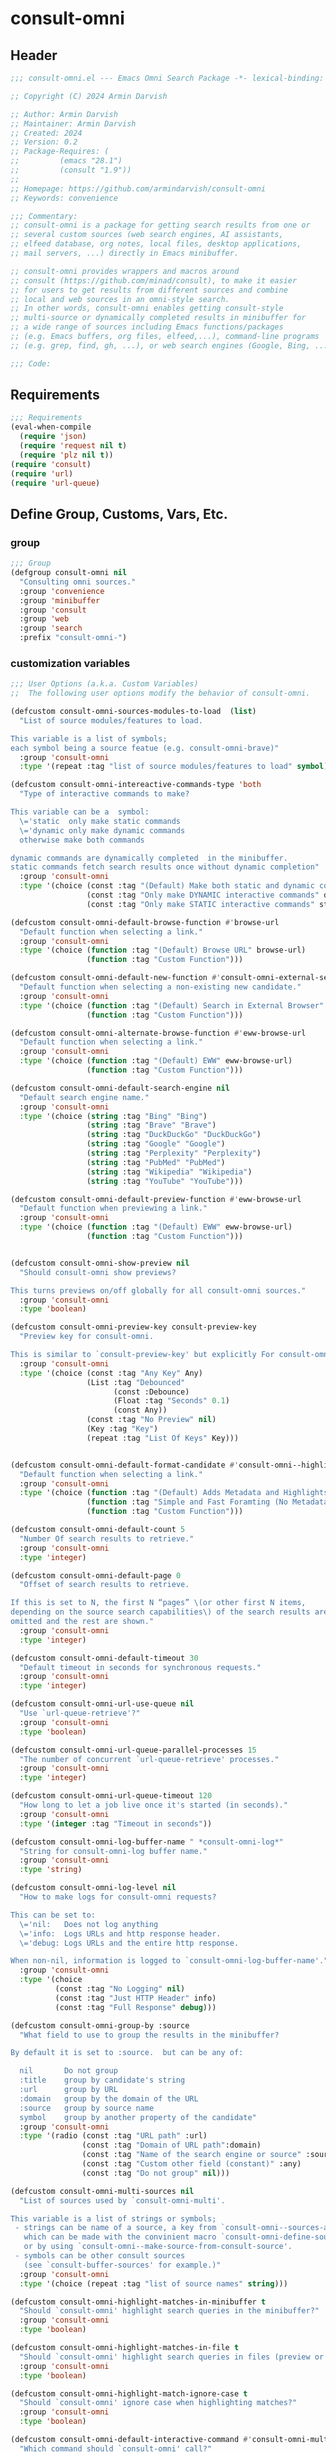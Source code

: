 
* consult-omni
:PROPERTIES:
:header-args:emacs-lisp: :results none :lexical t :mkdirp yes :link yes :tangle ./consult-omni.el
:END:
** Header
#+begin_src emacs-lisp
;;; consult-omni.el --- Emacs Omni Search Package -*- lexical-binding: t -*-

;; Copyright (C) 2024 Armin Darvish

;; Author: Armin Darvish
;; Maintainer: Armin Darvish
;; Created: 2024
;; Version: 0.2
;; Package-Requires: (
;;         (emacs "28.1")
;;         (consult "1.9"))
;;
;; Homepage: https://github.com/armindarvish/consult-omni
;; Keywords: convenience

;;; Commentary:
;; consult-omni is a package for getting search results from one or
;; several custom sources (web search engines, AI assistants,
;; elfeed database, org notes, local files, desktop applications,
;; mail servers, ...) directly in Emacs minibuffer.

;; consult-omni provides wrappers and macros around
;; consult (https://github.com/minad/consult), to make it easier
;; for users to get results from different sources and combine
;; local and web sources in an omni-style search.
;; In other words, consult-omni enables getting consult-style
;; multi-source or dynamically completed results in minibuffer for
;; a wide range of sources including Emacs functions/packages
;; (e.g. Emacs buffers, org files, elfeed,...), command-line programs
;; (e.g. grep, find, gh, ...), or web search engines (Google, Bing, ...).

;;; Code:

#+end_src

** Requirements
#+begin_src emacs-lisp
;;; Requirements
(eval-when-compile
  (require 'json)
  (require 'request nil t)
  (require 'plz nil t))
(require 'consult)
(require 'url)
(require 'url-queue)

#+end_src


** Define Group, Customs, Vars, Etc.
*** group
#+begin_src emacs-lisp
;;; Group
(defgroup consult-omni nil
  "Consulting omni sources."
  :group 'convenience
  :group 'minibuffer
  :group 'consult
  :group 'web
  :group 'search
  :prefix "consult-omni-")

#+end_src

*** customization variables
#+begin_src emacs-lisp
;;; User Options (a.k.a. Custom Variables)
;;  The following user options modify the behavior of consult-omni.

(defcustom consult-omni-sources-modules-to-load  (list)
  "List of source modules/features to load.

This variable is a list of symbols;
each symbol being a source featue (e.g. consult-omni-brave)"
  :group 'consult-omni
  :type '(repeat :tag "list of source modules/features to load" symbol))

(defcustom consult-omni-intereactive-commands-type 'both
  "Type of interactive commands to make?

This variable can be a  symbol:
  \='static  only make static commands
  \='dynamic only make dynamic commands
  otherwise make both commands

dynamic commands are dynamically completed  in the minibuffer.
static commands fetch search results once without dynamic completion"
  :group 'consult-omni
  :type '(choice (const :tag "(Default) Make both static and dynamic commands" both)
                 (const :tag "Only make DYNAMIC interactive commands" dynamic)
                 (const :tag "Only make STATIC interactive commands" static)))

(defcustom consult-omni-default-browse-function #'browse-url
  "Default function when selecting a link."
  :group 'consult-omni
  :type '(choice (function :tag "(Default) Browse URL" browse-url)
                 (function :tag "Custom Function")))

(defcustom consult-omni-default-new-function #'consult-omni-external-search
  "Default function when selecting a non-existing new candidate."
  :group 'consult-omni
  :type '(choice (function :tag "(Default) Search in External Browser" consult-omni-external-search)
                 (function :tag "Custom Function")))

(defcustom consult-omni-alternate-browse-function #'eww-browse-url
  "Default function when selecting a link."
  :group 'consult-omni
  :type '(choice (function :tag "(Default) EWW" eww-browse-url)
                 (function :tag "Custom Function")))

(defcustom consult-omni-default-search-engine nil
  "Default search engine name."
  :group 'consult-omni
  :type '(choice (string :tag "Bing" "Bing")
                 (string :tag "Brave" "Brave")
                 (string :tag "DuckDuckGo" "DuckDuckGo")
                 (string :tag "Google" "Google")
                 (string :tag "Perplexity" "Perplexity")
                 (string :tag "PubMed" "PubMed")
                 (string :tag "Wikipedia" "Wikipedia")
                 (string :tag "YouTube" "YouTube")))

(defcustom consult-omni-default-preview-function #'eww-browse-url
  "Default function when previewing a link."
  :group 'consult-omni
  :type '(choice (function :tag "(Default) EWW" eww-browse-url)
                 (function :tag "Custom Function")))


(defcustom consult-omni-show-preview nil
  "Should consult-omni show previews?

This turns previews on/off globally for all consult-omni sources."
  :group 'consult-omni
  :type 'boolean)

(defcustom consult-omni-preview-key consult-preview-key
  "Preview key for consult-omni.

This is similar to `consult-preview-key' but explicitly For consult-omni."
  :group 'consult-omni
  :type '(choice (const :tag "Any Key" Any)
                 (List :tag "Debounced"
                       (const :Debounce)
                       (Float :tag "Seconds" 0.1)
                       (const Any))
                 (const :tag "No Preview" nil)
                 (Key :tag "Key")
                 (repeat :tag "List Of Keys" Key)))


(defcustom consult-omni-default-format-candidate #'consult-omni--highlight-format-candidate
  "Default function when selecting a link."
  :group 'consult-omni
  :type '(choice (function :tag "(Default) Adds Metadata and Highlights Query" #'consult-omni--highlight-format-candidate)
                 (function :tag "Simple and Fast Foramting (No Metadata)" #'consult-omni--simple-format-candidate)
                 (function :tag "Custom Function")))

(defcustom consult-omni-default-count 5
  "Number Of search results to retrieve."
  :group 'consult-omni
  :type 'integer)

(defcustom consult-omni-default-page 0
  "Offset of search results to retrieve.

If this is set to N, the first N “pages” \(or other first N items,
depending on the source search capabilities\) of the search results are
omitted and the rest are shown."
  :group 'consult-omni
  :type 'integer)

(defcustom consult-omni-default-timeout 30
  "Default timeout in seconds for synchronous requests."
  :group 'consult-omni
  :type 'integer)

(defcustom consult-omni-url-use-queue nil
  "Use `url-queue-retrieve'?"
  :group 'consult-omni
  :type 'boolean)

(defcustom consult-omni-url-queue-parallel-processes 15
  "The number of concurrent `url-queue-retrieve' processes."
  :group 'consult-omni
  :type 'integer)

(defcustom consult-omni-url-queue-timeout 120
  "How long to let a job live once it's started (in seconds)."
  :group 'consult-omni
  :type '(integer :tag "Timeout in seconds"))

(defcustom consult-omni-log-buffer-name " *consult-omni-log*"
  "String for consult-omni-log buffer name."
  :group 'consult-omni
  :type 'string)

(defcustom consult-omni-log-level nil
  "How to make logs for consult-omni requests?

This can be set to:
  \='nil:   Does not log anything
  \='info:  Logs URLs and http response header.
  \='debug: Logs URLs and the entire http response.

When non-nil, information is logged to `consult-omni-log-buffer-name'."
  :group 'consult-omni
  :type '(choice
          (const :tag "No Logging" nil)
          (const :tag "Just HTTP Header" info)
          (const :tag "Full Response" debug)))

(defcustom consult-omni-group-by :source
  "What field to use to group the results in the minibuffer?

By default it is set to :source.  but can be any of:

  nil       Do not group
  :title    group by candidate's string
  :url      group by URL
  :domain   group by the domain of the URL
  :source   group by source name
  symbol    group by another property of the candidate"
  :group 'consult-omni
  :type '(radio (const :tag "URL path" :url)
                (const :tag "Domain of URL path":domain)
                (const :tag "Name of the search engine or source" :source)
                (const :tag "Custom other field (constant)" :any)
                (const :tag "Do not group" nil)))

(defcustom consult-omni-multi-sources nil
  "List of sources used by `consult-omni-multi'.

This variable is a list of strings or symbols;
 - strings can be name of a source, a key from `consult-omni--sources-alist',
   which can be made with the convinient macro `consult-omni-define-source'
   or by using `consult-omni--make-source-from-consult-source'.
 - symbols can be other consult sources
   (see `consult-buffer-sources' for example.)"
  :group 'consult-omni
  :type '(choice (repeat :tag "list of source names" string)))

(defcustom consult-omni-highlight-matches-in-minibuffer t
  "Should `consult-omni' highlight search queries in the minibuffer?"
  :group 'consult-omni
  :type 'boolean)

(defcustom consult-omni-highlight-matches-in-file t
  "Should `consult-omni' highlight search queries in files (preview or return)?"
  :group 'consult-omni
  :type 'boolean)

(defcustom consult-omni-highlight-match-ignore-case t
  "Should `consult-omni' ignore case when highlighting matches?"
  :group 'consult-omni
  :type 'boolean)

(defcustom consult-omni-default-interactive-command #'consult-omni-multi
  "Which command should `consult-omni' call?"
  :group 'consult-omni
  :type '(choice (function :tag "(Default) multi-source dynamic search"  consult-omni-multi)
                 (function :tag "multi-source static search" consult-omni-multi-static)
                 (function :tag "Other custom interactive command")))

(defcustom consult-omni-http-retrieve-backend 'url
  "Which backend should `consult-omni' use for http requests?"
  :group 'consult-omni
  :type   '(choice
            (const :tag "(Default) Built-in Emacs's url-retrive" url)
            (const :tag "`emacs-request' backend" request)
            (const :tag "`plz' backend" plz)))

(defcustom consult-omni-default-autosuggest-command nil
  "Which command should `consult-omni' use for auto suggestion on search input?"
  :group 'consult-omni
  :type '(choice (const :tag "(Default) no autosuggestion" nil)
                 (function :tag "Brave autosuggestion (i.e. `consult-omni-brave-autosuggest')" consult-omni-brave-autosuggest)
                 (function :tag "Google autosuggestion (i.e. `consult-omni-dynamic-google-autosuggest')" consult-omni-dynamic-google-autosuggest)
                 (function :tag "Other custom interactive command")))

(defcustom consult-omni-async-min-input consult-async-min-input
  "Minimum number of characters needed, before async process is called.

This applies to dynamic collection commands, e.g., `consult-omni-google'.
This is similar to `consult-async-min-input' but specifically for
consult-omni dynamic commands.

By default inherits from `consult-async-min-input'."
  :group 'consult-omni
  :type '(natnum :tag "Number of characters"))


(defcustom consult-omni-dynamic-input-debounce consult-async-input-debounce
  "Input debounce for dynamic commands.

The dynamic collection process is started only when
there has not been new input for consult-omni-dynamic-input-debounce seconds.
This is similar to `consult-async-input-debounce' but
specifically for consult-omni dynamic commands.

By default inherits from `consult-async-input-debounce'."
  :group 'consult-omni
  :type '(float :tag "delay in seconds"))

(defcustom consult-omni-dynamic-input-throttle consult-async-input-throttle
  "Input throttle for dynamic commands.

The dynamic collection process is started only every
`consult-omni-dynamic-input-throttle' seconds.  This is similar
to `consult-async-input-throttle' but specifically for
consult-omni dynamic commands.

By default inherits from `consult-async-input-throttle'."
  :group 'consult-omni
  :type '(float :tag "delay in seconds"))

(defcustom consult-omni-dynamic-refresh-delay consult-async-refresh-delay
  "Refreshing delay of the completion UI or dynamic commands.

The completion UI is only updated every
`consult-omni-dynamic-refresh-delay' seconds.
This is similar to `consult-async-refresh-delay' but specifically
for consult-omni dynamic commands.

By default inherits from `consult-async-refresh-delay'."
  :group 'consult-omni
  :type '(float :tag "delay in seconds"))

(defcustom consult-omni-search-engine-alist '(("Bing" . "https://www.bing.com/search?q=%s")
                                              ("Brave" .  "https://search.brave.com/search?q=%s")
                                              ("DuckDuckGo" . "https://duckduckgo.com/?q=%s")
                                              ("Google" . "https://www.google.com/search?q=%s")
                                              ("Perplexity" .  "https://www.perplexity.ai/search?q=%s")
                                              ("PubMed" . "https://pubmed.ncbi.nlm.nih.gov/?q=%s")
                                              ("Wikipedia" . "https://en.wikipedia.org/wiki/Special:Search/%s")
                                              ("YouTube" . "https://www.youtube.com/search?q=%s")
                                              ("gptel" . #'consult-omni--gptel-preview)
                                              ("Other" . #'consult-omni--choose-other-source-for-new))
  "Alist of search engine names and URLs.

car of each item is the name of the engine
cdr of items must be either:
- a search url string with %s for the query
- an elisp funciton that takes a single string input for query"
  :group 'consult-omni
  :type '(alist :key-type string :value-type (choice (string :tag "a search url string with %s for the query")
                                                     (function :tag " an elisp funciton that takes a single string input for query"))))

#+end_src

*** other variables
**** categories
#+begin_src emacs-lisp
;;; Other Variables

;;  The following variables define search categories.

(defvar consult-omni-sources--all-modules-list (list)
  "List of all source modules.")

(defvar consult-omni-category 'consult-omni
  "Category symbol for the consult-omni seach.")

(defvar consult-omni-scholar-category 'consult-omni-scholar
  "Category symbol for scholar search.")

(defvar consult-omni-apps-category 'consult-omni-apps
  "Category symbol for app launcher.")

(defvar consult-omni-calc-category 'consult-omni-calc
  "Category symbol for calculators.")

(defvar consult-omni-video-category 'consult-omni-video
  "Category symbol for video search.")

(defvar consult-omni-dictionary-category 'consult-omni-dictionary
  "Category symbol for dictionary search.")

#+end_src

**** history variables
#+begin_src emacs-lisp
;;  The following history variables store search histories for
;;  different categories.

(defvar consult-omni--selection-history (list)
  "History variable that keeps selected items.")

(defvar consult-omni--search-history (list)
  "History variable that keeps search terms.")

(defvar consult-omni--email-select-history (list)
  "History variable that keeps selected email result.")

(defvar consult-omni--calc-select-history (list)
  "History variable that keeps selected calculator result.")

(defvar consult-omni--apps-select-history (list)
  "History variable that keeps list of apps launched.")

#+end_src
**** others
#+begin_src emacs-lisp
;;  The following variables are generally for internal use

(defvar consult-omni--sources-alist (list)
  "Alist of all sources.

This is an alist mapping source names to source property lists.
This alist is used to define how to process data form
a source (e.g. format data) or find what commands to run on
selecting candidates from a source, etc.

You can use the convinient macro `consult-omni-define-source'
or the command `consult-omni--make-source-from-consult-source'
to add to this alist.")

(defvar consult-omni--hidden-buffers-list (list)
  "List of currently open hidden buffers.")

(defvar consult-omni--override-group-by nil
  "Override grouping in `consult-group' based on user input.

This is used in dynamic collection to change grouping.")

(defconst consult-omni--http-end-of-headers-regexp
  (rx (or "\r\n\r\n" "\n\n"))
  "Regular expression matching the end of HTTP headers.")

(defvar consult-omni--async-processes (list)
  "List of processes for async candidates colleciton.")

(defvar consult-omni--dynamic-timers (list)
  "List of timers for dynamic candidates colleciton.")

(defvar consult-omni--async-log-buffer " *consult-omni--async-log*"
  "Name of buffer for logging async processes info.")

(defvar consult-omni--async-log-buffer " *consult-omni--async-log*"
  "Name of buffer for logging async processes info.")

(defvar consult-omni--min-timeout 2
  "Minimum timeout in seconds for `consult-omni--multi-static'.")

(defvar consult-omni--max-timeout 120
  "Maximum timeout in seconds for `consult-omni--multi-static'.")

(defvar consult-omni--slow-warning-message "Give me a few seconds to sort it out in this big mess!"
  "The message to show when collection takes a long time.")

#+end_src

*** define faces
#+begin_src emacs-lisp
;;; Faces

(defface consult-omni-default-face
  `((t :inherit 'default))
  "Face used for items in minibuffer.")

(defface consult-omni-prompt-face
  `((t :inherit 'font-lock-variable-use-face))
  "Face used for prompts in minibuffer.")

(defface consult-omni-warning-face
  `((t :inherit 'font-lock-warning-face))
  "Face used for notes source types in minibuffer.")

(defface consult-omni-engine-title-face
  `((t :inherit 'font-lock-variable-use-face))
  "Face used for search engine source types in minibuffer.")

(defface consult-omni-ai-title-face
  `((t :inherit 'font-lock-operator-face))
  "Face used for AI assistant source types in minibuffer.")

(defface consult-omni-files-title-face
  `((t :inherit 'consult-file))
  "Face used for file source types in minibuffer.")

(defface consult-omni-notes-title-face
  `((t :inherit 'font-lock-bracket-face))
  "Face used for notes source types in minibuffer.")

(defface consult-omni-scholar-title-face
  `((t :inherit 'font-lock-function-call-face))
  "Face used for academic literature source types in minibuffer.")

(defface consult-omni-source-type-face
  `((t :inherit 'font-lock-comment-face))
  "Face used for source annotation in minibuffer.")

(defface consult-omni-date-face
  `((t :inherit 'font-lock-preprocessor-face))
  "Face used for date annotation in minibuffer.")

(defface consult-omni-domain-face
  `((t :inherit 'font-lock-string-face))
  "Face used for domain annotation in minibuffer.")

(defface consult-omni-path-face
  `((t :inherit 'font-lock-string-face))
  "Face used for path annotation in minibuffer.")

(defface consult-omni-snippet-face
  `((t :inherit 'font-lock-doc-face))
  "Face used for source annotation in minibuffer.")

(defface consult-omni-keyword-face
  `((t :inherit 'font-lock-keyword-face))
  "Face used for keyword annotation in minibuffer.")

(defface consult-omni-comment-face
  `((t :inherit 'font-lock-comment-face))
  "Face used for source annotation in minibuffer.")

(defface consult-omni-highlight-match-face
  `((t :inherit 'consult-highlight-match))
  "Face used for highlighting matches in minibuffer.")

(defface consult-omni-preview-match-face
  `((t :inherit 'consult-preview-match))
  "Face used for hilighlighting matches in preview buffer.")

#+end_src
** Define Backend Functions
*** general utility
**** properties to plist
#+begin_src emacs-lisp
;;; Backend Functions
;;  These functions are meant for internal use and/or programmers

(defun consult-omni-properties-to-plist (string &optional ignore-keys)
  "Return a plist of the text properties of STRING.

Ommits keys in IGNORE-KEYS."
  (let ((properties (text-properties-at 0 string))
        (pl nil))
    (cl-loop for k in properties
             when (keywordp k)
             do (unless (member k ignore-keys) (push (list k (plist-get properties k)) pl)))
    (apply #'append pl)))

#+end_src
**** propertize with plist
#+begin_src emacs-lisp
(defun consult-omni-propertize-by-plist (item props &optional beg end)
  "Propertize ITEM by PROPS plist.

When BEG and or END are non-nil, adds properties to positions BEG to END."
  (if (stringp item)
      (if (or beg end)
          (let ((beg (or beg 0))
                (end (if (and end (< end 0))
                         (+ (length item) end)
                       (and end (min end (length item))))))
            (add-text-properties beg end props item)
            item)
        (apply #'propertize item props))
    nil))

#+end_src

**** formatting strings
***** fix string length
****** set string width
#+begin_src emacs-lisp

(defun consult-omni--set-string-width (string width &optional truncate-pos add-pos)
  "Set the STRING width to a fixed value, WIDTH.

Set the string with depedning on the following conditions:
- If the STRING is longer than WIDTH, truncate the STRING and add
ellipsis, \"...\".
- If the STRING is shorter than WIDTH, add whitespace to the STRING.
- If TRUNCATE-POS is non-nil, truncate from position TRUNCATE-POS in the
STRING.
- If ADD-POS is non-nil, add whitespace to psition ADD-POS in the STRING."
  (let* ((string (format "%s" string))
         (w (length string)))
    (when (< w width)
      (if (and add-pos (< add-pos w))
          (setq string (format "%s%s%s" (substring string 0 add-pos) (consult-omni-propertize-by-plist (make-string (- width w) ?\s) (text-properties-at add-pos string)) (substring string add-pos)))
        (setq string (format "%s%s" (substring string) (make-string (- width w) ?\s)))))
    (when (> w width)
      (if (and truncate-pos (< truncate-pos (- width 3)) (>= truncate-pos 0))
          (setq string (format "%s%s%s" (substring string 0 truncate-pos) (propertize (substring string truncate-pos (+ truncate-pos 3)) 'display "...") (substring string (- 0 (- width truncate-pos 3)))))
        (setq string (format "%s%s%s"
                             (substring string 0 (- width 3))
                             (propertize  (substring string (- width 3) width) 'display "...")
                             (propertize (substring string width) 'invisible t)))))
    string))

#+end_src
****** justify left
#+begin_src emacs-lisp
(defun consult-omni--justify-left (string prefix maxwidth)
  "Set the width of STRING+PREFIX justified from left.

It uses `consult-omni--set-string-width' and sets the width
of the concatenate of STRING+PREFIX (e.g. `(concat PREFIX STRING)`)
within MAXWIDTH.

This can be used for aligning marginalia info in minibuffer."
  (let ((s (length string))
        (w (length prefix)))
    (if (> maxwidth w)
        (consult-omni--set-string-width string (- maxwidth w) 0)
      string)))

#+end_src
***** shorten url
#+begin_src emacs-lisp
(defun consult-omni--set-url-width (domain path width)
  "Set the length of DOMAIN+PATH to fit within WIDTH."
  (when (stringp domain)
    (let* ((result)
           (path-width (and (stringp path) (length path)))
           (path-target-width (- width (length domain))))
      (cond
       ((<= path-target-width 0)
        (setq result (consult-omni--set-string-width domain width)))
       ((and (integerp path-target-width) (> path-target-width 10))
        (setq result (concat domain (consult-omni--set-string-width path path-target-width (floor (/ path-target-width 2))))))
       (t
        (setq result (consult-omni--set-string-width (concat domain path) width))))
      result)))

#+end_src
***** highlight match with text-properties
#+begin_src emacs-lisp

(defun consult-omni--highlight-match (regexp str ignore-case)
  "Highlight REGEXP in STR.

Case is ignored, if IGNORE-CASE is non-nil.
If a regular expression contains capturing groups, only these are
highlighted.  If no capturing groups are used, highlight the whole match.

\(This is adapted from `consult--highlight-regexps'.\)"
  (save-match-data
    (let ((i 0))
      (while (and (let ((case-fold-search ignore-case))
                    (string-match regexp str i))
                  (> (match-end 0) i))
        (let ((m (match-data)))
          (setq i (cadr m)
                m (or (cddr m) m))
          (while m
            (when (car m)
              (add-face-text-property (car m) (cadr m)
                                      'consult-omni-highlight-match-face nil str))
            (setq m (cddr m)))))))
  str)

#+end_src

***** highlight match with overlay
#+begin_src emacs-lisp

(defun consult-omni--overlay-match (match-str buffer ignore-case)
  "Highlight MATCH-STR in BUFFER using an overlay.

Case is ignored when IGNORE-CASE is non-nil.
This is provided for convinience, if needed in formating candidates
or preview buffers."
  (let ((buffer (or (and buffer (get-buffer buffer)) (current-buffer))))
    (when (buffer-live-p buffer)
      (with-current-buffer buffer
        (save-match-data
          (save-mark-and-excursion
            (remove-overlays (point-min) (point-max) 'consult-omni-overlay t)
            (goto-char (point-min))
            (let ((case-fold-search ignore-case)
                  (consult-omni-overlays (list)))
              (while (search-forward match-str nil t)
                (when-let* ((m (match-data))
                            (beg (car m))
                            (end (cadr m))
                            (overlay (make-overlay beg end)))
                  (overlay-put overlay 'consult-omni-overlay t)
                  (overlay-put overlay 'face 'consult-omni-highlight-match-face))))))))))

(defun consult-omni-overlays-toggle (&optional buffer)
  "Toggle highlight overlays in BUFFER.

BUFFER defaults to the current buffer."
  (interactive)
  (let ((buffer (or buffer (current-buffer))))
    (with-current-buffer buffer
      (dolist (o (overlays-in (point-min) (point-max)))
        (when (overlay-get o 'consult-omni-overlay)
          (if (and (overlay-get o 'face) (eq (overlay-get o 'face) 'consult-omni-highlight-match-face))
              (overlay-put o 'face nil)
            (overlay-put o 'face 'consult-omni-highlight-match-face)))))))
#+end_src
***** hunman-readable numbers
#+begin_src emacs-lisp
(defun consult-omni--numbers-human-readable (number &optional unit separator base prefixes)
  "Convert NUMBER to  a human-redable string.

SEPARATOR is a string placed between unmber and unit
UNIT is a string used as unit
BASE is the number base used to derive prefix
PREFIXES is a list of chars for each magnitude
\(e.g. \='(“” “K” “M” “G” ...\) for none, kilo, mega, giga, ...

adapted from `file-size-human-readable'."
  (let* ((power (if (and base (numberp base)) (float base) 1000.0))
	 (prefixes (or prefixes '("" "k" "M" "G" "T" "P" "E" "Z" "Y" "R" "Q")))
         (number (pcase number
                   ((pred numberp)
                    number)
                   ((pred stringp)
                    (string-to-number number))
                   (_ 0))))
    (while (and (>= number power) (cdr prefixes))
      (setq number (/ number power)
	    prefixes (cdr prefixes)))
    (let* ((prefix (car-safe prefixes)))
      (format (if (and (< number 10)
                       (>= (mod number 1.0) 0.05)
                       (< (mod number 1.0) 0.95))
                  "%.1f%s%s%s"
	        "%.0f%s%s%s")
	      number
              prefix
              (or separator " ")
              unit))))

#+end_src

**** make url with params
#+begin_src emacs-lisp
(defun consult-omni--make-url-string (url params &optional ignore-keys)
  "Add key value pairs in PARAMS to URL as “&key=val”.

PARAMS should be an alist with keys and values to add to the URL.
key in IGNORE-KEYS list will be ignored."

  (let* ((url (if (equal (substring-no-properties url -1 nil) "?")
                  url
                (concat url "?")))
         (list (append (list url) (cl-loop for (key . value) in params
                                           collect
                                           (unless (member key ignore-keys)
                                             (format "&%s=%s" key value))))))
    (mapconcat #'identity list)))

#+end_src
**** hashtable-to-plist
#+begin_src emacs-lisp
(defun consult-omni-hashtable-to-plist (hashtable &optional ignore-keys)
  "Convert a HASHTABLE to a plist.

Ommits keys in IGNORE-KEYS."
  (let ((pl nil))
    (maphash
     (lambda (k v)
       (unless (member k ignore-keys)
         (push (list k v) pl)))
     hashtable)
    (apply #'append pl)))

#+end_src

**** expand function in variable
#+begin_src emacs-lisp
(defun consult-omni-expand-variable-function (var)
  "Call the function if VAR is a function."
  (if (functionp var)
      (funcall var)
    var))

#+end_src
**** pulse
***** pulse-regexp
#+begin_src emacs-lisp
(defun consult-omni--pulse-regexp (regexp &optional delay)
  "Find and pulses REGEXP for DELAY seconds.

DELAY defaults to `pulse-delay'."
  (goto-char (point-min))
  (while (re-search-forward regexp nil t)
    (when-let* ((m (match-data))
                (beg (car m))
                (end (cadr m))
                (ov (make-overlay beg end))
                (pulse-delay (or delay 0.075)))
      (pulse-momentary-highlight-overlay ov 'highlight))))

#+end_src
***** pulse-region
#+begin_src emacs-lisp
(defun consult-omni--pulse-region (beg end &optional delay)
  "Find and pulses region from BEG to END for DELAY seconds.

DELAY defaults to `pulse-delay'."
  (let ((ov (make-overlay beg end))
        (pulse-delay (or delay 0.075)))
    (pulse-momentary-highlight-overlay ov 'highlight)))

#+end_src
***** pulse line
#+begin_src emacs-lisp
(defun consult-omni--pulse-line (&optional delay)
  "Pulse line at point momentarily for DELAY seconds.

DELAY defaults to `pulse-delay'."
  (let* ((pulse-delay (or delay 0.075))
         (ov (make-overlay (car (bounds-of-thing-at-point 'line)) (cdr (bounds-of-thing-at-point 'line)))))
    (pulse-momentary-highlight-overlay ov 'highlight)))
#+end_src

*** http requests
**** backends
***** url retrieve  backend
****** log
#+begin_src emacs-lisp
(defun consult-omni--url-log (string)
  "Insert STRING in the buffer `consult-omni-log-buffer-name'.

This is used for logging the response form `consult-omni-url-retrieve-sync'."
  (with-current-buffer (get-buffer-create consult-omni-log-buffer-name)
    (goto-char (point-min))
    (insert "**********************************************\n")
    (goto-char (point-min))
    (insert (format-time-string "%F - %T%n" (current-time)))
    (insert string)
    (insert "\n")
    (goto-char (point-min))
    (insert "\n\n**********************************************\n")))

#+end_src
****** parse http response
#+begin_src emacs-lisp
(defun consult-omni--parse-http-response (&optional buffer)
  "Parse the first header line in BUFFER.

BUFFER defaults to the current buffer.
This would for example be “HTTP/1.1 200 OK” from an HTTP response."
  (with-current-buffer (or buffer (current-buffer))
    (save-excursion
      (goto-char (point-min))
      (when (re-search-forward "\\=[ \t\n]*HTTP/\\(?1:[0-9\\.]+\\) +\\(?2:[0-9]+\\)" url-http-end-of-headers t)
        `(:http-version ,(match-string 1) :code ,(string-to-number (match-string 2)))))))

#+end_src
****** get the response body
#+begin_src emacs-lisp
(defun consult-omni--url-response-body (response-data)
  "Extract the body from RESPONSE-DATA."
  (plist-get response-data :data))

#+end_src

****** error-handler
#+begin_src emacs-lisp
(defun consult-omni--url-retrieve-error-handler (&rest _args)
  "Handle errors for consult-omni-url-retrieve functions."
  (message "consult-omni: url-retrieve got an error: %s" (consult-omni--parse-http-response)))

#+end_src
****** url retrieve
#+begin_src emacs-lisp
(cl-defun consult-omni-url-retrieve (url &rest settings &key (sync 'nil) (type "GET") params headers data parser callback error timeout &allow-other-keys)
  "Retrieve URL with SETTINGS.

Passes all the arguments to `url-retrieve', `url-retrieve-queue' or
`url-retrieve-snchronously'.

Description of Arguments:
  SYNC     when non-nil, retrieve URL sunchronously
           (see `url-retrieve-synchronously'.)
  TYPE     http request type (e.g. “GET”, “POST”)
  PARAMS   key values pairs added to the base url
           using `consult-omni--make-url-string'.
  HEADERS  key value pairs passed to headers
           (e.g `url-request-extra-headers').
  DATA     are http request data passed to data (e.g. `url-request-data').
  PARSER   a function that is executed in the `url-retrieve' response and
           the results are passed to CALLBACK.  It is called
           without any arguments in the response buffer
           \(i.e. (funcall PARSER) \) This is for example suitable for
           `json-read'.
  CALLBACK a function that is executed when the request is complete.
           It takes one argument, PARSED-DATA which is the output of the
           PARSER above \(i.e. (funcall CALLBACK (funcall PARSER))\).
  ERROR    a function that handles errors.  It is called without any
           arguments in the response buffer.
  TIMEOUT  is the time in seconds for timing out synchronous requests.
           This is ignored in async requests.

Note that  when `consult-omni-url-use-queue' is set to t, this function
uses `url-queue-retrieve', and sets `url-queue-parallel-processes' and
`url-queue-timeout' to `consult-omni-url-queue-parallel-processes' and
`consult-omni-url-queue-timeout', respectively."
  (let* ((url-request-method type)
         (url-request-extra-headers headers)
         (url-request-data data)
         (url-with-params (consult-omni--make-url-string url params))
         (url-debug (if consult-omni-log-level t nil))
         (url-queue-parallel-processes consult-omni-url-queue-parallel-processes)
         (url-queue-timeout consult-omni-url-queue-timeout)
         (retriever (if consult-omni-url-use-queue #'url-queue-retrieve #'url-retrieve))
         (response-data '(:status nil :data nil))
         (buffer (if sync
                     (if timeout
                         (with-timeout
                             (timeout
                              (setf response-data (plist-put response-data :status 'timeout))
                              nil)
                           (url-retrieve-synchronously url-with-params 'silent nil timeout))
                       (url-retrieve-synchronously url-with-params 'silent nil timeout))
                   (funcall retriever url-with-params
                            (lambda (status &rest args)
                              (let* ((parsed-data (condition-case nil
                                                      (if parser (funcall parser) (buffer-substring (point-min) (point-max)))
                                                    (error (funcall error)))))
                                (setf response-data (plist-put response-data :status status))
                                (when parsed-data
                                  (setf response-data (plist-put response-data :data (funcall callback parsed-data)))))) nil 'silent))))
    (when (and buffer (buffer-live-p buffer))
      (add-to-list 'consult-omni--hidden-buffers-list buffer)
      (if sync
          (with-current-buffer buffer
            (save-excursion
              (goto-char (point-min))
              (let* ((end-of-headers (if (and (bound-and-true-p url-http-end-of-headers)
                                              (number-or-marker-p url-http-end-of-headers))
                                         url-http-end-of-headers
                                       (point-min)))
                     (response (buffer-substring (point-min) (pos-eol)))
                     (header (buffer-substring (point-min) end-of-headers))
                     (body (buffer-substring end-of-headers (point-max))))
                (when consult-omni-log-level
                  (cond
                   ((eq consult-omni-log-level 'info)
                    (consult-omni--url-log (format "URL: %s\nRESPONSE: %s" url response)))
                   ((eq consult-omni-log-level 'debug)
                    (consult-omni--url-log (format "URL: %s\n\nRESPONSE-HEADER:\n%s\n\nRESPONSE-BODY: %s\n" url header body)))))
                (setf response-data (plist-put response-data :status response))
                (delete-region (point-min) (+ end-of-headers 1))
                (goto-char (point-min))
                (if-let* ((parsed-data (condition-case nil
                                           (funcall parser)
                                         (error (funcall error)))))
                    (setf response-data (plist-put response-data :data (funcall callback parsed-data)))))))))
    response-data))

#+end_src
***** request backend
****** error-handler
#+begin_src emacs-lisp
(cl-defun consult-omni--request-error-handler (&rest args &key symbol-status error-thrown &allow-other-keys)
  "Handle errors for request backend.

See `request' for more details on ARGS, SYMBOL-STATUS and ERROR-THROWN."
  (message "consult-omni: <request>  %s - %s" symbol-status error-thrown))
#+end_src
****** consult-omni--request-sync
#+begin_src emacs-lisp

(cl-defun consult-omni--request-sync (url &rest args &key params headers data parser placeholder error encoding &allow-other-keys)
  "Convinient wrapper for `request'.

Fetch URL *synchronously* using `request'.
Refer to `request' documents for details on ARGS, PARAMS, HEADERS, DATA,
PARSER, PLACEHOLDER, ERROR, and ENCODING."
  (unless (functionp 'request)
    (error "Request backend not available.  Either install the package “emacs-request” or change the custom variable `consult-omni-retrieve-backend'"))
  (let (candidates)
    (request
      url
      :sync t
      :params params
      :headers headers
      :parser parser
      :error (or error #'consult-omni--request-error-handler)
      :data data
      :encoding (or encoding 'utf-8)
      :success (cl-function (lambda (&key data &allow-other-keys)
                              (setq candidates data))))
    candidates))

#+end_src
***** plz
****** error-handler
#+begin_src emacs-lisp
(cl-defun consult-omni--plz-error-handler (plz-error &rest _args)
  "Handle errors for `plz' backend.

Refer to `plz' documentation for more details on PLZ-ERROR."
  (message "consult-omni: <plz> %s" plz-error))

#+end_src
**** universal
***** parse buffer
#+begin_src emacs-lisp
(defun consult-omni--json-parse-buffer ()
  "Default json parser used in consult-omni."
  (let ((end-of-headers (if (and (bound-and-true-p url-http-end-of-headers)
                                 (number-or-marker-p url-http-end-of-headers))
                            url-http-end-of-headers
                          (point-min))))
    (goto-char end-of-headers)
    (json-parse-buffer :object-type 'hash-table :array-type 'list :false-object :false :null-object :null)))

#+end_src
***** fetch url
#+begin_src emacs-lisp
(cl-defun consult-omni--fetch-url (url backend &rest args &key type params headers data parser callback error encoding timeout sync &allow-other-keys)
  "Retrieve URL with BACKEND.

This is a wrapper that passes the ARGS to the corresponding
BACKEND function.  \(i.e. `consult-omni-url-retrieve',
`request', `plz', ...\).  See backend functions for details.

Description of Arguments:
  SYNC     if non-nil, retrieve URL sunchronously.
  TYPE     http request type \(e.g. “GET”, “POST”\)
  PARAMS   key value pairs added to the base url using
           `consult-omni--make-url-string'.
  HEADERS  key value pairs passed to headers
           \(e.g. `url-request-extra-headers'\).
  DATA     http request data passed to data \(e.g. `url-request-data'\).
  PARSER   a function that is executed in the `url-retrieve' buffer,
           and the results are passed to CALLBACK.
           See `consult-omni-url-retrieve', `request', or `plz' for more
           info.
  CALLBACK a function that is executed when the request is complete.
           It takes one argument, PARSED-DATA \(e.g. the output of
           the PARSER above.\)
           It is called by (funcall CALLBACK (funcall PARSER)).  See
           `consult-omni-url-retrieve', `request', or `plz' for more info.
  ERROR    a function that handles errors.  It is called without any
           arguments in the response buffer.
  ENCODING is the encoding used for the request backend (e.g. \='utf-8)
  TIMEOUT  is the time in seconds for timing out synchronous requests.
           This is ignored in async requests."
  (cond
   ((eq backend 'plz)
    (if sync
        (funcall callback (funcall #'plz (or type 'get) (consult-omni--make-url-string url params)
                                   :headers headers
                                   :as parser
                                   :then 'sync
                                   :else (or error #'consult-omni--plz-error-handler)
                                   :timeout (or timeout consult-omni-default-timeout)))
      (funcall #'plz (or type 'get) (consult-omni--make-url-string url params)
               :headers headers
               :as parser
               :then callback
               :else (or error #'consult-omni--plz-error-handler)
               :timeout (or timeout consult-omni-default-timeout))))
   ((eq backend 'url)
    (if sync
        (consult-omni--url-response-body
         (funcall #'consult-omni-url-retrieve url
                  :sync sync
                  :type (or type "GET")
                  :params params
                  :headers headers
                  :parser parser
                  :data data
                  :error (or error #'consult-omni--url-retrieve-error-handler)
                  :callback (or callback #'identity)
                  :timeout (or timeout consult-omni-default-timeout)))
      (funcall #'consult-omni-url-retrieve url
               :sync sync
               :type (or type "GET")
               :params params
               :headers headers
               :parser parser
               :data data
               :error (or error #'consult-omni--url-retrieve-error-handler)
               :callback (or callback #'identity)
               :timeout (or timeout consult-omni-default-timeout))))
   ((eq backend 'request)
    (if sync
        (funcall callback
                 (request-response-data
                  (funcall #'request url
                           :sync sync
                           :params params
                           :headers headers
                           :parser parser
                           :data data
                           :error (or error #'consult-omni--request-error-handler)
                           :encoding (or encoding 'utf-8)
                           :timeout (or timeout consult-omni-default-timeout))))
      (funcall #'request url
               :params params
               :headers headers
               :parser parser
               :data data
               :error (or error #'consult-omni--request-error-handler)
               :encoding (or encoding 'utf-8)
               :timeout (or timeout consult-omni-default-timeout)
               :complete (cl-function (lambda (&key data &allow-other-keys)
                                        (funcall (or callback #'identity) data))))))))

#+end_src
*** consult-omni backend
**** utilities
***** kill hidden buffer
#+begin_src emacs-lisp
(defun consult-omni--kill-hidden-buffers ()
  "Kill all open preview buffers.

Kills the buffers stored in`consult-gh--preview-buffers-list'.
Ask for confirmation if the buffer is modified and remove the buffers that
are killed from the list."
  (interactive)
  (when consult-omni--hidden-buffers-list
    (mapc (lambda (buff) (if (and (buffer-live-p buff) (not (get-buffer-process buff)))
                             (kill-buffer buff))) consult-omni--hidden-buffers-list))
  (setq consult-omni--hidden-buffers-list nil))

#+end_src

***** kill dead buffers
#+begin_src emacs-lisp
(defun consult-omni--kill-url-dead-buffers ()
  "Kill buffers in `url-dead-buffer-list'."
  (interactive)
  (when url-dead-buffer-list
    (mapc (lambda (buff) (if  (and (buffer-live-p buff) (not (get-buffer-process buff)))
                             (kill-buffer buff)))
          url-dead-buffer-list))
  (setq url-dead-buffer-list nil))

#+end_src

***** log
****** consult-omni-async-log
#+begin_src emacs-lisp
(defun consult-omni--async-log (formatted &rest args)
  "Log FORMATTED ARGS to variable `consult-omni--async-log-buffer'."
  (with-current-buffer (get-buffer-create consult-omni--async-log-buffer)
    (goto-char (point-max))
    (insert (apply #'format formatted args))))

#+end_src


***** get source prop
#+begin_src emacs-lisp
(defun consult-omni--get-source-prop (source prop)
  "Get PROP for SOURCE from `consult-omni--sources-alist'."
  (plist-get (cdr (assoc source consult-omni--sources-alist)) prop))

#+end_src
***** thing at point
#+begin_src emacs-lisp
(defun consult-omni-dynamic--split-thingatpt (thing &optional split-initial)
  "Return THING at point.

If SPLIT-INITIAL is non-nil use `consult--async-split-initial'
to format the string."
  (when-let (str (thing-at-point thing t))
    (if split-initial
        (consult--async-split-initial (format "%s" str))
      str)))
#+end_src
***** read search string
#+begin_src emacs-lisp
(defun consult-omni--read-search-string (&optional initial)
  "Read a string from the minibuffer with INITIAL.

This is used to get initial input for static commands, when
`consult-omni-default-autosuggest-command' is nil."
  (consult--read nil
                 :prompt "Search: "
                 :initial initial
                 :category 'consult-omni
                 :history 'consult-omni--search-history
                 :add-history (consult-omni--add-history '(symbol))))

#+end_src
**** format / annotate candidates
***** simple no highlighting and metadata
#+begin_src emacs-lisp
(cl-defun consult-omni--simple-format-candidate (&rest args &key source query url search-url title snippet &allow-other-keys)
  "Return a simple formatted string for candidates with ARGS.

Description of Arguments:
  SOURCE     the name string of the source for candidate
  QUERY      the query string used for searching
  URL        a string pointing to url of the candidate
  SEARCH-URL a string pointing to the url for
             the search results of QUERY on the SOURCE website
  TITLE      the title of the candidate
  SNIPPET    a string containing a snippet/description of candidate"
  (let* ((frame-width-percent (floor (* (frame-width) 0.1)))
         (title-str (consult-omni--set-string-width title (* 5 frame-width-percent))))
    (concat title-str
            (when source (concat "\t" source)))))

#+end_src

***** with highlighted query and searchable metadata
#+begin_src emacs-lisp
(cl-defun consult-omni--highlight-format-candidate (&rest args &key source query url search-url title snippet face &allow-other-keys)
  "Return a highlighted formatted string for candidates with ARGS.

Description of Arguments:
  SOURCE      the name string of the source for candidate
  QUERY       the query string used for searching
  URL         a string pointing to url of the candidate
  SEARCH-URL  a string pointing to the url for
              the search results of QUERY on the SOURCE website
  TITLE       the title of the candidate
  SNIPPET     a string containing a snippet/description of candidate
  FACE        the face used for the title"
  (let* ((frame-width-percent (floor (* (frame-width) 0.1)))
         (source (and (stringp source) (propertize source 'face 'consult-omni-source-type-face)))
         (match-str (and (stringp query) (not (equal query ".*")) (consult--split-escaped query)))
         (face (or (consult-omni--get-source-prop source :face) face 'consult-omni-default-face))
         (title-str (propertize title 'face face))
         (title-str (consult-omni--set-string-width title-str (* 4 frame-width-percent)))
         (snippet (and (stringp snippet) (consult-omni--set-string-width snippet (* 3 frame-width-percent))))
         (snippet (and (stringp snippet) (propertize snippet 'face 'consult-omni-snippet-face)))
         (urlobj (and url (url-generic-parse-url url)))
         (domain (and (url-p urlobj) (url-domain urlobj)))
         (domain (and (stringp domain) (propertize domain 'face 'consult-omni-domain-face)))
         (path (and (url-p urlobj) (url-filename urlobj)))
         (path (and (stringp path) (propertize path 'face 'consult-omni-path-face)))
         (url-str (consult-omni--set-url-width domain path (* frame-width-percent 2)))
         (str (concat title-str
                      (when url-str (concat "\s" url-str))
                      (when snippet (concat "\s\s" snippet))
                      (when source (concat "\t" source)))))
    (if consult-omni-highlight-matches-in-minibuffer
        (cond
         ((listp match-str)
          (mapc (lambda (match) (setq str (consult-omni--highlight-match match str t))) match-str))
         ((stringp match-str)
          (setq str (consult-omni--highlight-match match-str str t)))))
    str))

#+end_src

**** group candidates based on a keyword

#+begin_src emacs-lisp
(defun consult-omni--group-function (sources cand transform &optional group-by)
  "Group CAND, in the minibuffer according to GROUP-BY category.

CAND is a candiate in a list of candidates from SOURCES, a list
of all sources for the candidates.  GROUP-BY is a keyword.  If TRANSFORM
is non-nil, the string of CAND is used as the group name.

This is passed as GROUP to `consult--read' on candidates
and is used to define the grouping for CAND."
  (if transform (substring cand)
    (let* ((group-by (or consult-omni--override-group-by group-by consult-omni-group-by))
           (group-by (if (not (keywordp group-by)) (intern (concat ":" (format "%s" group-by))) group-by)))
      (cond
       ((equal group-by :domain)
        (if-let* ((url (get-text-property 0 :url cand))
                  (urlobj (if url (url-generic-parse-url url) nil))
                  (domain (if (url-p urlobj) (url-domain urlobj))))
            domain
          nil))
       ((member group-by '(:nil :none :no :not))
        nil)
       (group-by
        (if-let ((group (get-text-property 0 group-by cand)))
            (format "%s" group)
          "N/A"))
       (t
        (if-let* ((source (plist-get (consult--multi-source sources cand) :name)))
            source
          nil))))))

#+end_src


**** add-history
#+begin_src emacs-lisp
(defun consult-omni--add-history (&optional things &rest _args)
  "Make a list for added history based on THINGS at point.

THINGS should be a list of item types \(e.g. \='(url number word sexp)\).
Each of the THINGS at point willbe added as a separate item to
the history in consul-omni's minibuffer completion."
  (delq nil
        (cl-remove-duplicates
         (append
          (when (region-active-p) (list (consult--async-split-initial (buffer-substring (region-beginning) (region-end)))))
          (mapcar (lambda (thing) (consult-omni-dynamic--split-thingatpt thing t))
                  (or things (list 'number 'word 'sexp 'symbol 'url 'filename 'sentence 'line)))
          (list (consult--async-split-initial isearch-string))))))

#+end_src
**** lookup function
#+begin_src emacs-lisp
(defun consult-omni--lookup-function ()
  "Lookup function for `consult-omni' minibuffer candidates.

This is passed as LOOKUP to `consult--read' on candidates
and is used to format the output when a candidate is selected."
  (lambda (sel cands &rest args)
    (let* ((info (or (car (member sel cands)) ""))
           (title (get-text-property 0 :title info))
           (url (get-text-property 0 :url info)))
      (consult-omni-propertize-by-plist (or title url "nil") (or (text-properties-at 0 info) (list))))))

#+end_src
**** preview
#+begin_src emacs-lisp
(defun consult-omni--default-url-preview (cand)
  "Default function to use for previewing CAND."
  (when (listp cand) (setq cand (car-safe cand)))
  (when-let* ((url (get-text-property 0 :url cand))
              (buff (funcall consult-omni-default-preview-function url)))
    (funcall (consult--buffer-preview) 'preview buff)))

#+end_src
**** state
***** make state
#+begin_src emacs-lisp
(cl-defun consult-omni--make-state-function (&rest args &key setup preview exit return &allow-other-keys)
  "Convinient wrapper to make custom state functions with ARGS.

This can be passed as STATE to `consult--read' on candidates and is
used to define actions when setting up, previewing or selecting a
candidate.  SETUP, PREVIEW, EXIT, and RETURN are functions that take one
input argument, the selected candidate.

Refer to `consult--read' documentation for more details."
  (lambda (action cand &rest args)
    (if cand
        (pcase action
          ('setup
           (funcall setup cand))
          ('preview
           (funcall preview cand))
          ('exit
           (funcall exit cand))
          ('return
           (funcall return cand))))))

#+end_src
***** dynamic state function
#+begin_src emacs-lisp
(defun consult-omni--dynamic-state-function ()
  "Dynamically make state function for the candidate at point.

This makes a STATE function to be passed to `consult--read' based on the
source of the candidate at point.  The \='setup, \='preview, \='return and
\='exit actions for a specific source is looked up in
`consult-omni--sources-alist'."
  (lambda (action cand &rest args)
    (if cand
        (let* ((source (get-text-property 0 :source cand))
               (state (consult-omni--get-source-prop source :state))
               (preview (consult-omni--get-source-prop source :on-preview))
               (return (consult-omni--get-source-prop source :on-return))
               (exit (consult-omni--get-source-prop source :on-exit)))
          (if state
              (funcall state action cand args)
            (pcase action
              ('preview
               (if preview (funcall preview cand) (consult-omni--default-url-preview cand)))
              ('return
               (if return (funcall return cand) cand))
              ('exit
               (funcall (consult--buffer-preview) 'exit cand))))))))

#+end_src
**** callback
#+begin_src emacs-lisp
(defun consult-omni--default-callback (cand)
  "Default CALLBACK for CAND.

The CALLBACK is called when a CAND is selected.

When making consult-omni sources, if a CALLBACK is not provided, this
CALLBACK is used as a fall back option."
  (when (listp cand) (setq cand (car-safe cand)))
  (if-let ((url (get-text-property 0 :url cand)))
      (funcall consult-omni-default-browse-function url)))

#+end_src
**** new
***** external search
#+begin_src emacs-lisp
(defun consult-omni-external-search (cand &optional engine)
  "Search for CAND on the search engine, ENGINE.

ENGINE is cons, where the car is the nae of the search engine, and the cdr
is the url string or a function.  See `consult-omni-search-engine-alist'
for some examples."
  (interactive (list (consult--read nil :prompt "Search: ")))
  (let* ((cand (or (and (stringp cand) (propertize cand :query (substring-no-properties cand) :title cand)) cand))
         (engine (or engine consult-omni-default-search-engine (consult--read consult-omni-search-engine-alist :prompt "Select Search Engine: ")))
         (func (cdr (assoc engine consult-omni-search-engine-alist)))
         (search-url (if (stringp func) func nil))
         (url (if (stringp search-url) (format search-url (url-hexify-string cand)) nil)))
    (cond
     (url (funcall consult-omni-default-browse-function url))
     ((functionp (cadr func)) (funcall (cadr func) cand)))))

#+end_src
***** external search with engine
#+begin_src emacs-lisp
(defun consult-omni-external-search-with-engine (engine &optional cand)
  "Run `consult-omni-external-search' on CAND with a specific ENGINE."
  (funcall #'consult-omni-external-search cand engine))

#+end_src
***** choose other source for new
#+begin_src emacs-lisp
(defun consult-omni--choose-other-source-for-new (cand)
  "Choose a source to use for non-existing CAND."
  (interactive)
  (let* ((sources (cl-remove-duplicates (delq nil (mapcar (lambda (item)
                                                            (when-let ((new (consult-omni--get-source-prop item :on-new))
                                                                       (name (consult-omni--get-source-prop item :name)))
                                                              (when (not (eq new #'consult-omni--default-new))
                                                                (cons name new))))
                                                          consult-omni-multi-sources))))
         (action (consult--read sources
                                :prompt "Create a new item on source: "
                                :lookup #'consult--lookup-cdr
                                )))
    (if (functionp action)
        (funcall action cand)
      (error "Do not know how to make a new item for that source!"))))

#+end_src
***** consult-omni--default-new
#+begin_src emacs-lisp
(defun consult-omni--default-new (cand)
  "Call `consult-omni-default-new-function' with CAND as the argument."
  (funcall consult-omni-default-new-function cand))

#+end_src
**** dynamic/async collection
***** get key value pair from opt
#+begin_src emacs-lisp
(defun consult-omni--extract-opt-pair (opt opts ignore-opts)
  "Extract a pair of (OPT . value) from a list of OPTS.

value is the next element after OPT in OPTS.
IGNORE-OPTS is a list of opts to exclude.

This is useful for example to extract key value pairs
from command-line options in a list of strings"
  (unless (member opt ignore-opts)
    (let* ((key (cond
                 ((string-match-p "-.*$" opt)
                  (intern (concat ":" (replace-regexp-in-string "--" "" opt))))
                 ((string-match-p ":.*$" opt)
                  (intern opt))
                 (t nil)))
           (val (or (cadr (member opt opts)) "nil")))
      (when key
        (cons key val)))))

#+end_src
***** split-command
#+begin_src emacs-lisp
(defun consult-omni--split-command (input &rest args)
  "Append command argument and options list in INPUT string to ARGS.

INPUT is a string, for example the user's input from the minibuffer.
command line arguments and options \(e.g. count, page, ...\) in the INPUT
string are extracted and appended to the ARGS list.  If there is a
grouping option in INPUT \(e.g. “:group source”\), it is used to set
`consult-omni--override-group-by'."
  (pcase-let* ((`(,query . ,opts) (consult--command-split input))
               (args (if (member (flatten-list args) (list nil (list nil))) nil args)))
    (if (and opts (listp opts) (> (length opts) 0))
        (progn
          (setq opts (cl-substitute ":count" ":n" opts :test 'equal))
          (setq opts (cl-substitute ":count" "-n" opts :test 'equal))
          (setq opts (cl-substitute ":page" ":p" opts :test 'equal))
          (setq opts (cl-substitute ":page" "-p" opts :test 'equal))
          (setq opts (cl-substitute ":group" ":g" opts :test 'equal))
          (setq opts (cl-substitute ":group" "-g" opts :test 'equal))
          (if (member ":group" opts)
              (setq consult-omni--override-group-by (cadr (member ":group" opts)))
            (setq consult-omni--override-group-by nil))
          (cl-loop for opt in opts
                   do (pcase-let* ((`(,key . ,val) (consult-omni--extract-opt-pair opt opts (list ":group"))))
                        (when key
                          (setq args (append args (list key val)))))))
      (setq consult-omni--override-group-by nil))
    (list (or query input) args)))

#+end_src
***** filter by minibuffer content
#+begin_src emacs-lisp
(defun consult-omni--match-minibuffer-content-p (cand)
  "Check if CAND matches minibuffer content.

Use regexp to only keep candidates in the minbuffer that match the current
content of the minibuffer \(e.g. user input\).  This is useful when using
a sync source in an async/dynamic fashion to filter the candidates from
the sync source and ony keep the ones that match user's input."
  (let* ((win (active-minibuffer-window))
         (buffer (window-buffer win))
         (split-char (plist-get (consult--async-split-style) :initial)))
    (with-current-buffer buffer
      (if (minibuffer-window-active-p win)
          (string-match (concat ".*" (string-trim (car-safe (consult-omni--split-command (minibuffer-contents-no-properties))) split-char "\n") ".*") (substring-no-properties cand))))))

#+end_src
***** async builders
#+begin_src emacs-lisp
(defun consult-omni--async-builder (input command-args)
  "Build command line from INPUT.

  COMMAND-ARGS are commandline args (e.g. “grep”)"
  (pcase-let ((`(,arg . ,opts) (consult--command-split input)))
    (unless (string-blank-p arg)
      (cons (append (consult--build-args command-args)
                    (consult--split-escaped arg) opts)
            (cdr (consult--default-regexp-compiler input 'basic t))))))

#+end_src
**** consult-omni-multi-static
***** static collect synchronous candidates
#+begin_src emacs-lisp
(defun consult-omni--multi-static-sync-candidates (source idx input &rest args)
  "Synchronously collect candidates for INPUT from a “sync” SOURCE.

This returns a list of candidates with properties suitable
for use in a static (not dynamically updated) multi-source command.

Description of Arguments:
  INPUT  a string; the user's input
  SOURCE a plist with properties that define the source to search.
         for example see `consult-omni-sources-alist'.
  ARGS   list of ARGS to pass to the collecting function
         \(e.g. the function defined by :items field in the SOURCE plist\)
  IDX    is passed to `consult-omni--multi-propertize'."
  (let* ((name (plist-get source :name))
         (face (and (plist-member source :face) `(face ,(plist-get source :face))))
         (cat (plist-get source :category))
         (transform (consult-omni--get-source-prop name :transform))
         (fun (plist-get source :items))
         (items))
    (when (functionp fun)
      (cond
       ((and (integerp (cdr (func-arity fun))) (< (cdr (func-arity fun)) 1))
        (setq items (funcall fun)))
       (t
        (setq items (funcall fun input args)))))
    (when (and items transform)
      (setq items (funcall transform items input)))
    (and items (consult-omni--multi-propertize items cat idx face))))

#+end_src

***** static collect dynamic candidates
#+begin_src emacs-lisp
(defun consult-omni--multi-static-dynamic-candidates (source idx input &rest args)
  "Synchronously collect candidates for INPUT from a “dynamic” SOURCE.

This returns a list of candidates with properties suitable
for use in a static (not dynamically updated) multi-source command

Description of Arguments:
  INPUT  a string; the user's input
  SOURCE a plist with properties that define the source to search.
         for example see `consult-omni-sources-alist'.
  ARGS   list of ARGS to pass to the collecting function
         \(e.g. the function defined by :items field in the SOURCE plist\)
  IDX    is passed to `consult-omni--multi-propertize'."
  (let* ((name (plist-get source :name))
         (face (and (plist-member source :face) `(face ,(plist-get source :face))))
         (cat (plist-get source :category))
         (name (plist-get source :name))
         (transform (consult-omni--get-source-prop name :transform))
         (fun (plist-get source :items))
         (items)
         (current))
    (when (functionp fun)
      (funcall fun input
               :callback (lambda (response-items)
                           (if response-items
                               (progn
                                 (when transform (setq response-items (funcall transform response-items input)))
                                 (setq current
                                       (and response-items (consult-omni--multi-propertize
                                                            response-items cat idx face))))
                             (setq current t)))
               args)
      (with-timeout
          (consult-omni-default-timeout
           current)
        (while (not current)
          (sit-for 0.05)))
      current)))

#+end_src



***** static collect async candidates
#+begin_src emacs-lisp
(defun consult-omni--multi-static-async-candidates (source idx input &rest args)
  "Synchronously collect candidates for INPUT from an “async” SOURCE.

This returns a list of candidates with properties suitable
for use in a static (not dynamically updated) multi-source command

Description of Arguments:
  INPUT  a string; the user's input
  SOURCE a plist with properties that define the source to search.
         for example see `consult-omni-sources-alist'.
  ARGS   list of ARGS to pass to the collecting function
         \(e.g. the function defined by :items field in the SOURCE plist\)
  IDX    is passed to `consult-omni--multi-propertize'."
  (let* ((name (plist-get source :name))
         (builder (plist-get source :items))
         (transform (consult-omni--get-source-prop name :transform))
         (filter (consult-omni--get-source-prop name :filter))
         (props (seq-drop-while (lambda (x) (not (keywordp x))) args))
         (proc)
         (proc-buf)
         (face (and (plist-member source :face) `(face ,(plist-get source :face))))
         (consult-omni--async-log-buffer (concat " *consult-omni-async-log--" name "*"))
         (cat (plist-get source :category))
         (query (car (consult-omni--split-command input)))
         (cmd (funcall builder input))
         (items))
    (unless (stringp (car cmd))
      (setq cmd (car cmd)))
    (when cmd
      (let* ((lines)
             (process-adaptive-read-buffering nil)
             (out (with-temp-buffer
                    (set-buffer-file-coding-system 'cp1047)
                    (list (apply 'call-process (car cmd) nil (current-buffer) nil (cdr cmd))
                          (replace-regexp-in-string "\r" "\n"
                                                    (buffer-string))))))
        (if (eq (car out) 0)
            (progn
              (setq lines (mapcar (lambda (line) (propertize line :source name :title line :query query)) (split-string (cadr out) "[\r\n]+" t)))
              (when (and lines filter (functionp filter)) (setq lines (funcall filter lines query)))
              (when (and lines transform (functionp transform)) (setq lines (funcall transform lines query))))
          (message "process %s returned error with code %s and message %s" name (car out) (cdr out)))
        (consult-omni--multi-propertize lines cat idx face)))))

#+end_src

***** multi-candidates-static
#+begin_src emacs-lisp
(defun consult-omni--multi-candidates-static (sources &optional input &rest args)
  "Return candidates for INPUT and ARGS from SOURCES.

This is used for `consult-omni--multi-static'."
  (let* ((candidates)
         (idx 0))
    (seq-doseq (src sources)
      (let* ((name (and (plist-member src :name) (plist-get src :name)))
             (face (and (plist-member src :face) `(face ,(plist-get src :face))))
             (cat (plist-get src :category))
             (items (plist-get src :items))
             (narrow (plist-get src :narrow))
             (async-type (and name (consult-omni--get-source-prop name :type)))
             (narrow-type (or (car-safe narrow) narrow -1))
             (err (if consult-omni-log-level 'err nil)))
        (when (or (eq consult--narrow narrow-type)
                  (not (or consult--narrow (plist-get src :hidden))))
          (condition-case err
              (progn
                (when (functionp items)
                  (cond
                   (; sync source, append candidates right away
                    (eq async-type 'sync)
                    (push (consult-omni--multi-static-sync-candidates src idx input args) candidates))
                   (; dynamic source, append candidates and wait for it to populate
                    (eq async-type 'dynamic)
                    (push (consult-omni--multi-static-dynamic-candidates src idx input args) candidates))
                   (; async source, append candidates from process
                    (eq async-type 'async)
                    (push (consult-omni--multi-static-async-candidates src idx input args) candidates))
                   (t
                    (message "source %s needs a :type keyword. See the documentation for `consult-omni-define-source'." name)))))
            (wrong-type-argument nil)
            (error
             (message (if consult-omni-log-level
                          (format "error in calling :items of %s source - %s" name (error-message-string err))
                        (format "error in calling :items of %s source" name)))
             nil))))
      (cl-incf idx))
    (apply #'append candidates)))

#+end_src


***** consult-omni--multi-static
#+begin_src emacs-lisp
(defun consult-omni--multi-static (sources input args &rest options)
  "Read candidates from SOURCES with static interface.

This is similar to `consult--multi' but accepts async/dynamic sources
as well.  See `consult--multi' for more info.

Description of Arguments:
  SOURCES is list of sources to use
  INPUT   is the user's input string
  ARGS    are sent as additional args to each SOURCE's
          collection function.
  OPTIONS are similar to options in `consult--multi'."
  (let* ((sources (consult--multi-enabled-sources sources))
         (timeout (max consult-omni--min-timeout (min (* (length sources) consult-omni-default-timeout) consult-omni--max-timeout)))
         (candidates (with-timeout ((or timeout 30) nil)
                       (setq candidates (consult--slow-operation consult-omni--slow-warning-message (consult-omni--multi-candidates-static sources input args)))))
         (selected (if (or (not candidates) (and (listp candidates) (= (length candidates) 0)))
                       (progn (message (concat (propertize "no results were found with the input " 'face 'consult-omni-prompt-face)  (propertize (format "%s" input) 'face 'warning)))
                              nil)
                     (apply #'consult--read
                            candidates
                            (append
                             options
                             (list
                              :sort        nil
                              :history     'consult-omni--selection-history
                              :category    'multi-category
                              :predicate   (apply-partially #'consult-omni--multi-predicate sources)
                              :annotate    (apply-partially #'consult-omni--multi-annotate sources)
                              :group       (apply-partially #'consult-omni--multi-group sources)
                              :lookup      (apply-partially #'consult-omni--multi-lookup sources)
                              :preview-key (consult--multi-preview-key sources)
                              :narrow      (consult--multi-narrow sources)
                              :state       (consult--multi-state sources)))))))
    (if (and (listp selected) (plist-member (cdr selected) :match))
        (when-let (fun (plist-get (cdr selected) :new))
          (funcall fun (car selected))
          (plist-put (cdr selected) :match 'new))
      (when-let (fun (plist-get (cdr selected) :action))
        (funcall fun (car selected)))
      (setq selected `(,(car selected) :match t ,@(cdr selected))))
    selected))

#+end_src

**** consult-omni-multi-dynamic
***** multi-lookup
#+begin_src emacs-lisp
(defun consult-omni--multi-lookup (sources selected candidates _input narrow &rest _)
  "Lookup SELECTED in CANDIDATES given SOURCES, with potential NARROW.

Adopted from `consult--multi-lookup'."
  (if (or (string-blank-p selected)
          (not (consult--tofu-p (aref selected (1- (length selected))))))
      ;; Non-existing candidate without Tofu or default submitted (empty string)
      (let* ((src (cond
                   (narrow (seq-find (lambda (src)
                                       (let ((n (plist-get src :narrow)))
                                         (eq (or (car-safe n) n -1) narrow)))
                                     sources))
                   ((seq-find (lambda (src) (plist-get src :default)) sources))
                   ((seq-find (lambda (src) (not (plist-get src :hidden))) sources))
                   ((aref sources 0))))
             (idx (seq-position sources src))
             (def (and (string-blank-p selected) ;; default candidate
                       (seq-find (lambda (cand) (eq idx (consult--tofu-get cand))) candidates))))
        (if def
            (cons (cdr (get-text-property 0 'multi-category def)) src)
          `(,selected :match nil ,@src)))
    (let* ((found (member selected candidates))
           (info (if found (or (car found) "") ""))
           (title (get-text-property 0 :title info))
           (url (get-text-property 0 :url info)))
      (if found
          ;; Existing candidate submitted
          (cons (apply #'propertize (or title url "nil") (or (text-properties-at 0 info) (list)))
                (consult--multi-source sources selected))
        ;; Non-existing Tofu'ed candidate submitted, e.g., via Embark
        `(,(substring selected 0 -1) :match nil ,@(consult--multi-source sources selected))))))

#+end_src
***** muli-group
#+begin_src emacs-lisp
(defun consult-omni--multi-group (sources cand &optional transform)
  "Return group string of candidate CAND.

Returns the group string for candidate or transforms it
for all the candidates given SOURCES.

Adopted from `consult--multi-group'."
  (if transform
      cand
    (let* ((fun (and (plist-member (consult--multi-source sources cand) :group)
                     (plist-get (consult--multi-source sources cand) :group))))
      (cond
       ((functionp fun)
        (let ((argnum (cdr (func-arity fun))))
          (cond
           ((or (stringp argnum) (and (numberp argnum) (> argnum 2)))
            (funcall fun sources cand transform))
           ((and (numberp argnum) (= argnum 2))
            (funcall fun cand transform))
           ((and (numberp argnum) (= argnum 1))
            (funcall fun cand)))))
       ((stringp fun)
        fun)
       ((eq fun 'nil)
        nil)
       (t
        (plist-get (consult--multi-source sources cand) :name))))))

#+end_src
***** multi-predicate
#+begin_src emacs-lisp
(defun consult-omni--multi-predicate (sources cand)
  "Predicate function called for each candidate CAND given SOURCES.

Adopted from `consult--multi-predicate'."
  (let* ((src (consult--multi-source sources cand))
         (narrow (plist-get src :narrow))
         (type (or (car-safe narrow) narrow -1))
         (pred (plist-get src :predicate))
         (show t))
    (if pred
        (cond
         ((booleanp pred)
          (setq show pred))
         ((and (functionp pred) (> (car (func-arity pred)) 0))
          (setq show (funcall pred cand)))))
    (and show
         (or (eq consult--narrow type)
             (not (or consult--narrow (plist-get src :hidden)))))))

#+end_src

***** multi-enabled
#+begin_src emacs-lisp
(defun consult-omni--multi-enabled-sources (sources)
  "Return vector of enabled SOURCES.

Adopted from `consult--multi-enabled-sources'."
  (vconcat
   (seq-filter (lambda (src)
                 (if-let (pred (plist-get src :enabled))
                     (cond
                      ((functionp pred)
                       (funcall pred))
                      (t
                       pred))
                   t))
               (mapcar (lambda (src)
                         (if (symbolp src) (symbol-value src) src))
                       sources))))

#+end_src
***** multi-propertize
#+begin_src emacs-lisp
(defun consult-omni--multi-propertize (response-items category pos &optional face)
  "Propertize RESPONSE-ITEMS with the multi-category datum and FACE.

POS and CATEGORY are the group ID and category for these items.

Adopted from `consult--multi-candidates'."
  (let ((annotated-items))
    (dolist (item response-items annotated-items)
      (if (consp item) (setq item (or (car-safe item) item)))
      (let* ((cand (consult--tofu-append item pos)))
        ;; Preserve existing `multi-category' datum of the candidate.
        (if (get-text-property 0 'multi-category cand)
            (when face (add-text-properties 0 (length item) face cand))
          ;; Attach `multi-category' datum and face.
          (add-text-properties 0 (length item)
                               `(multi-category (,category . ,item) ,@face) cand))
        (push cand annotated-items)))))

#+end_src
***** multi-annotate
#+begin_src emacs-lisp
(defun consult-omni--multi-annotate (sources cand)
  "Annotate candidate CAND from multi SOURCES.

Adopted from `consult--multi-annotate'."
  (let ((src (consult--multi-source sources cand)))
    (if-let ((fun (plist-get src :annotate)))
        (cond
         ((functionp fun)
          (funcall fun (cdr (get-text-property 0 'multi-category cand))))
         ((and (symbolp fun) (functionp (eval fun)))
          (funcall (eval fun) (cdr (get-text-property 0 'multi-category cand))))))))

#+end_src
***** update candidates for synchronous sources (sync elisp)
#+begin_src emacs-lisp
(defun consult-omni--multi-update-sync-candidates (async source idx input &rest args)
  "Asynchronously collect candidates for INPUT from a “sync” SOURCE.

This returns a list of candidates with properties suitable
for use in a dynamically updated multi-source command

Description of Arguments:
  ASYNC  a funciton; the sink function that updates the minibuffer
         candidates list
  SOURCE a plist with properties that define the source to search.
         for example see `consult-omni-sources-alist'.
  INPUT  a string; the user's input to pass to the collecting function
         \(e.g. the value of :items field in the SOURCE plist\)
  ARGS   list of ARGS to pass to the collecting function
         \(e.g. the value of :items field in the SOURCE plist\)
  IDX    is passed to `consult-omni--multi-propertize'."
  (let* ((name (plist-get source :name))
         (face (and (plist-member source :face) `(face ,(plist-get source :face))))
         (cat (plist-get source :category))
         (transform (consult-omni--get-source-prop name :transform))
         (min-input (or (consult-omni--get-source-prop name :min-input) consult-omni-async-min-input))
         (fun (plist-get source :items))
         (items))
    (when (and (functionp fun) (stringp input) (>= (length input) min-input))
      (cond
       ((and (integerp (cdr (func-arity fun))) (< (cdr (func-arity fun)) 1))
        (setq items (funcall fun)))
       (t (setq items (funcall fun input args)))))
    (when (and items transform)
      (setq items (funcall transform items input)))
    (funcall async (and items (consult-omni--multi-propertize items cat idx face)))
    (funcall async 'refresh)))

#+end_src

***** update candidates for dynamic sources (async elisp)
#+begin_src emacs-lisp
(defun consult-omni--multi-update-dynamic-candidates (async source idx input &rest args)
  "Asynchronously collect candidates for INPUT from a “dynamic” SOURCE.

This returns a list of candidates with properties suitable
for use in a dynamically updated multi-source command

Description of Arguments:
  ASYNC  a funciton; the sink function that updates the minibuffer
         candidates list
  SOURCE a plist with properties that define the source to search.
         for example see `consult-omni-sources-alist'.
  INPUT  a string; the user's input to pass to the collecting function
         \(e.g. the value of :items field in the SOURCE plist\)
  ARGS   list of ARGS to pass to the collecting function
         \(e.g. the value of :items field in the SOURCE plist\)
  IDX    is passed to `consult-omni--multi-propertize'."
  (let* ((name (plist-get source :name))
         (face (and (plist-member source :face) `(face ,(plist-get source :face))))
         (cat (plist-get source :category))
         (transform (consult-omni--get-source-prop name :transform))
         (min-input (or (consult-omni--get-source-prop name :min-input) consult-omni-async-min-input)))
    (when (and (stringp input) (>= (length input) min-input))
    (funcall (plist-get source :items) input
             :callback (lambda (response-items)
                         (when response-items
                           (when transform (setq response-items (funcall transform response-items input)))
                           (funcall async (consult-omni--multi-propertize response-items cat idx face))
                           (funcall async 'refresh))) args))))

#+end_src


***** update candidates for async sources (async process)
#+begin_src emacs-lisp
(defun consult-omni--multi-update-async-candidates (async source idx input &rest args)
  "Asynchronously collect candidates for INPUT from a “async” SOURCE.

This returns a list of candidates with properties suitable
for use in a dynamically updated multi-source command

Description of Arguments:
  ASYNC  a funciton; the sink function that updates the minibuffer
         candidates list
  SOURCE a plist with properties that define the source to search.
         for example see `consult-omni-sources-alist'.
  INPUT  a string; the user's input to pass to the collecting function
         \(e.g. the value of :items field in the SOURCE plist\)
  ARGS   list of ARGS to pass to the collecting function
         \(e.g. the value of :items field in the SOURCE plist\)
  IDX    is passed to `consult-omni--multi-propertize'."
  (let* ((name (plist-get source :name))
         (builder (plist-get source :items))
         (transform (consult-omni--get-source-prop name :transform))
         (min-input (or (consult-omni--get-source-prop name :min-input) consult-omni-async-min-input))
         (filter (consult-omni--get-source-prop name :filter))
         (props (seq-drop-while (lambda (x) (not (keywordp x))) args))
         (proc)
         (proc-buf)
         (count)
         (face (and (plist-member source :face) `(face ,(plist-get source :face))))
         (consult-omni--async-log-buffer (concat " *consult-omni-async-log--" name "*"))
         (cat (plist-get source :category))
         (query (car (consult-omni--split-command input)))
         (args (when (and (stringp input) (>= (length input) min-input)) (funcall builder input))))
    (unless (stringp (car args))
      (setq args (car args)))
    (when proc
      (delete-process proc)
      (kill-buffer proc-buf)
      (setq proc nil proc-buf nil))
    (when args
      (let* ((rest "")
             (proc-filter
              (lambda (_ out)
                (let* ((lines (split-string out "[\r\n]+")))
                  (if (not (cdr lines))
                      (setq rest (concat rest (car lines)))
                    (setcar lines (concat rest (car lines)))
                    (let* ((len (length lines))
                           (last (nthcdr (- len 2) lines)))
                      (setq rest (cadr last)
                            count (+ count len -1))
                      (setcdr last nil)
                      (when lines
                        (when (and filter (functionp filter)) (setq lines (funcall filter lines query)))
                        (when (and transform (functionp transform))
                          (setq lines (funcall transform lines query)))
                        (setq lines (mapcar (lambda (line) (propertize line :source name :title line :query query)) lines))
                        (funcall async (consult-omni--multi-propertize lines cat idx face))
                        (funcall async 'refresh)))))))
             (proc-sentinel
              (lambda (_ event)
                (funcall async 'indicator
                         (cond
                          ((string-prefix-p "killed" event)   'killed)
                          ((string-prefix-p "finished" event) 'finished)
                          (t 'failed)))
                (when (and (string-prefix-p "finished" event) (not (equal rest "")))
                  (cl-incf count)
                  (funcall async (list rest)))
                (consult-omni--async-log
                 "consult--async-process sentinel: event=%s lines=%d\n"
                 (string-trim event) count)
                (when (> (buffer-size proc-buf) 0)
                  (with-current-buffer (get-buffer-create consult-omni--async-log-buffer)
                    (goto-char (point-max))
                    (insert ">>>>> stderr >>>>>\n")
                    (let ((beg (point)))
                      (insert-buffer-substring proc-buf)
                      (save-excursion
                        (goto-char beg)
                        (message #("%s" 0 2 (face error))
                                 (buffer-substring-no-properties (pos-bol) (pos-eol)))))
                    (insert "<<<<< stderr <<<<<\n")))))
             (process-adaptive-read-buffering nil))
        (funcall async 'indicator 'running)
        (consult-omni--async-log "consult--async-process started %S\n" args)
        (setq count 0
              proc-buf (generate-new-buffer (concat " *consult-omni-async-stderr-" name "*"))
              proc (apply #'make-process
                          `(,@props
                            :connection-type pipe
                            :name ,(car args)
                            :process-buffer ,proc-buf
                            :noquery t
                            :command ,args
                            :filter ,proc-filter
                            :sentinel ,proc-sentinel)))))
    (when proc (add-to-list 'consult-omni--async-processes `(,proc . ,proc-buf)))))

#+end_src

***** consult-omni--multi-cancel
#+begin_src emacs-lisp
(defun consult-omni--multi-cancel ()
  "Kill asynchronous subprocesses created for async multi-source commands."
  (mapc (lambda (proc) (when proc (delete-process (car proc))
                               (kill-buffer (cdr proc))))
          consult-omni--async-processes)
  (setq consult-omni--async-processes nil)
  (mapc (lambda (timer) (when timer (cancel-timer timer))) consult-omni--dynamic-timers)
  (setq consult-omni--dynamic-timers nil))

#+end_src


***** consult-omni--multi-update-candidates
#+begin_src emacs-lisp
(defun consult-omni--multi-update-candidates (async sources action &rest args)
  "Dynamically update CANDIDATES for multiple SOURCES.

Description of Arguments:
  ASYNC   a function; the sink function
  SOURCES a list; sources to use
  ACTION  a string or symbol; the action argument passed to ASYNC.
          See `consult--async-sink' for more info"
  (let ((idx 0))
    (seq-doseq (src sources)
      (let* ((name (plist-get src :name))
             (items (plist-get src :items))
             (narrow (plist-get src :narrow))
             (async-type (consult-omni--get-source-prop name :type))
             (narrow-type (or (car-safe narrow) narrow -1))
             (err (if consult-omni-log-level 'err nil)))
        (when (or (eq consult--narrow narrow-type)
                  (not (or consult--narrow (plist-get src :hidden))))
          (condition-case err
              (progn
                (when (functionp items)
                  (cond
                   (; sync source, append candidates right away
                    (equal async-type 'sync)
                    (consult-omni--multi-update-sync-candidates async src idx action args))
                   (; async source, append candidatesin process
                    (equal async-type 'async)
                    (consult-omni--multi-update-async-candidates async src idx action args))
                   (; dynamic source, append candidates in a callback function
                    (equal async-type 'dynamic)
                    (consult-omni--multi-update-dynamic-candidates async src idx action args))
                   (t
                    (message "source %s needs a :type keyword. See the documentation for `consult-omni-define-source'." name)))))
            (error ;; message other erros
             (funcall async 'indicator 'killed)
             (message (if consult-omni-log-level
                          (format "error in calling :items of %s source - %s" name (error-message-string err))
                        (format "error in calling :items of %s source" name)))
             nil))))
      (cl-incf idx))))

#+end_src

***** collect candidates form multiple sources
#+begin_src emacs-lisp
(defun consult-omni--multi-dynamic-collection (async sources &optional min-input valid-input &rest args)
  "Dynamically compute candidates from SOURCES.

This is a generalized replacement for `consult--async-process', and
`consult--dynamic-collection' that allows collecting candidates from
synchronous \(e.g. elisp funciton with no input args\), dynamic \(e.g. elip
function with input args\), or asynchronous \(e.g. shell process\) SOURCES.

Description of Arguments:
  ASYNC       a funciton; the sink function
  SOURCES     a list; sources to use
  MIN-INPUT   a number; minimum number of characters for fetching result
  VALID-INPUT a function; that checks if user's input is valid and if so
              returns the input \(or a transformed version of input\).
  ARGS        a list of args; extra arguments passed to each source
              ARGS is passed to `consult-omni--multi-update-candidates'"
  (setq async (consult--async-indicator async))
  (let ((min-input (or min-input consult-omni-async-min-input))
        (consult-omni--async-processes (list))
        (consult-omni--dynamic-timers (list))
        (current))
    (lambda (action)
      (pcase action
        ('nil
         (funcall async nil))
        ((pred stringp)
         (if (or (length< action min-input) (equal action current))
             (funcall async 'indicator 'finished)
           (progn
           (when (and valid-input (functionp valid-input))
             (setq action (funcall valid-input action)))
           (setq current action)
           (consult-omni--multi-update-candidates async sources action args)
           (funcall async 'refresh))))
        ('cancel
         (setq current nil)
         (consult-omni--multi-cancel)
         (funcall async 'flush))
        ('destroy
         (consult-omni--multi-cancel)
         (funcall async 'destroy))
        (_ (funcall async action))))))

#+end_src



***** dynamic command
#+begin_src emacs-lisp
(defun consult-omni--multi-dynamic-command (sources &optional min-input valid-input &rest args)
  "Dynamically collect with input splitting on multiple SOURCES.

MIN-INPUT is the minimum number of characters before the synamic command
fetches results.

VALID-INPUT is a function that checks if the user's input is valid.  It
returns the input with posssible trasnformatioin when valid.

ARGS is passed to each source \(by passing it along with SOURCES to
`consult-omni--multi-dynamic-collection'\).

This is a generalized form of `consult--async-command'
and `consult--dynamic-compute' that allows synchronous, dynamic,
and asynchronous sources."
  (declare (indent 1))
  (thread-first
    (consult--async-sink)
    (consult--async-refresh-timer)
    (consult-omni--multi-dynamic-collection sources min-input valid-input args)
    (consult--async-throttle)
    (consult--async-split)))

#+end_src

***** consult-omni--multi-dynamic
#+begin_src emacs-lisp
(cl-defun consult-omni--multi-dynamic (sources &optional min-input valid-input args &rest options)
  "Select candidates with dynamic input from a list of SOURCES.

This is similar to `consult--multi' but with dynamic update of candidates
and accepts async (shell commands simlar to `consult--grep'),
or dynamic sources (elisp functions like `consult-line-multi') as well.

Description of Arguments:
  SOURCES     a list; sources to use
  ARGS        list of args; additional arguments sent to each SOURCE's
              collection function.
  MIN-INPUT   a number; minimum number of charatcers for fetching results
  VALID-INPUT a function; that checks if the user's input is valid.
              It is called with one argument, the user's input string and
              returns the input with possible trasnformations when valid.
  OPTIONS   are similar to options in `consult--multi'."
  (let* ((sources (consult-omni--multi-enabled-sources sources))
         (selected
          (apply #'consult--read
                 (consult-omni--multi-dynamic-command sources min-input valid-input args)
                 (append
                  options
                  (list
                   :sort        nil
                   :history     '(:input consult-omni--search-history)
                   :initial     (consult--async-split-initial nil)
                   :category    'multi-category
                   :predicate   (apply-partially #'consult-omni--multi-predicate sources)
                   :annotate    (apply-partially #'consult-omni--multi-annotate sources)
                   :group       (apply-partially #'consult-omni--multi-group sources)
                   :lookup      (apply-partially #'consult-omni--multi-lookup sources)
                   :preview-key (consult--multi-preview-key sources)
                   :narrow      (consult--multi-narrow sources)
                   :state       (consult--multi-state sources))))))
    (if (plist-member (cdr selected) :match)
        (when-let (fun (plist-get (cdr selected) :new))
          (funcall fun (car selected))
          (plist-put (cdr selected) :match 'new))
      (when-let (fun (plist-get (cdr selected) :action))
        (funcall fun (car selected)))
      (setq selected `(,(car selected) :match t ,@(cdr selected))))
    selected))

#+end_src


** Macro
*** make a variable for source
**** make symbol for source name
#+begin_src emacs-lisp
(defun consult-omni--source-name (source-name &optional suffix)
  "Return a symbol for SOURCE-NAME variable with optional SUFFIX.

The variable is consult-omni--source-%s (%s=source-name).
Adds SUFFIX to the name if provided."
  (intern (format "consult-omni--source-%s" (concat (replace-regexp-in-string " " "-" (downcase source-name)) (if suffix (downcase suffix) nil)))))

#+end_src
**** make generic docstring for varibale of source
#+begin_src emacs-lisp
(defun consult-omni--source-generate-docstring (source-name)
  "Make a generic documentation string for SOURCE-NAME.

This is used in `consult-omni-define-source' macro to make generic
docstrings for variables."
  (format "consult-omni source for %s.\n \nThis variable was created by the macro `consult-omni-define-source'."
          (capitalize source-name)))

#+end_src
*** make a function for source
**** make a function symbol for source
#+begin_src emacs-lisp
(defun consult-omni--func-name (source-name &optional prefix suffix)
  "Make a function symbol for SOURCE-NAME with optional PREFIX and SUFFIX.

This is used to make interactive command symbols.

Adds PREFIX and SUFFIX to the name if non-nil."
  (intern (concat "consult-omni-" (if prefix prefix)
                  (replace-regexp-in-string " " "-" (downcase source-name))
                  (if suffix suffix))))
#+end_src
**** make generic doctring for function of source
#+begin_src emacs-lisp
(defun consult-omni--func-generate-docstring (source-name &optional dynamic)
  "Make a generic documentaion string for an interactive command.

DEscription of Arguments:

  SOURCE-NAME a string; name of the source \(e.g. “Google”\)
  DYNAMIC     a boolean; whether the funciton is dynamic or not.
              dynamic here means dynamic completion in minibuffer like
              consult-grep behavior.

This is used to make docstring for function made by
`consult-omni-define-source'."
  (concat (if dynamic "Dynamic interactive" "Interactive ")
          (format "command to search %s."
                  (capitalize source-name))
          "\n\n This function was created by the macro `consult-omni-define-source'."))

#+end_src
*** make a consult--read source list
#+begin_src emacs-lisp
(defun consult-omni--make-source-list (source-name request annotate face narrow-char state preview-key category lookup group require-match sort enabled predicate select-hist add-hist)
  "Internal function to make a source for `consult-omni--multi'.

Do not use this function directly, use `consult-omni-define-source' macro
instead.  Refer to `consult-omni-define-source' for details on
SOURCE-NAME, REQUEST, ANNOTATE, FACE, NARROW-CHAR, STATE, PREVIEW-KEY,
CATEGORY, LOOKUP, GROUP, REQUIRE-MATCH, SORT, ENABLED, PREDICATE,
SELECT-HIST, and ADD-HIST."
  `(:name ,source-name
          ,(when (and annotate face) :face)
          ,(when (and annotate face)
             (cond
              ((eq face t)
               'consult-omni-default-face)
              (t face)))
          :narrow ,narrow-char
          :state ,(or state #'consult-omni--dynamic-state-function)
          :category ,(or category 'consult-omni)
          :history ,select-hist
          :add-history ,(or add-hist #'consult-omni--add-history)
          :items  ,request
          :annotate ,(cond
                      ((and annotate (functionp annotate))
                       annotate)
                      ((eq annotate t)
                       #'consult-omni--annotate-function)
                      (t nil))
          :lookup ,(if (and lookup (functionp lookup))
                       lookup
                     #'consult-omni--lookup-function)
          :group ,(or group #'consult-omni--group-function)
          :preview-key ,(and consult-omni-show-preview (or preview-key consult-omni-preview-key))
          ,(when enabled ':enabled)
          ,(when enabled enabled)
          :sort ,sort
          ,(when predicate ':predicate)
          ,(when predicate predicate)
          :require-match ,require-match))

#+end_src

*** make a static interactive command
#+begin_src emacs-lisp

(defun consult-omni--call-static-command (input prompt no-callback args request face state source-name category lookup require-match select-hist-var annotate preview-key sort)
  "Internal function to make static `consult--read' command.

Do not use this function directly, use `consult-omni-define-source' macro
instead.  Refer to `consult-omni-define-source' for details on INPUT,
PROMPT, NO-CALLBACK, ARGS, REQUEST, FACE, STATE, SOURCE-NAME, CATEGORY,
LOOKUP, REQUIRE-MATCH, SELECT-HIST-VAR, ANNOTATE, PREVIEW-KEY, and SORT."
  (let* ((input (or input
                    (and consult-omni-default-autosuggest-command (funcall-interactively consult-omni-default-autosuggest-command))
                    (consult-omni--read-search-string)))
         (setup (consult-omni--get-source-prop source-name :on-setup))
         (exit (consult-omni--get-source-prop source-name :on-exit))
         (prompt (or prompt (concat "[" (propertize (format "%s" (consult-omni--func-name source-name)) 'face 'consult-omni-prompt-face) "]" " Search: ")))
         (_ (if (functionp setup) (funcall setup)))
         (selected (consult-omni--multi-static (list (consult-omni--source-name source-name))
                                               input
                                               args
                                               :prompt prompt
                                               :sort sort
                                               :history select-hist-var
                                               :require-match require-match))
         (_ (if (functionp exit) (funcall exit)))
         (match (plist-get (cdr selected) :match))
         (source  (plist-get (cdr selected) :name))
         (selected (cond
                    ((consp selected) (car-safe selected))
                    (t selected)))
         (selected (if match selected (and (stringp selected) (string-trim selected (consult--async-split-initial nil)))))
         (callback-func (and (not no-callback)
                             (or (and match source (consult-omni--get-source-prop source :on-callback))
                                 (and source (consult-omni--get-source-prop source :on-new))))))
    (unless consult-omni-log-level
      (consult-omni--kill-hidden-buffers)
      (consult-omni--kill-url-dead-buffers))
    (when selected
    (cond
     ((and match (functionp callback-func))
      (funcall callback-func selected))
     ((functionp callback-func)
      (setq selected (funcall callback-func selected))))
    selected)))

#+end_src
*** make a dynamic interactive command
#+begin_src emacs-lisp
(defun consult-omni--call-dynamic-command (initial prompt no-callback args min-input valid-input source-name request category face lookup require-match search-hist-var select-hist-var add-hist preview-key sort)
  "Internal function to make dynamic `consult--read' command.

Do not use this function directly, use `consult-omni-define-source' macro
instead.  Refer to `consult-omni-define-source' for details on INITIAL,
PROMPT, NO-CALLBACK, ARGS, MIN-INPUT, VALID-INPUT, SOURCE-NAME, REQUEST,
CATEGORY, FACE, LOOKUP, REQUIRE-MATCH, SEARCH-HIST-VAR, SELECT-HIST-VAR,
ADD-HIST, PREVIEW-KEY, and SORT."

  (let* ((consult-async-refresh-delay consult-omni-dynamic-refresh-delay)
         (consult-async-input-throttle consult-omni-dynamic-input-throttle)
         (consult-async-input-debounce consult-omni-dynamic-input-debounce)
         (setup (consult-omni--get-source-prop source-name :on-setup))
         (exit (consult-omni--get-source-prop source-name :on-exit))
         (min-input (or min-input consult-omni-async-min-input))
         (prompt (or prompt (concat "[" (propertize (format "%s" (consult-omni--func-name source-name)) 'face 'consult-omni-prompt-face) "]" " Search: ")))
         (_ (if (functionp setup) (funcall setup)))
         (selected (consult-omni--multi-dynamic (list (consult-omni--source-name source-name))
                                                min-input
                                                valid-input
                                                args
                                                :prompt prompt
                                                :history '(:input search-hist-var)
                                                :add-history (or add-hist (consult-omni--add-history))
                                                :initial (consult--async-split-initial initial)
                                                :sort sort
                                                :require-match require-match))
         (_ (if (functionp exit) (funcall exit)))
         (match (plist-get (cdr selected) :match))
         (source  (plist-get (cdr selected) :name))
         (selected (cond
                    ((consp selected) (car selected))
                    (t selected)))
         (selected (if match selected (string-trim selected (consult--async-split-initial nil))))
         (title (get-text-property 0 :title selected))
         (callback-func (and (not no-callback)
                             (or (and match source (consult-omni--get-source-prop source :on-callback))
                                 (and source (consult-omni--get-source-prop source :on-new))))))
    (add-to-history select-hist-var title)
    (unless consult-omni-log-level
      (consult-omni--kill-hidden-buffers)
      (consult-omni--kill-url-dead-buffers))
    (cond
     ((and match (functionp callback-func))
      (funcall callback-func selected))
     ((functionp callback-func)
      (setq selected (funcall callback-func selected))))
    selected))

#+end_src
*** macro to add a new source

#+begin_src emacs-lisp
;;; Macros

;;;###autoload
(cl-defmacro consult-omni-define-source (source-name &rest args &key type request transform filter min-input valid-input on-setup on-preview on-return on-exit state on-callback on-new require-match interactive lookup group narrow-char category search-hist select-hist add-hist face annotate enabled sort predicate preview-key docstring  &allow-other-keys)
  "Macro to make a consult-omni-source for SOURCE-NAME with ARGS.

Generates the following:
  - a source plist
  - interactive commands \(static or dynamic\) for single source
  - adds a new row to to `consult-omni--sources-alist' with all the
    metadata as a property list.

Description of Arguments:

  Brief Description:

  ==========   ========  =================================================
  Keyword      Type      Explanation
  ==========   ========  =================================================
  TYPE         symbol    How to collect items for source?
                         \(one of \='sync, \='dynamic, or \='async\)
  REQUEST      function  Fetch results from source
  TRANSFORM    funciton  Function to transform/format candidates
  FILTER       funciton  Function to filter candidates
  MIN-INPUT    number    Minimum number of characters for fetching results
                         This is used in dynamic commands only
  VALID-INPUT  function  Predicate function for valid user's input string
                         This is used in dynamic commands only
  ON-SETUP     function  Setup action in `consult--read'
  ON-PREVIEW   function  Preview action in `consult--read'
  ON-RETURN    function  Return action in `consult--read'
  ON-EXIT      function  Exit action in `consult--read'
  STATE        function  STATE passed to `consult--read'
                         \(bypasses ON-PREVIEW and ON-RETURN\)
  ON-CALLBACK  function  Function called on selected candidate
  ON-NEW       function  Function called on non-existing candidate
  REUIRE-MATCH function  Can non-matching candidates be selected
  INTERACTIVE  symbol    make \='dynamic, \='static or \='both commands
  LOOKUP       function  Lookup function for `consult--read'
  GROUP        function  Passed as GROUP to `consult--read'
  NARROW-CHAR  char      Passed as NARROW to `consult-read'
  CATEGORY     symbol    Passed as CATEGORY to `consult--read'
  SEARCH-HIST  symbol    Passed as HISTORY to `consult--read'
  SELECT-HIST  symbol    Collects list of selected items
  ADD-HIST     list      List of items to add to the history.
  FACE         face      Passed as FACE to `consult--read-multi'
  ANNOTATE     function  Passed as ANNOTATE to `consult--read'
  ENABLED      function  Passed as ENABLED to `consult--read'
  SORT         boolean   Passed as SORT to `consult--read'
  PREDICATE    function  Passed as PREDICATE to `consult--read'
  PREVIEW-KEY  key       Passed as PREVIEW-KEY to `consult--read'
  DOCSTRING    string    DOCSTRING for the SOURCE-NAME variable
  ========================================================================

  Detailed Decription:

  TYPE can be \='sync, \='dynamic or \='async, depending on how the items
       for the source should be collected.
       - \='sync    sources get their candidates from a synchronous elisp
                    function \(i.e. a function that returns a list\).
       - \='dynamic sources use an elisp function that runs asynchronously
                    to produce list of candidates \(e.g. a web request that
                    runs in the background\)
       - \='async   sources run a shell process \(e.g. a command line\)
                    asynchronously and return the results \(lines from
                    stdout\) as list of candidates.
       Note that all three types can have dynamic completion
       \(meaning that the funciton takes an input argument and returns
       the result based on the input\), but the difference is whether the
       function uses synchronous or asynchronous collection and whether it
       is an elsip function or a shell subprocess.

  REQUEST is a function that returns the list of candidates.
          - In synchronous sources, REQEUEST can take 0 or 1 input
            argument, and returns a list of candidates.
          - In asynchronous sources, REQUEST takes at least 1 input
            argument, and returns a list of strings that are command line
            process arguments.
          - In dynamic sources, REQUEST takes at least 1 input argument and
            a keyword argument called CALLBACK.  The CALLBACK should be
            called with candidates as input in the body.
            Here is the recommended format:
            (cl-defun REQUEST (input
                               &rest args
                               &key callback
                               &allow-other-keys)
              BODY
              (when callback (funcall callback candidates))
              candidates)
           See `consult-omni--brave-fetch-results' and
           `consult-omni--grep-builder' for examples.  More examples
           can be found in the wiki pages of the repo or in
           Lisp files under “sources” directory.

  TRANSFORM is a function that takes a list of candidates (e.g. strings)
            and optionally the query string and returns a list of
            transformed/formatted strings.  It's called with
            (funcall tranform candidates query).
            This is especially useful for async sources
            where the process returns a list of candiate strings,
            in which case TRANSFORM is applied to all candiates using `mapcar'.
            See `consult-omni--grep-transform' for an example.

  FILTER is a function that takes a list of candidates (e.g. strings)
         and optionally the query string and returns a list of filtered
         strings.  It's called with `(funcall filter candidates query)`.
         This is especially useful for async sources
         where the process returns a list of candiate strings,
         in which case FILTER is applied to all candidates using `seq-filter'.
         See `consult-omni--locate-filter' for an example.

  MIN-INPUT is a the minimum required number of characters in user's input
            before the input is sent to the source to fetch results/items

  VALID-INPUT is a function that checks if the user's input is valid for
              the source.  It is called with one argument, the user's input
              string, and should return the input \(with possible
              transformations\) when the inputn is valid and \='nil when
              the input is not valid.

  ON-SETUP is a function called when setting up the minibuffer.
           This is used inside an state funciton by `consult--read.
           See and its `consult--read' and state functions for more info.

  ON-PREVIEW is used as a function to call on the candidate, when a
             preview is requested.  It takes one required argument, the
             candidate.  For an example, see
             `consult-omni-default-preview-function'.

  ON-RETURN is used as a function to call on the candidate, when the
            candidate is selected.  This is passed to consult built-in
            state function machinery.  Note that in consult-omni's commands
            the output of this function will be returned, and ON-CALLBACK
            is used to do further actions on this returned value.  This
            allows to separate the returned value from the commands and
            actions that run on the selected candidates.  Therefore, for
            most use cases, ON-RETURN can just be `#'identity' to get the
            candidate back as it is.  But, if some transformation is
            needed, ON-RETURN can be used to transform the selected
            candidate.

  ON-EXIT is a function called when exiting the minibuffer.
          This is used inside an state funciton by `consult--read.
          See `consult--read' and its state functions for more info.

  STATE is a function that takes no argument and returns a function for
        consult--read STATE argument.  For an example see
        `consult-omni--dynamic-state-function' that builds state function
        based on ON-PREVIEW and ON-RETURN.  If STATE is non-nil, instead of
        using ON-PREVIEW and ON-RETURN to make a state function, STATE will
        be directly used in consult--read.

  ON-CALLBACK is a function that is called with one required input
              argument, the selected candidate.
              For example, see `consult-omni--default-callback'
              that opens the url of the candidate in the default browser.
              Other examples can be found in the wiki pages of the repo or
              in Lisp files under “source” directory.

  ON-NEW is similiar to ON-CALLBACK but for new non-pre-existing
         candidates, in other words the minibuffer content itself.  This is
         useful for example in autosuggestion commands, to get the query
         itself rather than a suggestion.

  REQUIRE-MATCH is a boolean.  When non-nil non-matching candidates \(e.g.
                the minibuffer content itself\) can be selected as a
                candidate.

  INTERACTIVE can be a symbol of the list:
         - If \='dynamic, only \*dynamic\* interactive commands are created
           in this macro.
         - If \='static, only \*static\* interactive commands are created
           in this macro.
         - Otherwise, \*Both\* dynamic and static
           commands are created.

  LOOKUP is passed to `consult--read'.
  GROUP is passed to `consult--read'.
  ANNOTATE is passed to `consult--read'.
  NARROW-CHAR is passed to `consult--read'.
  CATEGORY is passed to `consult--read'.
  ENABLED is passed to `consult--read'.
  SORT is passed to `consult--read'.
  PREVIEW-KEY is passed to `consult--read'.
    See consult's Documentaion for more details.

  SEARCH-HIST is a history list varibale to keep records of search terms.
  SELECT-HIST is a history list varibale to keep records of selected
              candidates.
  ADD-HIST is a list of items to add to the history list.

  FACE is used to format the candidate.  This is useful for simple
       formating without making use of TRANSFORM or formating candidates
       inside the REQUEST function.

  DOCSTRING is used as docstring for the variable consult-omni--source-%s
            variable that this macro creates for SOURCE-NAME."
  (if (symbolp source-name) (setq source-name (eval source-name)))
  `(progn
     ;; make a variable called consult-omni--source-%s (%s=source-name)
     (defvar ,(consult-omni--source-name source-name) nil)
     (setq ,(consult-omni--source-name source-name) (consult-omni--make-source-list ,source-name ,request ,annotate ,face ,narrow-char ,state ,preview-key ,category ,lookup ,group ,require-match ,sort ,enabled ,predicate ,select-hist ,add-hist))
     ;; make a dynamic interactive command called consult-omni-%s (%s=source-name)
     (unless (eq ,interactive 'dynamic)
       (defun ,(consult-omni--func-name source-name) (&optional initial prompt no-callback &rest args)
         ,(or docstring (consult-omni--func-generate-docstring source-name t))
         (interactive "P")
         (consult-omni--call-dynamic-command initial prompt no-callback args ,min-input ,valid-input ,source-name ,request ,category ,face ,lookup ,require-match ,search-hist ,select-hist ,add-hist ,preview-key ,sort)))
     ;; make a static interactive command called consult-omni-%s-static (%s=source-name)
     (unless (eq ,interactive 'static)
       (defun ,(consult-omni--func-name source-name nil "-static") (&optional input prompt no-callback &rest args)
         ,(or docstring (consult-omni--func-generate-docstring source-name))
         (interactive "P")
         (consult-omni--call-static-command input prompt no-callback args ,request ,face ,state ,source-name ,category ,lookup ,require-match ,select-hist ,annotate ,preview-key ,sort)))
     ;; add source to consult-omni--sources-alist
     (add-to-list 'consult-omni--sources-alist (cons ,source-name
                                                     (list :name ,source-name
                                                           :type ,type
                                                           :require-match ,require-match
                                                           :source (consult-omni--source-name ,source-name)
                                                           :face ,face
                                                           :request-func ,request
                                                           :min-input ,min-input
                                                           :valid-input ,valid-input
                                                           :transform ,transform
                                                           :filter ,filter
                                                           :on-setup ,on-setup
                                                           :on-preview (or ,on-preview #'consult-omni--default-url-preview)
                                                           :on-return (or ,on-return #'identity)
                                                           :on-exit ,on-exit
                                                           :on-callback (or ,on-callback #'consult-omni--default-callback)
                                                           :on-new (or ,on-new #'consult-omni--default-new)
                                                           :state ,state
                                                           :group ,group
                                                           :annotate ,annotate
                                                           :narrow-char ,narrow-char
                                                           :preview-key ,preview-key
                                                           :category (or ',category 'consult-omni)
                                                           :search-hist ,search-hist
                                                           :select-hist ,select-hist
                                                           :add-hist ,add-hist
                                                           :intactive ,interactive
                                                           :static-command (and (functionp (consult-omni--func-name ,source-name nil "-static")) (consult-omni--func-name ,source-name nil "-static"))
                                                           :dynamic-command (and (functionp (consult-omni--func-name ,source-name)) (consult-omni--func-name ,source-name))
                                                           :enabled ,enabled
                                                           :sort ,sort
                                                           :predicate ,predicate)))
     ,source-name))

#+end_src
*** make source for consult-omni from consult source
**** make fetch function
#+begin_src emacs-lisp
;;;###autoload
(cl-defmacro consult-omni--make-fetch-function (source &rest args &key source-name docstring &allow-other-keys)
  "Make a function for fetching result based on SOURCE with ARGS.

Description of Arguments:
SOURCE       a source for consult \(e.g. a plist that is passed
             to consult--multi\).  See `consult-buffer-sources' for
             examples.
SOURCE-NAME  a string name for SOURCE
DOCSTRING    the docstring for the function that is returned."
  (let* ((source (if (plistp source) source (eval source)))
         (source-name (substring-no-properties (plist-get source :name))))
    `(progn
       ;; make a function that creates a consult--read source for consult-omni-multi
       (cl-defun ,(consult-omni--source-name source-name "-fetch-results") (input &rest args &key callback &allow-other-keys)
         ,(or docstring (format "Fetch results from %s for consult-omni.\n\n This funciton was created by `consult-omni--make-fetch-function'." source-name))
         (pcase-let* ((`(,query . ,opts) (consult-omni--split-command input args))
                      (opts (car-safe opts))
                      (fun  (plist-get ',source :items))
                      (results (cond
                                ((functionp fun) (funcall fun))
                                ((listp fun) fun)))
                      (source (substring-no-properties (plist-get ',source :name))))
           (delq nil (mapcar (lambda (item)
                               (if (consp item) (setq item (or (car-safe item) item)))
                               (when (string-match (concat ".*" query ".*") item)
                                 (propertize item
                                             :source source
                                             :title item
                                             :url nil
                                             :query query
                                             :search-url nil)))
                             results)))))))

#+end_src
**** define source from consult source
#+begin_src emacs-lisp
(cl-defun consult-omni--make-source-from-consult-source (consult-source &rest args &key type request min-input valid-input transform on-setup on-preview on-return on-exit state on-callback on-new group narrow-char category interactive search-hist select-hist face annotate enabled sort predicate preview-key require-match docstring &allow-other-keys)
  "Make a consult-omni source from a consult source plist, CONSULT-SOURCE.

all ARGS are passed to `consult-omni-define-source' macro.

See `consult-omni-define-source' for more details on TYPE, REQUEST,
MIN-INPUT, VALID-INPUT, TRANSFORM, ON-SETUP, ON-PREVIEW, ON-RETURN,
ON-EXIT, STATE, ON-CALLBACK, ON-NEW, GROUP, NARROW-CHAR, CATEGORY,
INTERACTIVE, SEARCH-HIST, SELECT-HIST, FACE, ANNOTATE, ENABLED, SORT,
PREDICATE, PREVIEW-KEY, REQUIRE-MATCH, DOCSTRING."
  (let* ((source (if (plistp consult-source) consult-source (and (boundp consult-source) (eval consult-source))))
         (source (if (plistp source) source (eval source)))
         (name (and (plistp source) (substring-no-properties (plist-get source :name))))
         (narrow-char (or narrow-char (and (plistp source) (plist-get source :narrow))))
         (narrow-char (if (listp narrow-char) (car narrow-char)))
         (face (or face (and (plistp source) (plist-get source :face))))
         (state (or state (and (plistp source) (plist-get source :state))))
         (annotate (cond
                    ((eq annotate 'nil) nil)
                    ((eq annotate 't) (and (plistp source) (plist-get source :annotate)))
                    (t annotate)))
         (preview-key (or preview-key (and (plistp source) (plist-get source :preview-key)) consult-omni-preview-key))
         (predicate (or predicate (and (plistp source) (plist-get source :predicate))))
         (require-match (if (plist-member args :require-match)
                            (plist-get args :require-match)
                          (and (plistp source) (plist-get source :require-match))))
         (group (or group (and (plistp source) (plist-get source :group))))
         (sort (or sort (and (plistp source) (plist-get source :sort))))
         (enabled (or enabled (and (plistp source) (plist-get source :enabled))))
         (category (or category (and (plistp source) (plist-get source :category)) 'consult-omni)))
    (eval (macroexpand
           `(consult-omni-define-source ,name
                                        :docstring ,docstring
                                        :narrow-char ,narrow-char
                                        :face ',face
                                        :category ',category
                                        :type ',type
                                        :request (or ,request (consult-omni--make-fetch-function ,source))
                                        :min-input ,min-input
                                        :valid-input ,valid-input
                                        :transform ,transform
                                        :on-setup ',on-setup
                                        :on-preview ',on-preview
                                        :on-return ',on-return
                                        :on-exit ',on-exit
                                        :on-callback ',on-callback
                                        :on-new ',on-new
                                        :preview-key ,preview-key
                                        :search-hist ',search-hist
                                        :select-hist ',select-hist
                                        :enabled ',enabled
                                        :predicate ',predicate
                                        :group ',group
                                        :sort ',sort
                                        :interactive ',interactive
                                        :annotate ',annotate
                                        :require-match ',require-match)))))

#+end_src

** Frontend Interactive commands
*** consult-omni-multi
#+begin_src emacs-lisp
;;; Interactive Commands

;;;###autoload
(defun consult-omni-multi (&optional initial prompt sources no-callback min-input valid-input &rest args)
  "Interactive “multi-source dynamic search”.

This is an interactive command that fetches results form all the sources
in either SOURCES or in `consult-omni-multi-sources' with dynamic
completion meaning that the search term can be dynamically updated by the
user and the results are fetched as the user types in the miinibuffer.

Description of Arguments:

  INITIAL     a string; the initial search prompt in the minibuffer.
  PROMPT      a string; an optional minibuffer prompt
  SOURCES     a list of strings or symbols;
              - strings can be the name of a source, a key from
                `consult-omni--sources-alist', which can be made with
                the convinient macro `consult-omni-define-source' or by
                using `consult-omni--make-source-from-consult-source'.
              - symbols can be other consult sources
                (see `consult-buffer-sources' for example.)
              If SOURCES is nil, `consult-omni-multi-sources' is used
              instead.
  MIN-INPUT   a number; minimum number of input characters before
              fetching results.
  VALID-INPUT a function; that chekcs if the user's input is valid.  It is
              called with one argument, the user's input string, and
              returns the input \(with possible transformations\) when
              valid.
  NO-CALLBACK a boolean; If t, only the selected candidate is returned
              without any callback action.

Other Features:

Additional commandline arguments can be passed in the minibuffer
entry similar to `consult-grep' by typing `--` followed by arguments.
These additional arguments are passed to async sources similar to
`consult-grep' syntax.  In addition, other arguments can be passed
to all sources by using key, val pairs \(e.g. “:group domain”\)

For example the user can enter:
  “#consult-omni -- :g domain”
This will run a search on all the sources for
the term “consult-omni” and then groups the results by the “domain
of the URL” of the results.

Built-in arguments include:
  - :g, or :group for grouping (see `consult-omni-group-by' and
    `consult-omni--override-group-by' for more info.)
  - :n, or :count is passed as the value for COUNT to any source in
    `consult-omni-multi-sources'.
  - :p, or :page is passed as the value for PAGE to any source in
    `consult-omni-multi-sources'.

Custom arguments can be passed by using “:ARG value”.
For example, if the user types the following in the minibuffer:
  “#how to do web search in emacs? -- :model gpt-4”
The term “how to do web search in emacs?” is passed as the search
term and the “gpt-4” as a keyword argument for :model to every
source in `consult-omni-multi-sources'.  If any request function of
the sources takes a keyword argument for :model, “gpt-4” is
used then.

Once the results are fetched, narrowing down can be done by
using `consult-async-split-style' syntax \(e.g. “#” for “perl” style\)
after the serach term, similar to `consult-grep'.
For example:
  “#consult-omni#github.com”
uses “consult-omni” as the search term, and then narrows the choices to
results that have “github.com” in them.

For more examples, refer to the official documentation of the repo here:
URL `https://github.com/armindarvish/consult-omni'.

For more details on consult--async functionalities, you can also
see `consult-grep' and the official manual of consult, here:
URL `https://github.com/minad/consult'."
  (interactive "P")
  (let* ((consult-async-refresh-delay consult-omni-dynamic-refresh-delay)
         (consult-async-input-throttle consult-omni-dynamic-input-throttle)
         (consult-async-input-debounce consult-omni-dynamic-input-debounce)
         (sources (or sources consult-omni-multi-sources))
         (sources (remove nil (mapcar (lambda (source)
                                        (cond
                                         ((stringp source)
                                          (consult-omni--get-source-prop source :source))
                                         ((symbolp source)
                                          source)))
                                      sources)))
         (prompt (or prompt (concat "[" (propertize "consult-omni-multi" 'face 'consult-omni-prompt-face) "]" " Search:  ")))
         (selected
          (consult-omni--multi-dynamic
           sources
           min-input
           valid-input
           args
           :prompt prompt
           :sort t
           :require-match nil
           :history '(:input consult-omni--search-history)
           :add-history (consult-omni--add-history '(symbol))
           :initial (consult--async-split-initial initial)))
         (match (plist-get (cdr selected) :match))
         (source  (plist-get (cdr selected) :name))
         (selected (cond
                    ((consp selected) (car-safe selected))
                    (t selected)))
         (selected (if match selected (string-trim selected (consult--async-split-initial nil))))
         (callback-func (and (not no-callback)
                             (or (and match source (consult-omni--get-source-prop source :on-callback))
                                 #'consult-omni--default-new))))
    (unless consult-omni-log-level
      (consult-omni--kill-hidden-buffers)
      (consult-omni--kill-url-dead-buffers))
    (cond
     ((and match (functionp callback-func))
      (funcall callback-func selected))
     ((functionp callback-func)
      (setq selected (funcall callback-func selected))))
    selected))

#+end_src
*** consult-omni-multi-static
#+begin_src emacs-lisp
;;;###autoload
(defun consult-omni-multi-static (&optional input prompt sources no-callback &rest args)
  "Interactive “static” multi-source search.

This commands asks user for an input \(a.k.a. a search term\) and fetches
results from all the sources in either SOURCES or in
`consult-omni-multi-sources' and present the result candidates in
minibuffer completion for user to select.

Description of Arguments:

  INPUT       a string; the initial search term.  If non-nil the user
              is queried for one with either
              `consult-omni-default-autosuggest-command' or
              `consult-omni--read-search-string'
  PROMPT      a string; an optional minibuffer prompt
  SOURCES     a list of strings or symbols:
                - strings can be name of a source, a key from
                  `consult-omni--sources-alist', which can be made with the
                  convinient macro `consult-omni-define-source' or by using
                  `consult-omni--make-source-from-consult-source'.
                - symbols can be other consult sources
                  (see `consult-buffer-sources' for example.)
              If SOURCES is nil, `consult-omni-multi-sources' is used
              instead.
  NO-CALLBACK a boolean; If t, only the selected candidate is returned
              without any callback action."
  (interactive "P")
  (let* ((input (or input
                    (and consult-omni-default-autosuggest-command  (funcall consult-omni-default-autosuggest-command))
                    (consult-omni--read-search-string)))
         (input (if (stringp input) (substring-no-properties input)))
         (sources (or sources consult-omni-multi-sources))
         (sources (remove nil (mapcar (lambda (source)
                                        (cond
                                         ((stringp source)
                                          (consult-omni--get-source-prop source :source))
                                         ((symbolp source)
                                          source)))
                                      sources)))
         (prompt (or prompt (concat "[" (propertize "consult-omni-multi-static" 'face 'consult-omni-prompt-face) "]" " Search:  ")))
         (selected (consult-omni--multi-static sources
                                               input
                                               args
                                               :prompt prompt
                                               :require-match nil
                                               :history 'consult-omni--selection-history
                                               :sort t))
         (match (plist-get (cdr selected) :match))
         (source  (plist-get (cdr selected) :name))
         (selected (cond
                    ((consp selected) (car-safe selected))
                    (t selected)))
         (selected (if match selected (string-trim selected (consult--async-split-initial nil))))
         (callback-func (and (not no-callback)
                             (or (and match source (consult-omni--get-source-prop source :on-callback))
                                 #'consult-omni--default-new))))
    (unless consult-omni-log-level
      (consult-omni--kill-hidden-buffers)
      (consult-omni--kill-url-dead-buffers))
    (cond
     ((and selected match (functionp callback-func))
      (funcall callback-func selected))
     ((and selected (functionp callback-func))
      (setq selected (funcall callback-func selected))))
    selected))

#+end_src
*** consult-omni
#+begin_src emacs-lisp
;;;###autoload
(defun consult-omni (&rest args)
  "Convinient wrapper function for favorite interactive command.

Calls the function in `consult-omni-default-interactive-command' with
ARGS."
  (interactive)
  (apply consult-omni-default-interactive-command args))

#+end_src
** Provide and Footer
#+begin_src emacs-lisp
;;; provide `consult-omni' module

(provide 'consult-omni)

;;; consult-omni.el ends here
#+end_src

* embark
:PROPERTIES:
:header-args:emacs-lisp: :results none :lexical t :mkdirp yes :link yes :tangle ./consult-omni-embark.el
:END:
** Header
#+begin_src emacs-lisp
;;; consult-omni-embark.el --- Embark Actions for `consult-omni' -*- lexical-binding: t -*-

;; Copyright (C) 2024 Armin Darvish


;; Author: Armin Darvish
;; Maintainer: Armin Darvish
;; Created: 2024
;; Version: 0.2
;; Package-Requires: (
;;         (emacs "28.1")
;;         (consult "1.9")
;;         (consult-omni "0.2"))
;;
;; Homepage: https://github.com/armindarvish/consult-omni
;; Keywords: convenience

;;; Commentary:
;; provides Embark actions for consult-omni
;;; Code:
#+end_src
** Requirements
#+begin_src emacs-lisp
;;; Requirements

(require 'consult-omni)
(require 'embark-consult)

#+end_src
** Define Group, Customs, Vars, Etc.
*** customization variables
#+begin_src emacs-lisp
;;; User Options (a.k.a. Custom Variables)
;;  The following user options modify the behavior of consult-omni-embark.

(defcustom consult-omni-embark-default-term  #'eshell
  "Consult-omni default terminal to use in embark actions."
  :group 'consult-omni
  :type '(choice (function :tag "(Default) eshell" #'eshell)
                 (function :tag "shell" #'shell)
                 (function :tag "term" #'term)
                 (function :tag "ansi-term" #'ansi-term)
                 (function :tag "vterm" #'vterm)
                 (function :tag "vterm" #'eat)
                 (function :tag "Custom Function" function)))
#+end_src

*** other variables
*** define faces

** General
*** actions
#+begin_src emacs-lisp
;;; Define Embark Action Functions
;; Embark actions for general sources (e.g. search engines)

(defun consult-omni-embark-default-action (cand)
  "Call the default action on CAND.

Gets the default callback function from `consult-omni--sources-alist'."
  (let* ((source (and (stringp cand) (get-text-property 0 :source cand))))
    (funcall (consult-omni--get-source-prop source :on-callback) cand)))

(add-to-list 'embark-default-action-overrides '(consult-omni . consult-omni-embark-default-action))

(defun consult-omni-embark-insert-title (cand)
  "Insert the title of CAND at point."
  (if-let ((title (and (stringp cand) (get-text-property 0 :title cand))))
      (insert (format " %s " title))))

(defun consult-omni-embark-copy-title-as-kill (cand)
  "Copy the title of CAND to `kill-ring'."
  (if-let ((title (and (stringp cand) (get-text-property 0 :title cand))))
      (kill-new (string-trim title))))

(defun consult-omni-embark-insert-url-link (cand)
  "Insert the url link of CAND at point."
  (let* ((url (and (stringp cand) (get-text-property 0 :url cand)))
         (url (and (stringp url) (string-trim url)))
         (title (and (stringp cand) (get-text-property 0 :title cand))))
    (when url
      (cond
       ((derived-mode-p 'org-mode)
        (insert (cond
                 ((and url title) (format " [[%s][%s]] " url title))
                 (url (format " [[%s]] " url))
                 (t ""))))
       ((derived-mode-p 'markdown-mode)
        (insert (cond
                 ((and url title) (format " [%s](%s) " url title))
                 (url (format " <%s> " url))
                 (t ""))))
       (t
        (insert (cond
                 ((and url title) (format " %s (%s) " title  url))
                 (url (format " %s " url))
                 (t ""))))))))

(defun consult-omni-embark-copy-url-as-kill (cand)
  "Copy the url of CAND to `kill-ring'."
  (if-let ((url (and (stringp cand) (get-text-property 0 :url cand))))
      (kill-new (format " %s " (string-trim url)))))

(defun consult-omni-embark-external-browse-link (cand)
  "Open the url of CAND with `consult-omni-default-browse-function'."
  (if-let* ((url (and (stringp cand) (get-text-property 0 :url cand))))
      (funcall consult-omni-default-browse-function url)))

(defun consult-omni-embark-alternate-browse-link (cand)
  "Open the url of CAND with `consult-omni-alternate-browse-function'."
  (if-let* ((url (and (stringp cand) (get-text-property 0 :url cand))))
      (funcall consult-omni-alternate-browse-function url)))

(defun consult-omni-embark-external-browse-search-link (cand)
  "Open the “search url” of CAND in the external browser.

The “search url” is the source search page withthe search term from CAND."
  (if-let* ((search-url (and (stringp cand) (get-text-property 0 :search-url cand))))
      (funcall #'browse-url search-url)))

(defun consult-omni-embark-show-preview (cand)
  "Open a preview of CAND.

Gets the preview function from `consult-omni--sources-alist'."
  (let* ((source (and (stringp cand) (get-text-property 0 :source cand))))
    (funcall (consult-omni--get-source-prop source :on-preview) cand)))

#+end_src
*** keymap
#+begin_src emacs-lisp
;;; Define Embark Keymaps

(defvar-keymap consult-omni-embark-general-actions-map
  :doc "Keymap for consult-omni-embark"
  :parent embark-general-map
  "i t"  #'consult-omni-embark-insert-title
  "i u" #'consult-omni-embark-insert-url-link
  "w t" #'consult-omni-embark-copy-title-as-kill
  "w u" #'consult-omni-embark-copy-url-as-kill
  "o o" #'consult-omni-embark-external-browse-link
  "o O" #'consult-omni-embark-alternate-browse-link
  "o s" #'consult-omni-embark-external-browse-search-link
  "o p" #'consult-omni-embark-show-preview)

(add-to-list 'embark-keymap-alist '(consult-omni . consult-omni-embark-general-actions-map))

#+end_src
** Scholar
*** variables
#+begin_src emacs-lisp
;;; Scholar
;; Embark actions for sources searching academic article

(defcustom consult-omni-embark-scholar-make-note-func  #'consult-omni-embark-scholar-default-note
  "Function for making note template for scholar articles."
  :group 'consult-omni
  :type '(choice (function :tag "(Default) Make Note with Title, Link, Journal, Authors... " consult-omni-embark-scholar-default-note)
                 (function :tag "Custom Function")))

#+end_src
*** actions
#+begin_src emacs-lisp
(defun consult-omni-embark-scholar-external-browse-doi (cand)
  "Open the DOI url of CAND in external browser."
  (if-let* ((doi (and (stringp cand) (get-text-property 0 :doi cand))))
      (funcall #'browse-url (concat "https://doi.org/" doi))))

(defun consult-omni-embark-scholar-copy-authors-as-kill (cand)
  "Copy the authors of CAND to `kill-ring'."
  (if-let ((authors (and (stringp cand) (get-text-property 0 :authors cand))))
      (kill-new (string-trim (format " %s " authors)))))

(defun consult-omni-embark-scholar-insert-authors (cand)
  "Insert the authors of CAND at point."
  (if-let ((authors (and (stringp cand) (get-text-property 0 :authors cand))))
      (insert (string-trim (mapconcat #'identity authors ", ")))))

(defun consult-omni-embark-scholar-default-note (cand)
  "Make note on CAND article.

This can be used for making notes for scholar articles."
  (let* ((url (and (stringp cand) (get-text-property 0 :url cand)))
         (url (and (stringp url) (string-trim url)))
         (doi (and (stringp cand) (get-text-property 0 :doi cand)))
         (doi (if (and doi (stringp doi)) (concat "https://doi.org/" doi)))
         (source (and (stringp cand) (get-text-property 0 :source cand)))
         (url (if (and (equal source "Scopus") doi)
                  doi
                url))
         (title (and (stringp cand) (get-text-property 0 :title cand)))
         (authors (and (stringp cand) (get-text-property 0 :authors cand)))
         (authors (cond
                   ((and (listp authors) (= (length authors) 1))
                    (car authors))
                   ((listp authors)
                    (mapconcat #'identity authors ", "))
                   (t authors)))
         (journal  (and (stringp cand) (get-text-property 0 :journal cand)))
         (date (and (stringp cand) (get-text-property 0 :date cand))))
    (cond
     ((derived-mode-p 'org-mode)
      (concat
       "\n"
       (cond
        ((and url title) (format "** [[%s][%s]]\n" url title))
        (url (format "** [[%s]]\n" url))
        (title (format "** %s\n" title)))
       (if authors (format "\n%s" authors))
       (if journal (format "\nin =%s= " journal))
       (if date (format "published on [%s]\n" date) "\n")
       "\n*** Notes\n"))
     ((derived-mode-p 'markdown-mode)
      (concat
       "\n"
       (cond
        ((and url title) (format "## [%s](%s)\n" url title))
        (url (format "## <%s>\n" url))
        (title (format "## %s\n" title)))
       (if authors (format "\n%s" authors))
       (if journal (format "\nin **%s** " journal))
       (if date (format "published on %s\n" date) "\n")
       "\n### Notes\n"))
     (t
      (concat
       "\n"
       (cond
        ((and url title) (format "** %s (%s)\n" title  url))
        (url (format "** %s\n" url))
        (title (format "** %s\n" title)))
       (if authors (format "\n%s" authors))
       (if journal (format "\nin %s " journal))
       (if date (format "published on %s\n" date) "\n")
       "\n*** Notes\n")))))

(defun consult-omni-embark-scholar-insert-note (cand)
  "Insert note snippet for CAND article.

Uses `consult-omni-embark-scholar-make-note-func' to make template."
  (insert (funcall consult-omni-embark-scholar-make-note-func cand)))

#+end_src
*** keymap
#+begin_src emacs-lisp
(defvar-keymap consult-omni-embark-scholar-actions-map
  :doc "Keymap for consult-omni-embark-scholar"
  :parent consult-omni-embark-general-actions-map
  "o d" #'consult-omni-embark-scholar-external-browse-doi
  "w a" #'consult-omni-embark-scholar-copy-authors-as-kill
  "i a" #'consult-omni-embark-scholar-insert-authors
  "i n" #'consult-omni-embark-scholar-insert-note)

(add-to-list 'embark-keymap-alist '(consult-omni-scholar . consult-omni-embark-scholar-actions-map))

(add-to-list 'embark-default-action-overrides '(consult-omni-scholar . consult-omni-embark-default-action))

#+end_src

** Apps
*** actions
#+begin_src emacs-lisp
;;; Apps
;; Embark actions for sources searching applications

(defun consult-omni-embark-apps-open-filemanager (cand)
  "Open CAND's filepath with system's file manager."
  (if-let* ((path (and (stringp cand) (get-text-property 0 :path cand))))
      (pcase system-type
        ('darwin (call-process "open" nil 0 nil path "-R"))
        ('cygwin (call-process "cygstart" nil 0 nil path))
        ('windows-nt (and (fboundp 'w32-shell-execute) (w32-shell-execute "open" path)))
        (_ (call-process "xdg-open" nil 0 nil path)))))

(defun consult-omni-embark-apps-find-file (cand)
  "Open CAND's filepath with `find-file'."
  (if-let* ((path (and (stringp cand) (get-text-property 0 :path cand)))
            (directory (and (file-exists-p (file-truename path)) (file-truename path)))
            (default-directory directory))
      (call-interactively #'find-file)))

(defun consult-omni-embark-apps-open-externally (cand)
  "Open CAND's filepath using system's default application."
  (if-let ((path (and (stringp cand) (get-text-property 0 :path cand))))
      (pcase system-type
        ('darwin (call-process "open" nil 0 nil path))
        ('cygwin (call-process "cygstart" nil 0 nil path))
        ('windows-nt (and (fboundp 'w32-shell-execute) (w32-shell-execute "open" path)))
        (_ (call-process "xdg-open" nil 0 nil path)))
    nil))

(defun consult-omni-embark-apps-open-term (cand)
  "Open CAND's filepath in `consult-omni-embark-default-term'."
  (if-let* ((path (and (stringp cand) (get-text-property 0 :path cand)))
            (directory (and (file-exists-p (file-truename path)) (file-truename path)))
            (default-directory directory))
      (funcall consult-omni-embark-default-term)))

(defun consult-omni-embark-apps-insert-path (cand)
  "Insert the title of CAND at point."
  (if-let ((path (and (stringp cand) (get-text-property 0 :path cand))))
      (insert (format " %s " path))))

(defun consult-omni-embark-apps-copy-path-as-kill (cand)
  "Copy the title of CAND to `kill-ring'."
  (if-let ((path (and (stringp cand) (get-text-property 0 :path cand))))
      (kill-new (format " %s " path))))

#+end_src
*** keymap
#+begin_src emacs-lisp

;;; Define Embark Keymaps

(defvar-keymap consult-omni-embark-apps-actions-map
  :doc "Keymap for consult-omni-embark"
  :parent consult-omni-embark-general-actions-map
  "x"  #'consult-omni-embark-apps-open-externally
  "f"  #'consult-omni-embark-apps-find-file
  "o f"  #'consult-omni-embark-apps-find-file
  "o o" #'consult-omni-embark-apps-open-filemanager
  "o t" #'consult-omni-embark-apps-open-term
  "w p" #'consult-omni-embark-apps-copy-path-as-kil)

(add-to-list 'embark-keymap-alist '(consult-omni-apps . consult-omni-embark-apps-actions-map))
(add-to-list 'embark-default-action-overrides '(consult-omni-apps . consult-omni-embark-default-action))

#+end_src
** Calc
*** actions
#+begin_src emacs-lisp
;;; Calc
;; Embark actions for calc source

(defun consult-omni-embark-calc-copy-results-as-kill (cand)
  "Copy the results of the calculator, CAND, to `kill-ring'."
  (if-let ((results (and (stringp cand) (get-text-property 0 :title cand))))
      (kill-new (format " %s " results))))

(defun consult-omni-embark-calc-insert-results (cand)
  "Insert the results of the calculator, CAND, at point."
  (if-let (results (and (stringp cand) (get-text-property 0 :title cand)))
      (insert (format " %s " results))))

(defun consult-omni-embark-calc-copy-formula-as-kill (cand)
  "Copy the results of the calculator, CAND, to `kill-ring'."
  (if-let ((formula (and (stringp cand) (get-text-property 0 :query cand))))
      (kill-new (format " %s " formula))))

(defun consult-omni-embark-calc-insert-formula (cand)
  "Insert the results of the calculator, CAND, at point."
  (if-let (formula (and (stringp cand) (get-text-property 0 :query cand)))
      (insert (format " %s " formula))))

#+end_src
*** keymap
#+begin_src emacs-lisp

;;; Define Embark Keymaps

(defvar-keymap consult-omni-embark-calc-actions-map
  :doc "Keymap for consult-omni-embark"
  :parent embark-general-map
  "w r"  #'consult-omni-embark-calc-copy-results-as-kill
  "w f"  #'consult-omni-embark-calc-copy-formula-as-kill
  "i r"  #'consult-omni-embark-calc-insert-results
  "i f"  #'consult-omni-embark-calc-insert-formula)

(add-to-list 'embark-keymap-alist '(consult-omni-calc . consult-omni-embark-calc-actions-map))
(add-to-list 'embark-default-action-overrides '(consult-omni-calc . consult-omni-embark-default-action))

#+end_src
** Video
*** variables
#+begin_src emacs-lisp
;;; Video
;; Embark actions for sources searching videos (e.g. Youtube)

(defcustom consult-omni-embark-video-default-player  (executable-find "mpv")
  "External video player for consult-omni.

Can be:
  - an elisp function that takes a URL argument \(e.g. mpv-pay-url\)
  - a string for external command line program"
  :type '(choice (string :tag "(Default) mpv executable command" (executable-find "mpv"))
                 (function :tag "play with mpv package" mpv-play-url)
                 (function :tag "Custom Function")
                 (string :tag "Custom Executable Command")))

#+end_src

*** actions
#+begin_src emacs-lisp
(defun consult-omni-play-url-with-app (url)
  "Play video at URL with `consult-omni-embark-video-default-player'."
  (interactive (let* ((cand (consult-omni-youtube nil "Search Youtube:  " t))
                      (link (get-text-property 0 :url cand)))
                 (list link)))
  (cond
   ((stringp consult-omni-embark-video-default-player)
    (if-let ((cmd (executable-find consult-omni-embark-video-default-player)))
        (progn
          (start-process "consult-omni-mpv" nil cmd url)
          (message "Opening with %s ..." consult-omni-embark-video-default-player))
      (message "executable %s not found" consult-omni-embark-video-default-player)))
   ((symbolp consult-omni-embark-video-default-player)
    (if (functionp consult-omni-embark-video-default-player)
        (progn (funcall consult-omni-embark-video-default-player url)
               (message "Opening with %s ..." consult-omni-embark-video-default-player))
      (message "Symbol function definition is void: %s"  consult-omni-embark-video-default-player)))))

(defun consult-omni-embark-video-play-with-app (cand)
  "Open CAND's video URL with `consult-omni-play-url-with-app'."
  (if-let* ((url (and (stringp cand) (get-text-property 0 :url cand))))
      (consult-omni-play-url-with-app url)))

#+end_src


*** keymap
#+begin_src emacs-lisp
(defvar-keymap consult-omni-embark-video-actions-map
  :doc "Keymap for consult-omni-embark-video"
  :parent consult-omni-embark-general-actions-map
  "o x" #'consult-omni-embark-video-play-with-app)

(add-to-list 'embark-keymap-alist '(consult-omni-video . consult-omni-embark-video-actions-map))

(add-to-list 'embark-default-action-overrides '(consult-omni-video . consult-omni-embark-default-action))

#+end_src


** Provide and Footer
#+begin_src emacs-lisp
;;; Provide `consul-web-embark' module

(provide 'consult-omni-embark)

;;; consult-omni-embark.el ends here
#+end_src
* sources
** Module
:PROPERTIES:
:header-args:emacs-lisp: :results none :lexical t :mkdirp yes :link yes :tangle ./sources/consult-omni-sources.el
:END:
**** header
#+begin_src emacs-lisp
;;; consult-omni-sources.el --- Sources for consult-omni -*- lexical-binding: t -*-

;; Copyright (C) 2024 Armin Darvish

;; Author: Armin Darvish
;; Maintainer: Armin Darvish
;; Created: 2024
;; Version: 0.2
;; Package-Requires: (
;;         (emacs "28.1")
;;         (consult "1.9")
;;         (consult-omni "0.2"))
;;
;; Homepage: https://github.com/armindarvish/consult-omni
;; Keywords: convenience

;;; Commentary:
;; This file provides the default sources for consult-omni.

;;; Code:


(require 'consult-omni)

#+end_src
**** define all source modules
#+begin_src emacs-lisp

(defvar consult-omni-sources--all-modules-list (list)
  "List of all sources in consult-omni.")

(setq consult-omni-sources--all-modules-list
  (list 'consult-omni-apps
        'consult-omni-bing
        'consult-omni-brave-autosuggest
        'consult-omni-brave
        'consult-omni-browser-history
        'consult-omni-buffer
        'consult-omni-calc
        'consult-omni-chatgpt
        'consult-omni-consult-notes
        'consult-omni-dict
        'consult-omni-doi
        'consult-omni-duckduckgo
        'consult-omni-elfeed
        'consult-omni-fd
        'consult-omni-find
        'consult-omni-gh
        'consult-omni-git-grep
        'consult-omni-google
        'consult-omni-google-autosuggest
        'consult-omni-gptel
        'consult-omni-grep
        'consult-omni-invidious
        'consult-omni-line-multi
        'consult-omni-locate
        'consult-omni-man
        'consult-omni-mdfind
        'consult-omni-mu4e
        'consult-omni-notes
        'consult-omni-notmuch
        'consult-omni-numi
        'consult-omni-org-agenda
        'consult-omni-pubmed
        'consult-omni-projects
        'consult-omni-ripgrep
        'consult-omni-ripgrep-all
        'consult-omni-scopus
        'consult-omni-stackoverflow
        'consult-omni-wikipedia
        'consult-omni-youtube))
#+end_src
**** add individual or list of sources
#+begin_src emacs-lisp
(defun consult-omni-sources--load-module (symbol)
  "Load feature SYMBOL."
  (require symbol nil t))

(defun consult-omni-sources-load-modules (&optional list)
  "Load the LIST of symbols.

If LIST is nil, loads `consult-omni-sources-modules-to-load', and if that
is nil as well, loads `consult-omni-sources--all-modules-list'."
  (mapc #'consult-omni-sources--load-module (or list consult-omni-sources-modules-to-load consult-omni-sources--all-modules-list)))

#+end_src
**** provide and footer
#+begin_src emacs-lisp
;;; provide `consult-omni-sources' module

(provide 'consult-omni-sources)

;;; consult-omni-sources.el ends here
#+end_src
** Single Source Definition
*** Desktop Apps
:PROPERTIES:
:header-args:emacs-lisp: :results none :lexical t :mkdirp yes :link yes :tangle ./sources/consult-omni-apps.el
:END:
**** header
#+begin_src emacs-lisp
;;; consult-omni-apps.el --- Consulting OS applications -*- lexical-binding: t -*-

;; Copyright (C) 2024 Armin Darvish

;; Author: Armin Darvish
;; Maintainer: Armin Darvish
;; Created: 2024
;; Version: 0.2
;; Package-Requires: (
;;         (emacs "28.1")
;;         (consult "1.9")
;;         (consult-omni "0.2"))
;;
;; Homepage: https://github.com/armindarvish/consult-omni
;; Keywords: convenience

;;; Commentary:
;; consult-omni-apps provides commands for searching desktop applications using consult-omni.

;;; Code:

(require 'consult-omni)
(require 'xdg)

#+end_src
**** variables
***** custom
#+begin_src emacs-lisp
;;; User Options (a.k.a. Custom Variables)

(defcustom consult-omni-apps-paths (list)
  "List of directories that contain applications."
  :group 'consult-omni
  :type '(repeat :tag "List of paths" directory))

(defcustom consult-omni-apps-use-cache nil
  "Whether to use cache for getting list of apps?"
  :group 'consult-omni
  :type 'boolean)

(defcustom consult-omni-apps-open-command-args nil
  "Command line args to open an application."
  :group 'consult-omni
  :type 'string)

(defcustom consult-omni-apps-regexp-pattern ""
  "Regexp pattern to find system applications."
  :group 'consult-omni
  :type 'regexp)

(defcustom consult-omni-apps-default-launch-function #'consult-omni--apps-launch-app
  "Default function to launch an app."
  :group 'consult-omni
  :type '(choice (function :tag "(Default) Use System Shell" consult-omni--apps-launch-app)
                 (function :tag "Custom Function")))

(defcustom consult-omni-open-with-prompt ">|  "
  "String for prompt in `consult-omni-open-with-app'."
  :group 'consult-omni
  :type 'string)

;; Set the variables per system type (Linux and MacOS only)
(pcase system-type
  ('darwin
   (setq consult-omni-apps-paths (append (file-expand-wildcards "/Applications/Adobe*") (list "/Applications" "/Applications/Utilities/" "/System/Applications/" "/System/Applications/Utilities/" "~/Applications/")))
   (setq consult-omni-apps-regexp-pattern ".*\\.app$")
   (setq consult-omni-apps-open-command-args "open -a"))
  ('gnu/linux
   (setq consult-omni-apps-xdg-data-home (if (fboundp 'xdg-data-home) (xdg-data-home)
                                           (let ((path (getenv "XDG_DATA_HOME")))
                                             (if (or (null path) (string= path ""))
                                                 nil
                                               (parse-colon-path path)))))
   (setq consult-omni-apps-xdg-data-dirs (if (fboundp 'xdg-data-dirs) (xdg-data-dirs)
                                           (let ((path (getenv "XDG_DATA_DIRS")))
                                             (if (or (null path) (string= path ""))
                                                 nil
                                               (parse-colon-path path)))))
   (setq consult-omni-apps-paths (remove nil (mapcar (lambda (dir)
                                                       (let ((path (and (stringp dir) (file-exists-p dir) (file-truename (expand-file-name "applications" dir)))))
                                                         (and (stringp path) path)))
                                                     (append consult-omni-apps-xdg-data-dirs
                                                             (list consult-omni-apps-xdg-data-home
                                                                   "/usr/share"
                                                                   "/usr/local/share")))))
   (setq consult-omni-apps-regexp-pattern ".*\\.desktop$")
   (setq consult-omni-apps-open-command-args "gtk-launch")))

#+end_src
(
***** other
#+begin_src emacs-lisp
(defvar consult-omni-apps-cached-apps nil
  "Cached list of Paths to desktop entry files.")

(defvar consult-omni-apps-cached-items nil
  "Cached list of desktop apps for `consult-omni-apps'.")

#+end_src
**** helper functions
***** cmd args
#+begin_src emacs-lisp
(defun consult-omni--apps-cmd-args (app &optional file)
  "Return a command line string for opening the APP.

Uses `consult-omni-apps-open-command-args' as the main command line program
If FILE is non-nil, returns a command line for opeing the FILE with APP."
  (append (consult--build-args consult-omni-apps-open-command-args)
          (list (format "%s" app))
          (if (and file (file-exists-p (file-truename file))) (list (format "%s" file)))
          (list "&")))

#+end_src

***** make process
#+begin_src emacs-lisp
(defun consult-omni--apps-launch-app (app &optional file)
  "Make an async process for opening APP.

Uses `consult-omni--apps-cmd-args' to get the command line args string.
If FILE is non-nil, the process will open the FILE in APP."
  (let* ((name (concat "consult-omni-" (file-name-base app)))
         (cmds (consult-omni--apps-cmd-args app file)))
    (call-process-shell-command (string-join cmds " "))
    nil))

#+end_src
***** open with
#+begin_src emacs-lisp
(defun consult-omni-open-with-app (&optional file app)
  "Open FILE in “external” APP interactively.

If FILE is nil, user is queried to select a file.
If APP is nil, `consult-omni-apps-static' is called to select one."
  (interactive)
  (if-let* ((file (or file (read-file-name "select file:")))
            (file (file-truename file))
            (app (or app (get-text-property 0 :app (consult-omni-apps-static ".*" consult-omni-open-with-prompt t)))))
      (funcall consult-omni-apps-default-launch-function
               (format "%s" app)
               (format "%s" (and (file-exists-p file) file)))))

#+end_src
***** preview
#+begin_src emacs-lisp
(defun consult-omni--apps-preview (cand)
  "Ignore preview if called on CAND in `consult-omni-apps'."
  (ignore))

#+end_src

***** callback
#+begin_src emacs-lisp
(defun consult-omni--apps-callback (cand)
  "Callback function to call on CAND for `consult-omni-apps'."
  (let ((app (get-text-property 0 :app cand)))
    (funcall consult-omni-apps-default-launch-function app)))

#+end_src

***** format
#+begin_src emacs-lisp
(cl-defun consult-omni--apps-format-candidates (&rest args &key source query title path snippet visible face &allow-other-keys)
  "Formats the candidates of `consult-omni-apps' withn ARGS.

Description of Arguments:

  SOURCE  a string; the name to use (e.g. “Apps”)
  QUERY   a string; the query input from the user
  TITLE   a string; the title of the App (name of an application)
  PATH    a string; the filepath to the application
  SNIPPET a string; the description of the app (from Desktop Entry)
  VISIBLE a boolean; whether the applicaiton is visible
          (this can be derived from DesktopEntry)
  FACE    a symbol; the face to use for TITLE"
  (let* ((frame-width-percent (max 10 (floor (* (frame-width) 0.1))))
         (source (and (stringp source) (propertize source 'face 'consult-omni-source-type-face)))
         (directory (and path (file-name-directory path)))
         (directory (and (stringp directory) (propertize directory 'face 'consult-omni-path-face)))
         (snippet (and (stringp snippet) (consult-omni--set-string-width snippet (* 3 frame-width-percent))))
         (snippet (and (stringp snippet) (propertize snippet 'face 'consult-omni-snippet-face)))
         (match-str (and (stringp query) (not (equal query ".*")) (consult--split-escaped query)))
         (face (or (consult-omni--get-source-prop source :face) face 'consult-omni-files-title-face))
         (title-str (propertize title 'face face))
         (title-str (consult-omni--set-string-width title-str (* 4 frame-width-percent)))
         (str (concat title-str
                      (unless visible "\s[Hidden App]")
                      (when snippet (concat "\t" snippet))
                      (when directory (concat "\t" directory))
                      (when source (concat "\t" source)))))
    (if consult-omni-highlight-matches-in-minibuffer
        (cond
         ((listp match-str)
          (mapc (lambda (match) (setq str (consult-omni--highlight-match match str t))) match-str))
         ((stringp match-str)
          (setq str (consult-omni--highlight-match match-str str t)))))
    str))

#+end_src

**** fetching items/results
***** get list of system apps
#+begin_src emacs-lisp
(defun consult-omni--apps-get-desktop-apps ()
  "Return a list of system applications.

Finds all the desktop applications by finding files that
match `consult-omni-apps-regexp-pattern' in `consult-omni-apps-paths'."
  (save-match-data
    (if (and consult-omni-apps-use-cache consult-omni-apps-cached-apps)
        consult-omni-apps-cached-apps
      (let ((paths (if (stringp consult-omni-apps-paths)
                       (list consult-omni-apps-paths)
                     consult-omni-apps-paths)))
        (when (listp paths)
          (setq consult-omni-apps-cached-apps
                (cl-remove-duplicates
                 (apply #'append (mapcar
                                  (lambda (path)
                                    (when (file-exists-p path)
                                      (directory-files path t consult-omni-apps-regexp-pattern t)))
                                  paths)))))))))

;; set the `consult-omni-apps-cached-apps'
(setq consult-omni-apps-cached-apps (consult-omni--apps-get-desktop-apps))

#+end_src
***** update list of system apps
#+begin_src emacs-lisp
(defun consult-omni--apps-update-cached-apps ()
  "Updated cached list of desktop applications."
  (let ((consult-omni-apps-use-cache nil))
    (consult-omni--apps-get-desktop-apps)))

#+end_src
***** parse app for name, comment and exec
#+begin_src emacs-lisp
(defun consult-omni--apps-parse-app-file (file)
  "Parse a desktop entry FILE.

Returns
 - name: the name of the application
 - comment: description of the application
 - exec: the executable for application

Adopted from `counsel-linux-app--parse-file' in counsel:
URL https://github.com/abo-abo/swiper/blob/master/counsel.el"
  (save-match-data
    (pcase system-type
      ('darwin
       (let ((name (file-name-base file))
             (comment nil)
             (exec (consult-omni--apps-cmd-args (file-name-nondirectory file))))
         (list name comment exec t)))
      ('gnu/linux
       (with-temp-buffer
         (insert-file-contents file)
         (goto-char (point-min))
         (let ((start (re-search-forward "^\\[Desktop Entry\\] *$" nil t))
               (end (re-search-forward "^\\[" nil t))
               (visible t)
               name comment exec)
           (catch 'break
             (unless start
               (throw 'break nil))
             (goto-char start)
             (when (re-search-forward "^\\(Hidden\\|NoDisplay\\) *= *\\(1\\|true\\) *$" end t)
               (setq visible nil))
             (setq name (match-string 1))
             (goto-char start)
             (unless (re-search-forward "^Type *= *Application *$" end t)
               (throw 'break nil))
             (setq name (match-string 1))
             (goto-char start)
             (unless (re-search-forward "^Name *= *\\(.+\\)$" end t)
               (throw 'break nil))
             (setq name (match-string 1))
             (goto-char start)
             (when (re-search-forward "^Comment *= *\\(.+\\)$" end t)
               (setq comment (match-string 1)))
             (goto-char start)
             (unless (re-search-forward "^Exec *= *\\(.+\\)$" end t)
               ;; Don't warn because this can technically be a valid desktop file.
               (throw 'break nil))
             (setq exec (match-string 1))
             (goto-char start)
             (when (re-search-forward "^TryExec *= *\\(.+\\)$" end t)
               (let ((try-exec (match-string 1)))
                 (unless (locate-file try-exec exec-path nil #'file-executable-p)
                   (throw 'break nil))))
             (list name comment exec visible))))))))
#+end_src

***** cached items
#+begin_src emacs-lisp
(defun consult-omni-apps--cached-items (files query)
  "Make a cahced list of Desktop Applications from FILES.

If `consult-omni-apps-cached-items' already exists, returns it otherwise
makes a new one.

FILES is a list of file paths to parse.
For each file in files, if it contains the QUERY (a.k.a. matches the
regexp pattern “.*QUERY.*”), it is parsed by
`consult-omni--apps-parse-app-file' and added to the
`consult-omni-apps-cached-items'"
  (save-match-data
    (if (and consult-omni-apps-use-cache consult-omni-apps--cached-items)
        consult-omni-apps-cached-items
      (setq consult-omni-apps-cached-items
            (mapcar (lambda (file)
                      (pcase-let* ((source "Apps")
                                   (`(,name ,comment ,exec ,visible) (consult-omni--apps-parse-app-file file))
                                   (title (or name (file-name-base file) ""))
                                   (app (and (stringp file) (file-exists-p file) (file-name-nondirectory file)))
                                   (search-url nil)
                                   (consult-omni-highlight-matches-in-minibuffer nil)
                                   (decorated (funcall #'consult-omni--apps-format-candidates :source source :query query :title title :path file :snippet comment :visible visible)))
                        (propertize decorated
                                    :source source
                                    :title title
                                    :url nil
                                    :search-url nil
                                    :query query
                                    :snippet comment
                                    :path file
                                    :exec exec
                                    :app app)))
                    (if query
                        (cl-remove-if-not (lambda (file) (string-match (concat ".*" query ".*") file nil t)) files)
                      files))))))

(setq consult-omni-apps--cached-items  (consult-omni-apps--cached-items consult-omni-apps-cached-apps ".*"))

#+end_src

****** update cahced items
#+begin_src emacs-lisp
(defun consult-omni--apps-update-cached-items ()
"Update list of cached app names."
(let ((consult-omni-apps-use-cache nil))
  (consult-omni-apps--cached-items consult-omni-apps-cached-apps ".*")))
#+end_src

***** items
#+begin_src emacs-lisp
(cl-defun consult-omni--apps-list-apps (input &rest args &key callback &allow-other-keys)
  "Get a list of applications from the operating system with ARGS.

Finds apps in `consult-omni--apps-get-desktop-apps' that contain
the query in INPUT string \(i.e. matches regexp pattern “.*INPUT.*”\).
If `consult-omni-apps-use-cache' is non-nil,
then `consult-omni-apps-cached-items' is used, otherwise
a new list is generated.

CALLBACK is an internal function used by consult-omni collection mechanism
to update list of candidates in the minibuffer."
  (pcase-let* ((`(,query . ,opts) (consult-omni--split-command input (seq-difference args (list :callback callback))))
               (opts (car-safe opts))
               (count (plist-get opts :count))
               (count (or (and count (integerp (read count)) (string-to-number count))
                          consult-omni-default-count))
               (files (consult-omni--apps-get-desktop-apps)))
    (if (and consult-omni-apps-use-cache query)
        (seq-filter (lambda (file) (string-match (concat ".*" query ".*") file nil t)) consult-omni-apps-cached-items)
      (mapcar (lambda (file)
                (pcase-let* ((source "Apps")
                             (`(,name ,comment ,exec ,visible) (consult-omni--apps-parse-app-file file))
                             (title (or name (file-name-base file) ""))
                             (app (and (stringp file) (file-exists-p file) (file-name-nondirectory file)))
                             (search-url nil)
                             (consult-omni-highlight-matches-in-minibuffer nil)
                             (decorated (funcall #'consult-omni--apps-format-candidates :source source :query query :title title :path file :snippet comment :visible visible)))
                  (propertize decorated
                              :source source
                              :title title
                              :url nil
                              :search-url nil
                              :query query
                              :snippet comment
                              :path file
                              :exec exec
                              :app app)))
              (if query
                  (cl-remove-if-not (lambda (file) (string-match (concat ".*" query ".*") file nil t)) files)
                files)))))

#+end_src

**** define source
#+begin_src emacs-lisp
(consult-omni-define-source "Apps"
                            :narrow-char ?A
                            :category 'consult-omni-apps
                            :type 'sync
                            :require-match t
                            :request #'consult-omni--apps-list-apps
                            :min-input 0
                            :on-preview #'ignore
                            :on-return #'identity
                            :on-callback #'consult-omni--apps-callback
                            :preview-key nil
                            :search-hist 'consult-omni--search-history
                            :select-hist 'consult-omni--apps-select-history
                            :enabled (lambda () (boundp 'consult-omni-apps-paths))
                            :group #'consult-omni--group-function
                            :sort t
                            :interactive consult-omni-intereactive-commands-type
                            :annotate nil
                            :category 'file)
#+end_src
**** provide and footer
#+begin_src emacs-lisp
;;; provide `consult-omni-apps module

(provide 'consult-omni-apps)

(add-to-list 'consult-omni-sources-modules-to-load 'consult-omni-apps)
;;; consult-omni-apps.el ends here
#+end_src

*** Bing
:PROPERTIES:
:header-args:emacs-lisp: :results none :lexical t :mkdirp yes :link yes :tangle ./sources/consult-omni-bing.el
:END:
**** header
#+begin_src emacs-lisp
;;; consult-omni-bing.el --- Consulting Bing -*- lexical-binding: t -*-

;; Copyright (C) 2024 Armin Darvish

;; Author: Armin Darvish
;; Maintainer: Armin Darvish
;; Created: 2024
;; Version: 0.2
;; Package-Requires: (
;;         (emacs "28.1")
;;         (consult "1.9")
;;         (consult-omni "0.2"))
;;
;; Homepage: https://github.com/armindarvish/consult-omni
;; Keywords: convenience

;;; Commentary:
;; consult-omni-bing provides commands for searching bing in Emacs using ;; consult-omni.


;;; Code:
(require 'consult-omni)

#+end_src
**** variables
***** custom
#+begin_src emacs-lisp
;;; User Options (a.k.a. Custom Variables)

(defcustom consult-omni-bing-search-api-key nil
  "Key for Bing (Microsoft Azure) search API.

Can be a key string or a function that returns a key string.

Refer to URL `https://www.microsoft.com/en-us/bing/apis/bing-web-search-api'
and URL
`https://learn.microsoft.com/en-us/bing/search-apis/bing-web-search/search-the-web' for details on getting an API key."
  :group 'consult-omni
  :type '(choice (string :tag "API Key")
                 (function :tag "Custom Function")))

#+end_src
***** other
#+begin_src emacs-lisp
(defvar consult-omni-bing-search-api-url "https://api.bing.microsoft.com/v7.0/search"
  "API URL for Bing.")

#+end_src
**** fetching items/results
#+begin_src emacs-lisp
(cl-defun consult-omni--bing-fetch-results (input &rest args &key callback &allow-other-keys)
  "Fetch search results for INPUT from Bing web search api with ARGS.

Refer to URL `https://programmablesearchengine.google.com/about/' and
`https://developers.google.com/custom-search/' for more info.

CALLBACK is a function used internally to update the list of candidates in
the minibuffer asynchronously.  It is called with a list of strings, which
are new annotated candidates \(e.g. as they arrive from an asynchronous
process\) to be added to the minibuffer completion cnadidates.  See the
section on REQUEST in documentation for `consult-omni-define-source' as
well as the function
`consult-omni--multi-update-dynamic-candidates' for how CALLBACK is used."
  (pcase-let* ((`(,query . ,opts) (consult-omni--split-command input (seq-difference args (list :callback callback))))
               (opts (car-safe opts))
               (count (plist-get opts :count))
               (page (plist-get opts :page))
               (count (or (and count (integerp (read count)) (string-to-number count))
                          consult-omni-default-count))
               (page (or (and page (integerp (read page)) (string-to-number page))
                         consult-omni-default-page))
               (count (max count 1))
               (page (* page count))
               (params `(("q" . ,(replace-regexp-in-string " " "+" query))
                         ("count" . ,(format "%s" count))
                         ("offset" . ,(format "%s" page))))
               (headers `(("Ocp-Apim-Subscription-Key" . ,(consult-omni-expand-variable-function consult-omni-bing-search-api-key)))))
    (consult-omni--fetch-url consult-omni-bing-search-api-url consult-omni-http-retrieve-backend
                             :encoding 'utf-8
                             :params params
                             :headers headers
                             :parser #'consult-omni--json-parse-buffer
                             :callback
                             (lambda (attrs)
                               (let* ((raw-results (map-nested-elt attrs '("webPages" "value")))
                                      (search-url (gethash "webSearchUrl" attrs))
                                      (annotated-results
                                       (mapcar (lambda (item)
                                                 (let*
                                                     ((source "Bing")
                                                      (url (format "%s" (gethash "url" item)))
                                                      (title (gethash "name" item))
                                                      (snippet (gethash "snippet" item))
                                                      (decorated (funcall consult-omni-default-format-candidate :source source :query query :url url :search-url search-url :title title :snippet snippet)))
                                                   (propertize decorated
                                                               :source source
                                                               :title title
                                                               :url url
                                                               :search-url search-url
                                                               :query query
                                                               :snippet snippet)))
                                               raw-results)))
                                 (when (and annotated-results (functionp callback))
                                   (funcall callback annotated-results))
                                 annotated-results)))))

#+end_src
**** define source
#+begin_src emacs-lisp
;; Define the Bing Source
(consult-omni-define-source "Bing"
                            :narrow-char ?i
                            :type 'dynamic
                            :require-match nil
                            :face 'consult-omni-engine-title-face
                            :request #'consult-omni--bing-fetch-results
                            :on-new (apply-partially #'consult-omni-external-search-with-engine "Bing")
                            :preview-key consult-omni-preview-key
                            :search-hist 'consult-omni--search-history
                            :select-hist 'consult-omni--selection-history
                            :enabled (lambda () (bound-and-true-p consult-omni-bing-search-api-key))
                            :group #'consult-omni--group-function
                            :sort t
                            :interactive consult-omni-intereactive-commands-type
                            :annotate nil)

#+end_src
**** provide and footer
#+begin_src emacs-lisp
;;; provide `consult-omni-bing' module

(provide 'consult-omni-bing)

(add-to-list 'consult-omni-sources-modules-to-load 'consult-omni-bing)
;;; consult-omni-bing.el ends here
#+end_src


*** Brave
:PROPERTIES:
:header-args:emacs-lisp: :results none :lexical t :mkdirp yes :link yes :tangle ./sources/consult-omni-brave.el
:END:
**** header
#+begin_src emacs-lisp
;;; consult-omni-brave.el --- Consulting Brave -*- lexical-binding: t -*-

;; Copyright (C) 2024 Armin Darvish

;; Author: Armin Darvish
;; Maintainer: Armin Darvish
;; Created: 2024
;; Version: 0.2
;; Package-Requires: (
;;         (emacs "28.1")
;;         (consult "1.9")
;;         (consult-omni "0.2"))
;;
;; Homepage: https://github.com/armindarvish/consult-omni
;; Keywords: convenience

;;; Commentary:
;; consult-omni-brave provides commands for searching Brave in Emacs using
;; consult-omni.

;;; Code:

(require 'consult-omni)

#+end_src
**** variables
***** custom
#+begin_src emacs-lisp
;;; User Options (a.k.a. Custom Variables)
(defcustom consult-omni-brave-api-key nil
  "Key for Brave API.

Can be a key string or a function that returns a key string.

Refer to URL `https://brave.com/search/api/' for more info on getting an
API key."
  :group 'consult-omni
  :type '(choice (string :tag "Brave API Key")
                 (function :tag "Custom Function")))

#+end_src
***** other
#+begin_src emacs-lisp
(defvar consult-omni-brave-search-url "https://search.brave.com/search"
"Web search URL for Brave.")

(defvar consult-omni-brave-url "https://api.search.brave.com/res/v1/web/search"
"API URL for Brave.")

#+end_src

**** fetching items/results
#+begin_src emacs-lisp
(cl-defun consult-omni--brave-fetch-results (input &rest args &key callback &allow-other-keys)
  "Fetch search results from Brave for INPUT with ARGS.

CALLBACK is a function used internally to update the list of candidates in
the minibuffer asynchronously.  It is called with a list of strings, which
are new annotated candidates \(e.g. as they arrive from an asynchronous
process\) to be added to the minibuffer completion cnadidates.  See the
section on REQUEST in documentation for `consult-omni-define-source' as
well as the function
`consult-omni--multi-update-dynamic-candidates' for how CALLBACK is used."
  (pcase-let* ((`(,query . ,opts) (consult-omni--split-command input (seq-difference args (list :callback callback))))
               (opts (car-safe opts))
               (count (plist-get opts :count))
               (page (plist-get opts :page))
               (count (or (and count (integerp (read count)) (string-to-number count))
                          consult-omni-default-count))
               (page (or (and page (integerp (read page)) (string-to-number page))
                         consult-omni-default-page))
               (count (min (max count 1) 20))
               (params `(("q" . ,(replace-regexp-in-string " " "+" query))
                         ("count" . ,(format "%s" count))
                         ("page" . ,(format "%s" page))))
               (headers `(("User-Agent" . "Emacs:consult-omni/0.1 (Emacs consult-omni package; https://github.com/armindarvish/consult-omni)")
                          ("Accept" . "application/json")
                          ("Accept-Encoding" . "gzip")
                          ("X-Subscription-Token" . ,(consult-omni-expand-variable-function consult-omni-brave-api-key)))))
    (consult-omni--fetch-url consult-omni-brave-url consult-omni-http-retrieve-backend
                             :encoding 'utf-8
                             :params params
                             :headers headers
                             :parser #'consult-omni--json-parse-buffer
                             :callback
                             (lambda (attrs)
                               (when-let* ((raw-results (map-nested-elt attrs '("web" "results")))
                                           (annotated-results
                                            (mapcar (lambda (item)
                                                      (let*
                                                          ((source "Brave")
                                                           (url (gethash "url" item))
                                                           (title (gethash "title" item))
                                                           (snippet (gethash "description" item))
                                                           (search-url (consult-omni--make-url-string consult-omni-brave-search-url params))
                                                           (decorated (funcall consult-omni-default-format-candidate :source source :query query :url url :search-url search-url :title title :snippet snippet)))
                                                        (propertize decorated
                                                                    :source source
                                                                    :title title
                                                                    :url url
                                                                    :search-url search-url
                                                                    :query query
                                                                    :snippet snippet)))
                                                    raw-results)))
                                 (funcall callback annotated-results)
                                 annotated-results)))))

#+end_src
**** define source
#+begin_src emacs-lisp
;; Define the Brave Source
(consult-omni-define-source "Brave"
                            :narrow-char ?b
                            :type 'dynamic
                            :require-match nil
                            :face 'consult-omni-engine-title-face
                            :request #'consult-omni--brave-fetch-results
                            :on-new (apply-partially #'consult-omni-external-search-with-engine "Brave")
                            :preview-key consult-omni-preview-key
                            :search-hist 'consult-omni--search-history
                            :select-hist 'consult-omni--selection-history
                            :enabled (lambda () (bound-and-true-p consult-omni-brave-api-key))
                            :group #'consult-omni--group-function
                            :sort t
                            :interactive consult-omni-intereactive-commands-type)

#+end_src

**** provide and footer
#+begin_src emacs-lisp
;;; provide `consult-omni-brave' module

(provide 'consult-omni-brave)

(add-to-list 'consult-omni-sources-modules-to-load 'consult-omni-brave)
;;; consult-omni-brave.el ends here
#+end_src
*** Brave AutoSuggest
:PROPERTIES:
:header-args:emacs-lisp: :results none :lexical t :mkdirp yes :link yes :tangle ./sources/consult-omni-brave-autosuggest.el
:END:
**** header
#+begin_src emacs-lisp
;;; consult-omni-brave-autosuggest.el --- Consulting Brave Autosuggest -*- lexical-binding: t -*-

;; Copyright (C) 2024 Armin Darvish

;; Author: Armin Darvish
;; Maintainer: Armin Darvish
;; Created: 2024
;; Version: 0.2
;; Package-Requires: (
;;         (emacs "28.1")
;;         (consult "1.9")
;;         (consult-omni "0.2"))
;;
;; Homepage: https://github.com/armindarvish/consult-omni
;; Keywords: convenience

;;; Commentary:
;; consult-omni-brave-autosuggest provides commands for getting
;; autosuggestion from Brave in Emacs using consult-omni.

;;; Code:

(require 'consult-omni)

#+end_src
**** variables
***** custom
#+begin_src emacs-lisp
;;; User Options (a.k.a. Custom Variables)
(defcustom consult-omni-brave-autosuggest-api-key nil
  "Key for Brave Autosuggest API.

Can be a key string or a function that returns a key string.

Refer to URL `https://brave.com/search/api/' for more info on getting an API key."
  :group 'consult-omni
  :type '(choice (string :tag "Brave Autosuggest API Key")
                 (function :tag "Custom Function")))

#+end_src
***** other
#+begin_src emacs-lisp
(defvar consult-omni-brave-autosuggest-api-url "https://api.search.brave.com/res/v1/suggest/search"
  "API URL for Brave AutoSuggest.")

#+end_src
**** helper functions
***** return
#+begin_src emacs-lisp
(defun consult-omni--brave-autosuggest-return (cand)
  "Return the string of CAND with no properties."
  (when (stringp cand)
    (substring-no-properties (string-trim cand))))

#+end_src
***** new
#+begin_src emacs-lisp
(defun consult-omni--brave-autosuggest-new (cand)
  "Return CAND for NEW non-existing candidates."
  (when (listp cand) (setq cand (car-safe cand)))
  (or (and (stringp cand) (string-trim cand (consult--async-split-initial nil)))
      cand))

#+end_src
**** fetching items/results
#+begin_src emacs-lisp
(cl-defun consult-omni--brave-autosuggest-fetch-results (input &rest args &key callback &allow-other-keys)
  "Fetch search results for INPUT from Brave Autosuggest API with ARGS.

CALLBACK is a function used internally to update the list of candidates in
the minibuffer asynchronously.  It is called with a list of strings, which
are new annotated candidates \(e.g. as they arrive from an asynchronous
process\) to be added to the minibuffer completion cnadidates.  See the
section on REQUEST in documentation for `consult-omni-define-source' as
well as the function
`consult-omni--multi-update-dynamic-candidates' for how CALLBACK is used."
  (pcase-let* ((`(,query . ,opts) (consult-omni--split-command input (seq-difference args (list :callback callback))))
               (opts (car-safe opts))
               (count (plist-get opts :count))
               (page (plist-get opts :page))
               (count (or (and count (integerp (read count)) (string-to-number count))
                          consult-omni-default-count))
               (page (or (and page (integerp (read page)) (string-to-number page))
                         consult-omni-default-page))
               (count (min (max count 1) 20))
               (params  `(("q" . ,(replace-regexp-in-string " " "+" query))
                          ("count" . ,(format "%s" count))
                          ("page" . ,(format "%s" page))
                          ("country" . "US")))
               (headers `(("User-Agent" . "Emacs:consult-omni/0.1 (Emacs consult-omni package; https://github.com/armindarvish/consult-omni)")
                          ("Accept" . "application/json")
                          ("Accept-Encoding" . "gzip")
                          ("X-Subscription-Token" . ,(consult-omni-expand-variable-function consult-omni-brave-autosuggest-api-key)))))
    (consult-omni--fetch-url consult-omni-brave-autosuggest-api-url consult-omni-http-retrieve-backend
                             :encoding 'utf-8
                             :params params
                             :headers headers
                             :parser #'consult-omni--json-parse-buffer
                             :callback
                             (lambda (attrs)
                               (when-let* ((original (make-hash-table :test 'equal))
                                           (_ (puthash "query" (gethash "original" (gethash "query" attrs)) original))
                                           (raw-results  (append (map-nested-elt attrs '("results")) (list original)))
                                           (annotated-results
                                            (mapcar (lambda (item)
                                                      (let* ((source "Brave AutoSuggest")
                                                             (word (gethash "query" item))
                                                             (url (concat "https://search.brave.com/search?q="  (replace-regexp-in-string " " "+" word)))
                                                             (urlobj (and url (url-generic-parse-url url)))
                                                             (domain (and (url-p urlobj) (url-domain urlobj)))
                                                             (domain (and (stringp domain)
                                                                          (propertize domain 'face 'font-lock-variable-name-face)))
                                                             (path (and (url-p urlobj) (url-filename urlobj)))
                                                             (path (and (stringp path)
                                                                        (propertize path 'face 'font-lock-warning-face)))
                                                             (search-url nil)
                                                             (decorated (propertize word 'face 'consult-omni-default-face)))
                                                        (propertize decorated
                                                                    :source source
                                                                    :title word
                                                                    :url url
                                                                    :search-url search-url
                                                                    :query query)))
                                                    raw-results)))
                                 (funcall callback annotated-results)
                                 annotated-results)))))

#+end_src
**** define source
#+begin_src emacs-lisp
;; Define the Brave AutoSuggest Source
(consult-omni-define-source "Brave AutoSuggest"
                            :narrow-char ?B
                            :type 'dynamic
                            :require-match nil
                            :face 'consult-omni-engine-title-face
                            :request #'consult-omni--brave-autosuggest-fetch-results
                            :group #'consult-omni--group-function
                            :on-preview #'ignore
                            :on-return #'consult-omni--brave-autosuggest-return
                            :on-callback #'string-trim
                            :on-new #'consult-omni--brave-autosuggest-new
                            :search-hist 'consult-omni--search-history
                            :select-hist t
                            :enabled (lambda () (bound-and-true-p consult-omni-brave-autosuggest-api-key))
                            :sort t
                            :interactive consult-omni-intereactive-commands-type)

#+end_src
**** provide and footer
#+begin_src emacs-lisp
;;; provide `consult-omni-brave-autosuggest' module

(provide 'consult-omni-brave-autosuggest)

(add-to-list 'consult-omni-sources-modules-to-load 'consult-omni-brave-autosuggest)
;;; consult-omni-brave-autosuggest.el ends here
#+end_src
*** browser historiy
:PROPERTIES:
:header-args:emacs-lisp: :results none :lexical t :mkdirp yes :link yes :tangle ./sources/consult-omni-browser-history.el
:END:
**** header
#+begin_src emacs-lisp
;;; consult-omni-browser-history.el --- Consulting Browser History -*- lexical-binding: t -*-

;; Copyright (C) 2024 Armin Darvish

;; Author: Armin Darvish
;; Maintainer: Armin Darvish
;; Created: 2024
;; Version: 0.2
;; Package-Requires: (
;;         (emacs "28.1")
;;         (consult "1.9")
;;         (browser-hist "0.0.1")
;;         (consult-omni "0.2"))
;;
;; Homepage: https://github.com/armindarvish/consult-omni
;; Keywords: convenience

;;; Commentary:
;; consult-omni-browser-history provides commands for searching browser
;; history in Emacs using consult-omni.  It uses the browser-hist.el
;; package as the backend.
;; See URL https://github.com/agzam/browser-hist.el


;;; Code:

(require 'consult-omni)
(require 'browser-hist)

#+end_src
**** helper functions
***** format
#+begin_src emacs-lisp
(cl-defun consult-omni--browser-history-format-candidate (&rest args &key source query url title face &allow-other-keys)
  "Format candidates of `consult-omni-browser-history' with ARGS.

Description of Arguments:

  SOURCE     a string; the name string of the source for candidate
  QUERY      a string; the query string used for searching
  URL        a string; the URL of the candidate
  TITLE      a string; the title of the candidate
  FACE       a symbol; the face to use for title"
  (let* ((frame-width-percent (floor (* (frame-width) 0.1)))
         (source (and (stringp source) (propertize source 'face 'consult-omni-source-type-face)))
         (match-str (and (stringp query) (not (equal query ".*")) (consult--split-escaped query)))
         (face (or (consult-omni--get-source-prop source :face) face 'consult-omni-default-face))
         (title-str (propertize title 'face face))
         (title-str (consult-omni--set-string-width title-str (* 4 frame-width-percent)))
         (urlobj (and url (url-generic-parse-url url)))
         (domain (and (url-p urlobj) (url-domain urlobj)))
         (domain (and (url-p urlobj) (or (url-domain urlobj) (url-host urlobj))))
         (port (and (url-p urlobj) (url-port urlobj)))
         (domain (if port (format "%s:%s" domain port) (format "%s" domain)))
         (domain (and (stringp domain) (propertize domain 'face 'consult-omni-domain-face)))
         (path (and (url-p urlobj) (url-filename urlobj)))
         (path (and (stringp path) (propertize path 'face 'consult-omni-path-face)))
         (url-str (consult-omni--set-url-width domain path (* frame-width-percent 5)))
         (str (concat title-str
                      (when url-str (concat "\s" url-str))
                      (when source (concat "\t" source)))))
    (if consult-omni-highlight-matches-in-minibuffer
        (cond
         ((listp match-str)
          (mapc (lambda (match) (setq str (consult-omni--highlight-match match str t))) match-str))
         ((stringp match-str)
          (setq str (consult-omni--highlight-match match-str str t)))))
    str))

#+end_src
**** fetching items/results
#+begin_src emacs-lisp
(cl-defun consult-omni--browser-history-fetch-results (input &rest args &key callback &allow-other-keys)
  "Fetch search results for INPUT from browser history with ARGS.

CALLBACK is a function used internally to update the list of candidates in
the minibuffer asynchronously.  It is called with a list of strings, which
are new annotated candidates \(e.g. as they arrive from an asynchronous
process\) to be added to the minibuffer completion cnadidates.  See the
section on REQUEST in documentation for `consult-omni-define-source' as
well as the function
`consult-omni--multi-update-dynamic-candidates' for how CALLBACK is used."
  (pcase-let* ((`(,query . ,opts) (consult-omni--split-command input (seq-difference args (list :callback callback))))
               (opts (car-safe opts))
               (browser (or (plist-get opts :browser) browser-hist-default-browser))
               (browser-hist-default-browser browser)
               (results (browser-hist--send-query query))
               (source "Browser History"))
    (mapcar (lambda (item)
              (let* ((url (car-safe item))
                     (title (cdr-safe item))
                     (decorated (consult-omni--browser-history-format-candidate :source source :query query :url url :title title)))
                (propertize decorated
                            :source source
                            :title title
                            :url url
                            :query query)))
            results)))

#+end_src
**** define source
#+begin_src emacs-lisp
;; Define the Browse History Source
(consult-omni-define-source "Browser History"
                            :narrow-char ?H
                            :type 'sync
                            :require-match nil
                            :face 'consult-omni-engine-title-face
                            :request #'consult-omni--browser-history-fetch-results
                            :preview-key consult-omni-preview-key
                            :search-hist 'consult-omni--search-history
                            :select-hist 'consult-omni--selection-history
                            :enabled (lambda () (fboundp 'browser-hist-search))
                            :group #'consult-omni--group-function
                            :sort t
                            :interactive consult-omni-intereactive-commands-type
                            :annotate nil)

#+end_src
**** provide and footer
#+begin_src emacs-lisp
;;; provide `consult-omni-browser-history' module

(provide 'consult-omni-browser-history)

(add-to-list 'consult-omni-sources-modules-to-load 'consult-omni-browser-history)
;;; consult-omni-browser-history.el ends here
#+end_src
*** calc
:PROPERTIES:
:header-args:emacs-lisp: :results none :lexical t :mkdirp yes :link yes :tangle ./sources/consult-omni-calc.el
:END:
**** header
#+begin_src emacs-lisp
;;; consult-omni-calc.el --- Consulting Emacs Calculator -*- lexical-binding: t -*-

;; Copyright (C) 2024 Armin Darvish

;; Author: Armin Darvish
;; Maintainer: Armin Darvish
;; Created: 2024
;; Version: 0.2
;; Package-Requires: (
;;         (emacs "28.1")
;;         (consult "1.9")
;;         (consult-omni "0.2"))
;;
;; Homepage: https://github.com/armindarvish/consult-omni
;; Keywords: convenience

;;; Commentary:
;; consult-omni-calc provides commands for getting calc results directly
;; in the minibuffer using consult-omni.

;;; Code:

(require 'consult-omni)
(require 'calc)
(require 'calc-aent nil t)

#+end_src
**** variables
***** custom
#+begin_src emacs-lisp
;;; User Options (a.k.a. Custom Variables)

(defcustom consult-omni-calc-number-only nil
  "Only show calculator results when the query result is a number?"
  :group 'consult-omni
  :type 'boolean)

(defcustom consult-omni-calc-regexp-pattern "^=\\(.*\\)?"
  "Regexp to detect calculator formula?

The first capturing group will be used as input for `calc-eval'.
If there is no capture group, the whole input query is used.

Note that the default setting is simply any string with a leading “=”.
This allows the user to see the results from calculator \(i.e.
`consult-omni--calc-fetch-results')\ from any string without consult-omni
detecting (i.e. trying to guess) what is a mathematical equation.  This
can specially be useful in multi-source searches, if the user does not
want to see random results from the calculator on every search string.
The downside of this approach is that the user has to type “=” every time
before seeing results form the calculator.  For example to see the result
of the equation 2+3, the user has to type:
  “#=2+3”
\(Note that the leading “#” above is from the default perl style of
`consult-async-split-style' and otherwise not neccessary\).

Alternatively, one can change this variable to regexp pattern that
detects/guesses a mathematical equation \(for example by looking for
strings that contain digits and/or mathematical operators\).  For an
example, see the default choices for this custom variable.  This would
remove the need to type a leading character every time but at the same
time may miss some edge cases if the user's query/equation does not match
this regexp.

To be safe the default setting of this variable uses the former approach
with a leading “=” character."

  :group 'consult-omni
  :type '(choice (regexp :tag "(Default) formula after =" "^=\\(.*\\)?")
                 (regexp :tag "Any string with digits, operators or brackets" "\\(.*[[:digit:]\/\*\+-=%^&$\(\{\[].*\\)")))

(defcustom consult-omni-calc-message-errors nil
  "Whether to message errors for calc?

Setting this to non-nil will show messages when the calcultor cannot find
results, which may not be desirable in multi-source omni searches."
  :group 'consult-omni
  :type 'boolean)

#+end_src
**** helper functions
***** callback
#+begin_src emacs-lisp
(defun consult-omni--calc-callback (cand)
  "Copy the result, CAND, as well as the equation to the `kill-ring'."
  (let ((equ (get-text-property 0 :query cand))
        (result  (get-text-property 0 :title cand)))
    (kill-new (concat equ " => " result))
    (kill-new result)))

#+end_src
***** valid-input
#+begin_src emacs-lisp
(defun consult-omni--calc-valid-input-p (&optional input)
  "Check if INPUT matches `consult-omni-calc-regexp-pattern'."
  (cond
   ((stringp input)
    (if consult-omni-calc-regexp-pattern
        (if (string-match consult-omni-calc-regexp-pattern input nil)
            (or (match-string 1 input) input)
          nil)
      input))
   (t input)))

#+end_src
**** fetching items/results
#+begin_src emacs-lisp
(cl-defun consult-omni--calc-fetch-results (input &rest args &key callback &allow-other-keys)
  "Calculate the result of possible math equations in INPUT with ARGS.

This uses `calc-eval' to return the result of the INPUT string.  The INPUT
should match `consult-omni-calc-regexp-pattern', which by default has a
leading “=”.  For example to see the result of the equation 2+3, the user
should type:
  “#=2+3”
\(Note that the leading “#” above is from the default perl style of
`consult-async-split-style' and otherwise not neccessary\).

For more details on how to type equations refer to `calc-eval'
documentation on input strings and Emacs manual for calc in general as
well as this package's repo:
URL `https://github.com/armindarvish/consult-omni'

To change this behavior, `consult-omni-calc-regexp-pattern' can be edited.
For example, to remove the leading “=”, in which case the user can simply
enter “2+3” to see the results.  Keep in mind this is to ensure that
consult-omni-calc returns results only when the user intends the query as
a calc equation.  Removing “=”, may sometimes lead to confusing answers
from the calculator in multi-source searches, because it passes the INPUT
query to `calc-eval', which in turn tries its best to interpret the INPUT
as a mathematical equation.

For unit conversion, the INPUT should contain “:convert” keyword with unit
value as an optional argument using consult's syntax.  See the documention
of `consult-omni-multi' for how to pass extra arguments using
`consult-async-split-style' syntax.
For example:
 “#=100degF -- :convert degC”
converts 100 Farenheit to Celsius.

CALLBACK is a function used internally to update the list of candidates in
the minibuffer asynchronously.  It is called with a list of strings, which
are new annotated candidates \(e.g. as they arrive from an asynchronous
process\) to be added to the minibuffer completion cnadidates.  See the
section on REQUEST in documentation for `consult-omni-define-source' as
well as the function
`consult-omni--multi-update-dynamic-candidates' for how CALLBACK is used."
  (pcase-let* ((`(,query . ,opts) (consult-omni--split-command input (seq-difference args (list :callback callback))))
               (source "calc")
               (opts (car-safe opts))
               (opts (cl-substitute :convert :c opts :test 'equal))
               (convert (plist-get opts :convert))
               (extra-args (plist-get opts :$))
               (extra-args (and extra-args (car (read-from-string extra-args))))
               (extra-args (if (listp extra-args) extra-args (list extra-args)))
               (extra-args (mapcar (lambda (item) (cond
                                                   ((numberp item) (format "%s" item))
                                                   ((and (symbolp item) (numberp (symbol-value item))) (format "%s" (symbol-value item)))
                                                   ((and (functionp item) (numberp (funcall item))) (format "%s" (funcall item)))
                                                   ((and (numberp (eval item))) (format "%s" (eval item)))
                                                   (t item)))
                                   extra-args))
               (calc-eval-error t)
               (result)
               (annotated-result))
    (when query
      (condition-case err
          (if convert
              (cl-letf* (((symbol-function 'calc-convert-units)
                          (symbol-function 'calc-convert-exact-units)))
                (setq result (cond
                              ((string-match-p ".*deg.*" convert)
                               (setq result (calc-eval (math-convert-temperature (apply #'calc-eval (list query) 'raw extra-args) (apply #'calc-eval (list (replace-regexp-in-string "[[:digit:]\s$]+" "" query extra-args)) 'raw extra-args) (calc-eval (list convert) 'raw)))))
                              (t (calc-eval (math-convert-units (apply #'calc-eval (list query) 'raw extra-args) (calc-eval (list convert) 'raw)))))))
            (if consult-omni-calc-number-only
                (setq result (apply #'calc-eval (list query) 'num extra-args))
              (setq result (apply #'calc-eval (list query) nil extra-args))))
        (error (and consult-omni-calc-message-errors (message (error-message-string err)))))
      (when result (setq annotated-result (propertize result
                                                      :source source
                                                      :title result
                                                      :url nil
                                                      :query query)))
      (if annotated-result
          (list annotated-result)
        nil))))

#+end_src
**** define source
#+begin_src emacs-lisp
;; Define the Calc Source
(consult-omni-define-source "calc"
                            :narrow-char ?c
                            :category 'consult-omni-calc
                            :type 'sync
                            :require-match t
                            :face 'consult-omni-date-face
                            :request #'consult-omni--calc-fetch-results
                            :min-input 0
                            :valid-input #'consult-omni--calc-valid-input-p
                            :on-preview #'ignore
                            :on-return #'identity
                            :on-callback #'consult-omni--calc-callback
                            :preview-key consult-omni-preview-key
                            :search-hist 'consult-omni--search-history
                            :select-hist 'consult-omni--selection-history
                            :enabled (lambda () (fboundp 'calc-eval))
                            :group #'consult-omni--group-function
                            :sort t
                            :interactive consult-omni-intereactive-commands-type
                            :annotate nil)

#+end_src

**** provide and footer
#+begin_src emacs-lisp
;;; provide `consult-omni-calc' module

(provide 'consult-omni-calc)

(add-to-list 'consult-omni-sources-modules-to-load 'consult-omni-calc)
;;; consult-omni-calc.el ends here
#+end_src


*** ChatGPT
:PROPERTIES:
:header-args:emacs-lisp: :results none :lexical t :mkdirp yes :link yes :tangle ./sources/consult-omni-chatgpt.el
:END:
**** header
#+begin_src emacs-lisp
;;; consult-omni-chatgpt.el --- Consulting ChatGPT -*- lexical-binding: t -*-

;; Copyright (C) 2024 Armin Darvish

;; Author: Armin Darvish
;; Maintainer: Armin Darvish
;; Created: 2024
;; Version: 0.2
;; Package-Requires: (
;;         (emacs "28.1")
;;         (consult "1.9")
;;         (consult-omni "0.2"))
;;
;; Homepage: https://github.com/armindarvish/consult-omni
;; Keywords: convenience

;;; Commentary:
;; consult-omni-chatgpt provides commands for getting ChatGPT results
;; directly in the minibuffer using consult-omni.

;;; Code:

(require 'consult-omni)

#+end_src
**** variables
***** custom
#+begin_src emacs-lisp
;;; User Options (a.k.a. Custom Variables)

(defcustom consult-omni-openai-api-key nil
  "Key for OpeAI API.

Can be a key string or a function that returns a key string.

Refer to URL `https://openai.com/product' and
URL `https://platform.openai.com/docs/introduction' for details on getting
an API key."
  :group 'consult-omni
  :type '(choice (string :tag "API Key")
                 (function :tag "Custom Function")))

#+end_src
***** other
#+begin_src emacs-lisp
(defvar consult-omni-chatgpt-api-url "https://api.openai.com/v1/chat/completions"
"API URL for OpenAI chatgpt service.")

#+end_src
**** helper functions
***** format
#+begin_src emacs-lisp
(defun consult-omni-dynamic--chatgpt-format-candidate (source query title &optional model face)
  "Format candidates of `consult-omni-chatgpt'.

Description of Arguments:

  SOURCE     a string; the source name to use \(e.g. “ChatGPT”\)
  QUERY      a string; query input from the user
  TITLE      a string; the title of the candidate
             \(e.g. response from ChatGPT\)
  MODEL      a string; the OpenAI model used
  FACE       a string; the face to apply to TITLE"
  (let* ((source (if (stringp source) (propertize source 'face 'consult-omni-source-type-face)))
         (title-str (consult-omni--set-string-width title (floor (* (frame-width) 0.4))))
         (title-str (propertize title-str 'face (or face 'consult-omni-ai-title-face)))
         (str (concat title-str "\t"
                      (propertize " " 'display '(space :align-to center))
                      (if model (propertize (format "model: %s" model) 'face 'consult-omni-path-face))
                      (if source (concat "\t" source))))
         (match-str (if (and (stringp query) (not (equal query ".*"))) (consult--split-escaped query) nil)))
    (if consult-omni-highlight-matches-in-minibuffer
        (cond
         ((listp match-str)
          (mapc (lambda (match) (setq str (consult-omni--highlight-match match str t))) match-str))
         ((stringp match-str)
          (setq str (consult-omni--highlight-match match-str str t)))))
    str))

#+end_src

***** preview
#+begin_src emacs-lisp
(defun consult-omni--chatgpt-response-preview (response &optional query)
  "Return a buffer with formatted RESPONSE to QUERY from ChatGPT."
  (save-excursion
    (let ((buff (get-buffer-create "*consult-omni-chatgpt-response*")))
      (with-current-buffer buff
        (erase-buffer)
        (if query (insert (format "# User:\n\n %s\n\n" query)))
        (if response (insert (format "# ChatGPT:\n\n %s\n\n" response)))
        (if (featurep 'mardown-mode)
            (require 'markdown-mode)
          (markdown-mode))
        (point-marker)))))

(defun consult-omni--chatgpt-preview (cand)
  "Show a preview buffer with ChatGPT response in CAND."
  (when-let ((buff (get-buffer "*consult-omni-chatgpt-response*")))
    (kill-buffer buff))
  (if (listp cand) (setq cand (or (car-safe cand) cand)))
  (when-let*  ((query  (get-text-property 0 :query cand))
               (response (or (get-text-property 0 :title cand) cand))
               (marker (consult-omni--chatgpt-response-preview response query)))
    (consult--jump marker)))

#+end_src

**** fetchng items/results
#+begin_src emacs-lisp
(cl-defun consult-omni--chatgpt-fetch-results (input &rest args &key callback &allow-other-keys)
  "Fetch chat response for INPUT from ChatGPT with ARGS.

CALLBACK is a function used internally to update the list of candidates in
the minibuffer asynchronously.  It is called with a list of strings, which
are new annotated candidates \(e.g. as they arrive from an asynchronous
process\) to be added to the minibuffer completion cnadidates.  See the
section on REQUEST in documentation for `consult-omni-define-source' as
well as the function
`consult-omni--multi-update-dynamic-candidates' for how CALLBACK is used."
  (pcase-let* ((`(,query . ,opts) (consult-omni--split-command input (seq-difference args (list :callback callback))))
               (opts (car-safe opts))
               (model (or (plist-get opts :model) "gpt-3.5-turbo"))
               (headers `(("Content-Type" . "application/json")
                          ("Authorization" . ,(concat "Bearer " (consult-omni-expand-variable-function consult-omni-openai-api-key))))))
    (consult-omni--fetch-url consult-omni-chatgpt-api-url
                             consult-omni-http-retrieve-backend
                             :type "POST"
                             :encoding 'utf-8
                             :headers headers
                             :data  (json-encode `((model . ,model)
                                                   (messages . [((role . "user")
                                                                 (content . ,query))])))
                             :parser #'consult-omni--json-parse-buffer
                             :callback
                             (lambda (attrs)
                               (let* ((source "ChatGPT")
                                      (url nil)
                                      (search-url nil)
                                      (choices (car-safe (gethash "choices" attrs)))
                                      (title (and choices (map-nested-elt choices '("message" "content"))))
                                      (model model)
                                      (decorated (consult-omni-dynamic--chatgpt-format-candidate source query title model))
                                      (annotated-results (and decorated
                                                              (propertize decorated
                                                                          :source source
                                                                          :title title
                                                                          :url url
                                                                          :model model
                                                                          :search-url search-url
                                                                          :query query))))
                                 (when (and annotated-results (functionp callback))
                                   (funcall callback (list annotated-results)))
                                 (list annotated-results))))))

#+end_src
**** define sources
#+begin_src emacs-lisp
;; Define the ChatGPT Source
(consult-omni-define-source "ChatGPT"
                            :narrow-char ?a
                            :type 'dynamic
                            :require-match t
                            :face 'consult-omni-ai-title-face
                            :request #'consult-omni--chatgpt-fetch-results
                            :min-input 5
                            :preview-key consult-omni-preview-key
                            :on-preview #'consult-omni--chatgpt-preview
                            :on-return #'identity
                            :on-callback #'consult-omni--chatgpt-preview
                            :search-hist 'consult-omni--search-history
                            :select-hist 'consult-omni--selection-history
                            :enabled (lambda () (bound-and-true-p consult-omni-openai-api-key))
                            :group #'consult-omni--group-function
                            :sort t
                            :interactive consult-omni-intereactive-commands-type
                            :annotate nil)

#+end_src
**** provide and footer
#+begin_src emacs-lisp
;;; provide `consult-omni-chatgpt' module

(provide 'consult-omni-chatgpt)

(add-to-list 'consult-omni-sources-modules-to-load 'consult-omni-chatgpt)
;;; consult-omni-chatgpt.el ends here
#+end_src


*** consult-line-multi
:PROPERTIES:
:header-args:emacs-lisp: :results none :lexical t :mkdirp yes :link yes :tangle ./sources/consult-omni-line-multi.el
:END:
**** header
#+begin_src emacs-lisp
;;; consult-omni-line-multi.el --- Search Lines in All Buffers  -*- lexical-binding: t -*-

;; Copyright (C) 2024 Armin Darvish

;; Author: Armin Darvish
;; Maintainer: Armin Darvish
;; Created: 2024
;; Version: 0.2
;; Package-Requires: (
;;         (emacs "28.1")
;;         (consult "1.9")
;;         (consult-omni "0.2"))
;; Homepage: https://github.com/armindarvish/consult-omni
;; Keywords: convenience

;;; Commentary:
;; consult-omni-line-multi provides commands for searching lines in
;; multiple buffers similar to consult-line-multi but using consult-omni.

;;; Code:

(require 'consult)
(require 'consult-omni)

#+end_src
**** helper functions
***** get candidates
#+begin_src emacs-lisp
(defun consult-omni--line-multi-candidates (input &optional buffers)
  "Search for lines containing INPUT in multiple BUFFERS.

This is a wrapper around `consult--line-multi-candidates' for
consult-omni."
  (let  ((buffers (or buffers (consult--buffer-query :directory (consult--normalize-directory default-directory) :sort 'alpha-current))))
    (consult--line-multi-candidates buffers input)))

#+end_src
***** preview
#+begin_src emacs-lisp
(defun consult-omni--line-multi-preview (cand)
  "Preview function for CAND from `consult-omni-line-multi'."
  (let* ((marker (car (get-text-property 0 :marker cand)))
         (query (get-text-property 0 :query cand)))
    (consult--jump marker)))

#+end_src
***** format
#+begin_src emacs-lisp
(cl-defun consult-omni--line-multi-format-candidate (&rest args &key source query marker title face &allow-other-keys)
  "Format the candidates of `consult-omni-line-multi' with ARGS.

Description of Arguments:

  SOURCE     the source name to use (e.g. “buffers text search”)
  QUERY      query input from the user
  MARKER     the marker pointing to results of line multi search
  TITLE      the title of the candidate (e.g. response from chatgpt)
  FACE       the face to apply to TITLE"
  (let* ((frame-width-percent (floor (* (frame-width) 0.1)))
         (source (if (stringp source) (propertize source 'face 'consult-omni-source-type-face)))
         (marker (car marker))
         (buff (marker-buffer marker))
         (pos (marker-position marker))
         (buff (and buff (propertize (format "%s" buff) 'face 'consult-omni-domain-face)))
         (pos (and pos (propertize (format "%s" pos) 'face 'consult-omni-path-face)))
         (match-str (if (and (stringp query) (not (equal query ".*")))
                        (consult--split-escaped (car (consult--command-split query)))
                      nil))
         (face (or (consult-omni--get-source-prop source :face) face 'consult-omni-default-face))
         (title-str (propertize title 'face face))
         (title-str (consult-omni--set-string-width title-str (* 6 frame-width-percent)))
         (str (concat title-str
                      (when buff (concat "\t" buff))
                      (when pos (concat "\s\s" pos ))
                      (when source (concat "\t" source)))))
    (if consult-omni-highlight-matches-in-minibuffer
        (cond
         ((listp match-str)
          (mapc (lambda (match) (setq str (consult-omni--highlight-match match str t))) match-str))
         ((stringp match-str)
          (setq str (consult-omni--highlight-match match-str str t)))))
    str))

#+end_src

**** fetching items/results
#+begin_src emacs-lisp
(cl-defun consult-omni--line-multi-fetch-results (input &rest args &key callback &allow-other-keys)
  "Fetch search results for INPUT from `consult-line-multi' with ARGS.

CALLBACK is a function used internally to update the list of candidates in
the minibuffer asynchronously.  It is called with a list of strings, which
are new annotated candidates \(e.g. as they arrive from an asynchronous
process\) to be added to the minibuffer completion cnadidates.  See the
section on REQUEST in documentation for `consult-omni-define-source' as
well as the function
`consult-omni--multi-update-dynamic-candidates' for how CALLBACK is used."
  (unless (functionp 'consult-omni--line-multi-candidates)
    (error "Consult-omni: consult-omni-line-multi not available.  Make sure `consult' is loaded properly"))
  (pcase-let* ((`(,query . ,opts) (consult-omni--split-command input (seq-difference args (list :callback callback))))
               (opts (car-safe opts))
               (items (consult-omni--line-multi-candidates query))
               (annotated-results (mapcar (lambda (item)
                                            (let* ((source "buffers text search")
                                                   (marker  (consult--get-location item))
                                                   (title (substring-no-properties item 0 -1))
                                                   (decorated (consult-omni--line-multi-format-candidate :source source :query query :marker marker :title title)))
                                              (propertize decorated
                                                          :source source
                                                          :title title
                                                          :url nil
                                                          :marker marker
                                                          :query query
                                                          )))
                                          items)))
    annotated-results))

#+end_src


**** define source
#+begin_src emacs-lisp
;; Define the Buffers Text Search Source
(consult-omni-define-source "buffers text search"
                            :narrow-char ?s
                            :type 'sync
                            :require-match t
                            :category 'consult-location
                            :face 'default
                            :request #'consult-omni--line-multi-fetch-results
                            :preview-key consult-preview-key
                            :search-hist 'consult-omni--search-history
                            :select-hist 'consult-omni--selection-history
                            :on-preview #'consult-omni--line-multi-preview
                            :on-return #'identity
                            :on-callback #'consult-omni--line-multi-preview
                            :enabled (lambda () (fboundp 'consult-omni--line-multi-candidates))
                            :group #'consult-omni--group-function
                            :sort t
                            :interactive consult-omni-intereactive-commands-type
                            :annotate nil)

#+end_src
**** provide and footer
#+begin_src emacs-lisp
;;; provide `consult-omni-line-multi' module

(provide 'consult-omni-line-multi)

(add-to-list 'consult-omni-sources-modules-to-load 'consult-omni-line-multi)
;;; consult-omni-line-multi.el ends here
#+end_src
*** consult sources
**** consult-buffer
:PROPERTIES:
:header-args:emacs-lisp: :results none :lexical t :mkdirp yes :link yes :tangle ./sources/consult-omni-buffer.el
:END:
***** header

#+begin_src emacs-lisp
;;; consult-omni-buffer.el --- Consulting Buffers -*- lexical-binding: t -*-

;; Copyright (C) 2024 Armin Darvish

;; Author: Armin Darvish
;; Maintainer: Armin Darvish
;; Created: 2024
;; Version: 0.2
;; Package-Requires: (
;;         (emacs "28.1")
;;         (consult "1.9")
;;         (consult-omni "0.2"))
;;
;; Homepage: https://github.com/armindarvish/consult-omni
;; Keywords: convenience

;;; Commentary:
;; consult-omni-buffer provides commands for searching buffer names
;; similar to consult-buffer but using consult-omni.

;;; Code:

(require 'consult-omni)

#+end_src
***** helper functions
****** preview
#+begin_src emacs-lisp
(defun consult-omni--consult-buffer-preview (cand)
  "Preview function for CAND from `consult-omni--buffer'."
  (if cand
      (let* ((title (get-text-property 0 :title cand)))
        (when-let ((buff (get-buffer title)))
          (consult--buffer-action buff)))))

#+end_src
***** define source
****** buffer
#+begin_src emacs-lisp
;; make a consult-omni source from `consult--source-buffer'
(consult-omni--make-source-from-consult-source 'consult--source-buffer
                                               :type 'sync
                                               :min-input 0
                                               :on-preview #'consult-omni--consult-buffer-preview
                                               :on-return #'identity
                                               :on-callback #'consult--buffer-action
                                               :search-hist 'consult-omni--search-history
                                               :select-hist 'consult-omni--selection-history
                                               :interactive consult-omni-intereactive-commands-type
                                               :preview-key 'consult-omni-preview-key
                                               :on-new #'consult--buffer-action
                                               :group #'consult-omni--group-function
                                               :enabled (lambda () (bound-and-true-p consult--source-buffer)))

#+end_src
****** modified buffer
#+begin_src emacs-lisp
;; make a consult-omni source from `consult--source-modified-buffer'
(consult-omni--make-source-from-consult-source 'consult--source-modified-buffer
                                               :type 'sync
                                               :min-input 0
                                               :on-preview #'consult-omni--consult-buffer-preview
                                               :on-return #'identity
                                               :on-callback #'consult--buffer-action
                                               :search-hist 'consult-omni--search-history
                                               :select-hist 'consult-omni--selection-history
                                               :interactive consult-omni-intereactive-commands-type
                                               :preview-key 'consult-omni-preview-key
                                               :on-new #'consult--buffer-action
                                               :group #'consult-omni--group-function
                                               :enabled (lambda () (bound-and-true-p consult--source-modified-buffer)))

#+end_src
****** hidden buffer
#+begin_src emacs-lisp
;; make a consult-omni source from `consult--source-hidden-buffer'
(consult-omni--make-source-from-consult-source 'consult--source-hidden-buffer
                                               :type 'sync
                                               :min-input 0
                                               :on-preview #'consult-omni--consult-buffer-preview
                                               :on-return #'identity
                                               :on-callback #'consult--buffer-action
                                               :search-hist 'consult-omni--search-history
                                               :select-hist 'consult-omni--selection-history
                                               :interactive consult-omni-intereactive-commands-type
                                               :preview-key 'consult-omni-preview-key
                                               :on-new #'consult--buffer-action
                                               :group #'consult-omni--group-function
                                               :enabled (lambda () (bound-and-true-p consult--source-hidden-buffer)))

#+end_src
****** project buffer
#+begin_src emacs-lisp
;; make a consult-omni source from `consult--source-project-buffer'
(consult-omni--make-source-from-consult-source 'consult--source-project-buffer
                                               :type 'sync
                                               :min-input 0
                                               :on-preview #'consult-omni--consult-buffer-preview
                                               :on-return #'identity
                                               :on-callback #'consult--buffer-action
                                               :search-hist 'consult-omni--search-history
                                               :select-hist 'consult-omni--selection-history
                                               :interactive consult-omni-intereactive-commands-type
                                               :preview-key 'consult-omni-preview-key
                                               :on-new #'consult--buffer-action
                                               :group #'consult-omni--group-function
                                               :enabled :enabled (lambda () (bound-and-true-p consult--source-project-buffer)))

#+end_src
****** recent file
#+begin_src emacs-lisp
;; make a consult-omni source from `consult--source-recent-file'
(consult-omni--make-source-from-consult-source 'consult--source-recent-file
                                               :type 'sync
                                               :min-input 0
                                               :on-preview #'consult-omni--consult-buffer-preview
                                               :on-return #'identity
                                               :on-callback #'consult--file-action
                                               :search-hist 'consult-omni--search-history
                                               :select-hist 'consult-omni--selection-history
                                               :interactive consult-omni-intereactive-commands-type
                                               :preview-key 'consult-omni-preview-key
                                               :on-new #'consult--file-action
                                               :group #'consult-omni--group-function
                                               :enabled (lambda () (bound-and-true-p consult--source-recent-file)))

#+end_src
****** project recent file
#+begin_src emacs-lisp
;; make a consult-omni source from `consult--source-project-recent-file'
(consult-omni--make-source-from-consult-source 'consult--source-project-recent-file
                                               :type 'sync
                                               :min-input 0
                                               :on-preview #'consult-omni--consult-buffer-preview
                                               :on-return #'identity
                                               :on-callback #'consult--file-action
                                               :search-hist 'consult-omni--search-history
                                               :select-hist 'consult-omni--selection-history
                                               :interactive consult-omni-intereactive-commands-type
                                               :preview-key 'consult-omni-preview-key
                                               :on-new #'consult--file-action
                                               :group #'consult-omni--group-function
                                               :enabled (lambda () (bound-and-true-p consult--source-project-recent-file)))

#+end_src
****** bookmark
#+begin_src emacs-lisp
;; make a consult-omni source from `consult--source-bookmark'
(consult-omni--make-source-from-consult-source 'consult--source-bookmark
                                               :type 'sync
                                               :min-input 0
                                               :on-preview #'consult-omni--consult-buffer-preview
                                               :on-return #'identity
                                               :on-callback #'consult--bookmark-action
                                               :search-hist 'consult-omni--search-history
                                               :select-hist 'consult-omni--selection-history
                                               :interactive consult-omni-intereactive-commands-type
                                               :preview-key 'consult-omni-preview-key
                                               :on-new #'bookmark-set
                                               :group #'consult-omni--group-function
                                               :enabled (lambda () (bound-and-true-p consult--source-bookmark)))

#+end_src

***** provide and footer

#+begin_src emacs-lisp
;;; provide `consult-omni-buffer' module

(provide 'consult-omni-buffer)

(add-to-list 'consult-omni-sources-modules-to-load 'consult-omni-buffer)
;;; consult-omni-buffer.el ends here
#+end_src


**** consult-fd
:PROPERTIES:
:header-args:emacs-lisp: :results none :lexical t :mkdirp yes :link yes :tangle ./sources/consult-omni-fd.el
:END:
***** header
#+begin_src emacs-lisp
;;; consult-omni-fd.el --- Consulting Fd Command -*- lexical-binding: t -*-

;; Copyright (C) 2024 Armin Darvish

;; Author: Armin Darvish
;; Maintainer: Armin Darvish
;; Created: 2024
;; Version: 0.2
;; Package-Requires: (
;;         (emacs "28.1")
;;         (consult "1.9")
;;         (consult-omni "0.2"))
;;
;; Homepage: https://github.com/armindarvish/consult-omni
;; Keywords: convenience

;;; Commentary:
;; consult-omni-fd provides commands for running “fd” shell commands
;; similar to consult-fd but using consult-omni.

;;; Code:

(require 'consult-omni)

#+end_src
***** variables
****** custom
#+begin_src emacs-lisp
;;; User Options (a.k.a. Custom Variables)

(defcustom consult-omni-fd-show-hidden-files t
  "Whether to show hidden files in `consult-omni-fd'."
  :group 'consult-omni
  :type 'boolean)

(defcustom consult-omni-fd-args (list (if (executable-find "fdfind" 'remote) "fdfind" "fd")
                                      "--full-path --color=never")
  "Command line arguments for fd.

Similar to `consult-fd-args' bur for consult-omni."
  :group 'consult-omni
  :type '(choice string (repeat (choice string sexp))))

#+end_src
***** helper functions
****** transform
#+begin_src emacs-lisp
(defun consult-omni--fd-transform (candidates &optional _query)
  "Format CANDIDATES of `consult-omni-fd' with ARGS."
  (mapcar (lambda (candidate)
            (string-trim (string-remove-prefix (file-truename default-directory) candidate)))
          candidates))

#+end_src
****** preview
#+begin_src emacs-lisp
(defun consult-omni--fd-preview (cand)
  "Preview function for CAND from `consult-omni-find'."
  (funcall (consult--file-preview) 'preview cand))

#+end_src

****** callback
#+begin_src emacs-lisp
(defun consult-omni--fd-callback (cand)
  "Callback for CAND from `consult-omni-find'."
  (consult--file-action cand))

#+end_src

***** fetching items/results
#+begin_src emacs-lisp
(cl-defun consult-omni--fd-builder (input &rest args &key callback &allow-other-keys)
  "Make builder command line args for “fd” from INPUT with ARGS.

CALLBACK is a function used internally to update the list of candidates in
the minibuffer asynchronously.  It is called with a list of strings, which
are new annotated candidates \(e.g. as they arrive from an asynchronous
process\) to be added to the minibuffer completion cnadidates.  See the
section on REQUEST in documentation for `consult-omni-define-source' as
well as the function
`consult-omni--multi-update-dynamic-candidates' for how CALLBACK is used."
  (pcase-let* ((`(,query . ,opts) (consult-omni--split-command input (seq-difference args (list :callback callback))))
               (opts (car-safe opts))
               (count (plist-get opts :count))
               (hidden (if (plist-member opts :hidden) (plist-get opts :hidden) consult-omni-fd-show-hidden-files))
               (case-sensitive (if (plist-member opts :case) (plist-get opts :case) nil))
               (exclude (or (plist-get opts :ignore) (plist-get opts :exclude)))
               (exclude (if exclude (format "%s" exclude)))
               (dir (plist-get opts :dir))
               (dir (if dir (file-truename (format "%s" dir))))
               (count (or (and count (integerp (read count)) (string-to-number count))
                          consult-omni-default-count))
               (default-directory (or dir default-directory))
               (`(_ ,paths _) (consult--directory-prompt "" dir))
               (paths (if dir
                          (mapcar (lambda (path) (file-truename (concat dir path))) paths)
                        paths))
               (consult-fd-args (append consult-omni-fd-args
                                        (and hidden (list "--hidden"))
                                        (and case-sensitive (list "--case-sensitive"))
                                        (and exclude (list (concat "--exclude " exclude))))))
    (funcall (consult--fd-make-builder paths) query)))

#+end_src

***** define source
#+begin_src emacs-lisp
;; Define the fd Source
(consult-omni-define-source "fd"
                            :narrow-char ?f
                            :category 'file
                            :type 'async
                            :require-match t
                            :face 'consult-omni-engine-title-face
                            :request #'consult-omni--fd-builder
                            :transform #'consult-omni--fd-transform
                            :on-preview #'consult-omni--fd-preview
                            :on-return #'identity
                            :on-callback #'consult-omni--fd-callback
                            :preview-key consult-omni-preview-key
                            :search-hist 'consult-omni--search-history
                            :select-hist 'consult-omni--selection-history
                            :group #'consult-omni--group-function
                            :sort t
                            :interactive consult-omni-intereactive-commands-type
                            :enabled (lambda () (or (executable-find "fdfind")
                                               (executable-find "fd")))
                            :annotate nil)

#+end_src

***** provide and footer
#+begin_src emacs-lisp
;;; provide `consult-omni-fd' module

(provide 'consult-omni-fd)

(add-to-list 'consult-omni-sources-modules-to-load 'consult-omni-fd)
;;; consult-omni-fd.el ends here
#+end_src


**** consult-find
:PROPERTIES:
:header-args:emacs-lisp: :results none :lexical t :mkdirp yes :link yes :tangle ./sources/consult-omni-find.el
:END:
***** header
#+begin_src emacs-lisp
;;; consult-omni-find.el --- Consulting Find Command -*- lexical-binding: t -*-

;; Copyright (C) 2024 Armin Darvish

;; Author: Armin Darvish
;; Maintainer: Armin Darvish
;; Created: 2024
;; Version: 0.2
;; Package-Requires: (
;;         (emacs "28.1")
;;         (consult "1.9")
;;         (consult-omni "0.2"))
;;
;; Homepage: https://github.com/armindarvish/consult-omni
;; Keywords: convenience

;;; Commentary:
;; consult-omni-find provides commands for running “find” shell commands
;; similar to consult-find but using consult-omni.

;;; Code:

(require 'consult-omni)

#+end_src
***** variables
****** custom
#+begin_src emacs-lisp
;;; User Options (a.k.a. Custom Variables)

(defcustom consult-omni-find-show-hidden-files t
  "Whether to show hidden files in `consult-omni-find'."
  :group 'consult-omni
  :type 'boolean)

(defcustom consult-omni-find-args  "find ."
  "Command line arguments for find.

Similar to `consult-find-args' bur for consult-omni."
  :group 'consult-omni
  :type '(choice string (repeat (choice string sexp))))

#+end_src
***** helper functions
****** transform
#+begin_src emacs-lisp
(defun consult-omni--find-transform (candidates &optional _query)
  "Format CANDIDATES of `consult-omni-find'."
  (mapcar (lambda (candidate)
            (string-trim (string-remove-prefix (file-truename default-directory) candidate)))
          candidates))

#+end_src
****** filter
#+begin_src emacs-lisp
(defun consult-omni--find-filter (candidates &optional _query)
  "Filters for CANDIDATES of `consult-omni-find'."
  (seq-filter (lambda (candidate) (not (string-match "^find:.*$" candidate nil nil))) candidates))

#+end_src
****** preview
#+begin_src emacs-lisp
(defun consult-omni--find-preview (cand)
  "Preview function for CAND from `consult-omni-find'."
  (funcall (consult--file-preview) 'preview cand))

#+end_src

****** callback
#+begin_src emacs-lisp
(defun consult-omni--find-callback (cand)
  "Callback for CAND from `consult-omni-find'."
  (consult--file-action cand))

#+end_src

***** fetching items/results
#+begin_src emacs-lisp
(cl-defun consult-omni--find-builder (input &rest args &key callback &allow-other-keys)
  "Make builder command line args for “find” from INPUT from ARGS.

CALLBACK is a function used internally to update the list of candidates in
the minibuffer asynchronously.  It is called with a list of strings, which
are new annotated candidates \(e.g. as they arrive from an asynchronous
process\) to be added to the minibuffer completion cnadidates.  See the
section on REQUEST in documentation for `consult-omni-define-source' as
well as the function
`consult-omni--multi-update-dynamic-candidates' for how CALLBACK is used."
  (pcase-let* ((`(,query . ,opts) (consult-omni--split-command input (seq-difference args (list :callback callback))))
               (opts (car-safe opts))
               (count (plist-get opts :count))
               (hidden (if (plist-member opts :hidden) (plist-get opts :hidden) consult-omni-find-show-hidden-files))
               (ignore (plist-get opts :ignore))
               (ignore (if ignore (format "%s" ignore)))
               (dir (plist-get opts :dir))
               (dir (if dir (file-truename (format "%s" dir))))
               (count (or (and count (integerp (read count)) (string-to-number count))
                          consult-omni-default-count))
               (default-directory (or dir default-directory))
               (`(_ ,paths _) (consult--directory-prompt "" dir))
               (paths (if dir
                          (mapcar (lambda (path) (file-truename (concat dir path))) paths)
                        paths))
               (consult-find-args (concat consult-omni-find-args
                                          (if (not hidden) " -not -iwholename *./[a-z]*")
                                          (if ignore (concat " -not -iwholename *" ignore "*")))))
    (funcall (consult--find-make-builder paths) query)))

#+end_src

***** define source
#+begin_src emacs-lisp
;; Define the find Source
(consult-omni-define-source "find"
                            :narrow-char ?f
                            :category 'file
                            :type 'async
                            :require-match t
                            :face 'consult-omni-engine-title-face
                            :request #'consult-omni--find-builder
                            :transform #'consult-omni--find-transform
                            :filter #'consult-omni--find-filter
                            :on-preview #'consult-omni--find-preview
                            :on-return #'identity
                            :on-callback #'consult-omni--find-callback
                            :preview-key consult-omni-preview-key
                            :search-hist 'consult-omni--search-history
                            :select-hist 'consult-omni--selection-history
                            :group #'consult-omni--group-function
                            :sort t
                            :interactive consult-omni-intereactive-commands-type
                            :enabled (lambda () (executable-find "find"))
                            :annotate nil)

#+end_src

***** provide and footer
#+begin_src emacs-lisp
;;; provide `consult-omni-find' module

(provide 'consult-omni-find)

(add-to-list 'consult-omni-sources-modules-to-load 'consult-omni-find)
;;; consult-omni-find.el ends here
#+end_src


**** consult-git-grep
:PROPERTIES:
:header-args:emacs-lisp: :results none :lexical t :mkdirp yes :link yes :tangle ./sources/consult-omni-git-grep.el
:END:
***** header
#+begin_src emacs-lisp
;;; consult-omni-git-grep.el --- Consulting Git Grep Command -*- lexical-binding: t -*-

;; Copyright (C) 2024 Armin Darvish

;; Author: Armin Darvish
;; Maintainer: Armin Darvish
;; Created: 2024
;; Version: 0.2
;; Package-Requires: (
;;         (emacs "28.1")
;;         (consult "1.9")
;;         (consult-omni "0.2"))
;;
;; Homepage: https://github.com/armindarvish/consult-omni
;; Keywords: convenience

;;; Commentary:
;; consult-omni-git-grep provides commands for running “git grep” shell
;; commands similar to consult-git-grep but using consult-omni.


;;; Code:

(require 'consult-omni)
(require 'consult-omni-grep)
#+end_src
***** helper functions
****** transform
#+begin_src emacs-lisp
(defun consult-omni--git-grep-transform (candidates &optional query)
  "Format CANDIDATES of `consult-omni-git-grep' from QUERY."
  (consult-omni--grep-format candidates :source "git-grep" :query query :regexp-pattern consult--grep-match-regexp))

#+end_src

***** fetching items/results
#+begin_src emacs-lisp
(cl-defun consult-omni--git-grep-builder (input &rest args &key callback &allow-other-keys)
  "Make builder command line args for “git-grep” from INPUT with ARGS.

CALLBACK is a function used internally to update the list of candidates in
the minibuffer asynchronously.  It is called with a list of strings, which
are new annotated candidates \(e.g. as they arrive from an asynchronous
process\) to be added to the minibuffer completion cnadidates.  See the
section on REQUEST in documentation for `consult-omni-define-source' as
well as the function
`consult-omni--multi-update-dynamic-candidates' for how CALLBACK is used."
  (pcase-let* ((`(,query . ,opts) (consult-omni--split-command input (seq-difference args (list :callback callback))))
               (opts (car-safe opts))
               (count (plist-get opts :count))
               (dir (plist-get opts :dir))
               (dir (if dir (file-truename (format "%s" dir))))
               (count (or (and count (integerp (read count)) (string-to-number count))
                          consult-omni-default-count))
               (default-directory (or dir default-directory)))
    (funcall (consult-omni--grep-make-builder #'consult--git-grep-make-builder dir) query)))

#+end_src


***** define source
#+begin_src emacs-lisp
;; Define the git-grep Source
(consult-omni-define-source "git-grep"
                            :narrow-char ?r
                            :type 'async
                            :require-match t
                            :face 'consult-omni-engine-title-face
                            :request #'consult-omni--git-grep-builder
                            :transform #'consult-omni--git-grep-transform
                            :on-preview #'consult-omni--grep-preview
                            :on-return #'identity
                            :on-callback #'consult-omni--grep-preview
                            :preview-key consult-omni-preview-key
                            :search-hist 'consult-omni--search-history
                            :select-hist 'consult-omni--selection-history
                            :group #'consult-omni--group-function
                            :enabled (lambda () (and (executable-find "git")
                                                    (fboundp 'consult-git-grep)))
                            :sort nil
                            :interactive consult-omni-intereactive-commands-type
                            :annotate nil)

#+end_src

***** provide and footer
#+begin_src emacs-lisp
;;; provide `consult-omni-git-grep' module

(provide 'consult-omni-git-grep)

(add-to-list 'consult-omni-sources-modules-to-load 'consult-omni-git-grep)
;;; consult-omni-git-grep.el ends here
#+end_src


**** consult-grep
:PROPERTIES:
:header-args:emacs-lisp: :results none :lexical t :mkdirp yes :link yes :tangle ./sources/consult-omni-grep.el
:END:
***** header
#+begin_src emacs-lisp
;;; consult-omni-grep.el --- Consulting Grep Command -*- lexical-binding: t -*-

;; Copyright (C) 2024 Armin Darvish

;; Author: Armin Darvish
;; Maintainer: Armin Darvish
;; Created: 2024
;; Version: 0.2
;; Package-Requires: (
;;         (emacs "28.1")
;;         (consult "1.9")
;;         (consult-omni "0.2"))
;;
;; Homepage: https://github.com/armindarvish/consult-omni
;; Keywords: convenience

;;; Commentary:
;; consult-omni-grep provides commands for running “grep” shell commands
;; similar to consult-grep but using consult-omni.

;;; Code:

(require 'consult-omni)

#+end_src
***** helper functions
****** format
#+begin_src emacs-lisp
(cl-defun consult-omni--grep-format (candidates &rest args &key source query regexp-pattern)
  "Format CANDIDATES for grep based commands with ARGS.

Description of Arguments:
  SOURCE         a string; the source name \(e.g. “grep”\)
  QUERY          a string; query input from the user
  REGEXP-PATTERN a string; regexp to match file and line of grep output
                 \(for an example, see `consult--grep-match-regexp'\)

Adopted from `consult--grep-format'."
  (let* ((frame-width-percent (floor (* (frame-width) 0.1)))
         (file "")
         (filename "")
         (file-len 0)
         (file-str "")
         (file-str-len 0)
         result)
    (dolist (str candidates)
      (when (and (string-match regexp-pattern str)
                 ;; Filter out empty context lines
                 (or (/= (aref str (match-beginning 3)) ?-)
                     (/= (match-end 0) (length str))))
        ;; We share the file name across candidates to reduce
        ;; the amount of allocated memory.
        (unless (and (= file-len (- (match-end 1) (match-beginning 1)))
                     (eq t (compare-strings
                            file 0 file-len
                            str (match-beginning 1) (match-end 1) nil)))
          (setq file (match-string 1 str)
                file-len (length file)))
        (let* ((line (match-string 2 str))
               (ctx (= (aref str (match-beginning 3)) ?-))
               (sep (if ctx "-" ":"))
               (content (substring str (match-end 0)))
               (line-len (length line))
               (cand)
               (file-str (string-remove-prefix (file-truename default-directory) (file-truename file)))
               (file-str (if (> (length file-str) (* frame-width-percent 5))
                             (consult-omni--set-string-width file-str (* frame-width-percent 5) (* frame-width-percent 1))
                           file-str))
               (file-str-len (length file-str)))
          (when (length> content consult-grep-max-columns)
            (setq content  (consult-omni--set-string-width content consult-grep-max-columns)))
          (setq cand (concat file-str sep line sep content))
          ;; Store file name in order to avoid allocations in `consult--prefix-group'
          (add-text-properties 0 1 `(:source ,source :title ,cand :query ,query :file ,file :pos ,line :content ,content) cand)
          (add-text-properties 0 file-str-len `(face consult-file consult--prefix-group ,file) cand)
          (put-text-property (1+ file-str-len) (+ 1 file-str-len line-len) 'face 'consult-line-number cand)
          (when ctx
            (add-face-text-property (+ 2 file-str-len line-len) (length cand) 'consult-grep-context 'append cand))
          (push cand result)
          )))
    result))

#+end_src
****** transform
#+begin_src emacs-lisp
(defun consult-omni--grep-transform (candidates &optional query)
  "Format CANDIDATES for `consult-omni-grep' from QUERY."
  (consult-omni--grep-format candidates :source "grep" :query query :regexp-pattern consult--grep-match-regexp))

#+end_src
****** grep-builder
#+begin_src emacs-lisp
(defun consult-omni--grep-make-builder (make-builder &optional dir)
  "Build command line for grep and similar processes.

Description of Arguments:
  MAKE-BUILDER a function; takes one argument, PATHS, and builds grep
               command line across PATHS.
  DIR          a string; parent directory to use for getting PATHS"
  (pcase-let* ((`(_ ,paths ,dir) (consult--directory-prompt "" dir))
               (paths (if dir
                          (mapcar (lambda (path) (file-truename (concat dir path))) paths)
                        paths)))
    (funcall make-builder paths)))

#+end_src



****** preview
#+begin_src emacs-lisp
(defun consult-omni--grep-preview (cand)
  "Preview function for CAND from `consult-omni-grep'."
  (let ((file (get-text-property 0 :file cand))
        (pos (get-text-property 0 :pos cand))
        (content (get-text-property 0 :content cand))
        (query (get-text-property 0 :query cand)))
    (when file
      (with-current-buffer (funcall #'consult--file-action file)
        (when (stringp pos) (forward-line (- (string-to-number pos) (line-number-at-pos))))
        (consult--invisible-open-permanently)
        (recenter nil t)
        (when consult-omni-highlight-matches-in-file
          (consult-omni--overlay-match query nil consult-omni-highlight-match-ignore-case)
          (add-to-history 'search-ring (isearch-string-propertize query)))
        (consult-omni--pulse-line))
      nil)))

#+end_src

***** fetching items/results
#+begin_src emacs-lisp
(cl-defun consult-omni--grep-builder (input &rest args &key callback &allow-other-keys)
  "Make builder command line args for “grep” with INPUT and ARGS.

CALLBACK is a function used internally to update the list of candidates in
the minibuffer asynchronously.  It is called with a list of strings, which
are new annotated candidates \(e.g. as they arrive from an asynchronous
process\) to be added to the minibuffer completion cnadidates.  See the
section on REQUEST in documentation for `consult-omni-define-source' as
well as the function
`consult-omni--multi-update-dynamic-candidates' for how CALLBACK is used."
  (pcase-let* ((`(,query . ,opts) (consult-omni--split-command input (seq-difference args (list :callback callback))))
               (opts (car-safe opts))
               (count (plist-get opts :count))
               (dir (plist-get opts :dir))
               (dir (if dir (file-truename (format "%s" dir))))
               (count (or (and count (integerp (read count)) (string-to-number count))
                          consult-omni-default-count))
               (default-directory (or dir default-directory)))
    (funcall (consult-omni--grep-make-builder #'consult--grep-make-builder dir) query)))

#+end_src


***** define source
#+begin_src emacs-lisp
;; Define the grep Source
(consult-omni-define-source "grep"
                            :narrow-char ?r
                            :type 'async
                            :require-match t
                            :face 'consult-omni-engine-title-face
                            :request #'consult-omni--grep-builder
                            :transform #'consult-omni--grep-transform
                            :on-preview #'consult-omni--grep-preview
                            :on-return #'identity
                            :on-callback #'consult-omni--grep-preview
                            :preview-key consult-omni-preview-key
                            :search-hist 'consult-omni--search-history
                            :select-hist 'consult-omni--selection-history
                            :group #'consult-omni--group-function
                            :sort nil
                            :interactive consult-omni-intereactive-commands-type
                            :transform #'consult-omni--ripgrep-transform
                            :enabled (lambda () (and (executable-find "grep")
                                                (fboundp 'consult-grep)
                                                t))
                            :annotate nil)

#+end_src

***** provide and footer
#+begin_src emacs-lisp
;;; provide `consult-omni-grep' module

(provide 'consult-omni-grep)

(add-to-list 'consult-omni-sources-modules-to-load 'consult-omni-grep)
;;; consult-omni-grep.el ends here
#+end_src


**** consult-locate
:PROPERTIES:
:header-args:emacs-lisp: :results none :lexical t :mkdirp yes :link yes :tangle ./sources/consult-omni-locate.el
:END:
***** header
#+begin_src emacs-lisp
;;; consult-omni-locate.el --- Consulting Locate Command -*- lexical-binding: t -*-

;; Copyright (C) 2024 Armin Darvish

;; Author: Armin Darvish
;; Maintainer: Armin Darvish
;; Created: 2024
;; Version: 0.2
;; Package-Requires: (
;;         (emacs "28.1")
;;         (consult "1.9")
;;         (consult-omni "0.2"))
;;
;; Homepage: https://github.com/armindarvish/consult-omni
;; Keywords: convenience

;;; Commentary:
;; consult-omni-locate provides commands for running “locate” shell
;; commands similar to consult-locate but using consult-omni.


;;; Code:

(require 'consult-omni)

#+end_src

***** variables
****** custom
#+begin_src emacs-lisp
;;; User Options (a.k.a. Custom Variables)

(defcustom consult-omni-locate-limit consult-omni-default-count
  "Max number results for `consult-omni-locate'.

This is passed to “-l” command line argument."
  :group 'consult-omni
  :type 'integer)

(defcustom consult-omni-locate-args "locate -i"
  "Command line arguments for locate.

Similar to `consult-locate-args' bur for consult-omni."
  :group 'consult-omni
  :type '(choice string (repeat (choice string sexp))))

#+end_src
***** helper functions
****** preview
#+begin_src emacs-lisp
(defun consult-omni--locate-preview (cand)
  "Preview function for CAND from `consult-omni-locate'."
  (funcall (consult--file-preview) 'preview cand))

#+end_src

****** callback
#+begin_src emacs-lisp
(defun consult-omni--locate-callback (cand)
  "Callback for CAND from `consult-omni-locate'."
  (consult--file-action cand))

#+end_src

****** transform
#+begin_src emacs-lisp
(defun consult-omni--locate-transform (candidates &optional _query)
  "Format CANDIDATES of `consult-omni-locate'."
  (mapcar (lambda (candidate)
            (string-remove-prefix (file-truename default-directory)
                                  candidate))
          candidates))

#+end_src



****** filter
#+begin_src emacs-lisp
(defun consult-omni--locate-filter (candidates &optional _query)
  "Filter CANDIDATES for `consult-omni-locate'."
  (seq-filter (lambda (candidate)
                (not (string-match "^locate:.*$" candidate nil nil)))
              candidates))

#+end_src
***** fetching items/results
#+begin_src emacs-lisp
(cl-defun consult-omni--locate-builder (input &rest args &key callback &allow-other-keys)
  "Make builder command line args for “locate” with INPUT and ARGS.

CALLBACK is a function used internally to update the list of candidates in
the minibuffer asynchronously.  It is called with a list of strings, which
are new annotated candidates \(e.g. as they arrive from an asynchronous
process\) to be added to the minibuffer completion cnadidates.  See the
section on REQUEST in documentation for `consult-omni-define-source' as
well as the function
`consult-omni--multi-update-dynamic-candidates' for how CALLBACK is used."
  (pcase-let* ((`(,query . ,opts) (consult-omni--split-command input (seq-difference args (list :callback callback))))
               (opts (car-safe opts))
               (count (plist-get opts :count))
               (dir (plist-get opts :dir))
               (dir (if dir (file-truename (format "%s" dir))))
               (count (or (and (integerp count) count)
                          (and count (string-to-number (format "%s" count)))
                          consult-omni-locate-limit))
               (default-directory (or dir default-directory))
               (consult-locate-args (concat consult-omni-locate-args
                                            (if count (format " -l %s" count)))))
    (funcall #'consult--locate-builder query)))

#+end_src

***** define source
#+begin_src emacs-lisp
;; Define the locate source
(consult-omni-define-source "locate"
                            :narrow-char ?f
                            :category 'file
                            :type 'async
                            :require-match t
                            :face 'consult-omni-engine-title-face
                            :request #'consult-omni--locate-builder
                            :filter #'consult-omni--locate-filter
                            :on-preview #'consult-omni--locate-preview
                            :on-return #'identity
                            :on-callback #'consult-omni--locate-callback
                            :preview-key consult-omni-preview-key
                            :search-hist 'consult-omni--search-history
                            :select-hist 'consult-omni--selection-history
                            :group #'consult-omni--group-function
                            :enabled (lambda () (executable-find "locate"))
                            :sort t
                            :interactive consult-omni-intereactive-commands-type
                            :annotate nil)

#+end_src

***** provide and footer
#+begin_src emacs-lisp
;;; provide `consult-omni-locate' module

(provide 'consult-omni-locate)

(add-to-list 'consult-omni-sources-modules-to-load 'consult-omni-locate)
;;; consult-omni-locate.el ends here
#+end_src



**** consult-man
:PROPERTIES:
:header-args:emacs-lisp: :results none :lexical t :mkdirp yes :link yes :tangle ./sources/consult-omni-man.el
:END:
***** header
#+begin_src emacs-lisp
;;; consult-omni-man.el --- Consulting Man Command -*- lexical-binding: t -*-

;; Copyright (C) 2024 Armin Darvish

;; Author: Armin Darvish
;; Maintainer: Armin Darvish
;; Created: 2024
;; Version: 0.2
;; Package-Requires: (
;;         (emacs "28.1")
;;         (consult "1.9")
;;         (consult-omni "0.2"))
;;
;; Homepage: https://github.com/armindarvish/consult-omni
;; Keywords: convenience

;;; Commentary:
;; consult-omni-man provides commands for running “man” shell commands
;; similar to consult-man but using consult-omni.


;;; Code:

(require 'consult-omni)

#+end_src
***** variables
****** custom
#+begin_src emacs-lisp
;;; User Options (a.k.a. Custom Variables)

(defcustom consult-omni-man-args "man -k"
  "Command line arguments for man.

Similar to `consult-man-args' bur for consult-omni."
  :group 'consult-omni
  :type '(choice string (repeat (choice string sexp))))

#+end_src
***** helper functions
****** preview
#+begin_src emacs-lisp
(defun consult-omni--man-preview (cand)
  "Preview function for CAND from `consult-omni-man'."
  (when-let* ((Man-notify-method 'quiet)
              (path (get-text-property 0 :path cand)))
    (funcall (consult--buffer-preview) 'preview (man path))))

#+end_src

****** callback
#+begin_src emacs-lisp
(defun consult-omni--man-callback (cand)
  "Callback for CAND from `consult-omni-man'."
  (when-let ((path (get-text-property 0 :path cand)))
    (man path)))

#+end_src

****** transform
#+begin_src emacs-lisp
(defun consult-omni--man-transform (candidates &optional query)
  "Format CANDIDATES for QUERY from `consult-omni-man'."
  (let* ((frame-width-percent (floor (* (frame-width) 0.1)))
         (match-str (if (and (stringp query) (not (equal query ".*"))) (consult--split-escaped query) nil))
         (source (propertize "man" 'face 'consult-omni-source-type-face))
         (results))
    (save-match-data
      (dolist (cand candidates)
        (when (string-match "\\`\\(.*?\\([^ ]+\\) *(\\([^,)]+\\)[^)]*).*?\\) +- +\\(.*\\)\\'" cand)
          (let* ((names (match-string 1 cand))
                 (name (match-string 2 cand))
                 (section (match-string 3 cand))
                 (desc (match-string 4 cand))
                 (path (concat section " " name))
                 (snippet (and (stringp desc) (propertize desc 'face 'consult-omni-snippet-face)))
                 (face (or (consult-omni--get-source-prop source :face) 'consult-omni-default-face))
                 (title (propertize names 'face face))
                 (title-str (and (stringp title) (consult-omni--set-string-width title (* 6 frame-width-percent))))
                 (str (concat title-str
                              (and desc "\t") desc
                              (and source "\t") source)))
            (if consult-omni-highlight-matches-in-minibuffer
                (cond
                 ((listp match-str)
                  (mapc (lambda (match) (setq str (consult-omni--highlight-match match str t))) match-str))
                 ((stringp match-str)
                  (setq str (consult-omni--highlight-match match-str str t)))))
            (push (propertize str :source "man" :query query :title title :path path :url nil :search-url nil :snippet desc) results)))))
    (nreverse results)))

#+end_src




***** fetching items/results
#+begin_src emacs-lisp
(cl-defun consult-omni--man-builder (input &rest args &key callback &allow-other-keys)
  "Make builder command line args for “man” with INPUT and ARGS.

CALLBACK is a function used internally to update the list of candidates in
the minibuffer asynchronously.  It is called with a list of strings, which
are new annotated candidates \(e.g. as they arrive from an asynchronous
process\) to be added to the minibuffer completion cnadidates.  See the
section on REQUEST in documentation for `consult-omni-define-source' as
well as the function
`consult-omni--multi-update-dynamic-candidates' for how CALLBACK is used."
  (pcase-let* ((`(,query . ,opts) (consult-omni--split-command input (seq-difference args (list :callback callback))))
               (consult-man-args consult-omni-man-args))
    (funcall #'consult--man-builder query)))
#+end_src

***** define source
#+begin_src emacs-lisp
;; Define the man source
(consult-omni-define-source "man"
                            :narrow-char ?m
                            :category 'consult-man
                            :type 'async
                            :require-match t
                            :face 'consult-omni-engine-title-face
                            :request #'consult-omni--man-builder
                            :transform #'consult-omni--man-transform
                            :on-preview #'consult-omni--man-preview
                            :on-return #'identity
                            :on-callback #'consult-omni--man-callback
                            :preview-key consult-omni-preview-key
                            :search-hist 'consult-omni--search-history
                            :select-hist 'consult-omni--selection-history
                            :group #'consult-omni--group-function
                            :enabled (lambda () (executable-find "man"))
                            :sort t
                            :interactive consult-omni-intereactive-commands-type
                            :annotate nil)

#+end_src

***** provide and footer
#+begin_src emacs-lisp
;;; provide `consult-omni-man' module

(provide 'consult-omni-man)

(add-to-list 'consult-omni-sources-modules-to-load 'consult-omni-man)
;;; consult-omni-man.el ends here
#+end_src



**** consult-mdfind
:PROPERTIES:
:header-args:emacs-lisp: :results none :lexical t :mkdirp yes :link yes :tangle ./sources/consult-omni-locate.el
:END:
***** header
#+begin_src emacs-lisp
;;; consult-omni-mdfind.el --- Consulting mdfind Command -*- lexical-binding: t -*-

;; Copyright (C) 2024 Armin Darvish

;; Author: Armin Darvish
;; Maintainer: Armin Darvish
;; Created: 2024
;; Version: 0.2
;; Package-Requires: (
;;         (emacs "28.1")
;;         (consult "1.9")
;;         (consult-omni "0.2"))
;;
;; Homepage: https://github.com/armindarvish/consult-omni
;; Keywords: convenience

;;; Commentary:
;; consult-omni-mdfind provides commands for running “mdfind” shell
;; commands

;;; Code:

(require 'consult-omni)

#+end_src

***** variables
****** custom
#+begin_src emacs-lisp
;;; User Options (a.k.a. Custom Variables)

(defcustom consult-omni-mdfind-interpret t
  "Whether to toggle “-interpret” arg in mdfind.
See mdfind documents (e.g. “man mdfind”) for more details."
  :group 'consult-omni
  :type 'boolean)

(defcustom consult-omni-mdfind-args "mdfind"
  "Command line arguments for mdfind.

Similar to other command line args for consult but for mdfind.
See `consult-locate-args' for an example."
  :group 'consult-omni
  :type '(choice string (repeat (choice string sexp))))

#+end_src

***** helper functions
****** preview
#+begin_src emacs-lisp
(defun consult-omni--mdfind-preview (cand)
  "Preview function for CAND from `consult-omni-mdfind'."
  (funcall (consult--file-preview) 'preview cand))

#+end_src

****** callback
#+begin_src emacs-lisp
(defun consult-omni--mdfind-callback (cand)
  "Callback for CAND from `consult-omni-locate'."
  (consult--file-action cand))

#+end_src

***** fetching items/results
#+begin_src emacs-lisp
(cl-defun consult-omni--mdfind-builder (input &rest args &key callback &allow-other-keys)
  "Make builder command line args for “mdfind” with INPUT and ARGS.

CALLBACK is a function used internally to update the list of candidates in
the minibuffer asynchronously.  It is called with a list of strings, which
are new annotated candidates \(e.g. as they arrive from an asynchronous
process\) to be added to the minibuffer completion cnadidates.  See the
section on REQUEST in documentation for `consult-omni-define-source' as
well as the function
`consult-omni--multi-update-dynamic-candidates' for how CALLBACK is used."
  (pcase-let* ((`(,query . ,opts) (consult-omni--split-command input (seq-difference args (list :callback callback))))
               (opts (car-safe opts))
               (count (plist-get opts :count))
               (dir (plist-get opts :dir))
               (dir (if dir (file-truename (format "%s" dir))))
               (count (or (and count (integerp (read count)) (string-to-number count))
                          consult-omni-default-count))
               (default-directory (or dir default-directory))
               (consult-locate-args (concat consult-omni-mdfind-args
                                            (if consult-omni-mdfind-interpret " -interpret")
                                            (if dir (format " -onlyin %s" dir)))))
    (funcall #'consult--locate-builder query)))

#+end_src

***** define source
#+begin_src emacs-lisp
;; Define the mdfind source
(consult-omni-define-source "mdfind"
                            :narrow-char ?f
                            :category 'file
                            :type 'async
                            :require-match t
                            :face 'consult-omni-engine-title-face
                            :request #'consult-omni--mdfind-builder
                            :on-preview #'consult-omni--mdfind-preview
                            :on-return #'identity
                            :on-callback #'consult-omni--mdfind-callback
                            :preview-key consult-omni-preview-key
                            :search-hist 'consult-omni--search-history
                            :select-hist 'consult-omni--selection-history
                            :group #'consult-omni--group-function
                            :enabled (lambda () (executable-find "mdfind"))
                            :sort nil
                            :interactive consult-omni-intereactive-commands-type
                            :annotate nil)

#+end_src

***** provide and footer
#+begin_src emacs-lisp
;;; provide `consult-omni-mdfind' module

(provide 'consult-omni-mdfind)

(add-to-list 'consult-omni-sources-modules-to-load 'consult-omni-mdfind)
;;; consult-omni-mdfind.el ends here
#+end_src



**** consult-ripgrep
:PROPERTIES:
:header-args:emacs-lisp: :results none :lexical t :mkdirp yes :link yes :tangle ./sources/consult-omni-ripgrep.el
:END:
***** header
#+begin_src emacs-lisp
;;; consult-omni-ripgrep.el --- Consulting Ripgrep Command -*- lexical-binding: t -*-

;; Copyright (C) 2024 Armin Darvish

;; Author: Armin Darvish
;; Maintainer: Armin Darvish
;; Created: 2024
;; Version: 0.2
;; Package-Requires: (
;;         (emacs "28.1")
;;         (consult "1.9")
;;         (consult-omni "0.2"))
;;
;; Homepage: https://github.com/armindarvish/consult-omni
;; Keywords: convenience

;;; Commentary:
;; consult-omni-ripgrep provides commands for running “rg” shell commands
;; similar to consult-ripgrep but using consult-omni.

;;; Code:

(require 'consult-omni)
(require 'consult-omni-grep)

#+end_src
***** helper functions
****** transform
#+begin_src emacs-lisp
(defun consult-omni--ripgrep-transform (candidates &optional query)
  "Format CANDIDATES for QUERY from `consult-omni-ripgrep'."
  (consult-omni--grep-format candidates :source "ripgrep" :query query :regexp-pattern consult--grep-match-regexp))

#+end_src

***** fetching items/results
#+begin_src emacs-lisp
(cl-defun consult-omni--ripgrep-builder (input &rest args &key callback &allow-other-keys)
  "Make builder command line args for “ripgrep” with INPUT and ARGS.

CALLBACK is a function used internally to update the list of candidates in
the minibuffer asynchronously.  It is called with a list of strings, which
are new annotated candidates \(e.g. as they arrive from an asynchronous
process\) to be added to the minibuffer completion cnadidates.  See the
section on REQUEST in documentation for `consult-omni-define-source' as
well as the function
`consult-omni--multi-update-dynamic-candidates' for how CALLBACK is used."
  (pcase-let* ((`(,query . ,opts) (consult-omni--split-command input (seq-difference args (list :callback callback))))
               (opts (car-safe opts))
               (count (plist-get opts :count))
               (dir (plist-get opts :dir))
               (dir (if dir (file-truename (format "%s" dir))))
               (count (or (and count (integerp (read count)) (string-to-number count))
                          consult-omni-default-count))
               (default-directory (or dir default-directory)))
    (funcall (consult-omni--grep-make-builder #'consult--ripgrep-make-builder dir) query)))

#+end_src


***** define source
#+begin_src emacs-lisp
;; Define the ripgrep source
(consult-omni-define-source "ripgrep"
                            :narrow-char ?r
                            :type 'async
                            :require-match t
                            :face 'consult-omni-engine-title-face
                            :request #'consult-omni--ripgrep-builder
                            :transform #'consult-omni--ripgrep-transform
                            :on-preview #'consult-omni--grep-preview
                            :on-return #'identity
                            :on-callback #'consult-omni--grep-preview
                            :preview-key consult-omni-preview-key
                            :search-hist 'consult-omni--search-history
                            :select-hist 'consult-omni--selection-history
                            :group #'consult-omni--group-function
                            :enabled (lambda () (and (executable-find "rg")
                                                     (fboundp 'consult-ripgrep)))
                            :sort nil
                            :interactive consult-omni-intereactive-commands-type
                            :annotate nil)

#+end_src

***** provide and footer
#+begin_src emacs-lisp
;;; provide `consult-omni-ripgrep' module

(provide 'consult-omni-ripgrep)

(add-to-list 'consult-omni-sources-modules-to-load 'consult-omni-ripgrep)
;;; consult-omni-ripgrep.el ends here
#+end_src


**** consult-ripgrep-all
:PROPERTIES:
:header-args:emacs-lisp: :results none :lexical t :mkdirp yes :link yes :tangle ./sources/consult-omni-ripgrep-all.el
:END:
***** header
#+begin_src emacs-lisp
;;; consult-omni-ripgrep-all.el --- Consulting Ripgrep-all Command -*- lexical-binding: t -*-

;; Copyright (C) 2024 Armin Darvish

;; Author: Armin Darvish
;; Maintainer: Armin Darvish
;; Created: 2024
;; Version: 0.2
;; Package-Requires: (
;;         (emacs "28.1")
;;         (consult "1.9")
;;         (consult-omni "0.2"))
;;
;; Homepage: https://github.com/armindarvish/consult-omni
;; Keywords: convenience

;;; Commentary:
;; consult-omni-ripgrep-all provides commands for running “rga” shell
;; commands.
;;
;; For info on ripgrep-all, see:
;; URL `https://github.com/phiresky/ripgrep-all'

;;; Code:

(require 'consult-omni)
(require 'consult-omni-grep)

#+end_src
***** variables
****** custom
#+begin_src emacs-lisp
;;; User Options (a.k.a. Custom Variables)

(defcustom consult-omni-ripgrep-all-args
  '("rga" "--null" "--line-buffered" "--color=never" "--max-columns=1000" "--path-separator" "/" "--smart-case" "--no-heading" "--with-filename" "--line-number")
  "Command line arguments for rga (ripgrep-all), see `consult-omni-ripgrep-all'.
The dynamically computed arguments are appended.
Can be either a string, or a list of strings or expressions."
  :group 'consult-omni
  :type '(choice string (repeat (choice string sexp))))

#+end_src
****** other
#+begin_src emacs-lisp
(defconst consult-omni-ripgrep-all-match-regexp "\\`\\(?:\\./\\)?\\([^\n\0]+\\)\0\\([0-9]+\\)\\([-:]\\)\\([pP]age\s\\)?\\([0-9]+\\)?\\(.*\\)[-:\0]"
  "Regexp used to match file and line of grep output.")

#+end_src
***** helper functions
****** format
#+begin_src emacs-lisp
(cl-defun consult-omni--ripgrep-all-format (candidates &rest args &key source query regexp-pattern)
  "Format CANDIDATES for ripgrep-all commands with ARGS.

Description of Arguments:
  SOURCE         a string; the source name \(e.g. “ripgrep-all”\)
  QUERY          a string; query input from the user
  REGEXP-PATTERN a string; regexp to match file and line of ripgrep-all output
                 \(for an example, see `consult-omni-ripgrep-all-match-regexp'\)

Adopted from `consult--grep-format'."
  (let* ((frame-width-percent (floor (* (frame-width) 0.1)))
         (file "")
         (file-len 0)
         (file-str)
         (cand)
         result)
    (save-match-data
      (dolist (str candidates)
        (when (and (not (string-prefix-p "Error" str))
                   (not (string-prefix-p "Syntax Error" str))
                   (string-match regexp-pattern str)
                   ;; Filter out empty context lines
                   (or (/= (aref str (match-beginning 3)) ?-)
                       (/= (match-end 0) (length str))))
          ;; We share the file name across candidates to reduce
          ;; the amount of allocated memory.
          (unless (and (= file-len (- (match-end 1) (match-beginning 1)))
                       (eq t (compare-strings
                              file 0 file-len
                              str (match-beginning 1) (match-end 1) nil)))
            (setq file (match-string 1 str)
                  file-len (length file)))

          (let* ((line (match-string 2 str))
                 (ctx (and (numberp (match-beginning 3)) (= (aref str (match-beginning 3)) ?-)))
                 (sep (if ctx "-" ":"))
                 (content (substring str (or (match-end 5) (match-end 4) (match-end 3) (match-end 2) (match-end 1) (match-end 0))))
                 (page (match-string 5 str))
                 (page-str (and page (concat "Page " page)))
                 (line-len (length line))
                 (file-str (string-remove-prefix (file-truename default-directory) (file-truename file)))
                 (file-str (if (and (stringp file-str) (> (length file-str) (* frame-width-percent 2)))
                               (consult-omni--set-string-width file-str (* frame-width-percent 2) (* frame-width-percent 1))
                             file-str))
                 (file-str-len (length file-str))
                 (cand (concat file-str sep line sep page-str sep content)))

            (when (length> content (* frame-width-percent 6)) (setq content (consult-omni--set-string-width content (* frame-width-percent 6))))

            ;; Store file name in order to avoid allocations in `consult--prefix-group'
            (add-text-properties 0 1 `(:source ,source :title ,cand :query ,query :file ,file :pos ,line :page ,page :content ,content) cand)
            (add-text-properties 0 file-str-len `(face consult-file consult--prefix-group ,file) cand)
            (put-text-property (1+ file-str-len) (+ 1 file-str-len line-len) 'face 'consult-line-number cand)
            (when ctx
              (add-face-text-property (+ 2 file-str-len line-len) (length cand) 'consult-grep-context 'append cand))
            (push cand result)))))
    result))

#+end_src
****** transform
#+begin_src emacs-lisp
(defun consult-omni--ripgrep-all-transform (candidates &optional query)
  "Format CANDIDATES for QUERY from `consult-omni-ripgrep-all'."
  (consult-omni--ripgrep-all-format candidates :source "ripgrep-all" :query query :regexp-pattern consult-omni-ripgrep-all-match-regexp))

#+end_src

****** preview
#+begin_src emacs-lisp
(defun consult-omni--ripgrep-all-preview (cand)
  "Preview function for CAND from `consult-omni-ripgrep-all'."
  (let ((file (get-text-property 0 :file cand))
        (pos (get-text-property 0 :pos cand))
        (page (get-text-property 0 :page cand))
        (content (get-text-property 0 :content cand))
        (query (get-text-property 0 :query cand)))
    (with-current-buffer (funcall #'consult--file-action file)
      (cond
       ((string-suffix-p ".pdf" file)
        (pcase major-mode
          ('doc-view-mode
           (and (stringp page) (doc-view-goto-page (string-to-number page))))
          ('pdf-view-mode
           (and (stringp page) (pdf-view-goto-page (string-to-number page)))
           (when consult-omni-highlight-matches-in-file
             (add-to-history 'search-ring (isearch-string-propertize query))
             (when-let ((matches (pdf-isearch-search-page query)))
               (setq pdf-isearch-current-matches matches)
               (setq pdf-isearch-current-match (car-safe matches))
               (pdf-isearch-hl-matches pdf-isearch-current-match pdf-isearch-current-matches t)
               (pdf-isearch-focus-match pdf-isearch-current-match))))
          (_ nil)))
       (t
        (if (buffer-narrowed-p) (widen))
        (and (stringp pos) (forward-line (- (string-to-number pos) (line-number-at-pos))))
        (when (derived-mode-p 'org-mode)
          (org-fold-show-entry))
        (recenter nil t)
        (when consult-omni-highlight-matches-in-file
          (add-to-history 'search-ring (isearch-string-propertize query))
          (consult-omni--overlay-match query nil consult-omni-highlight-match-ignore-case))
        (consult-omni--pulse-line))))
    nil))

#+end_src


***** fetching items/results
#+begin_src emacs-lisp
(cl-defun consult-omni--ripgrep-all-builder (input &rest args &key callback &allow-other-keys)
  "Make builder command line args for “ripgrep-all” with INPUT and ARGS.

CALLBACK is a function used internally to update the list of candidates in
the minibuffer asynchronously.  It is called with a list of strings, which
are new annotated candidates \(e.g. as they arrive from an asynchronous
process\) to be added to the minibuffer completion cnadidates.  See the
section on REQUEST in documentation for `consult-omni-define-source' as
well as the function
`consult-omni--multi-update-dynamic-candidates' for how CALLBACK is used."
  (pcase-let* ((`(,query . ,opts) (consult-omni--split-command input (seq-difference args (list :callback callback))))
               (opts (car-safe opts))
               (count (plist-get opts :count))
               (dir (plist-get opts :dir))
               (dir (if dir (file-truename (format "%s" dir))))
               (count (or (and count (integerp (read count)) (string-to-number count))
                          consult-omni-default-count))
               (default-directory (or dir default-directory))
               (consult-ripgrep-args consult-omni-ripgrep-all-args))
    (funcall (consult-omni--grep-make-builder #'consult--ripgrep-make-builder default-directory) query)))

#+end_src

***** define source
#+begin_src emacs-lisp
;; Define the ripgrep-all source
(consult-omni-define-source "ripgrep-all"
                            :narrow-char ?r
                            :type 'async
                            :require-match t
                            :face 'consult-omni-engine-title-face
                            :request #'consult-omni--ripgrep-all-builder
                            :transform #'consult-omni--ripgrep-all-transform
                            :on-preview #'consult-omni--ripgrep-all-preview
                            :on-return #'identity
                            :on-callback #'consult-omni--ripgrep-all-preview
                            :preview-key consult-omni-preview-key
                            :search-hist 'consult-omni--search-history
                            :select-hist 'consult-omni--selection-history
                            :group #'consult-omni--group-function
                            :enabled (lambda () (and (executable-find "rga")
                                                     (fboundp 'consult--ripgrep-make-builder)))
                            :sort nil
                            :interactive consult-omni-intereactive-commands-type
                            :annotate nil)

#+end_src

***** provide and footer
#+begin_src emacs-lisp
;;; provide `consult-omni-ripgrep-all' module

(provide 'consult-omni-ripgrep-all)

(add-to-list 'consult-omni-sources-modules-to-load 'consult-omni-ripgrep-all)
;;; consult-omni-ripgrep-all.el ends here
#+end_src



*** consult-notes
:PROPERTIES:
:header-args:emacs-lisp: :results none :lexical t :mkdirp yes :link yes :tangle ./sources/consult-omni-consult-notes.el
:END:
**** header
#+begin_src emacs-lisp
;;; consult-omni-consult-notes.el --- Consulting Consult Notes -*- lexical-binding: t -*-

;; Copyright (C) 2024 Armin Darvish

;; Author: Armin Darvish
;; Maintainer: Armin Darvish
;; Created: 2024
;; Version: 0.2
;; Package-Requires: (
;;         (emacs "28.1")
;;         (consult "1.9")
;;         (consult-notes "0.7")
;;         (consult-omni "0.2"))
;;
;; Homepage: https://github.com/armindarvish/consult-omni
;; Keywords: convenience

;;; Commentary:
;; consult-omni-consult-notes enables using consult-notes in consult-omni.
;; It provides commands to search note files using consult-notes the
;; backend.
;;
;; For more info on consult-notes see:
;; URL `https://github.com/mclear-tools/consult-notes'

;;; Code:

(require 'consult-omni)
(require 'consult-notes nil t)

#+end_src
**** helper functions
***** preview
#+begin_src emacs-lisp
(defun consult-omni--consult-notes-org-roam-note-preview (cand)
  "Preview function for CAND from org-roam files."
  (if cand
      (let* ((title (get-text-property 0 :title cand))
             (node (org-roam-node-from-title-or-alias title)))
        (if (org-roam-node-p node)
            (consult--file-action (org-roam-node-file node))))))

(defun consult-omni--consult-notes-org-headings-preview (cand)
  "Preview function for CAND from org headings."
  (if cand
      (let* ((title (get-text-property 0 :title cand))
             (marker (get-text-property 0 'consult--candidate title)))
        (if marker
            (consult--jump marker)))))

(defun consult-omni--consult-notes-denote-preview (cand)
  "Preview function for CAND from denote file."
  (if (and cand
           (not (consult-notes-denote--excluded-p cand)))
      (let* ((title (get-text-property 0 :title cand))
             (file (format "%s" (get-text-property 0 'denote-path title))))
        (if file
            (consult--file-action file)))))

#+end_src

***** callback
#+begin_src emacs-lisp
(defun consult-omni--consult-notes-org-roam-note-callback (cand &rest _args)
  "Callback function for CAND from org-roam files."
  (let* ((title (get-text-property 0 :title cand))
         (node (org-roam-node-from-title-or-alias title)))
    (org-roam-node-open node)))

(defun consult-omni--consult-notes-org-headings-callback (cand &rest _args)
  "Callback function for CAND from org headings."
  (if cand
      (let* ((title (get-text-property 0 :title cand))
             (marker (get-text-property 0 'consult--candidate title)))
        (if marker
            (let* ((buff (marker-buffer marker))
                   (pos (marker-position marker)))
              (if buff (with-current-buffer buff
                         (if pos (goto-char pos))
                         (funcall consult--buffer-display buff)
                         (recenter nil t))))))))

(defun consult-omni--consult-notes-denote-callback (cand &rest _args)
  "Callback function for CAND from denote files."
  (if (and cand
           (not (consult-notes-denote--excluded-p cand)))
      (let* ((title (get-text-property 0 :title cand))
             (file (format "%s" (get-text-property 0 'denote-path title))))
        (if file
            (consult--file-action file)))))

#+end_src

***** new
#+begin_src emacs-lisp
(defun consult-omni--consult-notes-org-headings-new (cand)
  "Callback function for making “new” org headings from CAND."
  (org-capture-string cand))

(defun consult-omni--consult-notes-org-roam-note-new (cand)
  "Callback function for making “new” org-roam files from CAND."
  (org-roam-node-find nil cand))

(defun consult-omni--consult-notes-denote-new (cand)
  "Callback function for making “new” denote files from CAND."
  (consult-notes-denote--new-note cand))

#+end_src
**** define source
***** consult-notes-org-headings
#+begin_src emacs-lisp
;; make consult-omni sources from consult-notes `consult-notes-org-headings--source'.
(when consult-notes-org-headings-mode
  (consult-omni--make-source-from-consult-source (plist-put consult-notes-org-headings--source :name "Consult Notes Org")
                                                 :category 'file
                                                 :type 'sync
                                                 :require-match nil
                                                 :face 'consult-omni-notes-title-face
                                                 :search-hist 'consult-omni--search-history
                                                 :select-hist 'consult-omni--selection-history
                                                 :on-preview #'consult-omni--consult-notes-org-headings-preview
                                                 :on-return #'identity
                                                 :on-callback #'consult-omni--consult-notes-org-headings-callback
                                                 :on-new #'consult-omni--consult-notes-org-headings-new
                                                 :search-hist 'consult-omni--search-history
                                                 :select-hist 'consult-omni--selection-history
                                                 :preview-key 'consult-omni-preview-key
                                                 :group #'consult-omni--group-function
                                                 :enabled (lambda () (bound-and-true-p consult-notes-org-headings-mode))
                                                 :interactive consult-omni-intereactive-commands-type))

#+end_src

***** consult-notes-org-roam
#+begin_src emacs-lisp
;; make consult-omni sources from consult-notes `consult-notes-org-headings--source'.
(when consult-notes-org-roam-mode
  (cl-loop for source in '(consult-notes-org-roam--refs consult-notes-org-roam--nodes)
           do (let ((name (plist-get (eval source) :name)))
                (plist-put (eval source) :name (concat "Consult Notes " name))
                (consult-omni--make-source-from-consult-source source
                                                               :category 'file
                                                               :type 'sync
                                                               :require-match nil
                                                               :face 'consult-omni-notes-title-face
                                                               :search-hist 'consult-omni--search-history
                                                               :select-hist 'consult-omni--selection-history
                                                               :on-preview #'consult-omni--consult-notes-org-roam-note-preview
                                                               :on-return #'identity
                                                               :on-callback #'consult-omni--consult-notes-org-roam-note-callback
                                                               :on-new #'consult-omni--consult-notes-org-roam-note-new
                                                               :preview-key 'consult-omni-preview-key
                                                               :interactive consult-omni-intereactive-commands-type
                                                               :group #'consult-omni--group-function
                                                               :enabled (lambda () consult-notes-org-roam-mode)
                                                               :annotate nil))))

#+end_src

***** consult-notes-denote
#+begin_src emacs-lisp
;; make consult-omni sources from consult-notes `consult-notes-org-headings--source'.
(when consult-notes-denote-mode
  (consult-omni--make-source-from-consult-source (plist-put consult-notes-denote--source :name "Consult Notes Denote")
                                                 :category 'file
                                                 :type 'sync
                                                 :require-match nil
                                                 :face 'consult-omni-notes-title-face
                                                 :search-hist 'consult-omni--search-history
                                                 :select-hist 'consult-omni--selection-history
                                                 :on-preview #'consult-omni--consult-notes-denote-preview
                                                 :on-return #'identity
                                                 :on-callback #'consult-omni--consult-notes-denote-callback
                                                 :on-new #'consult-omni--consult-notes-denote-new
                                                 :preview-key 'consult-omni-preview-key
                                                 :interactive consult-omni-intereactive-commands-type
                                                 :group #'consult-omni--group-function
                                                 :enabled (lambda () consult-notes-denote-mode)
                                                 :annotate nil))

#+end_src

**** provide and footer
#+begin_src emacs-lisp
;;; provide `consult-omni-consult-notes' module

(provide 'consult-omni-consult-notes)

(add-to-list 'consult-omni-sources-modules-to-load 'consult-omni-consult-notes)
;;; consult-omni-consult-notes.el ends here
#+end_src



*** consult-gh
:PROPERTIES:
:header-args:emacs-lisp: :results none :lexical t :mkdirp yes :link yes :tangle ./sources/consult-omni-gh.el
:END:
**** header

#+begin_src emacs-lisp
;;; consult-omni-gh.el --- Consulting Github Client -*- lexical-binding: t -*-

;; Copyright (C) 2024 Armin Darvish

;; Author: Armin Darvish
;; Maintainer: Armin Darvish
;; Created: 2024
;; Version: 0.2
;; Package-Requires: (
;;         (emacs "28.1")
;;         (consult "1.9")
;;         (consult-gh "2.0")
;;         (consult-omni "0.2"))
;;
;; Homepage: https://github.com/armindarvish/consult-omni
;; Keywords: convenience

;;; Commentary:
;; consult-omni-gh enables using consult-gh in consult-omni.
;; It provides commands to search GitHub repositories using consult-gh as ;; the backend.
;;
;; For more info on consult-gh see:
;; URL `https://github.com/armindarvish/consult-gh'

;;; Code:

(require 'consult-omni)
(require 'consult-gh)

#+end_src
**** helper functions
***** transform/format
#+begin_src emacs-lisp
(defun consult-omni--gh-transform (items &optional query)
  "Transform consult-gh ITEMS for QUERY to consult-omni style."
  (remove nil (mapcar (lambda (string)
                        (consult-gh--repo-format string (or query "") t))
                      items)))

#+end_src
***** preview
#+begin_src emacs-lisp
(defun consult-omni--gh-preview (cand)
  "Preview function for CAND from `consult-omni-github'."
  (when-let ((info (text-properties-at 0 (cdr (get-text-property 0 'multi-category cand))))
             (repo (plist-get info :repo))
             (query (plist-get info :query))
             (match-str (consult--build-args query))
             (buffer (get-buffer-create consult-gh-preview-buffer-name)))
    (add-to-list 'consult-gh--preview-buffers-list buffer)
    (consult-gh--repo-view (format "%s" repo) buffer)
    (with-current-buffer buffer
      (if consult-gh-highlight-matches
          (cond
           ((listp match-str)
            (mapc (lambda (item)
                    (highlight-regexp item 'consult-gh-preview-match-face))
                  match-str))
           ((stringp match-str)
            (highlight-regexp match-str 'consult-gh-preview-match-face)))))
    (funcall (consult--buffer-preview) 'preview
             buffer)))

#+end_src
***** callback
#+begin_src emacs-lisp
(defun consult-omni--gh-callback (cand)
  "Callback function for CAND from `consult-omni-github'."
  (funcall consult-gh-repo-action (cdr (get-text-property 0 'multi-category cand))))

#+end_src
**** fetching items/results
#+begin_src emacs-lisp
(cl-defun consult-omni--gh-search-repos-builder (input &rest args &key callback &allow-other-keys)
  "Make builder command line args for “GitHub CLI” with INPUT and ARGS.

CALLBACK is a function used internally to update the list of candidates in
the minibuffer asynchronously.  It is called with a list of strings, which
are new annotated candidates \(e.g. as they arrive from an asynchronous
process\) to be added to the minibuffer completion cnadidates.  See the
section on REQUEST in documentation for `consult-omni-define-source' as
well as the function
`consult-omni--multi-update-dynamic-candidates' for how CALLBACK is used."
  (pcase-let* ((`(,query . ,opts) (consult-omni--split-command input (if callback (seq-difference args (list :callback callback)) args)))
               (opts (car-safe opts))
               (count (plist-get opts :count))
               (count (or (and count (integerp (read count)) (string-to-number count))
                          consult-omni-default-count))
               (cmd (consult--build-args '("gh" "search" "repos")))
               (cmd-opts (list "--limit" (format "%s" count)))
               (`(,re . ,hl) (funcall consult--regexp-compiler query 'basic t)))
    (when re
      (cons (append cmd
                    (list (string-join re " "))
                    cmd-opts)
            hl))))

#+end_src
**** define source
#+begin_src emacs-lisp
;; Define the GitHub source
(consult-omni-define-source "GitHub"
                            :narrow-char ?h
                            :type 'async
                            :require-match nil
                            :category 'consult-gh-repos
                            :face 'consult-omni-engine-title-face
                            :request #'consult-omni--gh-search-repos-builder
                            :on-preview #'consult-omni--gh-preview
                            :on-return #'identity
                            :on-callback #'consult-omni--gh-callback
                            :preview-key consult-omni-preview-key
                            :search-hist 'consult-omni--search-history
                            :select-hist 'consult-omni--selection-history
                            :group #'consult-omni--group-function
                            :sort t
                            :interactive consult-omni-intereactive-commands-type
                            :transform #'consult-omni--gh-transform
                            :enabled (lambda () (and (executable-find "gh")
                                                     (fboundp 'consult-gh-search-repos)))
                            :annotate nil)

#+end_src

**** provide and footer
#+begin_src emacs-lisp
;;; provide `consult-omni-gh' module

(provide 'consult-omni-gh)

(add-to-list 'consult-omni-sources-modules-to-load 'consult-omni-gh)
;;; consult-omni-gh.el ends here
#+end_src



*** consult-mu
:PROPERTIES:
:header-args:emacs-lisp: :results none :lexical t :mkdirp yes :link yes :tangle ./sources/consult-omni-mu4e.el
:END:
**** header

#+begin_src emacs-lisp
;;; consult-omni-mu4e.el --- Consulting Mu4e -*- lexical-binding: t -*-

;; Copyright (C) 2024 Armin Darvish

;; Author: Armin Darvish
;; Maintainer: Armin Darvish
;; Created: 2024
;; Version: 0.2
;; Package-Requires: (
;;         (emacs "28.1")
;;         (consult "1.9")
;;         (consult-mu "1.0")
;;         (consult-omni "0.2"))
;;
;; Homepage: https://github.com/armindarvish/consult-omni
;; Keywords: convenience

;;; Commentary:
;; consult-omni-mu4e enables searching emails in consult-omni.
;; It provides commands to search emails using consult-mu as the backend.
;;
;; For more info on consult-mu see:
;; URL `https://github.com/armindarvish/consult-mu'

;;; Code:

(require 'consult-omni)
(require 'consult-mu)

#+end_src
**** helper functions
***** format
#+begin_src emacs-lisp
(defun consult-omni-mu--format-candidate (cand highlight)
  "Format CAND from `consult-omni-mu4e'.

Description of Arguments:

  CAND      a string; candidate from consult-mu
  HIGHLIGHT a boolean; when non-nil highlights the query term in
            the minibuffer"
  (let* ((string (car cand))
         (info (cadr cand))
         (msg (plist-get info :msg))
         (query (plist-get info :query))
         (match-str (if (and (stringp query) (not (equal query ".*"))) (consult--split-escaped (car (consult--command-split query))) nil))
         (headers-template (consult-mu--headers-template))
         (str (if headers-template
                  (consult-mu--expand-headers-template msg headers-template)
                string))
         (str (propertize str :msg msg :query query :type :dynamic :source "mu4e" :title string)))
    (if (and consult-mu-highlight-matches highlight)
        (cond
         ((listp match-str)
          (mapc (lambda (match) (setq str (consult-mu--highlight-match match str t))) match-str))
         ((stringp match-str)
          (setq str (consult-mu--highlight-match match-str str t))))
      str)
    (when msg
      (cons str (list :msg msg :query query :type :dynamic)))))

#+end_src

***** preview
#+begin_src emacs-lisp
(defun consult-omni--mu-preview (cand)
  "Preview function for CAND from `consult-omni-mu4e'."
  (when-let* ((info (text-properties-at 0 (cdr (get-text-property 0 'multi-category cand))))
              (msg (plist-get info :msg))
              (query (plist-get info :query))
              (msgid (substring-no-properties (plist-get msg :message-id)))
              (match-str (car (consult--command-split query)))
              (match-str (car (consult--command-split query)))
              (mu4e-headers-buffer-name consult-mu-headers-buffer-name)
              (buffer consult-mu-view-buffer-name))
    (add-to-list 'consult-mu--view-buffers-list buffer)
    (funcall (consult--buffer-preview) 'preview
             (consult-mu--view msg t consult-mu-mark-previewed-as-read match-str))
    (with-current-buffer consult-mu-view-buffer-name
      (unless (one-window-p) (delete-other-windows)))))

#+end_src
***** return
#+begin_src emacs-lisp
(defun consult-omni--mu-return (cand)
  "Return function for CAND from `consult-omni-mu4e'."
  (save-mark-and-excursion
    (consult-mu--execute-all-marks))
  (setq consult-mu--override-group nil)
  cand)

#+end_src
***** callback
#+begin_src emacs-lisp
(defun consult-omni--mu-callback (cand)
  "Callback function for CAND from `consult-omni-mu4e'."
  (let* ((info (text-properties-at 0 (cdr (get-text-property 0 'multi-category cand))))
         (msg (plist-get info :msg))
         (query (plist-get info :query))
         (match-str (car (consult--command-split query))))
    (consult-mu--view msg nil consult-mu-mark-viewed-as-read match-str)
    (consult-mu-overlays-toggle consult-mu-view-buffer-name)))

#+end_src
**** fetching items/results
#+begin_src emacs-lisp
(cl-defun consult-omni--mu-fetch-results (input &rest args &key callback &allow-other-keys)
  "Fetch results for searching INPUT in “mu4e” with ARGS.

CALLBACK is a function used internally to update the list of candidates in
the minibuffer asynchronously.  It is called with a list of strings, which
are new annotated candidates \(e.g. as they arrive from an asynchronous
process\) to be added to the minibuffer completion cnadidates.  See the
section on REQUEST in documentation for `consult-omni-define-source' as
well as the function
`consult-omni--multi-update-dynamic-candidates' for how CALLBACK is used."
  (save-window-excursion
    (consult-mu--execute-all-marks)
    (pcase-let* ((`(,query . ,opts) (consult-omni--split-command input (seq-difference args (list :callback callback))))
                 (opts (car-safe opts))
                 (count (plist-get opts :count))
                 (count (or (and count (integerp (read count)) (string-to-number count))
                            consult-omni-default-count))
                 (mu-input (format "%s -- --maxnum %s" query count))
                 (messages))
      (consult-mu--update-headers mu-input nil nil :dynamic)
      (with-current-buffer consult-mu-headers-buffer-name
        (goto-char (point-min))
        (setq messages (remove nil
                               (cl-loop until (eobp)
                                        collect (let ((msg (ignore-errors (mu4e-message-at-point))))
                                                  (consult-omni-mu--format-candidate `(,(buffer-substring (point) (line-end-position)) (:msg ,(ignore-errors (mu4e-message-at-point)) :query ,input)) t))
                                        do (forward-line 1)))))
      (when (and messages callback)
        (funcall callback messages)))))

#+end_src
**** define source
#+begin_src emacs-lisp
;; Define the Mu4e source
(consult-omni-define-source "mu4e"
                            :narrow-char ?m
                            :type 'dynamic
                            :require-match nil
                            :category 'consult-mu-messages
                            :face 'consult-omni-engine-title-face
                            :request #'consult-omni--mu-fetch-results
                            :lookup #'consult-mu--lookup
                            :on-preview #'consult-omni--mu-preview
                            :on-return #'consult-omni--mu-return
                            :on-callback #'consult-omni--mu-callback
                            :preview-key consult-omni-preview-key
                            :search-hist 'consult-omni--search-history
                            :select-hist 'consult-omni--email-select-history
                            :enabled (lambda () (and (executable-find "mu")
                                                     (fboundp 'consult-mu)))
                            :group #'consult-omni--group-function
                            :sort t
                            :interactive consult-omni-intereactive-commands-type
                            :annotate nil)

#+end_src

**** provide and footer
#+begin_src emacs-lisp
;;; provide `consult-omni-mu4e' module

(provide 'consult-omni-mu4e)

(add-to-list 'consult-omni-sources-modules-to-load 'consult-omni-gh)
;;; consult-omni-mu4e.el ends here
#+end_src



*** Dictionary
:PROPERTIES:
:header-args:emacs-lisp: :results none :lexical t :mkdirp yes :link yes :tangle ./sources/consult-omni-dict.el
:END:
**** header
#+begin_src emacs-lisp
;;; consult-omni-dict.el --- Consulting Dictionary -*- lexical-binding: t -*-

;; Copyright (C) 2024 Armin Darvish

;; Author: Armin Darvish
;; Maintainer: Armin Darvish
;; Created: 2024
;; Version: 0.2
;; Package-Requires: (
;;         (emacs "28.1")
;;         (consult "1.9")
;;         (gptel "0.7.0")
;;         (consult-omni "0.2"))
;;
;; Homepage: https://github.com/armindarvish/consult-omni
;; Keywords: convenience

;;; Commentary:
;; consult-omni-dict enables searching in the dictionary with
;; consult-omni.  It provides commands to search Emacs's built-in
;; dictionary and see the results directly in the minibuffer.

;;; Code:

(require 'dictionary)
(require 'consult-omni)
(ignore-errors (with-temp-buffer (dictionary-mode)))

#+end_src
**** variables
***** custom
#+begin_src emacs-lisp
;;; User Options (a.k.a. Custom Variables)


(defcustom consult-omni-dict-server (or (and (bound-and-true-p dictionary-server) dictionary-server) "dict.org")
  "This server is contacted for searching the dictionary.

For details see `dictionary-server'."
  :group 'consult-omni
  :type '(choice (const :tag "Automatic" nil)
                 (const :tag "localhost" "localhost")
                 (const :tag "dict.org" "dict.org")
                 (string :tag "User-defined")))


(defcustom consult-omni-dict-use-single-buffer (or (and (bound-and-true-p dictionary-use-single-buffer) dictionary-use-single-buffer) t)
  "Should the dictionary command reuse previous dictionary buffers?

See `dictionary-use-single-buffer' for reference"
  :group 'consult-omni
  :type 'boolean)


(defcustom consult-omni-dict-search-interface (or (and (bound-and-true-p dictionary-search-interface) dictionary-search-interface) 'help)
  "How `dictionary-search' prompts for words and displays definitions.

See `dictionary-search-interface' for details."
  :group 'consult-omni
  :type '(choice (const :tag "Dictionary buffer" nil)
                 (const :tag "Help buffer" help)))

(defcustom consult-omni-dict-default-strategy (or (and (bound-and-true-p dictionary-default-strategy) dictionary-default-strategy) ".")
  "The default strategy for listing matching words.

See `dictionary-default-strategy' for details."
  :group 'consult-omni
  :type 'string)

(defcustom consult-omni-dict-short-definition-wordcount 1000
  "Number of words to use in a short definition."
  :group 'consult-omni
  :type 'integer)

(defcustom consult-omni-dict-number-of-lines nil
  "How many lines of definition to show in the minibuffer?

Truncate the definition to this many lines in the minibuffer."
  :group 'consult-omni
  :type '(choice (const :tag "(Default) Do not truncate" nil)
                 (const :tag "Just use the first line" 1)
                 (int :tag "Custom Number of Lines")))

(defcustom consult-omni-dict-external-dictionary-url "https://www.merriam-webster.com/dictionary/%s"
  "Format string for external dictionary website.

This is a string with url and %s as placeholder for the query term."
  :group 'consult-omni
  :type '(choice (const :tag "(Defualt) Meriam Webster" "https://www.merriam-webster.com/dictionary/%s")
                 (const :tag "GNU Collaborative International Dictionary of English" "https://gcide.gnu.org.ua/?q=%s")
                 (const :tag "The American Heritage Dictionary" "https://www.ahdictionary.com/word/search.html?q=%s")
                 (const :tag "Cambridge English Dictionary" "dictionary.cambridge.org/dictionary/english/%s")
                 (const :tag "Oxford English Dictionary" "https://www.oed.com/search/dictionary/?&q=%s")
                 (const :tag "Dictionary.com" "https://www.dictionary.com/browse/%s")))


(defcustom consult-omni-dict-default-predicate-lead "define"
  "The leading string in a query that is intended for the Dictionary.

By default, consult-omni will only search in the Dictionary if this string
is in front of the minibuffer content.  This is used in
`consult-omni-dict-default-pred-func'."
  :group 'consult-omni
  :type '(choice (string :tag "Define" "define")
                 (string :tag "Lookup" "lookup")
                 (string :tag "Dict" "dict")
                 (string :tag "User-defined")))

(defcustom consult-omni-dict-predicate #'consult-omni-dict-default-pred-func
  "Function to use as predicate for dictionary source.

This is called as (funcall consult-omni-dict-predicate query) to
determine if the query should be checked in the dictionary."
  :group 'consult-omni
  :type '(choice (function :tag "(Default) use “define ” prefix" consult-omni-dict-default-pred-func)
                 (function :tag "Custom Function")))

#+end_src

**** helper function
***** format
#+begin_src emacs-lisp
(cl-defun consult-omni--dict-format-candidates (&rest args &key source query dict def buffer pos idx face &allow-other-keys)
  "Return a formatted string for Dictionary candidates with ARGS.

Description of Arguments:

  SOURCE a string; the name to use (e.g. “Dictionary”)
  QUERY  a string; query input from the user
  DICT   a string; name of dictionary for current item
  DEF    a string; definition of current item
  BUFFER a buffer; the current buffer for dictionary
  POS    an integer; position of definition in BUFFER
  IDX    an integer; index of definition in current definitions
  FACE   a symbol; the face to apply to DEFINITION"
  (let* ((frame-width-percent (floor (* (frame-width) 0.1)))
         (source (if (stringp source) (propertize source 'face 'consult-omni-source-type-face)))
         (match-str (and (stringp query) (not (equal query ".*")) (consult--split-escaped query)))
         (dict (and (stringp dict) (propertize dict 'face 'consult-omni-date-face)))
         (search-url (format consult-omni-dict-external-dictionary-url (url-hexify-string query)))
         (face (or (consult-omni--get-source-prop source :face) face 'consult-omni-default-face))
         (answer (and (stringp def) (if (length> def consult-omni-dict-short-definition-wordcount) (substring def 0 consult-omni-dict-short-definition-wordcount) def)))
         (items (and (stringp answer) (split-string answer "\n")))
         (items (and items (if (integerp consult-omni-dict-number-of-lines) (seq-take items consult-omni-dict-number-of-lines) items)))
         (first-item t))
    (mapcar (lambda (item)
              (if-let ((str (propertize item 'face face)))
                  (progn
                    (if consult-omni-highlight-matches-in-minibuffer
                        (cond
                         ((listp match-str)
                          (mapc (lambda (match)
                                  (setq str (consult-omni--highlight-match match str t)))
                                match-str))
                         ((stringp match-str)
                          (setq str (consult-omni--highlight-match match-str str t)))))
                    (setq str (if first-item
                                  (concat dict "\t" str)
                                (concat (make-string (length dict) ?\s) "\t" str)))
                    (setq first-item nil)
                    (propertize str
                                :source source
                                :query query
                                :title def
                                :dict dict
                                :url nil
                                :search-url search-url
                                :buffer buffer
                                :pos pos))))
            items)))

#+end_src
***** predicate
#+begin_src emacs-lisp
(defun consult-omni-dict-default-pred-func (query)
  "Check if a QUERY is intended for `consult-omni-dictionary'.

Tests if the QUERY string starts with
`consult-omni-dict-default-predicate-lead' and if so, returns a new query
without the predicate lead."
  (cond
   ((string-prefix-p (concat consult-omni-dict-default-predicate-lead " ") query)
    (string-remove-prefix (concat consult-omni-dict-default-predicate-lead " ") query))
   (t nil)))

#+end_src
***** preview
#+begin_src emacs-lisp
(defun consult-omni--dict-preview (cand)
  "Show a preview buffer of CAND for `consult-omni-dict'."
  (if (listp cand) (setq cand (or (car-safe cand) cand)))
  (let*  ((query (get-text-property 0 :query cand))
          (buffer (get-text-property 0 :buffer cand))
          (pos (get-text-property 0 :pos cand)))
    (when buffer
      (with-current-buffer buffer (when pos (goto-char pos))))
    (funcall (consult--buffer-preview) 'preview
             buffer)
    (save-excursion
      (with-selected-window (get-buffer-window buffer)
        (recenter 1 t)))
    (consult-omni--pulse-line 0.15)))

#+end_src
***** return
#+begin_src emacs-lisp
(defun consult-omni--dict-return (cand)
  "Return definition string of CAND for `consult-omni-dict'."
  (if-let  ((def (get-text-property 0 :title cand)))
      def
    cand))

#+end_src
***** new
#+begin_src emacs-lisp
(defun consult-omni--dict-new (cand)
  "Callback function for “new” CAND in `consult-omni-dict'.

“new” CAND, here means a term that is not found in the Dictionary.  In
this case CAND is searched in a browser using
`consult-omni-dict-external-dictionary-url' as the online dictionary."
  (let ((url (format consult-omni-dict-external-dictionary-url (url-hexify-string cand))))
    (funcall consult-omni-default-browse-function url)))

#+end_src
**** fetching items/results
***** get suggestions
#+begin_src emacs-lisp
(defun consult-omni-dict-word-suggestions-maybe (query buffer &optional maxcount)
  "Get list of word suggestions for QUERY up to MAXCOUNT from Dictionary.

BUFFER is the buffer for the Emacs dictionary."
  (goto-char (point-min))
  (let ((source "Dictionary")
        (annotated-results)
        (idx 0))
    (while (re-search-forward "Matches from \\(?1:.*?\\):\n\\(?2:[[:ascii:][:nonascii:]]*?\\)\n\n" nil t)
      (when-let* ((dict (match-string 1))
                  (def (match-string 2))
                  (line (+ (match-end 1) 2)))
        (when (or (not maxcount) (and maxcount (< idx maxcount))) (setq annotated-results (append annotated-results (consult-omni--dict-format-candidates :source source :query query :dict dict :def def :pos line :buffer buffer :idx idx))))
        (cl-incf idx)))
    annotated-results))

#+end_src
***** search query
#+begin_src emacs-lisp
(defun consult-omni--dict-search-query (query &optional maxcount)
  "Find definitions for QUERY using `dictionary'.

if MAXCOUNT is non-nil, only find top MAXCOUNT number of definitions."
  (let* ((dictionary-server consult-omni-dict-server)
         (dictionary-search-interface consult-omni-dict-search-interface)
         (dictionary-use-single-buffer consult-omni-dict-use-single-buffer)
         (buffer (save-mark-and-excursion (dictionary) (current-buffer)))
         (annotated-results))
    (when (and buffer (buffer-live-p buffer))
      (with-current-buffer buffer
        (condition-case err
            (progn
              (setq-local dictionary-default-strategy consult-omni-dict-default-strategy)
              (setq-local dictionary-server consult-omni-dict-server)
              (dictionary-new-search-internal query "*"
                                              (lambda (result)
                                                (let ((inhibit-read-only t)
                                                      (source "Dictionary")
                                                      (idx 0)
                                                      (reply (if result (dictionary-read-reply-and-split))))
                                                  (when reply
                                                    (while (dictionary-check-reply reply 151)
                                                      (let* ((reply-list (dictionary-reply-list reply))
                                                             (dictionary (nth 2 reply-list))
	                                                     (description (nth 3 reply-list))
	                                                     (word (nth 1 reply-list))
                                                             (def)
                                                             (dict)
                                                             (line))
                                                        (dictionary-display-word-entry dictionary description)
	                                                (setq reply (dictionary-read-answer))
	                                                (setq def (dictionary-decode-charset reply dictionary))
                                                        (setq line (point))
                                                        (dictionary-display-word-definition reply word dictionary)

                                                        (setq reply (dictionary-read-reply-and-split))
                                                        (when (or (not maxcount) (and maxcount (< idx maxcount))) (setq annotated-results (append annotated-results (consult-omni--dict-format-candidates :source source :query query :dict dictionary :def def :pos line :buffer buffer :idx idx) )))
                                                        (cl-incf idx)))
                                                    (when (> idx 0) (dictionary-post-buffer))))))
              (consult-omni--overlay-match query nil consult-omni-highlight-match-ignore-case)
              (unless annotated-results
                (setq annotated-results (consult-omni-dict-word-suggestions-maybe query buffer maxcount))))
          (user-error
           (progn
             (message (format "Dictionary: %s" (error-message-string err)))
             (unless annotated-results
               (setq annotated-results (consult-omni-dict-word-suggestions-maybe query buffer maxcount)))))
          (error (message (if consult-omni-log-level
                              (format "Dictionary: %s" (error-message-string err))))))
        (quit-window)))
    annotated-results))

#+end_src
***** fetch items/results
#+begin_src emacs-lisp
(cl-defun consult-omni--dict-fetch-results (input &rest args &key callback &allow-other-keys)
  "Fetch word definitions for INPUT from `dictionary' with ARGS.

CALLBACK is a function used internally to update the list of candidates in
the minibuffer asynchronously.  It is called with a list of strings, which
are new annotated candidates \(e.g. as they arrive from an asynchronous
process\) to be added to the minibuffer completion cnadidates.  See the
section on REQUEST in documentation for `consult-omni-define-source' as
well as the function
`consult-omni--multi-update-dynamic-candidates' for how CALLBACK is used."
  (pcase-let* ((`(,query . ,opts) (consult-omni--split-command input (seq-difference args (list :callback callback))))
               (opts (car-safe opts))
               (count (plist-get opts :count))
               (count (or (and count (integerp (read count)) (string-to-number count))
                          consult-omni-default-count))
               (query (if (and consult-omni-dict-predicate (stringp query)) (funcall consult-omni-dict-predicate query)
                        query))
               (query (if (stringp query) (unless (string-empty-p (string-trim query)) (string-trim-left query)) nil))
               (annotated-results (and query (not (string-empty-p query)) (consult-omni--dict-search-query query (if count count)))))
    (when (and annotated-results (functionp callback))
      (funcall callback (nreverse annotated-results))
      annotated-results)))

#+end_src
**** define source
#+begin_src emacs-lisp
;; Define the Dictionary source
(consult-omni-define-source "Dictionary"
                            :narrow-char ?D
                            :category 'consult-omni-dictionary
                            :type 'dynamic
                            :require-match nil
                            :face 'consult-omni-snippet-face
                            :request #'consult-omni--dict-fetch-results
                            :on-preview #'consult-omni--dict-preview
                            :on-return #'consult-omni--dict-return
                            :on-callback #'consult-omni--dict-preview
                            :on-new #'consult-omni--dict-new
                            :preview-key consult-omni-preview-key
                            :search-hist 'consult-omni--search-history
                            :select-hist 'consult-omni--selection-history
                            :enabled (lambda () (fboundp 'dictionary))
                            :group #'consult-omni--group-function
                            :sort nil
                            :interactive consult-omni-intereactive-commands-type
                            :annotate nil)

#+end_src

**** provide and footer
#+begin_src emacs-lisp
;;; provide `consult-omni-dict' module

(provide 'consult-omni-dict)

(add-to-list 'consult-omni-sources-modules-to-load 'consult-omni-dict)
;;; consult-omni-dict.el ends here
#+end_src


*** Doi.org
:PROPERTIES:
:header-args:emacs-lisp: :results none :lexical t :mkdirp yes :link yes :tangle ./sources/consult-omni-doi.el
:END:
**** header
#+begin_src emacs-lisp
;;; consult-omni-doi.el --- Consulting DOI.org -*- lexical-binding: t -*-

;; Copyright (C) 2024 Armin Darvish

;; Author: Armin Darvish
;; Maintainer: Armin Darvish
;; Created: 2024
;; Version: 0.2
;; Package-Requires: (
;;         (emacs "28.1")
;;         (consult "1.9")
;;         (consult-omni "0.2"))
;;
;; Homepage: https://github.com/armindarvish/consult-omni
;; Keywords: convenience

;;; Commentary:
;; consult-omni-doi enables looking up DOIs in consult-omni.
;; It provides commands to search DOIs using DOI.org as the backend.
;;
;; For more info DOI see:
;; URL `https://www.doi.org/'

;;; Code:

(require 'consult-omni)

#+end_src
**** variables
***** others
#+begin_src emacs-lisp
(defvar consult-omni-doiorg-api-url "https://doi.org/api/handles/"
  "API URL for “DOI.org”.")

(defvar consult-omni-doiorg-search-url "https://doi.org/"
  "Search URL for “DOI.org”.")

#+end_src
***** history variables
#+begin_src emacs-lisp
(defvar consult-omni--doi-search-history (list)
  "History variables for search terms of `consult-omni-doi'.")

(defvar consult-omni--doi-selection-history (list)
  "History variables for selected items of `consult-omni-doi'.")

#+end_src
**** helper functions
***** doi to url
#+begin_src emacs-lisp
(defun consult-omni--doi-to-url (doi)
  "Convert DOI value to target url."
  (let ((out))
    (let* ((doi (if doi (format "%s" doi)))
           (url (concat consult-omni-doiorg-api-url doi)))
      (consult-omni--fetch-url url consult-omni-http-retrieve-backend
                               :sync t
                               :encoding 'utf-8
                               :parser #'consult-omni--json-parse-buffer
                               :callback
                               (lambda (attrs)
                                 (let* ((raw-results (map-nested-elt attrs '("values")))
                                        (result (car-safe (remove nil
                                                                  (mapcar
                                                                   (lambda (item)
                                                                     (if-let* ((type (gethash "type" item))
                                                                               (link (if (equal type "URL") (map-nested-elt item '("data" "value")))))
                                                                         link))
                                                                   raw-results)))))
                                   result))))))
#+end_src
**** fetching items/results
#+begin_src emacs-lisp
(cl-defun consult-omni--doiorg-fetch-results (doi &rest args &key callback &allow-other-keys)
  "Fetch target url of DOI with ARGS.

CALLBACK is a function used internally to update the list of candidates in
the minibuffer asynchronously.  It is called with a list of strings, which
are new annotated candidates \(e.g. as they arrive from an asynchronous
process\) to be added to the minibuffer completion cnadidates.  See the
section on REQUEST in documentation for `consult-omni-define-source' as
well as the function
`consult-omni--multi-update-dynamic-candidates' for how CALLBACK is used."
  (pcase-let* ((`(,query . ,opts) (consult-omni--split-command doi (seq-difference args (list :callback callback))))
               (opts (car-safe opts))
               (source "doiorg")
               (url (consult-omni--doi-to-url query))
               (title (if url (format "%s" url) (format "%s - Not Found" query)))
               (search-url (concat consult-omni-doiorg-search-url query))
               (decorated (funcall consult-omni-default-format-candidate :source source :query query :url url :search-url search-url :title title))
               (annotated-results (propertize decorated
                                              :source source
                                              :title title
                                              :url url
                                              :search-url search-url
                                              :query query)))
    (when url
      (list annotated-results))))

#+end_src
**** define source
#+begin_src emacs-lisp
;; Define the doiorg (for DOI.org) source
(consult-omni-define-source "doiorg"
                            :narrow-char ?D
                            :type 'sync
                            :require-match t
                            :face 'link
                            :request #'consult-omni--doiorg-fetch-results
                            :preview-key consult-omni-preview-key
                            :search-hist 'consult-omni--doi-search-history
                            :select-hist 'consult-omni--doi-selection-history
                            :enabled (lambda () (bound-and-true-p consult-omni-doiorg-search-url))
                            :group #'consult-omni--group-function
                            :sort t
                            :interactive consult-omni-intereactive-commands-type)

#+end_src
**** provide and footer
#+begin_src emacs-lisp
;;; provide `consult-omni-doi' module

(provide 'consult-omni-doi)

(add-to-list 'consult-omni-sources-modules-to-load 'consult-omni-doi)
;;; consult-omni-doi.el ends here
#+end_src


*** DuckDuckGo
:PROPERTIES:
:header-args:emacs-lisp: :results none :lexical t :mkdirp yes :link yes :tangle ./sources/consult-omni-duckduckgo.el
:END:
**** header

#+begin_src emacs-lisp
;;; consult-omni-duckduckgo.el --- Consulting DuckDuckGo -*- lexical-binding: t -*-

;; Copyright (C) 2024 Armin Darvish

;; Author: Armin Darvish
;; Maintainer: Armin Darvish
;; Created: 2024
;; Version: 0.2
;; Package-Requires: (
;;         (emacs "28.1")
;;         (consult "1.9")
;;         (consult-omni "0.2"))
;;
;; Homepage: https://github.com/armindarvish/consult-omni
;; Keywords: convenience

;;; Commentary:
;; consult-omni-duckduckgo provides commands for searching DuckDuckGo's
;; “limited” API in Emacs using consult-omni.

;;; Code:

(require 'consult-omni)

#+end_src
**** variables
***** other
#+begin_src emacs-lisp
(defvar consult-omni-duckduckgo-api-url "http://api.duckduckgo.com/"
  "API URL for DuckDuckGo.")

(defvar consult-omni-duckduckgo-search-url "https://duckduckgo.com/"
  "Search URL for DuckDuckGo.")

#+end_src
**** fetching items/results
#+begin_src emacs-lisp
(cl-defun consult-omni--duckduckgoapi-fetch-results (input &rest args &key callback &allow-other-keys)
  "Fetch search results for INPUT from DuckDuckGo limited API with ARGS.

See URL `https://duckduckgo.com/duckduckgo-help-pages/settings/params/'
for some limited documentation.

CALLBACK is a function used internally to update the list of candidates in
the minibuffer asynchronously.  It is called with a list of strings, which
are new annotated candidates \(e.g. as they arrive from an asynchronous
process\) to be added to the minibuffer completion cnadidates.  See the
section on REQUEST in documentation for `consult-omni-define-source' as
well as the function
`consult-omni--multi-update-dynamic-candidates' for how CALLBACK is used."
  (pcase-let* ((`(,query . ,opts) (consult-omni--split-command input))
               (opts (car-safe opts))
               (count (plist-get opts :count))
               (page (plist-get opts :page))
               (extra-args (seq-difference (append opts args) '(:count count :page page)))
               (count (or (and count (integerp (read count)) (string-to-number count))
                          consult-omni-default-count))
               (page (or (and page (integerp (read page)) (string-to-number page))
                         consult-omni-default-page))
               (count (min count 10))
               (page (+ (* page count) 1))
               (params `(("q" . ,(replace-regexp-in-string " " "+" query))
                         ("format" . "json")))
               (headers `(("Accept" . "application/json"))))
    (consult-omni--fetch-url consult-omni-duckduckgo-api-url consult-omni-http-retrieve-backend
                             :encoding 'utf-8
                             :params params
                             :headers headers
                             :parser #'consult-omni--json-parse-buffer
                             :callback
                             (lambda (attrs)
                               (let* ((raw-results (gethash "RelatedTopics" attrs))
                                      (annotated-results
                                       (remove nil (mapcar (lambda (item)
                                                             (let*
                                                                 ((source "DuckDuckGo API")
                                                                  (url (gethash "FirstURL" item))
                                                                  (title (gethash "Result" item))
                                                                  (title (if (and title (stringp title) (string-match "<a href=.*>\\(?1:.*\\)</a>.*" title)) (match-string 1 title) nil))
                                                                  (snippet (format "%s" (gethash "Text" item)))
                                                                  (search-url (consult-omni--make-url-string consult-omni-duckduckgo-search-url params '("format")))
                                                                  (decorated (if title (funcall consult-omni-default-format-candidate :source source :query query :url url :search-url search-url :title title :snippet snippet) nil)))
                                                               (if decorated (propertize decorated
                                                                                         :source source
                                                                                         :title title
                                                                                         :url url
                                                                                         :search-url search-url
                                                                                         :query query
                                                                                         ))))
                                                           raw-results))))
                                 (when (and annotated-results (functionp callback))
                                   (funcall callback annotated-results))
                                 annotated-results)))))

#+end_src
**** define source
#+begin_src emacs-lisp
;; Define the DuckDuckGo API source
(consult-omni-define-source "DuckDuckGo API"
                            :narrow-char ?d
                            :type 'dynamic
                            :require-match nil
                            :face 'consult-omni-engine-title-face
                            :request #'consult-omni--duckduckgoapi-fetch-results
                            :on-new (apply-partially #'consult-omni-external-search-with-engine "DuckDuckGo")
                            :preview-key consult-omni-preview-key
                            :search-hist 'consult-omni--search-history
                            :select-hist 'consult-omni--selection-history
                            :enabled (lambda () (bound-and-true-p consult-omni-duckduckgo-search-url))
                            :group #'consult-omni--group-function
                            :sort t
                            :interactive consult-omni-intereactive-commands-type
                            :annotate nil)

#+end_src
**** provide and footer
#+begin_src emacs-lisp
;;; provide `consult-omni-duckduckgo' module

(provide 'consult-omni-duckduckgo)

(add-to-list 'consult-omni-sources-modules-to-load 'consult-omni-duckduckgo)
;;; consult-omni-duckduckgo.el ends here
#+end_src


*** elfeed
:PROPERTIES:
:header-args:emacs-lisp: :results none :lexical t :mkdirp yes :link yes :tangle ./sources/consult-omni-elfeed.el
:END:
**** header

#+begin_src emacs-lisp
;;; consult-omni-elfeed.el --- Consulting Elfeed -*- lexical-binding: t -*-

;; Copyright (C) 2024 Armin Darvish

;; Author: Armin Darvish
;; Maintainer: Armin Darvish
;; Created: 2024
;; Version: 0.2
;; Package-Requires: (
;;         (emacs "28.1")
;;         (consult "1.9")
;;         (elfeed "3.4.1")
;;         (consult-omni "0.2"))
;;
;; Homepage: https://github.com/armindarvish/consult-omni/blob/main/consult-omni-sources
;; Keywords: convenience

;;; Commentary:
;; consult-omni-elfeed enables searching Elfeed's feeds in consult-omni.
;; It provides commands to search feeds and getting the results
;; directly in the minibuffer.
;;
;; For more info on Elfeed see:
;; URL `https://github.com/skeeto/elfeed'

;;; Code:

(require 'elfeed)
(require 'consult-omni)

#+end_src

**** variables
***** custom
#+begin_src emacs-lisp
;;; User Options (a.k.a. Custom Variables)

(defcustom consult-omni-elfeed-search-buffer-name "*consult-omni-elfeed-search*"
  "Name for `consult-omni-elfeed-search' buffer."
  :group 'consult-omni
  :type 'string)

(defcustom consult-omni-elfeed-default-filter nil
  "Default Filter for `consult-omni-elfeed-search'."
  :group 'consult-omni
  :type 'string)

#+end_src
**** helper functions
***** format
#+begin_src emacs-lisp
(defun consult-omni--elfeed-format-candidate (entries query)
  "Format the ENTRIES for QUERY from `consult-omni-elfeed'.

Description of Arguments:

  ENTRIES a list; list of entries from `consult-omni--elfeed-fetch-result'.
  QUERY   a string; the query input from the user"
  (let ((annotated-entries))
    (dolist (entry entries annotated-entries)
      (let* ((url (elfeed-entry-link entry))
             (urlobj (if url (url-generic-parse-url url)))
             (domain (if (url-p urlobj) (url-domain urlobj)))
             (domain (if (stringp domain) (propertize domain 'face 'consult-omni-domain-face)))
             (path (if (url-p urlobj) (url-filename urlobj)))
             (path (if (stringp path) (propertize path 'face 'consult-omni-path-face)))
             (title (or (elfeed-entry-title entry) ""))
             (title-faces (elfeed-search--faces (elfeed-entry-tags entry)))
             (feed (elfeed-entry-feed entry))
             (feed-title (when feed (elfeed-feed-title feed)))
             (date (format-time-string "%Y-%m-%d %H:%M" (elfeed-entry-date entry)))
             (id (elfeed-entry-id entry))
             (tags (mapcar #'symbol-name (elfeed-entry-tags entry)))
             (tags-str (mapconcat
                        (lambda (s) (propertize s 'face 'elfeed-search-tag-face))
                        tags ","))
             (title-width (- (floor (* (frame-width) 0.7)) elfeed-search-trailing-width))
             (title-column (elfeed-format-column
                            title (elfeed-clamp
                                   elfeed-search-title-min-width
                                   title-width
                                   elfeed-search-title-max-width)
                            :left))
             (match-str (if (and (stringp query) (not (equal query ".*"))) (consult--split-escaped (car (consult--command-split query))) nil))
             (str (concat (propertize title-column 'face title-faces 'kbd-help title) " "
                          (propertize date 'face 'elfeed-search-date-face)
                          (when feed-title
                            (concat " " (propertize feed-title 'face 'elfeed-search-feed-face)))
                          (when tags (concat " " "(" tags-str ")"))
                          (when domain (concat "\t" domain (when path path)))
                          (concat "\t" (propertize "elfeed" 'face 'consult-omni-source-type-face)))))
        (if consult-omni-highlight-matches-in-minibuffer
            (cond
             ((listp match-str)
              (mapc (lambda (match) (setq str (consult-omni--highlight-match match str t))) match-str))
             ((stringp match-str)
              (setq str (consult-omni--highlight-match match-str str t)))))
        (push (propertize str
                          :source "elfeed"
                          :title title
                          :url url
                          :search-url nil
                          :query query
                          :entry entry
                          :tags tags
                          :date date
                          :id id
                          :feed feed)
              annotated-entries)))))

#+end_src
***** make dedicated search buffer
#+begin_src emacs-lisp
(defun consult-omni--elfeed-search-buffer ()
  "Get or create buffer for `consult-omni-elfeed'."
  (get-buffer-create (or consult-omni-elfeed-search-buffer-name "*consult-omni-elfeed-search*")))

#+end_src
***** preview
#+begin_src emacs-lisp
(defun consult-omni--elfeed-preview (cand)
  "Preview function for CAND from `consult-omni-elfeed'.

Uses `elfeed-show-entry'."
  (if (listp cand) (setq cand (or (car-safe cand) cand)))
  (let* ((entry (get-text-property 0 :entry cand))
         (buff (get-buffer-create (elfeed-show--buffer-name entry))))
    (with-current-buffer buff
      (elfeed-show-mode)
      (setq elfeed-show-entry entry)
      (elfeed-show-refresh))
    (funcall (consult--buffer-preview) 'preview
             buff)))

#+end_src
**** fetching items/results

#+begin_src emacs-lisp
(cl-defun consult-omni--elfeed-fetch-results (input &rest args &key callback &allow-other-keys)
  "Return entries matching INPUT in elfeed database with ARGS.

Use INPUT as filter to find entries in elfeed database.  If
`consult-omni-elfeed-default-filter' is non-nil, it is used as additional
filter parameters.

CALLBACK is a function used internally to update the list of candidates in
the minibuffer asynchronously.  It is called with a list of strings, which
are new annotated candidates \(e.g. as they arrive from an asynchronous
process\) to be added to the minibuffer completion cnadidates.  See the
section on REQUEST in documentation for `consult-omni-define-source' as
well as the function
`consult-omni--multi-update-dynamic-candidates' for how CALLBACK is used."
  (cl-letf* (((symbol-function #'elfeed-search-buffer) #'consult-omni--elfeed-search-buffer))
    (pcase-let* ((`(,query . ,opts) (consult-omni--split-command input (seq-difference args (list :callback callback))))
                 (opts (car-safe opts))
                 (maxcount (plist-get opts :count))
                 (filter (and (plist-member opts :filter) (plist-get opts :filter)))
                 (maxcount (or (and (integerp maxcount) maxcount)
                               (and maxcount (string-to-number (format "%s" maxcount)))
                               consult-omni-default-count))
                 (elfeed-search-filter (concat (if maxcount (format "#%d " maxcount))
                                               (if filter (format "%s" filter)
                                                 consult-omni-elfeed-default-filter)
                                               (if query (format "%s" query))))
                 (filter (elfeed-search-parse-filter elfeed-search-filter))
                 (head (list nil))
                 (tail head)
                 (count 0)
                 (lexical-binding t)
                 (search-func (byte-compile (elfeed-search-compile-filter filter))))
      (with-elfeed-db-visit (entry feed)
        (when (funcall search-func entry feed count)
          (setf (cdr tail) (list entry)
                tail (cdr tail)
                count (1+ count))))
      (when-let ((entries (cdr head)))
        (consult-omni--elfeed-format-candidate entries query)))))

#+end_src
**** define source
#+begin_src emacs-lisp
;; Define the elfeed source
(consult-omni-define-source "elfeed"
                            :narrow-char ?e
                            :type 'sync
                            :require-match t
                            :face 'elfeed-search-unread-title-face
                            :request #'consult-omni--elfeed-fetch-results
                            :on-preview #'consult-omni--elfeed-preview
                            :on-return #'identity
                            :on-callback #'consult-omni--elfeed-preview
                            :preview-key consult-omni-preview-key
                            :search-hist 'consult-omni--search-history
                            :select-hist 'consult-omni--selection-history
                            :enabled (lambda () (boundp 'elfeed-db))
                            :group #'consult-omni--group-function
                            :sort t
                            :interactive consult-omni-intereactive-commands-type
                            :annotate nil)

#+end_src
**** provide and footer
#+begin_src emacs-lisp
;;; provide `consult-omni-elfeed' module

(provide 'consult-omni-elfeed)

(add-to-list 'consult-omni-sources-modules-to-load 'consult-omni-elfeed)
;;; consult-omni-elfeed.el ends here
#+end_src

*** Google
:PROPERTIES:
:header-args:emacs-lisp: :results none :lexical t :mkdirp yes :link yes :tangle ./sources/consult-omni-google.el
:END:
**** header
#+begin_src emacs-lisp
;;; consult-omni-google.el --- Consulting Google -*- lexical-binding: t -*-

;; Copyright (C) 2024 Armin Darvish

;; Author: Armin Darvish
;; Maintainer: Armin Darvish
;; Created: 2024
;; Version: 0.2
;; Package-Requires: (
;;         (emacs "28.1")
;;         (consult "1.9")
;;         (consult-omni "0.2"))
;;
;; Homepage: https://github.com/armindarvish/consult-omni
;; Keywords: convenience

;;; Commentary:
;; consult-omni-google provides commands for searching Goggle in Emacs
;; using consult-omni.

;;; Code:

(require 'consult-omni)

#+end_src
**** variables
***** custom
#+begin_src emacs-lisp
(defcustom consult-omni-google-customsearch-key nil
  "Key for Google custom search API.

Can be a key string or a function that returns a key string.

Refer to URL `https://developers.google.com/custom-search/' and
URL `https://developers.google.com/custom-search/v1/introduction' for
getting an API key."
  :group 'consult-omni
  :type '(choice (string :tag "API Key")
                 (function :tag "Custom Function")))

(defcustom consult-omni-google-customsearch-cx nil
  "CX for Google custom search API.

Can be a key string or a function that returns a key string.

See URL `https://developers.google.com/custom-search/' and
URL `https://developers.google.com/custom-search/v1/introduction' for getting a custom search CX number."
  :group 'consult-omni
  :type '(choice (string :tag "CX String")
                 (function :tag "Custom Function")))

#+end_src
***** other
#+begin_src emacs-lisp
(defvar consult-omni-google-search-url "https://www.google.com/search"
  "Search URL for Google.")

(defvar consult-omni-google-customsearch-api-url "https://www.googleapis.com/customsearch/v1"
  "API URL for “Google Custom Search”.")

#+end_src
**** fetching items/results

#+begin_src emacs-lisp
(cl-defun consult-omni--google-fetch-results (input &rest args &key callback &allow-other-keys)
  "Fetch search results from “Google Custom Search” for INPUT with ARGS.

Refer to URL `https://programmablesearchengine.google.com/about/' and
URL `https://developers.google.com/custom-search/' for more info on
“Google Custom Search”.

CALLBACK is a function used internally to update the list of candidates in
the minibuffer asynchronously.  It is called with a list of strings, which
are new annotated candidates \(e.g. as they arrive from an asynchronous
process\) to be added to the minibuffer completion cnadidates.  See the
section on REQUEST in documentation for `consult-omni-define-source' as
well as the function
`consult-omni--multi-update-dynamic-candidates' for how CALLBACK is used."
  (pcase-let* ((`(,query . ,opts) (consult-omni--split-command input (seq-difference args (list :callback callback))))
               (opts (car-safe opts))
               (count (plist-get opts :count))
               (page (plist-get opts :page))
               (filter (plist-get opts :filter))
               (count (or (and count (integerp (read count)) (string-to-number count))
                          consult-omni-default-count))
               (page (or (and page (integerp (read page)) (string-to-number page))
                         consult-omni-default-page))
               (filter (or (and (integerp filter) filter)
                           (and filter (string-to-number (format "%s" filter)))
                           1))
               (filter (if (member filter '(0 1)) filter 1))
               (count (min count 10))
               (page (+ (* page count) 1))
               (page (min page (- 100 count)))
               (params `(("q" . ,(replace-regexp-in-string " " "+" query))
                         ("key" . ,(consult-omni-expand-variable-function consult-omni-google-customsearch-key))
                         ("cx" . ,(consult-omni-expand-variable-function consult-omni-google-customsearch-cx))
                         ("gl" . "en")
                         ("filter" . ,(format "%s" filter))
                         ("num" . ,(format "%s" count))
                         ("start" . ,(format "%s" page))))
               (headers '(("Accept" . "application/json")
                          ("Accept-Encoding" . "gzip")
                          ("User-Agent" . "consult-omni (gzip)"))))
    (consult-omni--fetch-url consult-omni-google-customsearch-api-url consult-omni-http-retrieve-backend
                             :encoding 'utf-8
                             :params params
                             :headers headers
                             :parser #'consult-omni--json-parse-buffer
                             :callback
                             (lambda (attrs)
                               (let* ((raw-results (gethash "items" attrs))
                                      (annotated-results
                                       (mapcar (lambda (item)
                                                 (let*
                                                     ((source "Google")
                                                      (url (format "%s" (gethash "link" item)))
                                                      (title (format "%s" (gethash "title" item)))
                                                      (snippet (string-trim (format "%s" (gethash "snippet" item))))
                                                      (search-url (consult-omni--make-url-string consult-omni-google-search-url params '("key" "cx" "gl")))
                                                      (decorated (funcall consult-omni-default-format-candidate :source source :query query :url url :search-url search-url :title title :snippet snippet)))
                                                   (propertize decorated
                                                               :source source
                                                               :title title
                                                               :url url
                                                               :search-url search-url
                                                               :query query
                                                               :snippet snippet)))
                                               raw-results)))
                                 (when (and annotated-results (functionp callback))
                                   (funcall callback annotated-results))
                                 annotated-results)))))

#+end_src
**** define source
#+begin_src emacs-lisp
;; Define the Google source
(consult-omni-define-source "Google"
                            :narrow-char ?g
                            :type 'dynamic
                            :require-match nil
                            :face 'consult-omni-engine-title-face
                            :request #'consult-omni--google-fetch-results
                            :on-new (apply-partially #'consult-omni-external-search-with-engine "Google")
                            :preview-key consult-omni-preview-key
                            :search-hist 'consult-omni--search-history
                            :select-hist 'consult-omni--selection-history
                            :enabled (lambda () (bound-and-true-p consult-omni-google-customsearch-key))
                            :group #'consult-omni--group-function
                            :sort t
                            :interactive consult-omni-intereactive-commands-type
                            :annotate nil)

#+end_src
**** provide and footer
#+begin_src emacs-lisp
;;; provide `consult-omni-google' module

(provide 'consult-omni-google)

(add-to-list 'consult-omni-sources-modules-to-load 'consult-omni-google)
;;; consult-omni-google.el ends here
#+end_src


*** Google Autosuggest
:PROPERTIES:
:header-args:emacs-lisp: :results none :lexical t :mkdirp yes :link yes :tangle ./sources/consult-omni-google-autosuggest.el
:END:
**** header
#+begin_src emacs-lisp
;;; consult-omni-google-autosuggest.el --- Consulting Google Autosuggest -*- lexical-binding: t -*-

;; Copyright (C) 2024 Armin Darvish

;; Author: Armin Darvish
;; Maintainer: Armin Darvish
;; Created: 2024
;; Version: 0.2
;; Package-Requires: (
;;         (emacs "28.1")
;;         (consult "1.9")
;;         (consult-omni "0.2"))
;;
;; Homepage: https://github.com/armindarvish/consult-omni
;; Keywords: convenience

;;; Commentary:
;; consult-omni-google-autosuggest provides commands for getting
;; autosuggestion from Google in Emacs using consult-omni.

;;; Code:

(require 'consult-omni)

#+end_src
**** variables
#+begin_src emacs-lisp
(defvar consult-omni-google-autosuggest-api-url "http://suggestqueries.google.com/complete/search"
  "API URL for Google AutoSuggest.")

#+end_src
**** helper functions
***** new
#+begin_src emacs-lisp
(defun consult-omni--google-autosuggest-new (cand)
  "Return CAND for NEW non-existing candidates."
  (when (listp cand) (setq cand (car-safe cand)))
  (or (and (stringp cand) (string-trim cand (consult--async-split-initial nil)))
      cand))

#+end_src
**** fetching items/results

#+begin_src emacs-lisp
(cl-defun consult-omni--google-autosuggest-fetch-results (input &rest args &key callback &allow-other-keys)
  "Fetch search results from Google Autosuggest for INPUT with ARGS.

Uses `consult-omni-google-autosuggest-api-url' as autosuggest api url.

CALLBACK is a function used internally to update the list of candidates in
the minibuffer asynchronously.  It is called with a list of strings, which
are new annotated candidates \(e.g. as they arrive from an asynchronous
process\) to be added to the minibuffer completion cnadidates.  See the
section on REQUEST in documentation for `consult-omni-define-source' as
well as the function
`consult-omni--multi-update-dynamic-candidates' for how CALLBACK is used."
  (pcase-let* ((`(,query . ,opts) (consult-omni--split-command input (seq-difference args (list :callback callback))))
               (opts (car-safe opts))
               (count (plist-get opts :count))
               (page (plist-get opts :page))
               (count (or (and count (integerp (read count)) (string-to-number count))
                          consult-omni-default-count))
               (page (or (and (integerp page) page)
                         (and page (string-to-number (format "%s" page)))
                         consult-omni-default-count))
               (params `(("q" . ,query)
                         ("client" . "chrome")))
               (headers '(("Accept" . "application/json"))))
    (consult-omni--fetch-url consult-omni-google-autosuggest-api-url consult-omni-http-retrieve-backend
                             :encoding 'utf-8
                             :params params
                             :headers headers
                             :parser #'consult-omni--json-parse-buffer
                             :callback
                             (lambda (attrs)
                               (when-let* ((raw-results (append (list (car-safe attrs)) (car-safe (cdr-safe attrs))))
                                           (annotated-results
                                            (mapcar (lambda (item)
                                                      (let* ((source "Google AutoSuggest")
                                                             (word item)
                                                             (url                                  (concat "https://www.google.com/search?q="  (replace-regexp-in-string " " "+" word)))
                                                             (urlobj (and url (url-generic-parse-url url)))
                                                             (domain (and (url-p urlobj) (url-domain urlobj)))
                                                             (domain (and (stringp domain)
                                                                          (propertize domain 'face 'font-lock-variable-name-face)))
                                                             (path (and (url-p urlobj) (url-filename urlobj)))
                                                             (path (and (stringp path)
                                                                        (propertize path 'face 'font-lock-warning-face)))
                                                             (search-url nil)
                                                             (decorated (propertize word 'face 'consult-omni-default-face)))
                                                        (propertize decorated
                                                                    :source source
                                                                    :title word
                                                                    :url url
                                                                    :search-url search-url
                                                                    :query query)))
                                                    raw-results)))
                                 (funcall callback annotated-results)
                                 annotated-results)))))

#+end_src

**** define source
#+begin_src emacs-lisp
;; Define the Google AutoSuggest source
(consult-omni-define-source "Google AutoSuggest"
                            :narrow-char ?G
                            :type 'dynamic
                            :require-match nil
                            :face 'consult-omni-engine-title-face
                            :request #'consult-omni--google-autosuggest-fetch-results
                            :on-preview #'ignore
                            :on-return #'identity
                            :on-callback #'string-trim
                            :on-new #'consult-omni--google-autosuggest-new
                            :search-hist 'consult-omni--search-history
                            :select-hist t
                            :group #'consult-omni--group-function
                            :enabled (lambda () (bound-and-true-p consult-omni-google-autosuggest-api-url))
                            :sort t
                            :interactive consult-omni-intereactive-commands-type)

#+end_src
**** provide and footer
#+begin_src emacs-lisp
;;; provide `consult-omni-google-autosuggest' module

(provide 'consult-omni-google-autosuggest)

(add-to-list 'consult-omni-sources-modules-to-load 'consult-omni-google-autosuggest)
;;; consult-omni-google-autosuggest.el ends here
#+end_src


*** gptel
:PROPERTIES:
:header-args:emacs-lisp: :results none :lexical t :mkdirp yes :link yes :tangle ./sources/consult-omni-gptel.el
:END:
**** header
#+begin_src emacs-lisp
;;; consult-omni-gptel.el --- Consulting gptel -*- lexical-binding: t -*-

;; Copyright (C) 2024 Armin Darvish

;; Author: Armin Darvish
;; Maintainer: Armin Darvish
;; Created: 2024
;; Version: 0.2
;; Package-Requires: (
;;         (emacs "28.1")
;;         (consult "1.9")
;;         (gptel "0.7.0")
;;         (consult-omni "0.2"))
;;
;; Homepage: https://github.com/armindarvish/consult-omni
;; Keywords: convenience

;;; Commentary:
;; consult-omni-gptel enables searching LLMS in consult-omni using gptel.
;; It provides commands to get gptel results directly in the minibuffer.
;;
;; For more info on gptel see:
;; URL `https://github.com/karthink/gptel'

;;; Code:

(require 'gptel)
(require 'consult-omni)

#+end_src
**** variables
***** custom
#+begin_src emacs-lisp
;;; User Options (a.k.a. Custom Variables)

(defcustom consult-omni-gptel-backend (or gptel-backend gptel--openai)
  "LLM backend to use in consult-omni-gptel.

By default inherits from `gptel-backend'.
See `gptel-backend' for more info."
  :group 'consult-omni
  :type `(choice
          (const :tag "ChatGPT" ,gptel--openai)
          (restricted-sexp :match-alternatives (gptel-backend-p 'nil)
                           :tag "Other backend")))

(defcustom consult-omni-gptel-model (or gptel-model "gpt-3.5-turbo")
  "GPT Model for use in consult-omni-gptel.

By default inherits from `gptel-model'.
See `gptel-model' for more info."
  :group 'consult-omni
  :type '(choice
          (string :tag "Specify model name")
          (const :tag "GPT 3.5 turbo" "gpt-3.5-turbo")
          (const :tag "GPT 3.5 turbo 16k" "gpt-3.5-turbo-16k")
          (const :tag "GPT 4" "gpt-4")
          (const :tag "GPT 4 turbo (preview)" "gpt-4-turbo-preview")
          (const :tag "GPT 4 32k" "gpt-4-32k")
          (const :tag "GPT 4 1106 (preview)" "gpt-4-1106-preview")))

(defcustom consult-omni-gptel-buffer-name  "*consult-omni-gptel*"
  "Name for consult-omni-gptel buffer."
  :group 'consult-omni
  :type '(choice (string :tag "A string for buffer name")
                 (function :tag "A custom function taking prompt (and other args) as input and returning buffer name string")))

(defcustom consult-omni-gptel-cand-title #'consult-omni--gptel-make-title-short-answer
  "What to show as the title in in the minibuffer?"
  :group 'consult-omni
  :type '(choice (function :tag "(Default) Get a quick short answer (Sends the prompt to LLM) and shows a short response.)" #'consult-omni--gptel-make-title-short-answer)
                 (function :tag "Placeholder string with prompt (Does not send prompt to LLM until the candidate is selected.)" #'consult-omni--gptel-make-title-placeholder)
                 (function :tag "A custom function taking input (and other args) as input and returning a string")
                 (string :tag "A custom fixed string")))

(defcustom consult-omni-gptel-short-answer-wordcount 10
  "Number of words to use in a short answer."
  :group 'consult-omni
  :type 'integer)

#+end_src

**** helper function
***** format
#+begin_src emacs-lisp
(cl-defun consult-omni--gptel-format-candidate (&rest args &key source query title model backend stream face &allow-other-keys)
  "Return a formatted string for gptel's candidates with ARGS.

Description of Arguments:

  SOURCE   the name to use (e.g. “gptel”)
  QUERY    query input from the user
           the search results of QUERY on the SOURCE website
  TITLE    the string of the candidate.
  MODEL    the model to use for gptel.  See `gptel-mode' for details.
  BACKEND  the backend to use for gptel.  See `gptel-backend' for details.
  STREAM   boolean to determine whether to use strem or not.
           see`gptel-stream' for details.
  FACE     the face to apply to TITLE"
  (let* ((frame-width-percent (floor (* (frame-width) 0.1)))
         (source (and (stringp source) (propertize source 'face 'consult-omni-source-type-face)))
         (match-str (and (stringp query) (not (equal query ".*")) (consult--split-escaped query)))
         (backend (and (stringp backend) (propertize backend 'face 'consult-omni-domain-face)))
         (model (and (stringp model) (propertize model 'face 'consult-omni-path-face)))
         (stream (and stream (propertize "~stream~" 'face 'consult-omni-snippet-face)))
         (face (or (consult-omni--get-source-prop source :face) face 'consult-omni-default-face))
         (title-str (and title (stringp title) (propertize title 'face face)))
         (title-str (consult-omni--set-string-width title-str (* 5 frame-width-percent)))
         (str (concat title-str
                      (when backend (concat "\t" backend))
                      (when model (concat ":" model))
                      (when stream (concat "\s" stream "\s")))))
    (if consult-omni-highlight-matches-in-minibuffer
        (cond
         ((listp match-str)
          (mapc (lambda (match) (setq str (consult-omni--highlight-match match str t))) match-str))
         ((stringp match-str)
          (setq str (consult-omni--highlight-match match-str str t)))))
    str))

#+end_src

***** gptel buffer name
#+begin_src emacs-lisp
(defun consult-omni--gptel-buffer-name (&optional query &rest args)
  "Return a string for `consult-omni-gptel' buffer name with QUERY and ARGS.

QUERY is a string, the prompt to send to gptel."
  (cond
   ((functionp consult-omni-gptel-buffer-name)
    (funcall consult-omni-gptel-buffer-name query args))
   ((stringp consult-omni-gptel-buffer-name)
    consult-omni-gptel-buffer-name)
   (t "*consult-omni-gptel*")))

#+end_src
***** preview
#+begin_src emacs-lisp
(cl-defun consult-omni--gptel-response-preview (query &rest args &key backend model stream &allow-other-keys)
  "Return a `gptel' buffer for QUERY and ARGS.

Description of Arguments:
  QUERY  a string; the prompt that is sent to gptel
  BACKEND a symbol; the backend used for gptel (see `gptel-backend')
  MODEL  a string; the model to use for gptel (see `gptel-model')
  STREAM a boolean; when non-nil, the response is streamed"
  (save-excursion
    (with-current-buffer (gptel (consult-omni--gptel-buffer-name query args) nil nil nil)
      (let* ((query-sent)
             (backend (and backend (car (seq-filter (lambda (item) (when (string-match (format "%s" backend) item) item)) (mapcar #'car gptel--known-backends)))))
             (backend (or backend (gptel-backend-name consult-omni-gptel-backend)))
             (backend (cdr (assoc (format "%s" backend) gptel--known-backends)))
             (model (or (and model (format "%s" model))
                        (and backend (car (cl-struct-slot-value (type-of backend) 'models backend)))
                        consult-omni-gptel-model))
             (stream (if stream t nil)))
        (setq-local gptel-backend backend)
        (setq-local gptel-model model)
        (setq-local gptel-stream stream)
        (erase-buffer)
        (insert (gptel-prompt-prefix-string))
        (insert (format "%s" query))
        (unless query-sent
          (erase-buffer)
          (insert (gptel-prompt-prefix-string) query)
          (setq query-sent t)
          (gptel-send)))
      (current-buffer))))

(defun consult-omni--gptel-preview (cand)
  "Show a preview buffer of CAND from `consult-omni-gptel'.

The preview buffer is from `consult-omni--gptel-response-preview'."
  (if (listp cand) (setq cand (or (car-safe cand) cand)))
  (let*  ((query (get-text-property 0 :query cand))
          (backend (get-text-property 0 :backend cand))
          (model (get-text-property 0 :model cand))
          (stream (get-text-property 0 :stream cand))
          (buff (consult-omni--gptel-response-preview query :model model :backend backend :stream stream)))
    (if buff
        (funcall (consult--buffer-preview) 'preview
                 buff))))

#+end_src
***** title with placeholder
#+begin_src emacs-lisp
(cl-defun consult-omni--gptel-make-title-placeholder (input &rest args &key callback &allow-other-keys)
  "Make a placeholder for sending INPUT to gptel with ARGS.

This makes a placeholder string “ask gptel: %s” %s=INPUT with
metadata so it can be send to `gptel'.

CALLBACK is a function used internally to update the list of candidates in
the minibuffer asynchronously.  It is called with a list of strings, which
are new annotated candidates \(e.g. as they arrive from an asynchronous
process\) to be added to the minibuffer completion cnadidates.  See the
section on REQUEST in documentation for `consult-omni-define-source' as
well as the function
`consult-omni--multi-update-dynamic-candidates' for how CALLBACK is used."
  (pcase-let* ((`(,query . ,opts) (consult-omni--split-command input (if callback (seq-difference args (list :callback callback)) args)))
               (opts (car-safe opts))
               (source "gptel")
               (backend (and (plist-member opts :backend) (format "%s" (plist-get opts :backend))))
               (backend (and backend (car (seq-filter (lambda (item) (when (string-match (format "%s" backend) item) item)) (mapcar #'car gptel--known-backends)))))
               (backend (or backend (gptel-backend-name consult-omni-gptel-backend)))
               (backend-struct  (cdr (assoc (format "%s" backend) gptel--known-backends)))
               (model (and (plist-member opts :model) (format "%s" (plist-get opts :model))))
               (model (or (and model backend-struct (member model (cl-struct-slot-value (type-of backend-struct) 'models backend-struct)) model)
                          (and backend-struct (car (cl-struct-slot-value (type-of backend-struct) 'models backend-struct)))))
               (stream (or (and (plist-member opts :stream) (plist-get opts :stream)) gptel-stream))
               (placeholder (format "ask gptel: %s" (if query (string-trim-right query) "")))
               (decorated (consult-omni--gptel-format-candidate :source source :query query :title placeholder :model model :backend backend :stream stream))
               (annotated-results
                (propertize decorated
                            :source source
                            :title query
                            :url nil
                            :query query
                            :model model
                            :stream stream
                            :backend backend)))
    (when (and annotated-results (functionp callback))
      (funcall callback (list annotated-results)))
    (list annotated-results)))

#+end_src
***** title with  short answer
#+begin_src emacs-lisp
(cl-defun consult-omni--gptel-make-title-short-answer (input &rest args &key callback &allow-other-keys)
  "Get a short preview answer from gptel for INPUT with ARGS.

CALLBACK is a function used internally to update the list of candidates in
the minibuffer asynchronously.  It is called with a list of strings, which
are new annotated candidates \(e.g. as they arrive from an asynchronous
process\) to be added to the minibuffer completion cnadidates.  See the
section on REQUEST in documentation for `consult-omni-define-source' as
well as the function
`consult-omni--multi-update-dynamic-candidates' for how CALLBACK is used."
  (pcase-let* ((`(,query . ,opts) (consult-omni--split-command input (if callback (seq-difference args (list :callback callback)) args)))
               (opts (car-safe opts))
               (source "gptel")
               (backend (and (plist-member opts :backend) (format "%s" (plist-get opts :backend))))
               (backend (and backend (car (seq-filter (lambda (item) (when (string-match (format "%s" backend) item) item)) (mapcar #'car gptel--known-backends)))))
               (backend (or backend (gptel-backend-name consult-omni-gptel-backend)))
               (backend-struct (cdr (assoc (format "%s" backend) gptel--known-backends)))
               (model (and (plist-member opts :model) (format "%s" (plist-get opts :model))))
               (model (or (and model backend-struct (member model (cl-struct-slot-value (type-of backend-struct) 'models backend-struct)) model)
                          (and backend-struct (car (cl-struct-slot-value (type-of backend-struct) 'models backend-struct)))
                          consult-omni-gptel-model))
               (stream (or (and (plist-member opts :stream) (plist-get opts :stream)) gptel-stream))
               (gptel-backend backend-struct)
               (gptel-model model)
               (gptel-stream (if stream t nil))
               (output))
    (gptel-request query
      :system (format "Respond in %s words or less." consult-omni-gptel-short-answer-wordcount)
      :callback
      (lambda (response _)
        (when response
          (let* ((decorated
                  (consult-omni--gptel-format-candidate :source source :query query :title (string-trim-right response) :model model :backend backend :stream stream))
                 (annotated-result (propertize decorated
                                               :title response
                                               :source "gptel"
                                               :url nil
                                               :query query
                                               :model model
                                               :stream stream
                                               :backend backend)))
            (when annotated-result
              (when callback
                (funcall callback (list annotated-result)))
              (setq output (list annotated-result)))))))
    output))

#+end_src
***** valid input
#+begin_src emacs-lisp
(defun consult-omni--gptel-valid-input-p (&optional input)
  "Check if INPUT has a space in it."
  (cond
   ((stringp input)
    (if (string-match-p "\s" input)
        input
      nil))
   (t input)))

#+end_src
**** fetching items/results
#+begin_src emacs-lisp
(cl-defun consult-omni--gptel-fetch-results (input &rest args &key callback &allow-other-keys)
  "Fetch chat response for INPUT from gptel with ARGS.

CALLBACK is a function used internally to update the list of candidates in
the minibuffer asynchronously.  It is called with a list of strings, which
are new annotated candidates \(e.g. as they arrive from an asynchronous
process\) to be added to the minibuffer completion cnadidates.  See the
section on REQUEST in documentation for `consult-omni-define-source' as
well as the function
`consult-omni--multi-update-dynamic-candidates' for how CALLBACK is used."
  (unless (featurep 'gptel)
    (error "Consult-omni: gptel is not available.  Make sure to install and load `gptel'"))
  (let ((results))
    (cond
     ((stringp consult-omni-gptel-cand-title) (setq results (list consult-omni-gptel-cand-title)))
     ((functionp consult-omni-gptel-cand-title)
      (setq results (apply consult-omni-gptel-cand-title input :callback callback args))))
    results))

#+end_src
**** define source
#+begin_src emacs-lisp
;; Define the gptel source
(consult-omni-define-source "gptel"
                            :narrow-char ?a
                            :type 'dynamic
                            :require-match t
                            :face 'consult-omni-ai-title-face
                            :request #'consult-omni--gptel-fetch-results
                            :min-input 5
                            ;:valid-input #'consult-omni--gptel-valid-input-p
                            :on-preview #'consult-omni--gptel-preview
                            :on-return #'identity
                            :on-callback #'consult-omni--gptel-preview
                            :preview-key consult-omni-preview-key
                            :search-hist 'consult-omni--search-history
                            :select-hist 'consult-omni--selection-history
                            :enabled (lambda () (fboundp 'gptel))
                            :group #'consult-omni--group-function
                            :sort t
                            :interactive consult-omni-intereactive-commands-type
                            :annotate nil)

#+end_src

**** provide and footer
#+begin_src emacs-lisp
;;; provide `consult-omni-gptel' module

(provide 'consult-omni-gptel)

(add-to-list 'consult-omni-sources-modules-to-load 'consult-omni-gptel)
;;; consult-omni-gptel.el ends here
#+end_src


*** Invidious
:PROPERTIES:
:header-args:emacs-lisp: :results none :lexical t :mkdirp yes :link yes :tangle ./sources/consult-omni-invidious.el
:END:
**** header
#+begin_src emacs-lisp
;;; consult-omni-invidious.el --- Consulting Invidious -*- lexical-binding: t -*-

;; Copyright (C) 2024 Armin Darvish

;; Author: Armin Darvish
;; Maintainer: Armin Darvish
;; Created: 2024
;; Version: 0.2
;; Package-Requires: (
;;         (emacs "28.1")
;;         (consult "1.9")
;;         (consult-omni "0.2"))
;;
;; Homepage: https://github.com/armindarvish/consult-omni
;; Keywords: convenience

;;; Commentary:
;; consult-omni-invidious provides commands for searching Invidious in Emacs
;; using consult-omni.

;;; Code:

(require 'consult-omni)

#+end_src
**** variabels
***** other
#+begin_src emacs-lisp
(defvar consult-omni-invidious-servers nil
  "List of “Invidious” API servers.")

(defvar consult-omni-invidious-server-url "https://api.invidious.io/instances.json"
  "URL to fetch “Invidious” API servers.")

#+end_src
**** helper functions
***** get servers
#+begin_src emacs-lisp
(defun consult-omni--invidious-get-servers (&optional rotate)
  "Get list of Invidious API servers.

When ROTATE is no-nil roate the order of items in
`consult-omni-invidious-server'."
  (when (and consult-omni-invidious-servers rotate)
    (setq consult-omni-invidious-servers
          (nconc (cdr consult-omni-invidious-servers)
                 (list (car consult-omni-invidious-servers)))))
  (or consult-omni-invidious-servers
      (setq consult-omni-invidious-servers
            (let ((params `(("pretty" . "1")
                            ("sort_by" . "type"))))
              (consult-omni--fetch-url
               consult-omni-invidious-server-url
               consult-omni-http-retrieve-backend
               :params params
               :sync t
               :parser #'consult-omni--json-parse-buffer
               :callback (lambda (attrs)
                           (delq nil (mapcar (lambda (item)
                                               (when (equal (gethash "api" (cadr item)) t)
                                                 (gethash "uri" (cadr item))))
                                             attrs))))))))

#+end_src

***** format
#+begin_src emacs-lisp
(cl-defun consult-omni--invidious-format-candidate (&rest args &key source type query title snippet channeltitle date subcount videocount viewcount length face &allow-other-keys)
  "Format a candidate for `consult-omni-invidious' commands with ARGS.

Description of Arguments:

  SOURCE       a string; the name to use (e.g. “Invidious”)
  TYPE         a string; the type of candidate
               (e.g. video, channel, playlist)
  QUERY        a string; query input from the user
  TITLE        a string; the title of the video
  SNIPPET      a string; a snippet/description of the video
  CHANNELTITLE a string; the name of the channel for the video
  DATE         a string; the publish date of the video
  SUBCOUNT     an integer; the subscriber count fpr a channel
  VIDEOCOUNT   an integer; the number of videos in a playlist
  VIEWCOUNT    an integer; the number of times a video is viewed
  LENGTH       a number; the duration of a video in seconds
  FACE         a symbol; the face to apply to TITLE"
  (let* ((frame-width-percent (floor (* (frame-width) 0.1)))
         (source (propertize source 'face 'consult-omni-source-type-face))
         (match-str (if (and (stringp query) (not (equal query ".*"))) (consult--split-escaped query) nil))
         (videocount-str (and videocount (consult-omni--numbers-human-readable (or videocount 0) "videos")))
         (viewcount-str (and viewcount (consult-omni--numbers-human-readable (or viewcount 0) "views")))
         (subcount-str (and subcount (consult-omni--numbers-human-readable (or subcount 0) "subs")))
         (stats (and type
                     (stringp type)
                     (propertize
                      (consult-omni--set-string-width
                       (pcase type
                         ("video" (format "%s" (or viewcount-str "0 views")))
                         ("playlist" (format "%s" (or videocount-str "0 videos")))
                         ("channel" (format "%s" (or subcount-str "0 subscriptions")))
                         (_ ""))
                       10)
                      'face 'consult-omni-domain-face)))
         (length (or
                  (and (numberp length) (seconds-to-string length))
                  (and (equal type "playlist") "[PLAYLIST]")
                  (and (equal type "channel") "(CHANNEL)")))
         (length (and (stringp length) (consult-omni--set-string-width (propertize length 'face 'consult-omni-comment-face) 10)))
         (date (propertize (or (and (stringp date) date) (make-string 10 ?\s)) 'face 'consult-omni-date-face))
         (channeltitle (and channeltitle (stringp channeltitle) (propertize channeltitle 'face 'consult-omni-path-face)))
         (channeltitle (consult-omni--set-string-width channeltitle (* 2 frame-width-percent)))
         (snippet (if (stringp snippet) (consult-omni--set-string-width (replace-regexp-in-string "\n" "  " snippet) (* 2 frame-width-percent))))
         (snippet (and snippet (stringp snippet) (propertize snippet 'face 'consult-omni-snippet-face)))
         (face (or (consult-omni--get-source-prop source :face) face 'consult-omni-default-face))
         (title-str (and title (propertize title 'face face)))
         (title-str (consult-omni--set-string-width title-str (* 5 frame-width-percent)))
         (str (concat title-str
                      (when date (concat "\s" date))
                      (when channeltitle (concat " " channeltitle))
                      (propertize " " 'display `(space :align-to ,(+ (* 5 frame-width-percent)                                                                      11)))
                      (when length (concat "\s" length))
                      (unless (string-empty-p stats) (concat "\s" stats))
                      (when snippet (concat "\s\s" snippet))
                      (concat "\t" source))))
    (if consult-omni-highlight-matches-in-minibuffer
        (cond
         ((listp match-str)
          (mapc (lambda (match) (setq str (consult-omni--highlight-match match str t))) match-str))
         ((stringp match-str)
          (setq str (consult-omni--highlight-match match-str str t)))))
    str))

#+end_src

**** fetching items/results
#+begin_src emacs-lisp
(cl-defun consult-omni--invidious-fetch-results (input &rest args &key callback &allow-other-keys)
  "Fetch search results for INPUT from “Invidious” service with ARGS.

CALLBACK is a function used internally to update the list of candidates in
the minibuffer asynchronously.  It is called with a list of strings, which
are new annotated candidates \(e.g. as they arrive from an asynchronous
process\) to be added to the minibuffer completion cnadidates.  See the
section on REQUEST in documentation for `consult-omni-define-source' as
well as the function
`consult-omni--multi-update-dynamic-candidates' for how CALLBACK is used."
  (pcase-let* ((`(,query . ,opts) (consult-omni--split-command input (seq-difference args (list :callback callback))))
               (opts (car-safe opts))
               (count (plist-get opts :count))
               (page (plist-get opts :page))
               (type (plist-get opts :type))
               (order (or (plist-get opts :order) (plist-get opts :sort)))
               (channel (or (plist-get opts :channel) (plist-get opts :user)))
               (subs (or (plist-get opts :subs) (plist-get opts :subscriptions)))
               (searchdate (plist-get opts :date))
               (searchdate (if searchdate (format "%s" searchdate)))
               (features (plist-get opts :features))
               (features (if features (format "%s" features)))
               (duration (plist-get opts :dur))
               (duration (if duration (format "%s" duration)))
               (count (or (and count (integerp (read count)) (string-to-number count))
                          consult-omni-default-count))
               (page (or (and (integerp page) page)
                         (and page (string-to-number (format "%s" page)))
                         consult-omni-default-count))
               (page (+ (* page count) 1))
               (order  (if (and order (member (format "%s" order) '("date" "rating" "relevance" "upload_date" "views" "view_count"))) (format "%s" order) "relevance"))
               (type (if (and type (member (format "%s" type) '("channel" "playlist" "video" "movie" "show" "all"))) (format "%s" type) "video"))
               (params (delq nil `(("q" . ,(replace-regexp-in-string " " "+" query))
                                   ("sort_by" . ,order)
                                   ("type" . ,type)
                                   ("max_results" . ,(format "%s" count))
                                   ,(when searchdate `("date" . ,searchdate))
                                   ,(when features `("features" . ,features))
                                   ,(when duration `("duration" . ,duration))
                                   ,(when subs `("subscriptions" . ,(if subs "true" "false"))))))
               (server-url (car (consult-omni--invidious-get-servers)))
               (api-url (concat server-url "/api/v1/search?")))
    (consult-omni--fetch-url api-url consult-omni-http-retrieve-backend
                             :encoding 'utf-8
                             :params params
                             :parser #'consult-omni--json-parse-buffer
                             :callback
                             (lambda (attrs)
                               (let* ((raw-results attrs)
                                      (annotated-results
                                       (mapcar (lambda (item)
                                                 (let*
                                                     ((source "Invidious")
                                                      (item-type (gethash "type" item))
                                                      (channelhandle (gethash "channelHandle" item))
                                                      (title (or (gethash "title" item)
                                                                 (unless (eq channelhandle :null) channelhandle)
                                                                 (gethash "author" item)
                                                                 ))
                                                      (videos  (gethash "videos" item))
                                                      (videoid (or (gethash "videoId" item)
                                                                   (and videos (gethash "videoId" (car videos)))))
                                                      (channeltitle (gethash "author" item))
                                                      (channelid (gethash "authorId" item))
                                                      (playlistid (gethash "playlistId" item))
                                                      (videocount (gethash "videoCount" item))
                                                      (subcount (gethash "subCount" item))
                                                      (viewcount (gethash "viewCount" item))
                                                      (videolength (gethash "lengthSeconds" item))
                                                      (date (gethash "published" item))
                                                      (date (when date (format-time-string "%Y-%m-%d" (seconds-to-time date))))
                                                      (url (cond
                                                            ((and playlistid videoid)
                                                             (consult-omni--make-url-string
                                                              consult-omni-youtube-watch-url
                                                              `(("v" . ,videoid)
                                                                ("list" . ,playlistid))))
                                                            (playlistid (consult-omni--make-url-string consult-omni-youtube-watch-url `(("list" . ,playlistid))))
                                                            (videoid (consult-omni--make-url-string consult-omni-youtube-watch-url `(("v" . ,videoid))))
                                                            (channelid (concat consult-omni-youtube-channel-url channelid))))
                                                      (search-url (consult-omni--make-url-string server-url params))
                                                      (description (gethash "description" item))
                                                      (decorated (consult-omni--invidious-format-candidate :source source :type item-type :query query :title title :snippet description :channeltitle channeltitle :date date :subcount subcount :videocount videocount :viewcount viewcount :length videolength)))
                                                   (propertize decorated
                                                               :source source
                                                               :title title
                                                               :url url
                                                               :search-url search-url
                                                               :query query
                                                               :snippet description
                                                               :videoid videoid
                                                               :channeltitle channeltitle
                                                               :channelid channelid
                                                               :duration duration
                                                               :views viewcount
                                                               :videocount videocount
                                                               :subscriptions subcount)))
                                               raw-results)))
                                 (when (and annotated-results (functionp callback))
                                   (funcall callback annotated-results))
                                 annotated-results)))))

#+end_src
**** define source
#+begin_src emacs-lisp
;; Define the Invidious source
(consult-omni-define-source "Invidious"
                            :narrow-char ?y
                            :type 'dynamic
                            :require-match t
                            :category 'consult-omni-video
                            :face 'consult-omni-engine-title-face
                            :request #'consult-omni--invidious-fetch-results
                            :preview-key consult-omni-preview-key
                            :search-hist 'consult-omni--search-history
                            :select-hist 'consult-omni--selection-history
                            :enabled (lambda () (bound-and-true-p consult-omni-invidious-server-url))
                            :group #'consult-omni--group-function
                            :sort t
                            :interactive consult-omni-intereactive-commands-type
                            :annotate nil)

#+end_src

**** provide and footer
#+begin_src emacs-lisp
;;; provide `consult-omni-invidious' module

(provide 'consult-omni-invidious)

(add-to-list 'consult-omni-sources-modules-to-load 'consult-omni-invidious)
;;; consult-omni-invidious.el ends here
#+end_src


*** notes
:PROPERTIES:
:header-args:emacs-lisp: :results none :lexical t :mkdirp yes :link yes :tangle ./sources/consult-omni-notes.el
:END:
**** header
#+begin_src emacs-lisp
;;; consult-omni-notes.el --- Consulting Note Files -*- lexical-binding: t -*-

;; Copyright (C) 2024 Armin Darvish

;; Author: Armin Darvish
;; Maintainer: Armin Darvish
;; Created: 2024
;; Version: 0.2
;; Package-Requires: (
;;         (emacs "28.1")
;;         (consult "1.9")
;;         (consult-omni "0.2"))
;;
;; Homepage: https://github.com/armindarvish/consult-omni
;; Keywords: convenience

;;; Commentary:
;; consult-omni-notes enables searching note files in consult-omni.
;; It provides commands to search notes using grep-like process (e.g. grep, ;; ripgrep, ...) and getting the results directly in the minibuffer.
;;
;; This is simply a convenient wrapper for `consult-omni-grep' and some
;; utilities to define a specific set of files/folders as notes and run
;; grep on the those files/folders.

;;; Code:

(require 'consult-omni)
(require 'consult-omni-grep)
(require 'consult-omni-ripgrep-all)

#+end_src

**** custom variables
#+begin_src emacs-lisp
(defcustom consult-omni-notes-files (append
                                     (when (bound-and-true-p consult-notes-file-dir-sources)
                                       ;; dir sources
                                       (apply #'append (mapcar #'cddr consult-notes-file-dir-sources)))
                                     ;; org roam
                                     (when (bound-and-true-p org-roam-directory)
                                       (list (expand-file-name org-roam-directory)))
                                     ;; denote
                                     (when (bound-and-true-p denote-directory)
                                       (list (expand-file-name denote-directory)))
                                     ;; org agenda files
                                     (when (bound-and-true-p consult-notes-org-headings-mode)
                                       (mapcar #'expand-file-name consult-notes-org-headings-files)))
  "List of all note files for consult-omni-notes."
  :group 'consult-omni
  :type '(repeat (string :tag "list of files")))

(defcustom consult-omni-notes-backend-command (or (and (executable-find "rga") "rga")
                                                  (and (executable-find "rg") "rg")
                                                  (and (executable-find "grep") "grep"))
  "What command-line program to use for searching files?

Can be either:
  grep  uses grep as backend command
  rg    uses ripgrep as backend command
  rga   uses ripgrep-all as backend command"
  :group 'consult-omni
  :type 'boolean)

(defcustom consult-omni--notes-new-func #'consult-omni--notes-new-capture-org
  "Function to use to create new notes.

This is used when a new candidate is selected (e.g. by `vertico-exit-input'.)"
  :group 'consult-omni
  :type '(choice (function :tag "(Default) Use Org Capture" consult-omni--notes-new-capture-org)
                 (function :tag "Use Org Roam" consult-omni--notes-new-capture-org-roam)
                 (function :tag "Use Denote" consult-omni--notes-new-create-denote)
                 (function :tag "Custom Function")))

#+end_src

**** helper functions
***** transform
#+begin_src emacs-lisp
(defun consult-omni--notes-transform (candidates &optional query)
  "Format CANDIDATES for QUERY from `consult-omni-notes'."
  (cond
   ((and (equal consult-omni-notes-backend-command "rga") (executable-find consult-omni-notes-backend-command))
    (consult-omni--ripgrep-all-format candidates :source "Notes Search" :query query :regexp-pattern consult-omni-ripgrep-all-match-regexp)
    )
   ((and (or (equal consult-omni-notes-backend-command "rg") (equal consult-omni-notes-backend-command "grep")) (executable-find consult-omni-notes-backend-command))
    (consult-omni--grep-format candidates :source "Notes Search" :query query :regexp-pattern consult--grep-match-regexp))
   (t nil)))

#+end_src

***** preview
#+begin_src emacs-lisp
(defun consult-omni--notes-preview (cand)
  "Preview function for CAND from `consult-omni-ripgrep-all'."
  (if (equal consult-omni-notes-backend-command "rga")
      (consult-omni--ripgrep-all-preview cand)
    (consult-omni--grep-preview cand)))

#+end_src

***** callback
#+begin_src emacs-lisp
(defun consult-omni--notes-callback (cand)
  "Callback function for CAND from `consult-omni-ripgrep-all'."
  (if (equal consult-omni-notes-backend-command "rga")
      (consult-omni--ripgrep-all-preview cand)
    (consult-omni--grep-preview cand)))

#+end_src

***** new
****** capture org
#+begin_src emacs-lisp
(defun consult-omni--notes-new-capture-org (&optional title)
  "Make a new org note with TITLE."
  (let ((old-marker org-capture-last-stored-marker))
    (org-capture-string title)
    (consult-omni-propertize-by-plist string `(:title ,title :source "Notes Search" :url nil :search-url nil :query ,title :file ,(cadr (org-capture-get :target))) 0 1)))

#+end_src
****** capture org-roam
#+begin_src emacs-lisp
(defun consult-omni--notes-new-capture-org-roam (&optional title)
  "Make new org-roam note with TITLE."
  (when (org-roam-node-find nil title)
    (consult-omni-propertize-by-plist title `(:title ,title :source "Notes Search" :url nil :search-url nil :query ,title :file ,(file-truename (buffer-file-name))) 0 1)))

#+end_src
****** open or create denote
#+begin_src emacs-lisp
(defun consult-omni--notes-new-create-denote (&optional title)
  "Make a new denote note with TITLE."
  (if-let* ((_ (push title denote-title-history))
            (file (denote--command-with-features #'denote nil nil t nil)))
      (consult-omni-propertize-by-plist title `(:title ,title :source "Notes Search" :url nil :search-url nil :query ,title :file ,(file-truename file)))))

#+end_src
****** new func
#+begin_src emacs-lisp
(defun consult-omni--notes-new (cand)
  "New function for new non-existing CAND from `consult-omni-notes'."
  (funcall consult-omni--notes-new-func cand))

#+end_src
**** fetching items/results
#+begin_src emacs-lisp
(cl-defun consult-omni--notes-builder (input &rest args &key callback &allow-other-keys)
  "Make builder command line with INPUT and ARGS for `consult-omni-notes'.

CALLBACK is a function used internally to update the list of candidates in
the minibuffer asynchronously.  It is called with a list of strings, which
are new annotated candidates \(e.g. as they arrive from an asynchronous
process\) to be added to the minibuffer completion cnadidates.  See the
section on REQUEST in documentation for `consult-omni-define-source' as
well as the function
`consult-omni--multi-update-dynamic-candidates' for how CALLBACK is used."
  (pcase-let* ((`(,query . ,opts) (consult-omni--split-command input args))
               (opts (car-safe opts))
               (count (plist-get opts :count))
               (dir (plist-get opts :dir))
               (dir (if dir (file-truename (format "%s" dir))))
               (dir (or dir consult-omni-notes-files))
               (count (or (and count (integerp (read count)) (string-to-number count))
                          consult-omni-default-count))
               (backend-builder (cond
                                 ((and (or (equal consult-omni-notes-backend-command "rga") (equal consult-omni-notes-backend-command "rg")) (executable-find consult-omni-notes-backend-command))
                                  #'consult--ripgrep-make-builder)
                                 ((and (equal consult-omni-notes-backend-command "grep") (executable-find "grep")) #'consult--ripgrep-make-builder)
                                 (t nil))))
    (let ((consult-ripgrep-args (if (equal consult-omni-notes-backend-command "rga") consult-omni-ripgrep-all-args consult-ripgrep-args)))
      (when backend-builder
        (funcall (consult-omni--grep-make-builder backend-builder dir) query)))))

#+end_src


**** define source
#+begin_src emacs-lisp
;; Define the Notes Search source
(consult-omni-define-source "Notes Search"
                            :narrow-char ?n
                            :type 'async
                            :require-match nil
                            :face 'consult-omni-engine-title-face
                            :request #'consult-omni--notes-builder
                            :transform #'consult-omni--notes-transform
                            :on-preview #'consult-omni--notes-preview
                            :on-return #'identity
                            :on-callback #'consult-omni--notes-callback
                            :on-new #'consult-omni--notes-new
                            :preview-key (or consult-omni-preview-key any)
                            :search-hist 'consult-omni--search-history
                            :select-hist 'consult-omni--selection-history
                            :group #'consult-omni--group-function
                            :sort t
                            :interactive consult-omni-intereactive-commands-type
                            :annotate nil
                            :enabled (lambda () (bound-and-true-p consult-omni-notes-files)))

#+end_src


**** provide and footer
#+begin_src emacs-lisp
;;; provide `consult-omni-notes' module

(provide 'consult-omni-notes)

(add-to-list 'consult-omni-sources-modules-to-load 'consult-omni-notes)
;;; consult-omni-notes.el ends here
#+end_src


*** notmuch
:PROPERTIES:
:header-args:emacs-lisp: :results none :lexical t :mkdirp yes :link yes :tangle ./sources/consult-omni-notmuch.el
:END:
**** header

#+begin_src emacs-lisp
;;; consult-omni-notmuch.el --- Consulting Notmuch Command -*- lexical-binding: t -*-

;; Copyright (C) 2024 Armin Darvish

;; Author: Armin Darvish
;; Maintainer: Armin Darvish
;; Created: 2024
;; Version: 0.2
;; Package-Requires: (
;;         (emacs "28.1")
;;         (consult "1.9")
;;         (consult-notmuch "0.8.1")
;;         (consult-omni "0.2"))
;;
;; Homepage: https://github.com/armindarvish/consult-omni
;; Keywords: convenience

;;; Commentary:
;; consult-omni-notmuch enables searching notmuch emails in consult-omni.
;; It provides commands to search emails and getting the results
;; directly in the minibuffer.
;;
;; For more info on notmuch see the following URLs:
;; URL `https://github.com/notmuch/notmuch'
;; URL `https://notmuchmail.org/notmuch-emacs/'

;;; Code:

(require 'consult-omni)
(require 'notmuch)

#+end_src
**** variables
***** custom
#+begin_src emacs-lisp
(defcustom consult-omni-notmuch-message-buffer-name "*consult-omni-notmuch-message*"
  "Name of consult-omni-notmuch preview buffer."
  :group 'consult-omni
  :type 'string)

(defcustom consult-omni-notmuch-tree-buffer-name "*consult-omni-notmuch-tree*"
  "Name of consult-omni-notmuch tree buffer."
  :group 'consult-omni
  :type 'string)

(defcustom consult-omni-notmuch-command (or notmuch-command "notmuch")
  "Name of the notmuch binary.

By default inherits from `notmuch-command'."
  :group 'consult-omni
  :type 'string)

(defcustom consult-omni-notmuch-default-command-arg "search"
  "Default notmuch commandline arg for finding messages.
Can be either “search” or “show”"
  :group 'consult-omni
  :type  '(choice (const :tag "(Default) search" "search")
                  (const :tag "show" "show")))

(defcustom consult-omni-notmuch-extra-command-args (list)
  "Extra notmuch commandline arguments."
  :group 'consult-omni
  :type '(repeat (choice string)))

(defcustom consult-omni-notmuch-default-count consult-omni-default-count
  "Number of notmuch search results to retrieve.

By default inherits from `consult-omni-default-count'."
  :group 'consult-omni
  :type 'integer)

#+end_src
***** other
#+begin_src emacs-lisp
(defvar consult-omni--notmuch-format-func-alist '(("show" . consult-omni--notmuch-show-transform)
                                                  ("search" . consult-omni--notmuch-search-transform))
  "Alist of transfrom functions for notmuch commandline output.")

#+end_src
**** helper functions
***** transform/format
****** format cnadidates
#+begin_src emacs-lisp
(cl-defun consult-omni--notmuch-format-candidate (&rest args &key source query title from date tags face &allow-other-keys)
  "Format a candidate from `consult-omni-notmuch' with ARGS.

Description of Arguments:

  SOURCE a string; the name to use (e.g. “YouTube”)
  QUERY  a string; the query input from the user
  TITLE  a string; the notmuch title string of the message
  FROM   a string; the notmuch sender string of the message
  DATE   a string; the notmuch date string of the message
  TAGS   a list; a list of notmuch tag string(s) for message
  FACE   a symbol; the face to apply to TITLE"
  (let* ((frame-width-percent (floor (* (frame-width) 0.1)))
         (source (if (stringp source) (propertize source 'face 'consult-omni-source-type-face) nil))
         (match-str (if (and (stringp query) (not (equal query ".*"))) (consult--split-escaped query) nil))
         (date (if (stringp date) (propertize date 'face 'consult-omni-date-face) "            "))
         (from (if (stringp from) (propertize from 'face 'consult-omni-path-face) ""))
         (from-str (and (stringp from) (consult-omni--set-string-width from (* 2 frame-width-percent))))
         (tags (cond ((and tags (listp tags)) (format "(%s)" (mapconcat #'identity tags ", ")))
                     ((and tags (stringp tags)) tags)
                     (t nil)))
         (tags (and tags (stringp tags) (propertize tags 'face 'consult-omni-keyword-face)))
         (face (or (consult-omni--get-source-prop source :face) face 'consult-omni-default-face))
         (title-str (if (stringp title) (propertize title 'face face)))
         (title-str (if (stringp title-str) (consult-omni--set-string-width title-str (* 5 frame-width-percent))))
         (str (if (string-empty-p from) ""
                (concat (if date (format "%s" date))
                        (if from-str (format "\s%s" from-str))
                        "\t"
                        (if title-str title-str)
                        (if tags (format "\s\s%s" tags))
                        (if source (concat "\t" source))))))
    (if consult-omni-highlight-matches-in-minibuffer
        (cond
         ((and (listp match-str) (stringp str))
          (mapc (lambda (match) (setq str (consult-omni--highlight-match match str t))) match-str))
         ((and (stringp match-str) (stringp str))
          (setq str (consult-omni--highlight-match match-str str t)))))
    str))

#+end_src
****** transform show
#+begin_src emacs-lisp
(defun consult-omni--notmuch-search-transform (candidates &optional query)
  "Transform CANDIDATES from “notmuch search” to consult-omni's style.

QUERY is the user input string.

Parses the output from command “notmuch search” and passes its
components to  `consult-omni--notmuch-format-candidate'."
  (remove nil (remove "" (mapcar (lambda (item)
                                   (when (and (stringp item) (string-match "thread:" item))
                                     (let* ((source "notmuch")
                                            (id (car (split-string item "\\ +")))
                                            (date (substring item 24 37))
                                            (mid (substring item 24))
                                            (c0 (string-match "[[]" mid))
                                            (c1 (string-match "[]]" mid))
                                            (count (substring mid c0 (1+ c1)))
                                            (senders (string-trim (nth 1 (split-string mid "[];]"))))
                                            (subject (string-trim (nth 1 (split-string mid "[;]"))))
                                            (headers (list :Subject subject :From senders))
                                            (t0 (string-match "([^)]*)\\s-*$" mid))
                                            (tags (split-string (substring mid (1+  t0) -1)))
                                            (decorated (consult-omni--notmuch-format-candidate :source source :query query :title subject :from senders :date date :tags tags)))
                                       (when (and (stringp decorated) (not (string-empty-p decorated)))
                                         (propertize decorated
                                                     :source source
                                                     :query query
                                                     :title subject
                                                     :url nil
                                                     :search-url nil
                                                     :id id
                                                     :from senders
                                                     :date date
                                                     :match t
                                                     :headers headers
                                                     :count count
                                                     :tags tags
                                                     )))))
                                 candidates))))

#+end_src
****** transform search
#+begin_src emacs-lisp
(defun consult-omni--notmuch-show-transform (candidates &optional query)
  "Transform CANDIDATES from “notmuch show” to consult-omni's style.

QUERY is the user input string.

Parses the output from command “notmuch show” and passes its components
to `consult-omni--notmuch-format-candidate'."
  (let ((source "notmuch") (id) (headers) (subject) (senders) (cc) (to) (count) (date) (tags) (match) (info))
    (remove nil (mapcar (lambda (item)
                          (if (string-prefix-p "message}" item)
                              (prog1
                                  (let* ((subject (or subject (plist-get headers :Subject)))
                                         (date  (or date (plist-get headers :Date)))
                                         (senders (or senders (plist-get headers :From)))
                                         (cc  (or cc (plist-get headers :Cc)))
                                         (to  (or to (plist-get headers :To)))
                                         (decorated (consult-omni--notmuch-format-candidate :source source :query query :title subject :from senders :date date :tags tags)))
                                    (when (and (stringp decorated) (not (string-empty-p decorated)))
                                      (propertize decorated
                                                  :source source
                                                  :query query
                                                  :title subject
                                                  :url nil
                                                  :search-url nil
                                                  :id id
                                                  :from senders
                                                  :date date
                                                  :match t
                                                  :headers headers
                                                  :count count
                                                  :tags tags
                                                  )))
                                (setq id nil
                                      headers nil
                                      senders nil
                                      subject nil
                                      count nil
                                      date nil
                                      tags nil
                                      match nil
                                      info nil))
                            (cond ((string-match "message{ \\(id:[^ ]+\\) .+" item)
                                   (setq id (match-string 1 item))
                                   (setq match t))
                                  ((string-prefix-p "header{" item)
                                   (setq info t))
                                  ((and item info)
                                   (cond ((string-match "\\(.+\\) (\\([^)]+\\)) (\\([^)]*\\))$" item)
                                          (setq senders (match-string 1 item))
                                          (setq date (match-string 2 item))
                                          (setq tags (split-string (match-string 3 item))))
                                         ((string-match "\\(Subject\\|From\\|To\\|Cc\\|Date\\): \\(.+\\)?" item)
                                          (let ((k (intern (format ":%s" (match-string 1 item))))
                                                (v (or (match-string 2 item) "")))
                                            (setq headers
                                                  (plist-put headers k v))))))
                                  ((string-prefix-p "header}" item)
                                   (setq info nil)))
                            nil))
                        candidates))))

#+end_src
****** default transform
#+begin_src emacs-lisp
(defun consult-omni--notmuch-get-transform-func (&rest args)
  "Get the appropriate transform function for notmuch commands with ARGS.

This is needed to get the right function for
parsing outputs of “notmuch search”, and
“notmuch show” accordingly."
  (cdr (assoc consult-omni-notmuch-default-command-arg consult-omni--notmuch-format-func-alist)))

#+end_src
***** preview
#+begin_src emacs-lisp
(defun consult-omni--notmuch--preview (cand)
  "Preview function for CAND from `consult-omni-notmuch'."
  (let* ((query (get-text-property 0 :query cand))
         (id (get-text-property 0 :id cand)))
    (when id
      (when (get-buffer consult-omni-notmuch-message-buffer-name)
        (kill-buffer consult-omni-notmuch-message-buffer-namee))
      (notmuch-show id nil nil query consult-omni-notmuch-message-buffer-name))))

#+end_src
***** callback
#+begin_src emacs-lisp
(defun consult-omni--notmuch-callback (cand)
  "Callback function for CAND from `consult-omni-notmuch'."
  (let* ((query (get-text-property 0 :query cand))
         (id (get-text-property 0 :id cand)))
    (when id
      (when (get-buffer consult-omni-notmuch-message-buffer-name)
        (kill-buffer consult-omni-notmuch-message-buffer-name))
      (notmuch-tree query nil id consult-omni-notmuch-tree-buffer-name t nil nil nil))))

#+end_src
**** fetching items/results
#+begin_src emacs-lisp
(cl-defun consult-omni--notmuch-command-builder (input &rest args &key callback &allow-other-keys)
  "Make builder command line args for “notmuch” with INPUT and ARGS.

CALLBACK is a function used internally to update the list of candidates in
the minibuffer asynchronously.  It is called with a list of strings, which
are new annotated candidates \(e.g. as they arrive from an asynchronous
process\) to be added to the minibuffer completion cnadidates.  See the
section on REQUEST in documentation for `consult-omni-define-source' as
well as the function
`consult-omni--multi-update-dynamic-candidates' for how CALLBACK is used."
  (setq consult-notmuch--partial-parse nil)
  (pcase-let* ((`(,query . ,opts) (consult-omni--split-command input (seq-difference args (list :callback callback))))
               (opts (car-safe opts))
               (count (plist-get opts :count))
               (page (plist-get opts :page))
               (count (or (and count (integerp (read count)) (string-to-number count))
                          consult-omni-notmuch-default-count))
               (page (or (and page (integerp (read page)) (string-to-number page))
                         consult-omni-default-page))
               (page (* count page))
               (consult-omni-notmuch-extra-command-args (unless (listp consult-omni-notmuch-extra-command-args) (list consult-omni-notmuch-extra-command-args)))
               (cmd (append (list notmuch-command) (list consult-omni-notmuch-default-command-arg) (when count (list "--limit" (format "%s" count))) (when (and page (not (equal page 0))) (list "--offset" (format "%s" page))) consult-omni-notmuch-extra-command-args (list query))))
    cmd))

#+end_src
**** define source
#+begin_src emacs-lisp
;; Define the notmuch source
(consult-omni-define-source "notmuch"
                            :narrow-char ?m
                            :type 'async
                            :require-match nil
                            :category 'notmuch-result
                            :face 'consult-omni-engine-title-face
                            :request #'consult-omni--notmuch-command-builder
                            :on-preview #'consult-omni--notmuch--preview
                            :on-return #'identity
                            :on-callback #'consult-omni--notmuch-callback
                            :preview-key consult-omni-preview-key
                            :search-hist 'consult-omni--search-history
                            :select-hist 'consult-omni--email-select-history
                            :group #'consult-omni--group-function
                            :sort t
                            :interactive consult-omni-intereactive-commands-type
                            :transform (lambda (candidates &optional query) (funcall (consult-omni--notmuch-get-transform-func) candidates query))
                            :enabled (lambda () (and (bound-and-true-p notmuch-command)
                                                     (executable-find notmuch-command)))
                            :annotate nil)

#+end_src

**** provide and footer
#+begin_src emacs-lisp
;;; provide `consult-omni-notmuch' module

(provide 'consult-omni-notmuch)

(add-to-list 'consult-omni-sources-modules-to-load 'consult-omni-notmuch)
;;; consult-omni-notmuch.el ends here

#+end_src

*** Numi
:PROPERTIES:
:header-args:emacs-lisp: :results none :lexical t :mkdirp yes :link yes :tangle ./sources/consult-omni-numi.el
:END:
**** header
#+begin_src emacs-lisp
;;; consult-omni-numi.el --- Consulting numi Command -*- lexical-binding: t -*-

;; Copyright (C) 2024 Armin Darvish

;; Author: Armin Darvish
;; Maintainer: Armin Darvish
;; Created: 2024
;; Version: 0.2
;; Package-Requires: (
;;         (emacs "28.1")
;;         (consult "1.9")
;;         (consult-omni "0.2"))
;;
;; Homepage: https://github.com/armindarvish/consult-omni
;; Keywords: convenience

;;; Commentary:
;; consult-omni-numi provides commands for doing calculations directly in
;; Emacs minibuffer using consult-omni as the frontend and numi-cli shell
;; commands as the backend.
;;
;; For more info on nuumi and numi-cli see the following URLs:
;; URL `https://numi.app'
;; URL `https://github.com/nikolaeu/numi'

;;; Code:

(require 'consult-omni)

#+end_src

**** custom variables
#+begin_src emacs-lisp
(defcustom consult-omni-numi-args "numi-cli"
  "Command line arguments for “numi-cli”.

Similar to other command line args for consult but for numi-cli.
See `consult-locate-args' for example."
  :group 'consult-omni
  :type '(choice string (repeat (choice string sexp))))

(defcustom consult-omni-numi-regexp-pattern "^=\\(.*\\)?"
  "Regexp to detect mathematical formula?

The first capturing group will be used as input for `consult-omni-numi-args'.
If there is no capture group, the whole input query is used.

Note that the default setting is simply any string with a leading “=”.
This allows the user to see the results from Numi calculator \(i.e.
`consult-omni--numi-fetch-results')\ with any string without consult-omni
detecting (i.e. trying to guess) what is a mathematical equation.  This
can specially be useful in multi-source searches, if the user does not
want to see random results from the Numi calculator on every search string.
The downside of this approach is that the user has to type “=” every time
before seeing results form the Numi calculator.  For example to see the
result of the equation 2+3, the user has to type:
  “#=2+3”
\(Note that the leading “#” above is from the default perl style of
`consult-async-split-style' and otherwise not neccessary\).

Alternatively, one can change this variable to regexp pattern that
detects/guesses a mathematical equation \(for example by looking for
strings that contain digits and/or mathematical operators\).  For an
example, see the default choices for this custom variable.  This would
remove the need to type a leading character every time but at the same
time may miss some edge cases if the user's query/equation does not match
the regexp.

To be safe the default setting of this variable uses the former approach
with a leading “=” character."

  :group 'consult-omni
  :type '(choice (regexp :tag "(Default) formula after =" "^=\\(.*\\)?")
                 (regexp :tag "Any string with digits, operators or brackets" "\\(.*[[:digit:]\/\*\+-=%^&$\(\{\[].*\\)")))

#+end_src

**** helper functions
***** preview
#+begin_src emacs-lisp
(defun consult-omni--numi-preview (cand)
  "Preview function for CAND from `consult-omni-numi'."
  (ignore))

#+end_src

***** callback
#+begin_src emacs-lisp
(defun consult-omni--numi-callback (cand)
  "Callback function for CAND from `consult-omni-numi'."
  (let ((result  (get-text-property 0 :title cand)))
    (kill-new result)))

#+end_src


***** filter
#+begin_src emacs-lisp
(defun consult-omni--numi-filter (candidates &optional query)
  "Filter CANDIDATES from `consult-omni-numi'.

QUERY is the user input string."
  (cl-loop for candidate in candidates
           when (not (equal candidate "?"))
           collect candidate))

#+end_src

***** valid input
#+begin_src emacs-lisp
(defun consult-omni--numi-valid-input-p (&optional input)
  "Check if INPUT matches `consult-omni-numi-regexp-pattern'."
  (cond
   ((stringp input)
    (if consult-omni-numi-regexp-pattern
        (if (string-match consult-omni-numi-regexp-pattern input nil)
            (or (match-string 1 input) input)
          nil)
      input))
   (t input)))

#+end_src

**** fetching items/results
#+begin_src emacs-lisp
(cl-defun consult-omni--numi-builder (input &rest args &key callback &allow-other-keys)
  "Make builder command line args for “numi-cli” with INPUT and ARGS.

CALLBACK is a function used internally to update the list of candidates in
the minibuffer asynchronously.  It is called with a list of strings, which
are new annotated candidates \(e.g. as they arrive from an asynchronous
process\) to be added to the minibuffer completion cnadidates.  See the
section on REQUEST in documentation for `consult-omni-define-source' as
well as the function
`consult-omni--multi-update-dynamic-candidates' for how CALLBACK is used."
  (pcase-let* ((`(,query . ,opts) (consult-omni--split-command input (seq-difference args (list :callback callback))))
               (opts (car-safe opts)))
    (funcall #'consult-omni--async-builder (shell-quote-argument query) consult-omni-numi-args)))

#+end_src

**** define source
#+begin_src emacs-lisp
;; Define the Numi source
(consult-omni-define-source "Numi"
                            :narrow-char ?N
                            :category 'consult-omni-calc
                            :type 'async
                            :require-match t
                            :face 'consult-omni-engine-title-face
                            :request #'consult-omni--numi-builder
                            :vali-input #'consult-omni--numi-valid-input-p
                            :filter #'consult-omni--numi-filter
                            :on-preview #'ignore
                            :on-return #'identity
                            :on-callback #'consult-omni--numi-callback
                            :preview-key consult-omni-preview-key
                            :search-hist 'consult-omni--search-history
                            :select-hist 'consult-omni--selection-history
                            :group #'consult-omni--group-function
                            :enabled (lambda () (executable-find "numi-cli"))
                            :sort t
                            :interactive consult-omni-intereactive-commands-type
                            :annotate nil)

#+end_src

**** provide and footer
#+begin_src emacs-lisp
;;; provide `consult-omni-numi module

(provide 'consult-omni-numi)

(add-to-list 'consult-omni-sources-modules-to-load 'consult-omni-numi)
;;; consult-omni-numi.el ends here
#+end_src



*** Org Agenda
:PROPERTIES:
:header-args:emacs-lisp: :results none :lexical t :mkdirp yes :link yes :tangle ./sources/consult-omni-org-agenda.el
:END:
**** header
#+begin_src emacs-lisp
;;; consult-omni-org-agenda.el --- Consulting Org Agenda -*- lexical-binding: t -*-

;; Copyright (C) 2024 Armin Darvish

;; Author: Armin Darvish
;; Maintainer: Armin Darvish
;; Created: 2024
;; Version: 0.2
;; Package-Requires: (
;;         (emacs "28.1")
;;         (consult "1.9")
;;         (consult-omni "0.2"))
;;
;; Homepage: https://github.com/armindarvish/consult-omni
;; Keywords: convenience

;;; Commentary:
;; consult-omni-org-agenda enables searching `org-agenda' directly in Emacs ;; minibuffer using consult-omni.  It provides commands to search aegnda
;; items and see relevant items in the minibuffer and has support for
;; filter and narrow down based on dates or tags, etc.

;;; Code:

(require 'consult-omni)

#+end_src
**** variables
***** custom
#+begin_src emacs-lisp
(defcustom consult-omni-org-agenda-number-of-days-around 7
  "Number of days to use for listing agenda items around a date.

agenda items for +/- days around a given date will be listed.
See `consult-omni--org-agenda-around' for more details."
  :group 'consult-omni
  :type 'integer)


(defcustom consult-omni-org-agenda-transform-prefix "?"
  "Prefix in query to trigger transformation.

If the user input includes this prefix string, `consult-omni-org-agenda'
tries to transform the query if needed.  This is used to transform search terms
like “today”, “this week”, “around last month”, etc. to date and date ranges.
See `consult-omni--org-agenda-query-dwim-transform' for details."
  :group 'consult-omni
  :type 'string)


(defcustom consult-omni-org-agenda-timestamp-format (or (and (bound-and-true-p org-timestamp-formats) (car org-timestamp-formats)) "%Y-%m-%d %a")
  "Timestamp format for time string in `consult-omni-org-agenda'.

This string is used to format timestamps in the marginalia info.
See `org-timestamp-formats' and `org-time-stamp-format'
for org fomrating, and `format-time-string' for more details."
  :group 'consult-omni
  :type 'string)


(defcustom consult-omni-org-agenda-regexp-builder #'consult-omni--org-agenda-split-by-space
  "Function to transform query to a regexp pattern.

This funciton is called with the input query to get a
matching regexp pattern."
  :group 'consult-omni
  :type '(choice (const :tag "(Default) match any word sepearated by space" consult-omni--org-agenda-split-by-space)
                 (funciton :tag "custom function")))

#+end_src
**** helper functions

***** transform dates and queries

****** format time-strings
#+begin_src emacs-lisp
(defun consult-omni--org-agenda-format-time-string (date &optional format)
  "Format DATE according to FORMAT using `format-time-string'.

If FORMAT is nil, uses `consult-omni-org-agenda-timestamp-format' as
fallback."
  (condition-case err
      (format-time-string (or format consult-omni-org-agenda-timestamp-format) date)
    (error (progn (message (error-message-string err))
                  nil))))

#+end_src

****** regexp for date ranges
#+begin_src emacs-lisp
(defun consult-omni--org-agenda-date-range-regexp (date-strings &optional format-func)
  "Make a regexp matching DATE-STRINGS.

DATE-STRINGS a list; list of date strings.
FORMAT-FUNC  a function; function to format each date in DATE-STRINGS
             FORMAT-FUNC defaults to
             `consult-omni--org-agenda-format-time-string'."
  (let ((format-func (or format-func #'consult-omni--org-agenda-format-time-string)))
    (mapconcat (lambda (date) (if (stringp date) date (funcall format-func date))) date-strings "\\|")))

#+end_src

****** relative date
#+begin_src emacs-lisp
(defun consult-omni--org-agenda-relative-date (date int unit)
  "Get the date for INT*UNIT relative to DATE.

Description of Arguments:

  INT an integer; number UNITS (days, months or years)
  UNIT a constant; either :day, :month or :year."
  (if (stringp date) (setq date  (date-to-time date)))
  (setq int (or (and (numberp int) int)
                (and (stringp int) (string-to-number int))))
  (unless (member unit '(:day :month :year :week)) (setq unit (intern (concat ":" (format "%s" unit)))))
  (when (eq unit :week) (setq int (* int 7)
                              unit :day))
  (if (member unit '(:day :month :year))
      (encode-time (decoded-time-add (decode-time date) (make-decoded-time unit int)))
    (message "Cannot use %s in calculating relative date." unit)))

#+end_src
****** previous day
#+begin_src emacs-lisp
(defun consult-omni--org-agenda-previous-day (date)
  "Get the date for one day before DATE."
  (consult-omni--org-agenda-relative-date date -1 :day))

#+end_src
****** next day
#+begin_src emacs-lisp
(defun consult-omni--org-agenda-next-day (date)
  "Get the date for the next day after DATE."
  (consult-omni--org-agenda-relative-date date 1 :day))

#+end_src
****** begin of week
#+begin_src emacs-lisp
(defun consult-omni--org-agenda-begin-week (date)
  "Get the date of the first day of the week for DATE."
  (if (stringp date) (setq date  (date-to-time date)))
  (let ((day-of-week (decoded-time-weekday (decode-time date))))
    (consult-omni--org-agenda-relative-date date (- 0 day-of-week) :day)))

#+end_src
****** begin work week
#+begin_src emacs-lisp
(defun consult-omni--org-agenda-begin-work-week (date)
  "Get the date of the first working day of the week for DATE."
  (consult-omni--org-agenda-next-day (consult-omni--org-agenda-begin-week date)))

#+end_src
****** week from
#+begin_src emacs-lisp
(defun consult-omni--org-agenda-week-from (date)
  "Get the dates for one week starting at DATE."
  (cl-loop for d from 0 to 6
           collect (consult-omni--org-agenda-relative-date date d :day)))

#+end_src
****** week of
#+begin_src emacs-lisp
(defun consult-omni--org-agenda-week-of (date)
  "Get the dates for the calendar week of DATE."
  (consult-omni--org-agenda-week-from (consult-omni--org-agenda-begin-week date)))

#+end_src
****** work week of
#+begin_src emacs-lisp
(defun consult-omni--org-agenda-work-week-of (date)
  "Get the dates for the working week of DATE."
  (cl-loop for d from 0 to 4
           collect (consult-omni--org-agenda-relative-date
                    (consult-omni--org-agenda-begin-work-week date) d :day)))

#+end_src

****** next week
#+begin_src emacs-lisp
(defun consult-omni--org-agenda-next-week (date)
  "Get the list of dates for the calendar week after DATE."
  (consult-omni--org-agenda-week-of (consult-omni--org-agenda-relative-date date 7 :day)))

#+end_src
****** next work week
#+begin_src emacs-lisp
(defun consult-omni--org-agenda-next-work-week (date)
  "Get the list of dates for the working week after DATE."
  (consult-omni--org-agenda-work-week-of (consult-omni--org-agenda-relative-date date 7 :day)))

#+end_src
****** previous week
#+begin_src emacs-lisp
(defun consult-omni--org-agenda-previous-week (date)
  "Get the list of dates for the calendar week before DATE."
  (consult-omni--org-agenda-week-of (consult-omni--org-agenda-relative-date date -7 :day)))

#+end_src
****** previous work week
#+begin_src emacs-lisp
(defun consult-omni--org-agenda-previous-work-week (date)
  "Get the list of dates for the working week before DATE."
  (consult-omni--org-agenda-work-week-of (consult-omni--org-agenda-relative-date date -7 :day)))

#+end_src
****** next month
#+begin_src emacs-lisp
(defun consult-omni--org-agenda-next-month (date)
  "Get the year-month string for one month after the DATE."
  (consult-omni--org-agenda-relative-date date 1 :month))

#+end_src

****** previous month
#+begin_src emacs-lisp
(defun consult-omni--org-agenda-previous-month (date)
  "Get the year-month string for one month before the DATE."
  (consult-omni--org-agenda-relative-date date -1 :month))

#+end_src


****** next year
#+begin_src emacs-lisp
(defun consult-omni--org-agenda-next-year (date)
  "Get the year-month string for one year after the DATE."
  (consult-omni--org-agenda-relative-date date 1 :year))

#+end_src

****** previous year
#+begin_src emacs-lisp
(defun consult-omni--org-agenda-previous-year (date)
  "Get the year-month string for one year before the DATE."
  (consult-omni--org-agenda-relative-date date -1 :year))

#+end_src



****** around day
#+begin_src emacs-lisp
(defun consult-omni--org-agenda-around (date int unit)
  "Get the dates for (+/-)INT*UNIT around the DATE.

Description of Arguments:
  INT  an integer; number of days, or months or years
  UNIT a constant; either :day, :month or :year"
  (cl-loop for d from (- 0 int) to int
           collect (consult-omni--org-agenda-relative-date date d unit)))

#+end_src
****** transform dwim query
#+begin_src emacs-lisp
(defun consult-omni--org-agenda-query-dwim-transform (query)
  "Transform QUERY to what the user means.

Try to guess the dates based on user input query.
For example to get the date for tommorrow, next week, ..."
  (save-match-data
    (if consult-omni-org-agenda-transform-prefix
        (cond
         ((string-prefix-p consult-omni-org-agenda-transform-prefix query)
          (setq query (s-downcase (string-remove-prefix consult-omni-org-agenda-transform-prefix query))))
         (t
          (setq query nil))))
    (if query
        (cond
         ((string-match "around \\(.*\\)" query)
          (when-let ((date (consult-omni--org-agenda-query-dwim-transform (concat consult-omni-org-agenda-transform-prefix (match-string 1 query)))))
            (consult-omni--org-agenda-date-range-regexp (consult-omni--org-agenda-around (or (car-safe date) date) consult-omni-org-agenda-number-of-days-around :day))))
         ((equal query "yesterday") (consult-omni--org-agenda-format-time-string
                                     (consult-omni--org-agenda-previous-day (current-time))))
         ((equal query "today") (consult-omni--org-agenda-format-time-string (current-time)))
         ((equal query "tomorrow") (consult-omni--org-agenda-format-time-string
                                    (consult-omni--org-agenda-next-day (current-time))))
         ((equal query "this week") (consult-omni--org-agenda-date-range-regexp
                                     (consult-omni--org-agenda-week-of (current-time))))
         ((equal query "this work week") (consult-omni--org-agenda-date-range-regexp
                                          (consult-omni--org-agenda-work-week-of (current-time))))
         ((equal query "next week") (consult-omni--org-agenda-date-range-regexp
                                     (consult-omni--org-agenda-next-week (current-time))))
         ((equal query "next work week") (consult-omni--org-agenda-date-range-regexp
                                          (consult-omni--org-agenda-next-work-week (current-time))))
         ((equal query "last week") (consult-omni--org-agenda-date-range-regexp
                                     (consult-omni--org-agenda-previous-week (current-time))))
         ((equal query "last work week") (consult-omni--org-agenda-date-range-regexp
                                          (consult-omni--org-agenda-previous-work-week (current-time))))
         ((equal query "this month") (consult-omni--org-agenda-format-time-string (current-time) "%Y-%m"))
         ((equal query "next month") (consult-omni--org-agenda-format-time-string
                                      (consult-omni--org-agenda-next-month (current-time))
                                      "%Y-%m"))
         ((equal query "last month") (consult-omni--org-agenda-format-time-string
                                      (consult-omni--org-agenda-previous-month (current-time))
                                      "%Y-%m"))
         ((equal query "this year") (consult-omni--org-agenda-format-time-string
                                     (current-time)
                                     "%Y"))
         ((equal query "next year") (consult-omni--org-agenda-format-time-string
                                     (consult-omni--org-agenda-next-year (current-time))
                                     "%Y"))
         ((equal query "last year") (consult-omni--org-agenda-format-time-string
                                     (consult-omni--org-agenda-previous-year (current-time))
                                     "%Y"))
         ((string-match "\\([0-9]+\\) \\(.+?\\)[s]? ago" query)
          (consult-omni--org-agenda-format-time-string
           (consult-omni--org-agenda-relative-date (current-time) (- 0 (string-to-number (match-string 1 query))) (match-string 2 query))))
         ((string-match "\\([0-9]+\\) \\(.+?\\)[s]? from now" query)
          (consult-omni--org-agenda-format-time-string
           (consult-omni--org-agenda-relative-date (current-time) (string-to-number (match-string 1 query)) (match-string 2 query))))
         (t query))
      nil)))

#+end_src
***** format agenda items
#+begin_src emacs-lisp
(cl-defun consult-omni--org-agenda-format-candidate (&rest args &key source query title buffer todo prio tags filepath snippet sched dead face &allow-other-keys)
  "Format a candidate for `consult-omni-org-agenda' with ARGS.

Description of Arguments:

  SOURCE   a string; the name of the source (e.g. “Org Agenda”)
  QUERY    a string; the query input from the user
  TITLE    a string; the title of the agenda item
  BUFFER   a string; name of the buffer
  TODO     a string; todo keyword of the org heading for agenda item
  PRIO     a string; priority level of the org heading for agenda item
  TAGS     a list of strings; tags of the org agenda item
  FILEPATH a string; filepath of the org agenda item
  SNIPPET  a string; a snippet/description of the agenda item
  SCHED    a string; the scheduled date of the agenda item
  DEAD     a string; the deadline date of the agenda item
  FACE     a symbol; the face to apply to TITLE"
  (let* ((frame-width-percent (floor (* (frame-width) 0.1)))
         (source (propertize source 'face 'consult-omni-source-type-face))
         (match-str (if (and (stringp query) (not (equal query ".*"))) (consult--split-escaped query) nil))
         (buffer (and buffer (propertize (format "%s" buffer) 'face 'consult-omni-domain-face)))
         (prio (and (stringp prio) (propertize (format "[#%s]" prio) 'face 'consult-omni-prompt-face)))
         (todo (or (and (stringp todo) (propertize todo 'face (or (and org-todo-keyword-faces (cdr (assoc todo org-todo-keyword-faces)))
                                                                  (and (member todo org-done-keywords) 'org-done)
                                                                  'org-todo))) ""))
         (tags (and tags (stringp tags) (propertize tags 'face 'consult-omni-keyword-face)))
         (snippet (and snippet (stringp snippet) (propertize snippet 'face 'consult-omni-snippet-face)))
         (snippet (if (stringp snippet) (consult-omni--set-string-width (replace-regexp-in-string "\n" "  " snippet) (* 2 frame-width-percent))))
         (sched (or (and sched (stringp sched) (propertize sched 'face (or 'org-agenda-date 'consult-omni-date-face))) (make-string 16 ?\s)))
         (fraction (and dead (- 1 (min (/ (float (- (org-agenda--timestamp-to-absolute dead) (org-today))) (max (org-get-wdays dead) 1)) 1.0))))
         (dead-face (and dead
                         (org-agenda-deadline-face
			  fraction)))
         (dead (or (and dead (stringp dead) (propertize dead 'face (or dead-face 'consult-omni-warning-face))) (make-string 16 ?\s)))
         (date (concat (and (stringp sched) sched) (and (stringp sched) " ") (and (stringp dead) dead)))
         (face (or (consult-omni--get-source-prop source :face) face))
         (todo-str (concat (or prio "    ") " " todo))
         (todo-str (and (stringp todo-str) (consult-omni--set-string-width todo-str 15)))
         (title (if (and face (stringp title)) (propertize title 'face face) title))
         (title-str (if (and (stringp tags) (stringp title)) (concat title " " tags) title))
         (title-str (and (stringp title-str)
                         (consult-omni--set-string-width title-str (* 4 frame-width-percent))))
         (str (concat title-str
                      (and todo-str "\t") todo-str
                      (and buffer "\s") buffer
                      (and date "\s\s") date
                      (and snippet "\s\s") snippet
                      (and source "\t") source)))
    (if consult-omni-highlight-matches-in-minibuffer
        (cond
         ((listp match-str)
          (mapc (lambda (match) (setq str (consult-omni--highlight-match match str t))) match-str))
         ((stringp match-str)
          (setq str (consult-omni--highlight-match match-str str t)))))
    str))

#+end_src
***** consult-omni--org-agenda-regexp-pattern
#+begin_src emacs-lisp
(defun consult-omni--org-agenda-split-by-space (query)
  "Split QUERY string by spaces."
  (string-join (split-string query "\s" t) "\\|"))

#+end_src
***** consult-omni--org-agenda-items
#+begin_src emacs-lisp

(defun consult-omni--org-agenda-items (query &optional match &rest skip)
  "Return a list of Org heading candidates thatv match the QUERY.

MATCH, is as in `org-map-entries'
SKIP, is as in `org-map-entries'

Adopted from `consult-org--headings'."
  (let (buffer
        (source "Org Agenda"))
    (apply
     #'org-map-entries
     (lambda ()
       ;; Reset the cache when the buffer changes, since `org-get-outline-path' uses the cache
       (unless (eq buffer (buffer-name))
         (setq buffer (buffer-name)
               org-outline-path-cache nil))
       (pcase-let* ((`(_ ,level ,todo ,prio ,_hl ,tags) (org-heading-components))
                    (filename (buffer-file-name))
                    (filepath (file-truename filename))
                    (tags (if org-use-tag-inheritance
                              (when-let ((tags (org-get-tags)))
                                (concat ":" (string-join tags ":") ":"))
                            tags))
                    (title (org-format-outline-path
                            (org-get-outline-path 'with-self 'use-cache)
                            most-positive-fixnum))
                    (prio (and (characterp prio) (char-to-string prio)))
                    (marker (point-marker))
                    (props (org-entry-properties))
                    (sched (cdr (assoc "TIMESTAMP" props)))
                    (dead (cdr (assoc "DEADLINE" props)))
                    (snippet nil)
                    (transform (or (consult-omni--org-agenda-query-dwim-transform query) query)))
         (if (string-match-p (or transform (funcall consult-omni-org-agenda-regexp-builder query)) (concat todo " " prio " " _hl " " sched " " dead " " tags))
             (propertize (consult-omni--org-agenda-format-candidate :source source :query (or transform query) :title title :buffer buffer :todo todo :prio prio :tags tags :filepath filepath :snippet snippet :sched sched :dead dead) :source source :title title :query query :url nil :search-url nil :tags tags :filepath filepath :marker marker))))
     match 'agenda skip)))

#+end_src


***** preview
#+begin_src emacs-lisp
(defun consult-omni--org-agenda-preview (cand)
  "Preview function for CAND from `consult-omni-org-agenda'."
  (if-let ((marker (get-text-property 0 :marker cand)))
      (consult--jump marker)))

#+end_src

***** callback
#+begin_src emacs-lisp
(defun consult-omni--org-agenda-callback (cand)
  "Callback function for CAND from `consult-omni-org-agenda'."
  (if-let ((marker (get-text-property 0 :marker cand)))
      (consult--jump marker)))

#+end_src

***** new
#+begin_src emacs-lisp
(defun consult-omni--org-agenda-new (cand)
  "Callback function for new CAND from `consult-omni-org-agenda'."
  (let ((title (substring-no-properties cand))
        (old-marker org-capture-last-stored-marker))
    (org-capture-string title)
    (consult-omni-propertize-by-plist title `(:title ,title :source "Org Agenda" :url nil :search-url nil :query ,title :sched nil :dead nil :tags nil :filepath ,(cadr (org-capture-get :target)) :marker ,(unless (equal old-marker org-capture-last-stored-marker) org-capture-last-stored-marker)) 0 1)))

#+end_src
**** fetching items/results
***** consult-omni--org-agenda-fetch-results
#+begin_src emacs-lisp
(cl-defun consult-omni--org-agenda-fetch-results (input &rest args &key callback &allow-other-keys)
  "Fetch `org-agenda' items matching INPUT and ARGS.

CALLBACK is a function used internally to update the list of candidates in
the minibuffer asynchronously.  It is called with a list of strings, which
are new annotated candidates \(e.g. as they arrive from an asynchronous
process\) to be added to the minibuffer completion cnadidates.  See the
section on REQUEST in documentation for `consult-omni-define-source' as
well as the function
`consult-omni--multi-update-dynamic-candidates' for how CALLBACK is used."
  (pcase-let* ((`(,query . ,opts) (consult-omni--split-command input (seq-difference args (list :callback callback))))
               (opts (car-safe opts))
               (match (or (and (plist-member opts :match) (plist-get opts :match))
                          (and (plist-member opts :filter) (plist-get opts :filter))))
               (annotated-results (delq nil (consult-omni--org-agenda-items query match))))
    (when annotated-results
      (when (functionp callback)
        (funcall callback annotated-results))
      annotated-results)))

#+end_src
**** define source
#+begin_src emacs-lisp
;; Define the Org Agenda source
(consult-omni-define-source "Org Agenda"
                            :narrow-char ?o
                            :category 'org-heading
                            :type 'dynamic
                            :require-match nil
                            :request #'consult-omni--org-agenda-fetch-results
                            :on-preview #'consult-omni--org-agenda-preview
                            :on-return #'identity
                            :on-callback #'consult-omni--org-agenda-callback
                            :on-new #'consult-omni--org-agenda-new
                            :preview-key consult-omni-preview-key
                            :search-hist 'consult-omni--search-history
                            :select-hist 'consult-omni--selection-history
                            :enabled (lambda () (bound-and-true-p org-agenda-files))
                            :group #'consult-omni--group-function
                            :sort t
                            :interactive consult-omni-intereactive-commands-type)

#+end_src



**** provide and footer
#+begin_src emacs-lisp
;;; provide `consult-omni-org-agenda' module

(provide 'consult-omni-org-agenda)

(add-to-list 'consult-omni-sources-modules-to-load 'consult-omni-org-agenda)
;;; consult-omni-org-agenda.el ends here
#+end_src

*** Projects
:PROPERTIES:
:header-args:emacs-lisp: :results none :lexical t :mkdirp yes :link yes :tangle ./sources/consult-omni-projects.el
:END:
**** header
#+begin_src emacs-lisp
;;; consult-omni-projects.el --- Consulting project.el -*- lexical-binding: t -*-

;; Copyright (C) 2024 Armin Darvish

;; Author: Armin Darvish
;; Maintainer: Armin Darvish
;; Created: 2024
;; Version: 0.2
;; Package-Requires: (
;;         (emacs "28.1")
;;         (consult "1.9")
;;         (consult-omni "0.2"))
;;
;; Homepage: https://github.com/armindarvish/consult-omni
;; Keywords: convenience

;;; Commentary:
;; consult-omni-projects enables searching projects directly in Emacs
;; minibuffer using consult-omni.  It uses projects.el as the backend
;; and provides commands to find projects, switch to them or create new
;; ones using consult-omni as the frontend.

;;; Code:

(require 'project)
(require 'consult-omni)

#+end_src
**** variables
***** custom
#+begin_src emacs-lisp
(defcustom consult-omni-projects-vc-backend 'vc
  "Backend to use for git operations.

Can be either:
  \='vc  uses built-in vc library
  \='magit  uses magit"
  :group 'consult-omni
  :type '(choice (const :tag "(Default) Use built-in vc" vc)
                 (const :tag "Use Magit" magit)))

(defcustom consult-omni-projects-default-projects-folder nil
  "Parent directory for making new projects."
  :group 'consult-omni
  :type 'directory)


(defcustom consult-omni-projects-default-fallback-switch-command #'dired
  "Function to call when `project-switch-project' is not available.

The function should accept one argument, a project directory"
  :group 'consult-omni
  :type '(choice (function :tag "Open directory in dired" dired)
                 (function :tag "Custom Function")))


(defcustom consult-omni-projects-preview-func #'consult-omni--projects-default-preview
  "Function to call for previewing projects.

The function should accept one argument, a project candidate
\(e.g. propertized string from `consult-omni-projects'\)."
  :group 'consult-omni
  :type '(choice (function :tag "Open project root in dired" consult-omni--projects-default-preview)
                 (function :tag "Custom Function")))

(defcustom consult-omni-projects-callback-func #'consult-omni--projects-default-callback
  "Function to call when selecting a project.

The function should accept one argument, a project candidate
\(e.g. propertized string from `consult-omni-projects'\)."
  :group 'consult-omni
  :type '(choice (function :tag "Call project-switch-project with project root" consult-omni--projects-default-callback)
                 (function :tag "Custom Function")))

(defcustom consult-omni-projects-new-func #'consult-omni--projects-make-new-project-dwim
  "Function to call when selecting a new non-existinng project.

The function should accept one argument, a project candidate
\(e.g. propertized string from `consult-omni-projects'\)."
  :group 'consult-omni
  :type '(choice (function :tag "(Default) Add existing folder or make a new project folder" consult-omni--projects-make-new-project-dwim)
                 (function :tag "Find and add existing project folder" consult-omni--projects-add-project-to-list)
                 (function :tag "Make a new project folder" consult-omni--projects-make-new-project)
                 (function :tag "Custom Function")))

(defcustom consult-omni-projects-create-new-func #'consult-omni--projects-create-new-git-project
  "Function to use for making new projects.

The function should accept one argument, a string with
the directory path where the new project will be created."
  :group 'consult-omni
  :type '(choice (function :tag "(Default) Use magit-init if availbale otherwise fall back to make-directory" consult-omni--projects-create-new-git-project)
                 (function :tag "Make a new Git directory with magit" magit-init)
                 (function :tag "Make directory" make-directory)
                 (function :tag "Custom Function")))

#+end_src

***** other
#+begin_src emacs-lisp
(defvar consult-omni--projects-create-new-project-hook nil
  "Functions called after `consult-omni-projects-create-new-func'.

The returned value from `onsult-omni-projects-default-new-func'
is passed to these functions as input arg.")

#+end_src
**** helper functions
***** format
#+begin_src emacs-lisp
(cl-defun consult-omni--projects-format-candidate (&rest args &key source query path name nfiles size face &allow-other-keys)
  "Format candidates from `consult-omni-projects' with ARGS.

Description of Arguments:

  SOURCE a string; the souurce name (e.g. “Projects”)
  QUERY  a string; the query input from the user
  PATH   a string; the filepath of the project
  NAME   a string; name of the project
  NFILES an integer; number of files in the project
  SIZE   a string; total size of the project in human readbale format
         \(e.g. output from `file-size-human-readable' on project dir\)
  FACE   the face to apply to TITLE"

  (let* ((frame-width-percent (floor (* (frame-width) 0.1)))
         (source (if (stringp source) (propertize source 'face 'consult-omni-source-type-face) nil))
         (match-str (if (and (stringp query) (not (equal query ".*"))) (consult--split-escaped query) nil))
         (face (or (consult-omni--get-source-prop source :face) face 'consult-omni-default-face))
         (name (if (stringp name) (propertize name 'face 'consult-omni-keyword-face)))
         (nfiles (if (numberp nfiles) (propertize (format "%s Files" nfiles) 'face 'consult-omni-path-face)))
         (size (if (stringp size) (propertize (format "%s" size) 'face 'consult-omni-domain-face)))
         (path (and (stringp path) (file-exists-p path) path))
         (title-str (and (stringp path) (propertize path 'face face)))
         (title-str (and (stringp title-str) (consult-omni--set-string-width title-str (* 4 frame-width-percent))))
         (str (if title-str (concat title-str
                                    (and name (concat "\t" name))
                                    (and nfiles (concat "\s\s" nfiles))
                                    (and nfiles (concat "\s\s" size))
                                    (and source (concat "\t" source))))))
    (if (and str consult-omni-highlight-matches-in-minibuffer)
        (cond
         ((listp match-str)
          (mapc (lambda (match) (setq str (consult-omni--highlight-match match str t))) match-str))
         ((stringp match-str)
          (setq str (consult-omni--highlight-match match-str str t)))))
    str))

#+end_src


***** preview
#+begin_src emacs-lisp
(defun consult-omni--projects-default-preview (cand)
  "Preview function for CAND from `consult-omni-projects'."
  (if-let* ((dir (get-text-property 0 :title cand)))
      (dired dir)))

#+end_src

***** callback
#+begin_src emacs-lisp
(defun consult-omni--projects-default-callback (cand)
  "Callback function for CAND from `consult-omni-projects'."
  (let* ((dir (get-text-property 0 :title cand))
         (project (get-text-property 0 :project cand))
         (root (and project (project-root project))))
    (if root (project-switch-project root)
      (funcall consult-omni-projects-default-fallback-switch-command dir))))

#+end_src

***** new
****** add existing project
#+begin_src emacs-lisp
(defun consult-omni--projects-add-project-to-list (cand)
  "Add the missing project CAND to `project--list'."
  (let* ((dir (read-directory-name (format "Find Project Directory for %s: " (propertize cand 'face 'font-lock-keyword-face)) default-directory nil t))
         (project (project--find-in-directory dir))
         (root (and project (project-root project))))
    (when (file-exists-p dir) (project--remember-dir dir)
          (if root (project-switch-project root)
            (funcall consult-omni-projects-default-fallback-switch-command dir)))
    dir))

#+end_src

****** default create git project function
#+begin_src emacs-lisp
(defun consult-omni--projects-create-new-git-project (dir)
  "Make a new Git project at DIR."
  (pcase consult-omni-projects-vc-backend
    ('vc
     (if (and (featurep 'vc-git) (require 'vc-git nil nil))
         (progn (make-directory dir t)
                (if-let ((default-directory dir)
                         (cmd (executable-find "git")))
                    (or (and (file-expand-wildcards (expand-file-name ".git" dir))
                             (y-or-n-p "There is already a .git folder there, do you want to re-initialize?")
                             (vc-git-create-repo))
                        (vc-git-create-repo))))
       (message "vc not available. Change `consult-omni-projects-vc-backend' to use a different backend!"))
     (funcall consult-omni-projects-default-fallback-switch-command dir))
    ('magit
     (if (and (featurep 'magit) (require 'magit nil nil))
         (or (and (file-expand-wildcards (expand-file-name ".git" dir))
                  (y-or-n-p "There is already a .git folder there, do you want to re-initialize?")
                  (funcall-interactively #'magit-init dir))
             (funcall-interactively #'magit-init dir))
       (message "Magit not available. Change `consult-omni-projects-vc-backend' to use a different backend!"))
     (funcall consult-omni-projects-default-fallback-switch-command dir)))
  dir)

#+end_src

****** make new project
#+begin_src emacs-lisp
(defun consult-omni--projects-make-new-project (cand)
  "Make new project for project name CAND."
  (let* ((dir (read-directory-name (concat "Select Parent Directory for %s: " (propertize cand 'face 'font-lock-keyword-face)) (or (and consult-omni-projects-default-projects-folder (file-name-as-directory consult-omni-projects-default-projects-folder)) default-directory) nil nil))
         (name (read-string (concat "Project Name for %s: " (propertize cand 'face 'font-lock-keyword-face)) cand))
         (target (expand-file-name (file-name-as-directory name) dir)))
    (funcall consult-omni-projects-create-new-func target)
    (when (file-exists-p target) (project--remember-dir target))
    target))

#+end_src

****** Make new project or add existing (dwim)
#+begin_src emacs-lisp
(defun consult-omni--projects-make-new-project-dwim (cand)
  "Add existing ro make new project for CAND."
  (let* ((dir (read-directory-name (format "Select Directory for %s: " (propertize cand 'face 'font-lock-keyword-face)) (or (and consult-omni-projects-default-projects-folder (file-name-as-directory consult-omni-projects-default-projects-folder)) default-directory) nil t))
         (project (project--find-in-directory dir))
         (root (and project (project-root project)))
         (existing  (if project
                        (y-or-n-p "There is an existing project in that directory.  Do you want to open that project?")))
         (new (unless existing (y-or-n-p (format "Do you want to make a new project under %s?" dir)))))
    (cond
     (existing
      (when (file-exists-p dir) (project--remember-dir dir)
            (if root (project-switch-project root)
              (funcall consult-omni-projects-default-fallback-switch-command dir))))
     (new
      (let* ((name (read-string (format "Project Name for %s: " (propertize cand 'face 'font-lock-keyword-face)) cand))
             (target (expand-file-name (file-name-as-directory name) dir)))
        (funcall consult-omni-projects-create-new-func target)
        (when (file-exists-p target)
          (project--remember-dir target)
          (setq dir target)))))
    dir))

#+end_src

**** fetching items/results
#+begin_src emacs-lisp
(cl-defun consult-omni--projects-fetch-results (input &rest args &key callback &allow-other-keys)
  "Fetch list of projects matching INPUT in `project--list' with ARGS.

CALLBACK is a function used internally to update the list of candidates in
the minibuffer asynchronously.  It is called with a list of strings, which
are new annotated candidates \(e.g. as they arrive from an asynchronous
process\) to be added to the minibuffer completion cnadidates.  See the
section on REQUEST in documentation for `consult-omni-define-source' as
well as the function
`consult-omni--multi-update-dynamic-candidates' for how CALLBACK is used."
  (pcase-let* ((`(,query . ,opts) (consult-omni--split-command input (seq-difference args (list :callback callback))))
               (opts (car-safe opts)))
    (delq nil (mapcar (lambda (item)
                        (let* ((source "Projects")
                               (path (car item))
                               (project (and (stringp path) (file-exists-p path) (project--find-in-directory path)))
                               (title (or (and project (project-root project)) path))
                               (name (or (and project (project-name project)) (file-name-nondirectory path)))
                               (p-files (and project (project-files project)))
                               (nfiles (and (listp p-files) (length p-files)))
                               (size (and (stringp title) (file-exists-p title) (file-size-human-readable (file-attribute-size (file-attributes title)))))
                               (decorated (consult-omni--projects-format-candidate :source source :title title  :name name :nfiles nfiles :size size)))
                          (when (stringp decorated) (add-text-properties 0 1 `(:source ,source :title ,title :query ,query :project ,project :dir ,title :name ,name) decorated))
                          decorated))
                      (cl-remove-if-not (lambda (item) (string-match (format ".*%s.*" query) (car item))) project--list)))))

#+end_src

**** fetching items/results
#+begin_src emacs-lisp
(cl-defun consult-omni--projects-fetch-results (input &rest args &key callback &allow-other-keys)
  "Fetch list of projects matching INPUT in `project--list' with ARGS.

CALLBACK is a function used internally to update the list of candidates in
the minibuffer asynchronously.  It is called with a list of strings, which
are new annotated candidates \(e.g. as they arrive from an asynchronous
process\) to be added to the minibuffer completion cnadidates.  See the
section on REQUEST in documentation for `consult-omni-define-source' as
well as the function
`consult-omni--multi-update-dynamic-candidates' for how CALLBACK is used."
  (pcase-let* ((`(,query . ,opts) (consult-omni--split-command input (seq-difference args (list :callback callback))))
               (opts (car-safe opts))
               (projects (cl-remove-if-not (lambda (item) (string-match (format ".*%s.*" query) (car item))) project--list)))
    (delq nil (cl-loop for item in  projects
                       collect (let* ((source "Projects")
                               (path (car item))
                               (project (and (stringp path) (file-exists-p path) (project--find-in-directory path)))
                               (title (or (and project (project-root project)) path))
                               (name (or (and project (project-name project)) (file-name-nondirectory path)))
                               (p-files (and project (project-files project)))
                               (nfiles (and (listp p-files) (length p-files)))
                               (size (and (stringp title) (file-exists-p title) (file-size-human-readable (file-attribute-size (file-attributes title)))))
                               (decorated (consult-omni--projects-format-candidate :source source :path title  :name name :nfiles nfiles :size size)))
                          (when (stringp decorated) (add-text-properties 0 1 `(:source ,source :title ,title :query ,query :project ,project :dir ,title :name ,name) decorated))
                          decorated)))))

#+end_src

**** define source
#+begin_src emacs-lisp
;; Define the Projects source
(consult-omni-define-source "Projects"
                            :narrow-char ?P
                            :type 'sync
                            :require-match nil
                            :category 'project
                            ;; :face 'consult-omni-files-title-face
                            :on-setup #'project--read-project-list
                            :request #'consult-omni--projects-fetch-results
                            :min-input 0
                            :on-preview (lambda (cand) (funcall consult-omni-projects-preview-func cand))
                            :on-callback (lambda (cand) (funcall consult-omni-projects-callback-func cand))
                            :on-new (lambda (cand) (run-hook-with-args 'consult-omni-create-project-hook (funcall consult-omni-projects-new-func cand)))
                            :preview-key consult-omni-preview-key
                            :search-hist 'consult-omni--search-history
                            :select-hist 'consult-omni--selection-history
                            :enabled (lambda () (bound-and-true-p project--list))
                            :group #'consult-omni--group-function
                            :sort t
                            :interactive consult-omni-intereactive-commands-type
                            :annotate nil)

#+end_src
**** provide and footer
#+begin_src emacs-lisp
;;; provide `consult-omni-projects' module

(provide 'consult-omni-projects)

(add-to-list 'consult-omni-sources-modules-to-load 'consult-omni-projects)
;;; consult-omni-projects.el ends here
#+end_src



*** PubMed
:PROPERTIES:
:header-args:emacs-lisp: :results none :lexical t :mkdirp yes :link yes :tangle ./sources/consult-omni-pubmed.el
:END:
**** header
#+begin_src emacs-lisp
;;; consult-omni-pubmed.el --- Consulting PubMed -*- lexical-binding: t -*-

;; Copyright (C) 2024 Armin Darvish

;; Author: Armin Darvish
;; Maintainer: Armin Darvish
;; Created: 2024
;; Version: 0.2
;; Package-Requires: (
;;         (emacs "28.1")
;;         (consult "1.9")
;;         (consult-omni "0.2"))
;;
;; Homepage: https://github.com/armindarvish/consult-omni
;; Keywords: convenience

;;; Commentary:
;; consult-omni-pubmed provides commands for searching PubMed database
;; directly in Emacs using consult-omni as the frontend.

;;; Code:

(require 'consult-omni)

#+end_src
**** variables
***** custom
#+begin_src emacs-lisp
(defcustom consult-omni-pubmed-api-key nil
  "Key for Pubmed Entrez API.

See URL `https://www.ncbi.nlm.nih.gov/books/NBK25501/' for more info"
  :group 'consult-omni
  :type '(choice (const :tag "API Key" string)
                 (function :tag "Custom Function")))

#+end_src
***** other
#+begin_src emacs-lisp
(defvar consult-omni-pubmed-search-url "https://pubmed.ncbi.nlm.nih.gov/"
  "Search URL for PubMed.")

(defvar  consult-omni-pubmed-esearch-api-url "https://eutils.ncbi.nlm.nih.gov/entrez/eutils/esearch.fcgi"
  "API URL for PubMed Eutils Entrez Esearch.")

(defvar consult-omni-pubmed-esummary-api-url "https://eutils.ncbi.nlm.nih.gov/entrez/eutils/esummary.fcgi"
  "API URL for PubMed Eutils Entrez Esummary.")

#+end_src
**** helper functions
***** format
#+begin_src emacs-lisp
(cl-defun consult-omni-dynamic--pubmed-format-candidate (&rest args &key source query url search-url title authors date journal doi face &allow-other-keys)
  "Format candidates from `consult-omni-pubmed' with ARGS.

Description of Arguments:

  SOURCE     the name to use (e.g. “PubMed”)
  QUERY      query input from the user
  URL        the url of  candidate
  SEARCH-URL the web search url
             (e.g. https://pubmed.ncbi.nlm.nih.gov/?term=QUERY)
  TITLE      the title of the result/paper (e.g. title of paper)
  AUTHORS    the authors of the result/paper
  DATE       the publish date of the result/paper
  JOURNAL    the journal that the result/paper is published in
  DOI        the doi of the result/paper
  FACE       the face to apply to TITLE"
  (let* ((frame-width-percent (floor (* (frame-width) 0.1)))
         (source (if (stringp source) (propertize source 'face 'consult-omni-source-type-face) nil))
         (date (if (stringp date) (propertize date 'face 'consult-omni-date-face) nil))
         (journal (if (stringp journal) (propertize journal 'face 'consult-omni-domain-face) nil))
         (authors (cond
                   ((and authors (listp authors))
                    (concat (first authors) ",..., " (car (last authors))))
                   ((stringp authors)
                    authors)
                   (t nil)))
         (authors (if (and authors (stringp authors)) (propertize authors 'face 'consult-omni-source-type-face)))
         (doi (if (stringp doi) (propertize doi 'face 'link)))
         (match-str (if (and (stringp query) (not (equal query ".*"))) (consult--split-escaped query) nil))
         (face (or (consult-omni--get-source-prop source :face) face 'consult-omni-default-face))
         (title-str (propertize title 'face face))
         (title-str (consult-omni--set-string-width title-str (* 5 frame-width-percent)))
         (str (concat title-str
                      (if journal (format "\t%s" journal))
                      (if date (format "\s\s%s" date))
                      (if authors (format "\s\s%s" authors))
                      (if source (concat "\t" source)))))
    (if consult-omni-highlight-matches-in-minibuffer
        (cond
         ((listp match-str)
          (mapc (lambda (match) (setq str (consult-omni--highlight-match match str t))) match-str))
         ((stringp match-str)
          (setq str (consult-omni--highlight-match match-str str t)))))
    str))

#+end_src
**** fetching items/results
***** esearch
#+begin_src emacs-lisp
(cl-defun consult-omni--pubmed-esearch-fetch-results (input &rest args &key db &allow-other-keys)
  "Fetch “esearch” results for INPUT and ARGS from PubMed Entrez Utilities.

DB is passed as db in query parameters \(This is the database to search\).

Refer to URL `https://www.ncbi.nlm.nih.gov/books/NBK25501/'
for more info."

  (pcase-let* ((`(,query . ,opts) (consult-omni--split-command input (seq-difference args (list :db db))))
               (opts (car-safe opts))
               (count (plist-get opts :count))
               (page (plist-get opts :page))
               (count (or (and count (integerp (read count)) (string-to-number count))
                          consult-omni-default-count))
               (page (or (and page (integerp (read page)) (string-to-number page))
                         consult-omni-default-page))
               (count (min count 20))
               (page (* page count))
               (db (if db (format "%s" db) "pubmed"))
               (params `(("db" . ,db)
                         ("term" . ,(replace-regexp-in-string " " "+" query))
                         ("usehistory" . "y")
                         ("retmax" . ,(format "%s" count))
                         ("retstart" . ,(format "%s" page))
                         ("retmode" . "json")))
               (headers `(("tool" . "consult-omni")
                          ("email" . "contact@armindarvish.com")
                          ("api_key" . ,(consult-omni-expand-variable-function consult-omni-pubmed-api-key)))))
    (consult-omni--fetch-url
     consult-omni-pubmed-esearch-api-url consult-omni-http-retrieve-backend
     :sync t
     :params params
     :headers headers
     :parser #'consult-omni--json-parse-buffer
     :callback
     (lambda (attrs)
       (let* ((results (gethash "esearchresult" attrs))
              (webenv (gethash "webenv" results))
              (qk (gethash "querykey" results))
              (idlist (gethash "idlist" results)))
         `(:webenv ,webenv :qk ,qk :idlist ,idlist))))))

#+end_src
***** esummary
#+begin_src emacs-lisp
(cl-defun consult-omni--pubmed-esummary-fetch-results (input &rest args &key callback webenv qk db &allow-other-keys)
  "Fetch “esummary” results for INPUT and ARGS from PubMed Entrez.

Description of Arguments:

  WEBENV a string; passed as webenv in query parameters
  qk     a string; passed as qk in query parameters
  DB     a string; passed as db in query parameters.

Refer to URL `https://www.ncbi.nlm.nih.gov/books/NBK25501/'
for more info.

CALLBACK is a function used internally to update the list of candidates in
the minibuffer asynchronously.  It is called with a list of strings, which
are new annotated candidates \(e.g. as they arrive from an asynchronous
process\) to be added to the minibuffer completion cnadidates.  See the
section on REQUEST in documentation for `consult-omni-define-source' as
well as the function
`consult-omni--multi-update-dynamic-candidates' for how CALLBACK is used."
  (pcase-let* ((`(,query . ,opts) (consult-omni--split-command input (seq-difference args (list :callback callback :webenv webenv :qk qk :db db))))
               (opts (car-safe opts))
               (count (plist-get opts :count))
               (page (plist-get opts :page))
               (count (or (and count (integerp (read count)) (string-to-number count))
                          consult-omni-default-count))
               (page (or (and page (integerp (read page)) (string-to-number page))
                         consult-omni-default-page))
               (page (* page count))
               (webenv (if webenv (format "%s" webenv)))
               (qk (if qk (format "%s" qk)))
               (retmax (min count 500))
               (retstart (max 0 page))
               (db (if db (format "%s" db) "pubmed"))
               (params `(("db" . ,db)
                         ("query_key" . ,qk)
                         ("WebEnv" . ,webenv)
                         ("retmax" . ,(format "%s" retmax))
                         ("retstart" . ,(format "%s" retstart))
                         ("retmode" . "json")))
               (headers `(("tool" . "consult-omni")
                          ("email" . "contact@armindarvish.com")
                          ("api_key" . ,(consult-omni-expand-variable-function consult-omni-pubmed-api-key)))))
    (consult-omni--fetch-url consult-omni-pubmed-esummary-api-url consult-omni-http-retrieve-backend
                             :encoding 'utf-8
                             :params params
                             :headers headers
                             :parser #'consult-omni--json-parse-buffer
                             :callback
                             (lambda (attrs)
                               (let* ((results (gethash "result" attrs))
                                      (uids (gethash "uids" results))
                                      (annotated-results
                                       (mapcar
                                        (lambda (uid)
                                          (let*
                                              ((source "PubMed")
                                               (url (url-unhex-string (concat consult-omni-pubmed-search-url (format "%s" uid))))
                                               (search-url (consult-omni--make-url-string consult-omni-pubmed-search-url `(("term" . ,(replace-regexp-in-string " " "+" query)))))
                                               (data (gethash uid results))
                                               (title (gethash "title" data))
                                               (pubdate (date-to-time (gethash "pubdate" data)))
                                               (date (format-time-string "%Y-%m-%d" pubdate))
                                               (journal (gethash "fulljournalname" data))
                                               (authors (mapcar (lambda (item) (gethash "name" item)) (gethash "authors" data)))
                                               (ids (gethash "articleids" data))
                                               (doi (car (remove nil (mapcar (lambda (item) (if (equal (gethash "idtype" item) "doi") (gethash "value" item))) ids))))
                                               (decorated (consult-omni-dynamic--pubmed-format-candidate :source source :query query :url url :search-url search-url :title title :authors authors :date date :journal journal :doi doi)))
                                            (propertize decorated
                                                        :source source
                                                        :url url
                                                        :title title
                                                        :search-url search-url
                                                        :query query
                                                        :journal journal
                                                        :authors authors
                                                        :date date
                                                        :doi doi)))
                                        uids)))
                                 (when (and annotated-results (functionp callback))
                                   (funcall callback annotated-results))
                                 annotated-results)))))

#+end_src
***** main
#+begin_src emacs-lisp
(cl-defun consult-omni--pubmed-fetch-results (input &rest args &key callback &allow-other-keys)
  "Fetch results for INPUT and ARGS from PubMed Entrez Utilities.

CALLBACK is a function used internally to update the list of candidates in
the minibuffer asynchronously.  It is called with a list of strings, which
are new annotated candidates \(e.g. as they arrive from an asynchronous
process\) to be added to the minibuffer completion cnadidates.  See the
section on REQUEST in documentation for `consult-omni-define-source' as
well as the function
`consult-omni--multi-update-dynamic-candidates' for how CALLBACK is used."
  (let* ((esearch (consult-omni--pubmed-esearch-fetch-results input))
         (webenv (plist-get esearch :webenv))
         (qk (plist-get esearch :qk)))
    (consult-omni--pubmed-esummary-fetch-results input :callback callback :webenv webenv :qk qk)))

#+end_src
**** define source
#+begin_src emacs-lisp
;; Define the PubMed source
(consult-omni-define-source "PubMed"
                            :narrow-char ?p
                            :type 'dynamic
                            :require-match nil
                            :category 'consult-omni-scholar
                            :face 'consult-omni-scholar-title-face
                            :request #'consult-omni--pubmed-fetch-results
                            :on-new (apply-partially #'consult-omni-external-search-with-engine "PubMed")
                            :preview-key consult-omni-preview-key
                            :search-hist 'consult-omni--search-history
                            :select-hist 'consult-omni--selection-history
                            :enabled (lambda () (bound-and-true-p consult-omni-pubmed-api-key))
                            :group #'consult-omni--group-function
                            :sort t
                            :interactive consult-omni-intereactive-commands-type
                            :annotate nil)

#+end_src
**** provide and footer
#+begin_src emacs-lisp
;;; provide `consult-omni-pubmed' module

(provide 'consult-omni-pubmed)

(add-to-list 'consult-omni-sources-modules-to-load 'consult-omni-pubmed)
;;; consult-omni-pubmed.el ends here
#+end_src


*** Scopus
:PROPERTIES:
:header-args:emacs-lisp: :results none :lexical t :mkdirp yes :link yes :tangle ./sources/consult-omni-scopus.el
:END:
**** header
#+begin_src emacs-lisp
;;; consult-omni-scopus.el --- Consulting Scopus -*- lexical-binding: t -*-

;; Copyright (C) 2024 Armin Darvish

;; Author: Armin Darvish
;; Maintainer: Armin Darvish
;; Created: 2024
;; Version: 0.2
;; Package-Requires: (
;;         (emacs "28.1")
;;         (consult "1.9")
;;         (consult-omni "0.2"))
;;
;; Homepage: https://github.com/armindarvish/consult-omni
;; Keywords: convenience

;;; Commentary:
;; consult-omni-scopus provides commands for searching Scopus database
;; directly in Emacs using consult-omni as the frontend.
;;
;; See URL `https://dev.elsevier.com/' for more info on using Scopus.

;;; Code:

(require 'consult-omni)

#+end_src
**** variables
***** custom
#+begin_src emacs-lisp
(defcustom consult-omni-scopus-api-key nil
  "Key for Scopus API.

Can be a key string or a function that returns a key string.

See URL `https://dev.elsevier.com/documentation/SCOPUSSearchAPI.wadl' for more info"
  :group 'consult-omni
  :type '(choice (const :tag "Scopus API Key" string)
                 (function :tag "Custom Function")))

#+end_src
***** other
#+begin_src emacs-lisp
(defvar consult-omni-scopus-search-url "https://www.scopus.com/record/display.uri?"
  "Search URL for Scopus.")

(defvar consult-omni-scopus-api-url "https://api.elsevier.com/content/search/scopus"
  "API URL for Scopus.")

#+end_src
**** helper functions
***** format
#+begin_src emacs-lisp
(cl-defun consult-omni--scopus-format-candidate (&rest args &key source query url search-url title authors date journal doi face &allow-other-keys)
  "Format a candidate from `consult-omni-scopus' with ARGS.

Description of Arguments:

  SOURCE     a string; the name to use (e.g. “Scopus”)
  QUERY      a string; query input from the user
  URL        a string; the url of  candidate
  SEARCH-URL a string; the web search url
             \(e.g. https://www.scopus.com/record/display.uri?&eid=%s\)
  TITLE      a string; the title of the result/paper
  AUTHORS    a string or list of strings; the authors of the result/paper
  DATE       a string; the publish date of the result/paper
  JOURNAL    a string; the journal that the result/paper is published in
  DOI        a string; the doi of the result/paper
  FACE       a symbol; the face to apply to TITLE"
  (let* ((frame-width-percent (floor (* (frame-width) 0.1)))
         (source (if (stringp source) (propertize source 'face 'consult-omni-source-type-face) nil))
         (date (if (stringp date) (propertize date 'face 'consult-omni-date-face) nil))
         (journal (if (stringp journal) (propertize journal 'face 'consult-omni-domain-face) nil))
         (authors (cond
                   ((and authors (listp authors))
                    (concat (first authors) ",..., " (car (last authors))))
                   ((stringp authors)
                    authors)
                   (t nil)))
         (authors (if (and authors (stringp authors)) (propertize authors 'face 'consult-omni-source-type-face)))
         (doi (if (stringp doi) (propertize doi 'face 'link) nil))
         (match-str (if (and (stringp query) (not (equal query ".*"))) (consult--split-escaped query) nil))
         (face (or (consult-omni--get-source-prop source :face) face 'consult-omni-default-face))
         (title-str (propertize title 'face face))
         (title-str (consult-omni--set-string-width title-str (* 5 frame-width-percent)))
         (str (concat title-str
                      (if journal (format "\t%s" journal))
                      (if date (format "\s\s%s" date))
                      (if authors (format "\s\s%s" authors))
                      (if source (concat "\t" source)))))
    (if consult-omni-highlight-matches-in-minibuffer
        (cond
         ((listp match-str)
          (mapc (lambda (match) (setq str (consult-omni--highlight-match match str t))) match-str))
         ((stringp match-str)
          (setq str (consult-omni--highlight-match match-str str t)))))
    str))

#+end_src
***** callback
#+begin_src emacs-lisp
(defun consult-omni--scopus-callback (cand)
  "Callback function for CAND from `consult-omni-scopus'."
  (let* ((doi (get-text-property 0 :doi cand))
         (url (if doi (consult-omni--doi-to-url doi)
                (get-text-property 0 :url cand))))
    (funcall consult-omni-default-browse-function url)))

#+end_src
***** preview
#+begin_src emacs-lisp
(defun consult-omni--scopus-preview (cand)
  "Preview function for CAND from `consult-omni-scopus'."
  (let* ((doi (get-text-property 0 :doi cand))
         (url (if doi (consult-omni--doi-to-url doi)
                (get-text-property 0 :url cand))))
    (funcall consult-omni-default-preview-function url)))

#+end_src
**** fetching items/results
#+begin_src emacs-lisp
(cl-defun consult-omni--scopus-fetch-results (input &rest args &key callback &allow-other-keys)
  "Fetch search results from SCOPUS for INPUT and ARGS.

CALLBACK is a function used internally to update the list of candidates in
the minibuffer asynchronously.  It is called with a list of strings, which
are new annotated candidates \(e.g. as they arrive from an asynchronous
process\) to be added to the minibuffer completion cnadidates.  See the
section on REQUEST in documentation for `consult-omni-define-source' as
well as the function
`consult-omni--multi-update-dynamic-candidates' for how CALLBACK is used."
  (pcase-let* ((`(,query . ,opts) (consult-omni--split-command input (seq-difference args (list :callback callback))))
               (opts (car-safe opts))
               (count (plist-get opts :count))
               (page (plist-get opts :page))
               (count (or (and count (integerp (read count)) (string-to-number count))
                          consult-omni-default-count))
               (page (or (and page (integerp (read page)) (string-to-number page))
                         consult-omni-default-page))
               (count (min (max count 1) 25))
               (page (* count page))
               (params `(("query" . ,(replace-regexp-in-string " " "+" query))
                         ("count" . ,(format "%s" count))
                         ("start" . ,(format "%s" page))
                         ("apiKey" . ,(consult-omni-expand-variable-function consult-omni-scopus-api-key))))
               (headers `(("Accept" . "application/json"))))
    (consult-omni--fetch-url consult-omni-scopus-api-url consult-omni-http-retrieve-backend
                             :encoding 'utf-8
                             :params params
                             :headers headers
                             :parser #'consult-omni--json-parse-buffer
                             :callback
                             (lambda (attrs)
                               (when-let* ((raw-results (map-nested-elt attrs '("search-results" "entry")))
                                           (annotated-results
                                            (mapcar
                                             (lambda (item)
                                               (let*
                                                   ((source "Scopus")
                                                    (title (gethash "dc:title" item))
                                                    (journal (gethash "prism:publicationName" item))
                                                    (volume (gethash "prism:volume" item))
                                                    (pages (gethash "prism:pageRange" item))
                                                    (authors (gethash "dc:creator" item))
                                                    (authors (cond
                                                              ((stringp authors) (list authors))
                                                              (t authors)))
                                                    (date (gethash "prism:coverDate" item))
                                                    (eid (gethash "eid" item))
                                                    (doi (gethash "prism:doi" item))
                                                    (url (concat consult-omni-scopus-search-url "&eid=" eid "&origin=inward"))
                                                    (search-url (concat consult-omni-scopus-search-url "&eid=" eid "&origin=inward"))
                                                    (decorated (consult-omni--scopus-format-candidate :source source :query query :url url :search-url search-url :title title :authors authors :date date :journal journal :doi doi)))
                                                 (propertize decorated
                                                             :source source
                                                             :url url
                                                             :title title
                                                             :search-url search-url
                                                             :query query
                                                             :journal journal
                                                             :volume volume
                                                             :pages pages
                                                             :authors authors
                                                             :date date
                                                             :doi doi
                                                             :eid eid)))
                                             raw-results)))
                                 (funcall callback annotated-results))))))

#+end_src
**** define source
#+begin_src emacs-lisp
;; Define the Scopus source
(consult-omni-define-source "Scopus"
                            :narrow-char ?s
                            :type 'dynamic
                            :require-match nil
                            :category 'consult-omni-scholar
                            :face 'consult-omni-scholar-title-face
                            :request #'consult-omni--scopus-fetch-results
                            :preview-key consult-omni-preview-key
                            :on-preview #'consult-omni--scopus-preview
                            :on-return #'identity
                            :on-callback #'consult-omni--scopus-callback
                            :search-hist 'consult-omni--search-history
                            :select-hist 'consult-omni--selection-history
                            :enabled (lambda () (bound-and-true-p consult-omni-scopus-api-key))
                            :group #'consult-omni--group-function
                            :sort t
                            :interactive consult-omni-intereactive-commands-type
                            :annotate nil)

#+end_src

**** provide and footer

#+begin_src emacs-lisp
;;; provide `consult-omni-scopus' module

(provide 'consult-omni-scopus)

(add-to-list 'consult-omni-sources-modules-to-load 'consult-omni-scopus)
;;; consult-omni-scopus.el ends here
#+end_src
*** Stackoverflow
:PROPERTIES:
:header-args:emacs-lisp: :results none :lexical t :mkdirp yes :link yes :tangle ./sources/consult-omni-stackoverflow.el
:END:
**** header
#+begin_src emacs-lisp
;;; consult-omni-stackoverflow.el --- Consulting StackOverflow -*- lexical-binding: t -*-

;; Copyright (C) 2024 Armin Darvish

;; Author: Armin Darvish
;; Maintainer: Armin Darvish
;; Created: 2024
;; Version: 0.2
;; Package-Requires: (
;;         (emacs "28.1")
;;         (consult "1.9")
;;         (consult-omni "0.2"))
;;
;; Homepage: https://github.com/armindarvish/consult-omni
;; Keywords: convenience

;;; Commentary:
;; consult-omni-stackoverflow provides commands for searching StackOverflow
;; directly in Emacs using consult-omni as the frontend.

;;; Code:

(require 'consult-omni)

#+end_src
**** variables
***** custom
#+begin_src emacs-lisp
(defcustom consult-omni-stackexchange-api-key nil
  "Key for Stack Exchange API.

Can be a key string or a function that returns a key string.

See URL `https://api.stackexchange.com/', and
URL `https://stackapps.com/' for more info."
  :group 'consult-omni
  :type '(choice (const :tag "API Key" string)
                 (function :tag "Custom Function")))

#+end_src
***** other
#+begin_src emacs-lisp
(defvar consult-omni-stackoverflow-search-url "https://stackoverflow.com/search"
  "Search URL for StackOverflow.")

(defvar consult-omni-stackoverflow-api-url "https://api.stackexchange.com/2.3/search/advanced"
  "API URL for StackOverflow.")

(defvar consult-omni-stackoverflow-answered-mark "+"
  "Mark for answered StackOverflow's questions.")

(defvar consult-omni-stackoverflow-unanswered-mark "x"
  "Mark for unanswered StackOverflow's questions.")

#+end_src
**** helper functions
***** format
#+begin_src emacs-lisp
(cl-defun consult-omni--stackoverflow-format-candidate (&rest args &key source query url search-url title snippet date answered score face &allow-other-keys)
  "Format a candidate from “StackOverflow” search with ARGS.

Description of Arguments:

  SOURCE     a string; the source name \(e.g. “StackOveflow”\)
  QUERY      a string; query input from the user
  URL        a string; the URL of the candidate
  SEARCH-URL a string; the web search URL
  TITLE      a string; the title of the StackOverflow topic
  SNIPPET    a string; a snippet/description of the StackOverflow topic
  DATE       a string; the date string of the StackOverflow topic
  ANSWERED   a boolean; whether the question is answered on StackOveflow
  SCORE      a number; the score of the question on StackOverflow
  FACE       a symbol; the face to apply to TITLE"
  (let* ((frame-width-percent (floor (* (frame-width) 0.1)))
         (source (and (stringp source) (propertize source 'face 'consult-omni-source-type-face)))
         (date (and (stringp date) (propertize date 'face 'consult-omni-date-face)))
         (answered (if answered (propertize consult-omni-stackoverflow-answered-mark 'face 'consult-omni-domain-face)
                     (propertize consult-omni-stackoverflow-unanswered-mark 'face 'error)))
         (score (and score (propertize (format "%s" score) 'face 'consult-omni-path-face)))
         (match-str (and (stringp query) (not (equal query ".*")) (consult--split-escaped query)))
         (face (or (consult-omni--get-source-prop source :face) face 'consult-omni-default-face))
         (title-str (propertize title 'face face))
         (title-str (consult-omni--set-string-width title-str (* 7 frame-width-percent)))
         (str (concat title-str
                      (when date (concat "\s" date))
                      (when answered (concat "\s" answered))
                      (when score (concat "\s" score))
                      (when source (concat "\t" source)))))
    (if consult-omni-highlight-matches-in-minibuffer
        (cond
         ((listp match-str)
          (mapc (lambda (match) (setq str (consult-omni--highlight-match match str t))) match-str))
         ((stringp match-str)
          (setq str (consult-omni--highlight-match match-str str t)))))
    str))

#+end_src
**** fetching items/results
#+begin_src emacs-lisp
(cl-defun consult-omni--stackoverflow-fetch-results (input &rest args &key callback &allow-other-keys)
  "Fetch search results for INPUT from StackOverflow with ARGS.

See URL `https://api.stackexchange.com/' for more info.

CALLBACK is a function used internally to update the list of candidates in
the minibuffer asynchronously.  It is called with a list of strings, which
are new annotated candidates \(e.g. as they arrive from an asynchronous
process\) to be added to the minibuffer completion cnadidates.  See the
section on REQUEST in documentation for `consult-omni-define-source' as
well as the function
`consult-omni--multi-update-dynamic-candidates' for how CALLBACK is used."
  (pcase-let* ((`(,query . ,opts) (consult-omni--split-command input (seq-difference args (list :callback callback))))
               (opts (car-safe opts))
               (count (plist-get opts :count))
               (page (plist-get opts :page))
               (order (plist-get opts :order))
               (sort (plist-get opts :sort))
               (count (or (and count (integerp (read count)) (string-to-number count))
                          consult-omni-default-count))
               (page (or (and page (integerp (read page)) (string-to-number page))
                         consult-omni-default-page))
               (count (min count 25))
               (page (max page 1))
               (order (if (and order (member (format "%s" order) '("desc" "asc"))) (format "%s" order)))
               (sort (if (and sort (member (format "%s" sort) '("activity" "votes" "creation" "relevance"))) (format "%s" sort)))
               (params `(("order" . ,(or order "desc"))
                         ("sort" . ,(or sort "relevance"))
                         ("site" . "stackoverflow")
                         ("q" . ,(replace-regexp-in-string " " "+" query))
                         ("pagesize" . ,(format "%s" count))
                         ("page" . ,(format "%s" page))
                         ("key" . ,(consult-omni-expand-variable-function consult-omni-stackexchange-api-key))))
               (headers '(("Accept" . "application/json"))))
    (consult-omni--fetch-url consult-omni-stackoverflow-api-url consult-omni-http-retrieve-backend
                             :encoding 'utf-8
                             :params params
                             :headers headers
                             :parser #'consult-omni--json-parse-buffer
                             :callback
                             (lambda (attrs)
                               (let* ((raw-results (gethash "items" attrs))
                                      (annotated-results
                                       (mapcar (lambda (item)
                                                 (let*
                                                     ((source "StackOverflow")
                                                      (url (format "%s" (gethash "link" item)))
                                                      (title (format "%s" (gethash "title" item)))
                                                      (date (gethash "last_edit_date" item))
                                                      (date (format-time-string "%Y-%m-%d" (seconds-to-time date)))
                                                      (answered (gethash "is_answered" item))
                                                      (score (gethash "score" item))
                                                      (search-url (concat consult-omni-stackoverflow-search-url "?q=" input))
                                                      (decorated (consult-omni--stackoverflow-format-candidate :source source :query query :url url :search-url search-url :title title :date date :answered answered :score score)))
                                                   (propertize decorated
                                                               :source source
                                                               :title title
                                                               :url url
                                                               :search-url search-url
                                                               :query query
                                                               :date date
                                                               :answered answered
                                                               :score score
                                                               )))
                                               raw-results)))
                                 (when (and annotated-results (functionp callback))
                                   (funcall callback annotated-results))
                                 annotated-results)))))

#+end_src
**** define source
#+begin_src emacs-lisp
;; Define the StackOverflow source
(consult-omni-define-source "StackOverflow"
                            :narrow-char ?s
                            :type 'dynamic
                            :require-match nil
                            :face 'consult-omni-engine-title-face
                            :request #'consult-omni--stackoverflow-fetch-results
                            :preview-key consult-omni-preview-key
                            :search-hist 'consult-omni--search-history
                            :select-hist 'consult-omni--selection-history
                            :enabled (lambda () (bound-and-true-p consult-omni-stackexchange-api-key))
                            :group #'consult-omni--group-function
                            :sort t
                            :interactive consult-omni-intereactive-commands-type
                            :annotate nil)

#+end_src

**** provide and footer
#+begin_src emacs-lisp
;;; provide `consult-omni-stackoverflow' module

(provide 'consult-omni-stackoverflow)

(add-to-list 'consult-omni-sources-modules-to-load 'consult-omni-stackoverflow)
;;; consult-omni-stackoverflow.el ends here
#+end_src


*** Wikipedia
:PROPERTIES:
:header-args:emacs-lisp: :results none :lexical t :mkdirp yes :link yes :tangle ./sources/consult-omni-wikipedia.el
:END:
**** header
#+begin_src emacs-lisp
;;; consult-omni-wikipedia.el --- Consulting Wikipedia -*- lexical-binding: t -*-

;; Copyright (C) 2024 Armin Darvish

;; Author: Armin Darvish
;; Maintainer: Armin Darvish
;; Created: 2024
;; Version: 0.2
;; Package-Requires: (
;;         (emacs "28.1")
;;         (consult "1.9")
;;         (consult-omni "0.2"))
;;
;; Homepage: https://github.com/armindarvish/consult-omni
;; Keywords: convenience

;;; Commentary:
;; consult-omni-wikipedia provides commands for searching Wikipedia in
;; Emacs using consult-omni as the frontend.

;;; Code:

(require 'consult-omni)

#+end_src
**** variables
***** other
#+begin_src emacs-lisp
(defvar consult-omni-wikipedia-search-url "https://www.wikipedia.org/search-redirect.php"
  "Search URL for Wikipedia.")

(defvar consult-omni-wikipedia-url "https://wikipedia.org/"
  "Main URL for Wikipedia.")

(defvar consult-omni-wikipedia-api-url "https://wikipedia.org/w/api.php"
  "API URL for Wikipedia.")

#+end_src
**** helper functions
***** format
#+begin_src emacs-lisp
(cl-defun consult-omni--wikipedia-format-candidate (&rest args &key source query url search-url title snippet date face &allow-other-keys)
  "Format a candidate from Wikipedia search with ARGS.

Description of Arguments:

  SOURCE     a string; the source name (e.g. “Wikipedia”)
  QUERY      a string; query input from the user
  URL        a string; the url of  candidate
  SEARCH-URL a string; the web search url
  TITLE      a string; the title of the result (e.g. a Wikipedia article)
  SNIPPET    a string; a snippet/description of the Wikipedia article
  DATE       a string; the date that the article was last updated
  FACE       a string; the face to apply to TITLE"
  (let* ((frame-width-percent (floor (* (frame-width) 0.1)))
         (source (and (stringp source) (propertize source 'face 'consult-omni-source-type-face)))
         (date (and (stringp date) (propertize date 'face 'consult-omni-date-face)))
         (match-str (and (stringp query) (not (equal query ".*")) (consult--split-escaped query)))
         (face (or (consult-omni--get-source-prop source :face) face 'consult-omni-default-face))
         (title-str (propertize title 'face face))
         (title-str (consult-omni--set-string-width title-str (* 3 frame-width-percent)))
         (snippet (and (stringp snippet) (consult-omni--set-string-width (string-trim snippet) (* 4 frame-width-percent))))
         (snippet (and (stringp snippet) (propertize snippet 'face 'consult-omni-snippet-face)))
         (str (concat title-str
                      (when date (concat "\s" date))
                      (when snippet (concat "\s\s" snippet))
                      (when source (concat "\t" source)))))
    (if consult-omni-highlight-matches-in-minibuffer
        (cond
         ((listp match-str)
          (mapcar (lambda (match) (setq str (consult-omni--highlight-match match str t))) match-str))
         ((stringp match-str)
          (setq str (consult-omni--highlight-match match-str str t)))))
    str))
#+end_src
**** fetching items/results
#+begin_src emacs-lisp
(cl-defun consult-omni--wikipedia-fetch-results (input &rest args &key callback &allow-other-keys)
  "Fetch search results from Wikipedia for INPUT and ARGS.

CALLBACK is a function used internally to update the list of candidates in
the minibuffer asynchronously.  It is called with a list of strings, which
are new annotated candidates \(e.g. as they arrive from an asynchronous
process\) to be added to the minibuffer completion cnadidates.  See the
section on REQUEST in documentation for `consult-omni-define-source' as
well as the function
`consult-omni--multi-update-dynamic-candidates' for how CALLBACK is used."
  (pcase-let* ((`(,query . ,opts) (consult-omni--split-command input (seq-difference args (list :callback callback))))
               (opts (car-safe opts))
               (count (plist-get opts :count))
               (page (plist-get opts :page))
               (count (or (and count (integerp (read count)) (string-to-number count))
                          consult-omni-default-count))
               (page (or (and page (integerp (read page)) (string-to-number page))
                         consult-omni-default-page))
               (count (max count 1))
               (params `(("action" . "query")
                         ("format" . "json")
                         ("list" . "search")
                         ("formatversion" . "2")
                         ("prop" . "info")
                         ("inprop" . "url")
                         ("srwhat" . "text")
                         ("srsearch" . ,(url-hexify-string query))
                         ("srlimit" . ,(format "%s" count))
                         ("sroffset" . ,(format "%s" page))))
               (headers '(("User-Agent" . "Emacs:consult-omni/0.1 (https://github.com/armindarvish/consult-omni);"))))
    (consult-omni--fetch-url consult-omni-wikipedia-api-url consult-omni-http-retrieve-backend
                             :encoding 'utf-8
                             :params params
                             :headers headers
                             :parser #'consult-omni--json-parse-buffer
                             :callback
                             (lambda (attrs)
                               (when-let* ((raw-results (map-nested-elt attrs '("query" "search")))
                                           (annotated-results
                                            (mapcar (lambda (item)
                                                      (let*
                                                          ((source "Wikipedia")
                                                           (title (format "%s" (gethash "title" item)))
                                                           (url (concat consult-omni-wikipedia-url "wiki/" (string-replace " " "_" title)))
                                                           (date (gethash "timestamp" item))
                                                           (date (format-time-string "%Y-%m-%d" (date-to-time date)))
                                                           (snippet (replace-regexp-in-string "<span.*?>\\|</span>\\|&quot;" "" (format "%s" (gethash "snippet" item))))
                                                           (search-url (concat  consult-omni-wikipedia-search-url "?" "search=" query))
                                                           (decorated (consult-omni--wikipedia-format-candidate :source source :query query :url url :search-url search-url :title title :snippet snippet :date date)))
                                                        (propertize decorated
                                                                    :source source
                                                                    :title title
                                                                    :url url
                                                                    :search-url search-url
                                                                    :query query
                                                                    :date date)))
                                                    raw-results)))
                                 (funcall callback annotated-results)
                                 annotated-results)))))

#+end_src
**** define source
#+begin_src emacs-lisp
;; Define the Wikipedia source
(consult-omni-define-source "Wikipedia"
                            :narrow-char ?w
                            :type 'dynamic
                            :require-match nil
                            :face 'consult-omni-engine-title-face
                            :request #'consult-omni--wikipedia-fetch-results
                            :on-new (apply-partially #'consult-omni-external-search-with-engine "Wikipedia")
                            :preview-key consult-omni-preview-key
                            :search-hist 'consult-omni--search-history
                            :select-hist 'consult-omni--selection-history
                            :enabled (lambda () (bound-and-true-p consult-omni-wikipedia-api-url))
                            :group #'consult-omni--group-function
                            :sort t
                            :type 'dynamic
                            :interactive consult-omni-intereactive-commands-type)

#+end_src

**** provide and footer
#+begin_src emacs-lisp
;;; provide `consult-omni-wikipedia' module

(provide 'consult-omni-wikipedia)

(add-to-list 'consult-omni-sources-modules-to-load 'consult-omni-wikipedia)
;;; consult-omni-wikipedia.el ends here
#+end_src
*** YouTube
:PROPERTIES:
:header-args:emacs-lisp: :results none :lexical t :mkdirp yes :link yes :tangle ./sources/consult-omni-youtube.el
:END:
**** header
#+begin_src emacs-lisp
;;; consult-omni-youtube.el --- Consulting YouTube -*- lexical-binding: t -*-

;; Copyright (C) 2024 Armin Darvish

;; Author: Armin Darvish
;; Maintainer: Armin Darvish
;; Created: 2024
;; Version: 0.2
;; Package-Requires: (
;;         (emacs "28.1")
;;         (consult "1.9")
;;         (consult-omni "0.2"))
;;
;; Homepage: https://github.com/armindarvish/consult-omni
;; Keywords: convenience

;;; Commentary:
;; consult-omni-youtube provides commands for searching YouTube in Emacs
;; using consult-omni as the frontend.

;;; Code:

(require 'consult-omni)

#+end_src
**** variables
***** custom
#+begin_src emacs-lisp
(defcustom consult-omni-youtube-search-key nil
  "Key for “YouTube Data API”.

Can be a key string or a function that returns a key string.

See URL `https://developers.google.com/youtube/v3/getting-started'
for details"
  :group 'consult-omni
  :type '(choice (const :tag "API Key" string)
                 (function :tag "Custom Function")))

(defcustom consult-omni-youtube-search-command #'consult-omni--youtube-fetch-results-details
  "Command to use to get results from “YouTube Data API”."
  :group 'consult-omni
  :type '(choice (function :tag "(Default) Detailed Results with stats" #'consult-omni--youtube-fetch-results-details)
                 (function :tag "Simple Results without stats"  #'consult-omni--youtube-fetch-results-simple)
                 (function :tag "Custom Function")))

#+end_src
***** other
#+begin_src emacs-lisp
(defvar consult-omni-youtube-base-url "https://www.youtube.com/"
  "Base URL of YouTube.")

(defvar consult-omni-youtube-watch-url "https://www.youtube.com/watch"
  "Watch URL of YouTube.")

(defvar consult-omni-youtube-channel-url "https://www.youtube.com/channel/"
  "Channel URL of YouTube.")

(defvar consult-omni-youtube-search-results-url "https://www.youtube.com/results"
  "Search Results URL of YouTube.")

(defvar consult-omni-youtube-search-api-url "https://www.googleapis.com/youtube/v3/search"
  "API URL of YouTube Search.")

(defvar consult-omni-youtube-videos-api-url "https://www.googleapis.com/youtube/v3/videos"
  "API URL for YouTube Videos.")

(defvar consult-omni-youtube-playlists-api-url "https://www.googleapis.com/youtube/v3/playlists"
  "API URL for YouTube Playlists.")

(defvar consult-omni-youtube-channels-api-url "https://www.googleapis.com/youtube/v3/channels"
  "API URL for YouTube Channels.")

#+end_src
**** helper functions
***** format
#+begin_src emacs-lisp
(cl-defun consult-omni--youtube-format-candidate (&rest args &key source type query title snippet channeltitle date length subcount videocount viewcount face &allow-other-keys)
  "Format a candidate from `consult-omni-youtube' with ARGS.

Description of Arguments:

  SOURCE       a string; the name to use (e.g. “YouTube”)
  TYPE         a string; the type of candidate
               \(e.g. video, channel, playlist\)
  QUERY        a string; the query input from the user
  TITLE        a string; the title of the video
  SNIPPET      a string; a snippet/description of the video
  CHANNELTITLE a string; the name of the channel for the video
  DATE         a string; the publish date of the video
  LENGTH       a number or string; the duration of a  video in seconds
  SUBCOUNT     an integer; the subscriber count for a channel
  VIDEOCOUNT   an integer; the number of videos in a playlist
  VIEWCOUNT    an integer; the number of times a video is viewed
  FACE         a symbol; the face to apply to TITLE"
  (let* ((frame-width-percent (floor (* (frame-width) 0.1)))
         (source (propertize source 'face 'consult-omni-source-type-face))
         (match-str (if (and (stringp query) (not (equal query ".*"))) (consult--split-escaped query) nil))
         (date (and (stringp date) (propertize date 'face 'consult-omni-date-face)))
         (channeltitle (and (stringp channeltitle) (propertize channeltitle 'face 'consult-omni-path-face)))
         (channeltitle (consult-omni--set-string-width channeltitle (* 2 frame-width-percent)))
         (snippet (if (stringp snippet) (consult-omni--set-string-width (replace-regexp-in-string "\n" "  " snippet) (* 2 frame-width-percent))))
         (snippet (and snippet (stringp snippet) (propertize snippet 'face 'consult-omni-snippet-face)))
         (videocount-str (and videocount (consult-omni--numbers-human-readable (or videocount 0) "videos")))
         (viewcount-str (and viewcount (consult-omni--numbers-human-readable (or viewcount 0) "views")))
         (subcount-str (and subcount (consult-omni--numbers-human-readable (or subcount 0) "subs")))
         (stats (and type
                     (stringp type)
                     (propertize
                      (consult-omni--set-string-width (pcase type
                                                        ("video" (format "%s" (or viewcount-str "0 views")))
                                                        ("playlist" (format "%s" (or videocount-str "0 videos")))
                                                        ("channel" (format "%s" (or subcount-str "0 subscriptions")))
                                                        (_ "")) 10)
                      'face 'consult-omni-domain-face)))
         (length (or
                  (and (equal type "playlist") "[PLAYLIST]")
                  (and (equal type "channel") "(CHANNEL)")
                  (and (numberp length) (seconds-to-string length))))
         (length (and (stringp length) (consult-omni--set-string-width (propertize length 'face 'consult-omni-comment-face) 10)))
         (face (or (consult-omni--get-source-prop source :face) face 'consult-omni-default-face))
         (title-str (propertize title 'face face))
         (title-str (consult-omni--set-string-width title-str (* 5 frame-width-percent)))
         (str (concat title-str
                      (when date (concat "\s" date))
                      (when channeltitle (concat " " channeltitle))
                      (when length (concat "\s" length))
                      (unless (string-empty-p stats) (concat "\s" stats))
                      (when snippet (concat "\s\s" snippet))
                      (concat "\t" source))))
    (if consult-omni-highlight-matches-in-minibuffer
        (cond
         ((listp match-str)
          (mapc (lambda (match) (setq str (consult-omni--highlight-match match str t))) match-str))
         ((stringp match-str)
          (setq str (consult-omni--highlight-match match-str str t)))))
    str))

#+end_src
**** fetching items/results
***** youtube search simple
#+begin_src emacs-lisp
(cl-defun consult-omni--youtube-fetch-results-simple (input &rest args &key callback &allow-other-keys)
  "Fetch search results for INPUT and ARGS from “YouTube Data API” service.

This is a simpler version that does not show details
such as view counts and duration, ... of videos/playlists, etc.

CALLBACK is a function used internally to update the list of candidates in
the minibuffer asynchronously.  It is called with a list of strings, which
are new annotated candidates \(e.g. as they arrive from an asynchronous
process\) to be added to the minibuffer completion cnadidates.  See the
section on REQUEST in documentation for `consult-omni-define-source' as
well as the function
`consult-omni--multi-update-dynamic-candidates' for how CALLBACK is used."
  (pcase-let* ((`(,query . ,opts) (consult-omni--split-command input (seq-difference args (list :callback callback))))
               (opts (car-safe opts))
               (count (plist-get opts :count))
               (page (plist-get opts :page))
               (def (plist-get opts :def))
               (type (plist-get opts :type))
               (vidtype (plist-get opts :vidtype))
               (order (or (plist-get opts :order) (plist-get opts :sort)))
               (count (or (and count (integerp (read count)) (string-to-number count))
                          consult-omni-default-count))
               (page (or (and page (integerp (read page)) (string-to-number page))
                         consult-omni-default-count))
               (def (if (and def (member (format "%s" def) '("any" "standard" "high"))) (format "%s" def) "any"))
               (type (if (and type (member (format "%s" type) '("channel" "playlist" "video"))) (format "%s" type) "video"))
               (vidtype (if (and vidtype (member (format "%s" vidtype) '("any" "episode" "movie"))) (format "%s" vidtype) "any"))
               (count (min count 10))
               (page (+ (* page count) 1))
               (order  (if (and order (member (format "%s" order) '("date" "rating" "relevance" "title" "videoCount" "viewCount"))) (format "%s" order) "relevance"))
               (params `(("q" . ,(replace-regexp-in-string " " "+" query))
                         ("part" . "snippet")
                         ("order" . ,order)
                         ("type" . ,type)
                         ("maxResults" . ,(format "%s" count))
                         ("videoDefinition" . ,def)
                         ("videoType" . ,vidtype)
                         ("key" . ,(consult-omni-expand-variable-function consult-omni-youtube-search-key))))
               (headers `(("Accept" . "application/json")
                          ("Accept-Encoding" . "gzip")
                          ("User-Agent" . "consult-omni (gzip)")
                          ("X-Goog-Api-Key" . ,(consult-omni-expand-variable-function consult-omni-youtube-search-key)))))
    (consult-omni--fetch-url consult-omni-youtube-search-api-url consult-omni-http-retrieve-backend
                             :encoding 'utf-8
                             :params params
                             :headers headers
                             :parser #'consult-omni--json-parse-buffer
                             :callback
                             (lambda (attrs)
                               (let* ((raw-results (gethash "items" attrs))
                                      (annotated-results
                                       (mapcar (lambda (item)
                                                 (let*
                                                     ((source "YouTube")
                                                      (videoid (gethash "videoId" (gethash "id" item)))
                                                      (snippet (gethash "snippet" item))
                                                      (channeltitle (gethash "channelTitle" snippet))
                                                      (channelid (gethash "channelId" snippet))
                                                      (title (gethash "title" snippet))
                                                      (date (gethash "publishedAt" snippet))
                                                      (date (format-time-string "%Y-%m-%d" (date-to-time date)))
                                                      (url (cond
                                                            (videoid (consult-omni--make-url-string consult-omni-youtube-watch-url `(("v" . ,videoid))))
                                                            (channelid (concat consult-omni-youtube-channel-url channelid))))
                                                      (search-url (consult-omni--make-url-string consult-omni-youtube-search-results-url `(("search_query" . ,query))))
                                                      (description (gethash "description" snippet))
                                                      (decorated (consult-omni--youtube-format-candidate :source source :query query :title title :snippet description :channeltitle channeltitle :date date)))
                                                   (propertize decorated
                                                               :source source
                                                               :title title
                                                               :url url
                                                               :search-url search-url
                                                               :query query
                                                               :snippet description
                                                               :videoid videoid
                                                               :channeltitle channeltitle
                                                               :channelid channelid)))
                                               raw-results)))
                                 (when (and annotated-results (functionp callback))
                                   (funcall callback annotated-results))
                                 annotated-results)))))

#+end_src
***** youtube search details
****** youtube videos
#+begin_src emacs-lisp
(cl-defun consult-omni--youtube-fetch-video-details (videoids &rest args &key callback query &allow-other-keys)
  "Fetch details with VIDEOIDS and ARGS from “YouTube Data API” service.

QUERY is the user input string.

CALLBACK is a function used internally to update the list of candidates in
the minibuffer asynchronously.  It is called with a list of strings, which
are new annotated candidates \(e.g. as they arrive from an asynchronous
process\) to be added to the minibuffer completion cnadidates.  See the
section on REQUEST in documentation for `consult-omni-define-source' as
well as the function
`consult-omni--multi-update-dynamic-candidates' for how CALLBACK is used."
  (pcase-let* ((params `(("part" . "snippet,statistics,contentDetails")
                         ("key" . ,(consult-omni-expand-variable-function consult-omni-youtube-search-key))
                         ("id" . ,(string-join videoids ","))))
               (headers `(("Accept" . "application/json")
                          ("Accept-Encoding" . "gzip")
                          ("User-Agent" . "consult-omni (gzip)")
                          ("X-Goog-Api-Key" . ,(consult-omni-expand-variable-function consult-omni-youtube-search-key)))))
    (consult-omni--fetch-url consult-omni-youtube-videos-api-url consult-omni-http-retrieve-backend
                             :encoding 'utf-8
                             :params params
                             :headers headers
                             :parser #'consult-omni--json-parse-buffer
                             :callback
                             (lambda (attrs)
                               (let* ((raw-results (gethash "items" attrs))
                                      (annotated-results
                                       (mapcar (lambda (item)
                                                 (let*
                                                     ((source "YouTube")
                                                      (videoid (gethash "id" item))
                                                      (snippet (gethash "snippet" item))
                                                      (contentdetails (gethash "contentDetails" item))
                                                      (statistics (gethash "statistics" item))
                                                      (channeltitle (gethash "channelTitle" snippet))
                                                      (channelid (gethash "channelId" snippet))
                                                      (title (gethash "title" snippet))
                                                      (date (gethash "publishedAt" snippet))
                                                      (date (format-time-string "%Y-%m-%d" (date-to-time date)))
                                                      (url (consult-omni--make-url-string consult-omni-youtube-watch-url `(("v" . ,videoid))))
                                                      (search-url (consult-omni--make-url-string consult-omni-youtube-search-results-url `(("search_query" . ,query))))
                                                      (description (gethash "description" snippet))
                                                      (duration (gethash "duration" contentdetails))
                                                      (duration (if duration (iso8601-parse-duration duration)))
                                                      (duration (if duration (+ (* (caddr duration) 2600) (* (cadr duration) 60) (car duration))))
                                                      (viewcount (string-to-number (gethash "viewCount" statistics)))
                                                      (decorated (consult-omni--youtube-format-candidate :source source :type "video" :query query :title title :snippet description :channeltitle channeltitle :date date :length duration :viewcount viewcount)))
                                                   (propertize decorated
                                                               :source source
                                                               :title title
                                                               :url url
                                                               :search-url search-url
                                                               :query query
                                                               :snippet description
                                                               :id videoid
                                                               :channeltitle channeltitle
                                                               :channelid channelid)))
                                               raw-results)))
                                 (when (and annotated-results (functionp callback))
                                   (funcall callback annotated-results))
                                 annotated-results)))))

#+end_src

****** youtube playlists
#+begin_src emacs-lisp
(cl-defun consult-omni--youtube-fetch-playlist-details (playlistids &rest args &key callback query &allow-other-keys)
  "Fetch details with PLAYLISTIDS and ARGS from “YouTube Data API”.

QUERY is th euser input string and CANDIDATES
CALLBACK is a function used internally to update the list of candidates in
the minibuffer asynchronously.  It is called with a list of strings, which
are new annotated candidates \(e.g. as they arrive from an asynchronous
process\) to be added to the minibuffer completion cnadidates.  See the
section on REQUEST in documentation for `consult-omni-define-source' as
well as the function
`consult-omni--multi-update-dynamic-candidates' for how CALLBACK is used."
  (pcase-let* ((params `(("part" . "snippet,contentDetails")
                         ("key" . ,(consult-omni-expand-variable-function consult-omni-youtube-search-key))
                         ("id" . ,(string-join playlistids ","))))
               (headers `(("Accept" . "application/json")
                          ("Accept-Encoding" . "gzip")
                          ("User-Agent" . "consult-omni (gzip)")
                          ("X-Goog-Api-Key" . ,(consult-omni-expand-variable-function consult-omni-youtube-search-key)))))
    (consult-omni--fetch-url consult-omni-youtube-playlists-api-url consult-omni-http-retrieve-backend
                             :encoding 'utf-8
                             :params params
                             :headers headers
                             :parser #'consult-omni--json-parse-buffer
                             :callback
                             (lambda (attrs)
                               (let* ((raw-results (gethash "items" attrs))
                                      (annotated-results
                                       (mapcar (lambda (item)
                                                 (let*
                                                     ((source "YouTube")
                                                      (playlistid (gethash "id" item))
                                                      (snippet (gethash "snippet" item))
                                                      (contentdetails (gethash "contentDetails" item))
                                                      (videocount (gethash "itemCount" contentdetails))
                                                      (channeltitle (gethash "channelTitle" snippet))
                                                      (channelid (gethash "channelId" snippet))
                                                      (title (gethash "title" snippet))
                                                      (date (gethash "publishedAt" snippet))
                                                      (date (format-time-string "%Y-%m-%d" (date-to-time date)))
                                                      (url (consult-omni--make-url-string consult-omni-youtube-watch-url `(("list" . ,playlistid))))
                                                      (search-url (consult-omni--make-url-string consult-omni-youtube-search-results-url `(("search_query" . ,query))))
                                                      (description (gethash "description" snippet))
                                                      (decorated (consult-omni--youtube-format-candidate :source source :type "playlist" :query query :title title :snippet description :channeltitle channeltitle :date date :videocount videocount)))
                                                   (propertize decorated
                                                               :source source
                                                               :title title
                                                               :url url
                                                               :search-url search-url
                                                               :query query
                                                               :snippet description
                                                               :id playlistid
                                                               :channeltitle channeltitle
                                                               :channelid channelid)))
                                               raw-results)))
                                 (when (and annotated-results (functionp callback))
                                   (funcall callback annotated-results))
                                 annotated-results)))))

#+end_src


****** youtube channels
#+begin_src emacs-lisp
(cl-defun consult-omni--youtube-fetch-channel-details (channelids &rest args &key callback query &allow-other-keys)
  "Fetch details with CHANNELIDS and ARGS from “YouTube Data API”.

QUERY is the user's input string.

CALLBACK is a function used internally to update the list of candidates in
the minibuffer asynchronously.  It is called with a list of strings, which
are new annotated candidates \(e.g. as they arrive from an asynchronous
process\) to be added to the minibuffer completion cnadidates.  See the
section on REQUEST in documentation for `consult-omni-define-source' as
well as the function
`consult-omni--multi-update-dynamic-candidates' for how CALLBACK is used."
  (pcase-let* ((params `(("part" . "snippet,statistics")
                         ("key" . ,(consult-omni-expand-variable-function consult-omni-youtube-search-key))
                         ("id" . ,(string-join channelids ","))))
               (headers `(("Accept" . "application/json")
                          ("Accept-Encoding" . "gzip")
                          ("User-Agent" . "consult-omni (gzip)")
                          ("X-Goog-Api-Key" . ,(consult-omni-expand-variable-function consult-omni-youtube-search-key)))))
    (consult-omni--fetch-url consult-omni-youtube-channels-api-url consult-omni-http-retrieve-backend
                             :encoding 'utf-8
                             :params params
                             :headers headers
                             :parser #'consult-omni--json-parse-buffer
                             :callback
                             (lambda (attrs)
                               (let* ((raw-results (gethash "items" attrs))
                                      (annotated-results
                                       (mapcar (lambda (item)
                                                 (let*
                                                     ((source "YouTube")
                                                      (channelid (gethash "id" item))
                                                      (snippet (gethash "snippet" item))
                                                      (statistics (gethash "statistics" item))
                                                      (title (gethash "title" snippet))
                                                      (customurl (gethash "customUrl" snippet))
                                                      (date (gethash "publishedAt" snippet))
                                                      (date (format-time-string "%Y-%m-%d" (date-to-time date)))
                                                      (subcount (gethash "subscriberCount" statistics))
                                                      (url (if customurl
                                                               (concat consult-omni-youtube-base-url customurl)
                                                             (concat consult-omni-youtube-channel-url channelid)))
                                                      (search-url (consult-omni--make-url-string consult-omni-youtube-search-results-url `(("search_query" . ,query))))
                                                      (description (gethash "description" snippet))
                                                      (decorated (consult-omni--youtube-format-candidate :source source :type "channel" :query query :title title :snippet description :channeltitle title :date date :subcount subcount)))
                                                   (propertize decorated
                                                               :source source
                                                               :title title
                                                               :url url
                                                               :search-url search-url
                                                               :query query
                                                               :snippet description
                                                               :id channelid
                                                               :channeltitle title
                                                               :channelid channelid)))
                                               raw-results)))
                                 (when (and annotated-results (functionp callback))
                                   (funcall callback annotated-results))
                                 annotated-results)))))

#+end_src


****** youtube search with details
#+begin_src emacs-lisp
(cl-defun consult-omni--youtube-fetch-results-details (input &rest args &key callback &allow-other-keys)
  "Fetch search results for INPUT and ARGS from “YouTube Data API”.

This is a version with  statistics \(e.g. view counts\) and more details
on videos, playlsits, etc.

CALLBACK is a function used internally to update the list of candidates in
the minibuffer asynchronously.  It is called with a list of strings, which
are new annotated candidates \(e.g. as they arrive from an asynchronous
process\) to be added to the minibuffer completion cnadidates.  See the
section on REQUEST in documentation for `consult-omni-define-source' as
well as the function
`consult-omni--multi-update-dynamic-candidates' for how CALLBACK is used."
  (pcase-let* ((`(,query . ,opts) (consult-omni--split-command input (seq-difference args (list :callback callback))))
               (opts (car-safe opts))
               (videos (make-vector 1 (list)))
               (playlists (make-vector 1 (list)))
               (count (plist-get opts :count))
               (page (plist-get opts :page))
               (def (plist-get opts :def))
               (search-type (plist-get opts :type))
               (vidtype (plist-get opts :vidtype))
               (order (or (plist-get opts :order) (plist-get opts :sort)))
               (count (or (and count (integerp (read count)) (string-to-number count))
                          consult-omni-default-count))
               (page (or (and page (integerp (read page)) (string-to-number page))
                         consult-omni-default-count))
               (def (if (and def (member (format "%s" def) '("any" "standard" "high"))) (format "%s" def)))
               (vidtype (if (and vidtype (member (format "%s" vidtype) '("any" "episode" "movie"))) (format "%s" vidtype)))
               (search-type (cond
                             ((or def vidtype) "video")
                             ((and search-type (member (format "%s" search-type) '("channel" "playlist" "video"))) (format "%s" search-type))))
               (count (min count 100))
               (page (+ (* page count) 1))
               (order  (if (and order (member (format "%s" order) '("date" "rating" "relevance" "title" "videoCount" "viewCount"))) (format "%s" order) "relevance"))
               (params (delq nil `(("q" . ,(replace-regexp-in-string " " "+" query))
                                   ("part" . "snippet")
                                   ("order" . ,order)
                                   ("maxResults" . ,(format "%s" count))
                                   ,(when search-type `("type" . ,(format "%s" search-type)))
                                   ,(when def `("videoDefinition" . ,def))
                                   ,(when vidtype `("videoType" . ,vidtype))
                                   ("key" . ,(consult-omni-expand-variable-function consult-omni-youtube-search-key)))))
               (headers `(("Accept" . "application/json")
                          ("Accept-Encoding" . "gzip")
                          ("User-Agent" . "consult-omni (gzip)")
                          ("X-Goog-Api-Key" . ,(consult-omni-expand-variable-function consult-omni-youtube-search-key)))))
    (consult-omni--fetch-url consult-omni-youtube-search-api-url consult-omni-http-retrieve-backend
                             :encoding 'utf-8
                             :params params
                             :headers headers
                             :parser #'consult-omni--json-parse-buffer
                             :callback
                             (lambda (attrs)
                               (let* ((raw-results (gethash "items" attrs))
                                      (videoids (list))
                                      (playlistids (list))
                                      (channelids (list)))
                                 (mapc (lambda (item)
                                         (let* ((kind (gethash "kind" (gethash "id" item)))
                                                (type (string-trim-left kind "youtube#")))
                                           (pcase type
                                             ("video"
                                              (push (gethash "videoId" (gethash "id" item)) videoids))
                                             ("playlist"
                                              (push (gethash "playlistId" (gethash "id" item)) playlistids))
                                             ("channel"
                                              (push (gethash "channelId" (gethash "id" item)) channelids)))
                                           )) raw-results)
                                 (when videoids
                                   (consult-omni--youtube-fetch-video-details videoids :callback callback :query query))
                                 (when playlistids
                                   (consult-omni--youtube-fetch-playlist-details playlistids :callback callback :query query))
                                 (when channelids
                                   (consult-omni--youtube-fetch-channel-details channelids :callback callback :query query)))))))

#+end_src

**** define source
#+begin_src emacs-lisp
;; Define the YouTube source
(consult-omni-define-source "YouTube"
                            :narrow-char ?y
                            :type 'dynamic
                            :require-match t
                            :category 'consult-omni-video
                            :face 'consult-omni-engine-title-face
                            :request consult-omni-youtube-search-command
                            :on-new (apply-partially #'consult-omni-external-search-with-engine "YouTube")
                            :preview-key consult-omni-preview-key
                            :search-hist 'consult-omni--search-history
                            :select-hist 'consult-omni--selection-history
                            :enabled (lambda () (bound-and-true-p consult-omni-youtube-search-key))
                            :group #'consult-omni--group-function
                            :sort t
                            :interactive consult-omni-intereactive-commands-type
                            :annotate nil)

#+end_src

**** provide and footer
#+begin_src emacs-lisp
;;; provide `consult-omni-youtube' module

(provide 'consult-omni-youtube)

(add-to-list 'consult-omni-sources-modules-to-load 'consult-omni-youtube)
;;; consult-omni-youtube.el ends here
#+end_src
